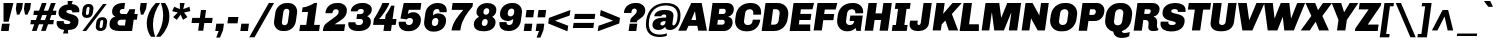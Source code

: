 SplineFontDB: 3.0
FontName: Chivo-BlackItalic
FullName: Chivo Black Italic
FamilyName: Chivo
Weight: Black
Copyright: Copyright (c) 2011-2014 by Omnibus-Type (www.omnibus-type.com omnibus.type@gmail.com), with Reserved Font Name 'Chivo'
UComments: "Disclaimer+AAoA +AAoA-Omnibus-Type give no warranty in relation to this font, and you use this+AAoA-at your own risk.+AAoA +AAoA-Omnibus-Type shall not be liable for any direct, indirect, consequential, or incidental damages (including damages from loss of business profits, business interruption, loss of business information, and the like) arising out of the use of or inability to use the fonts.+AAoA +AAoA +AAoA-If you have further questions, please contact us:+AAoA-omnibus.type@gmail.com" 
FontLog: "FONTLOG for the Chivo fonts+AAoACgAA-This file provides detailed information on the Chivo Font Software.+AAoA-This information should be distributed along with the Chivo fonts+AAoA-and any derivative works.+AAoACgAA-Basic Font Information+AAoACgAA-Chivo is a typeface family that supports Unicode language range: Latin-1 and Latin Extended-A+AAoACgAA-To contribute to the project contact Omnibus-Type at omnibus.type@gmail.com+AAoACgAA-ChangeLog+AAoACgAA-09 Sept 2014 (Hector Gatti & Nicolas Silva) Chivo Family v1.002. +AAoA-- Added Light and Bold fonts with Adobe Latin 3 character set+AAoACgAA-07 Sept 2011 (Hector Gatti & Igino Marini) Chivo Family v1.000. +AAoA-- Added Italics+AAoACgAA-30 Nov 2011 (Hector Gatti & Igino Marini) Chivo Family v1.000. Initial Release+AAoA-- Initial release under SIL Open Font License+AAoACgAA-Acknowledgements+AAoACgAA-If you make modifications be sure to add your name (N), email (E), web-address+AAoA(if you have one) (W) and description (D). This list is in alphabetical order.+AAoACgAA-N: Hector Gatti+AAoA-E: omnibus.type@gmail.com+AAoA-W: http://www.omnibus-type.com+AAoA-D: Designer+AAoACgAA-N: Igino Marini+AAoA-E: mail@iginomarini.com+AAoA-W: http://www.ikern.com+AAoA-D: Spacing and Kerning+AAoACgAA-N: Nicolas Silva+AAoA-E: omnibus.type@gmail.com+AAoA-W: http://www.omnibus-type.com+AAoA-D: AL3 supporting" 
Version: 1.002
ItalicAngle: -8
UnderlinePosition: -50
UnderlineWidth: 50
Ascent: 750
Descent: 250
sfntRevision: 0x00010083
LayerCount: 2
Layer: 0 0 "Back"  1
Layer: 1 0 "Fore"  0
XUID: [1021 191 1600663927 493132]
FSType: 0
OS2Version: 3
OS2_WeightWidthSlopeOnly: 1
OS2_UseTypoMetrics: 1
CreationTime: 1410263250
ModificationTime: 1410311421
PfmFamily: 33
TTFWeight: 900
TTFWidth: 5
LineGap: 0
VLineGap: 0
Panose: 2 11 10 3 3 1 2 9 8 4
OS2TypoAscent: 950
OS2TypoAOffset: 0
OS2TypoDescent: -250
OS2TypoDOffset: 0
OS2TypoLinegap: 0
OS2WinAscent: 950
OS2WinAOffset: 0
OS2WinDescent: 250
OS2WinDOffset: 0
HheadAscent: 950
HheadAOffset: 0
HheadDescent: -250
HheadDOffset: 0
OS2SubXSize: 650
OS2SubYSize: 600
OS2SubXOff: 0
OS2SubYOff: 75
OS2SupXSize: 650
OS2SupYSize: 600
OS2SupXOff: 49
OS2SupYOff: 350
OS2StrikeYSize: 50
OS2StrikeYPos: 306
OS2FamilyClass: 2053
OS2Vendor: 'OMNI'
OS2CodePages: 20000093.00000000
OS2UnicodeRanges: 00000007.00000000.00000000.00000000
Lookup: 1 0 0 "'aalt' Access All Alternates lookup 0"  {"'aalt' Access All Alternates lookup 0 subtable"  } ['aalt' ('DFLT' <'dflt' > 'grek' <'dflt' > 'latn' <'dflt' > ) ]
Lookup: 1 0 0 "'sups' Superscript lookup 1"  {"'sups' Superscript lookup 1 subtable" ("superior" ) } ['sups' ('DFLT' <'dflt' > 'grek' <'dflt' > 'latn' <'dflt' > ) ]
Lookup: 4 0 0 "'frac' Diagonal Fractions lookup 2"  {"'frac' Diagonal Fractions lookup 2 subtable"  } ['frac' ('DFLT' <'dflt' > 'grek' <'dflt' > 'latn' <'dflt' > ) ]
Lookup: 6 0 0 "'ordn' Ordinals lookup 3"  {"'ordn' Ordinals lookup 3 contextual 0"  "'ordn' Ordinals lookup 3 contextual 1"  } ['ordn' ('DFLT' <'dflt' > 'grek' <'dflt' > 'latn' <'dflt' > ) ]
Lookup: 4 0 1 "'liga' Standard Ligatures lookup 4"  {"'liga' Standard Ligatures lookup 4 subtable"  } ['liga' ('DFLT' <'dflt' > 'grek' <'dflt' > 'latn' <'dflt' > ) ]
Lookup: 1 0 0 "Single Substitution lookup 5"  {"Single Substitution lookup 5 subtable"  } []
Lookup: 257 0 0 "'cpsp' Capital Spacing lookup 0"  {"'cpsp' Capital Spacing lookup 0 subtable"  } ['cpsp' ('DFLT' <'dflt' > 'grek' <'dflt' > 'latn' <'dflt' > ) ]
Lookup: 258 0 0 "'kern' Horizontal Kerning lookup 1"  {"'kern' Horizontal Kerning lookup 1 per glyph data 0"  "'kern' Horizontal Kerning lookup 1 kerning class 1"  "'kern' Horizontal Kerning lookup 1 kerning class 2"  } ['kern' ('DFLT' <'dflt' > 'grek' <'dflt' > 'latn' <'dflt' > ) ]
Lookup: 260 0 0 "'mark' Mark Positioning lookup 2"  {"'mark' Mark Positioning lookup 2 subtable"  } ['mark' ('DFLT' <'dflt' > 'grek' <'dflt' > 'latn' <'dflt' > ) ]
MarkAttachClasses: 1
DEI: 91125
KernClass2: 48+ 51 "'kern' Horizontal Kerning lookup 1 kerning class 1" 
 12 H M N Ntilde
 8 z zcaron
 1 K
 37 U Uacute Ucircumflex Udieresis Ugrave
 1 d
 9 b p thorn
 43 AE E Eacute Ecircumflex Edieresis Egrave OE
 8 Z Zcaron
 51 o oacute ocircumflex odieresis ograve oslash otilde
 1 f
 1 g
 1 P
 8 l lslash
 1 R
 53 O Oacute Ocircumflex Odieresis Ograve Oslash Otilde Q
 3 eth
 18 y yacute ydieresis
 1 k
 1 T
 48 i dotlessi iacute icircumflex idieresis igrave j
 8 L Lslash
 50 a aacute acircumflex adieresis agrave aring atilde
 1 V
 5 D Eth
 18 Y Yacute Ydieresis
 1 W
 1 X
 37 I Iacute Icircumflex Idieresis Igrave
 1 q
 8 s scaron
 50 A Aacute Acircumflex Adieresis Agrave Aring Atilde
 1 B
 1 r
 10 c ccedilla
 1 t
 10 germandbls
 8 S Scaron
 12 h m n ntilde
 5 Thorn
 1 G
 1 F
 37 u uacute ucircumflex udieresis ugrave
 10 C Ccedilla
 1 v
 1 w
 1 x
 43 ae e eacute ecircumflex edieresis egrave oe
 1 J
 3 d q
 107 c ccedilla eth e eacute ecircumflex edieresis egrave o oacute ocircumflex odieresis ograve oslash otilde oe
 5 slash
 50 a aacute acircumflex adieresis agrave aring atilde
 10 braceright
 27 guillemetleft guilsinglleft
 31 emdash endash hyphen softhyphen
 1 T
 12 bracketright
 18 Y Yacute Ydieresis
 1 V
 9 backslash
 9 trademark
 1 W
 37 U Uacute Ucircumflex Udieresis Ugrave
 1 g
 12 f germandbls
 69 C Ccedilla G O Oacute Ocircumflex Odieresis Ograve Oslash Otilde OE Q
 8 s scaron
 8 S Scaron
 37 u uacute ucircumflex udieresis ugrave
 18 y yacute ydieresis
 14 m n ntilde p r
 2 AE
 50 A Aacute Acircumflex Adieresis Agrave Aring Atilde
 8 z zcaron
 81 B D Eth E Eacute Ecircumflex Edieresis Egrave F H K L Lslash M N Ntilde P Thorn R
 8 Z Zcaron
 10 parenright
 1 X
 20 quotedbl quotesingle
 24 quotedblright quoteright
 1 v
 1 w
 37 I Iacute Icircumflex Idieresis Igrave
 1 x
 3 bar
 1 J
 9 ampersand
 1 t
 8 question
 49 comma ellipsis period quotedblbase quotesinglbase
 14 periodcentered
 2 ae
 8 asterisk
 10 registered
 22 quotedblleft quoteleft
 15 colon semicolon
 29 guillemetright guilsinglright
 2 at
 0 {} -5 {} -5 {} -18 {} -5 {} 0 {} 0 {} 0 {} 0 {} 0 {} 0 {} 0 {} 0 {} 0 {} 0 {} 0 {} 0 {} 0 {} 0 {} 0 {} 0 {} 0 {} 0 {} 0 {} 0 {} 0 {} 0 {} 0 {} 0 {} 0 {} 0 {} 0 {} 0 {} 0 {} 0 {} 0 {} 0 {} 0 {} 0 {} 0 {} 0 {} 0 {} 0 {} 0 {} 0 {} 0 {} 0 {} 0 {} 0 {} 0 {} 0 {} 0 {} -6 {} -9 {} 0 {} -6 {} -13 {} -11 {} -14 {} -31 {} -16 {} -47 {} -17 {} -18 {} -19 {} -13 {} -7 {} -4 {} 0 {} 0 {} 0 {} 0 {} 0 {} 0 {} 0 {} 0 {} 0 {} 0 {} 0 {} 0 {} 0 {} 0 {} 0 {} 0 {} 0 {} 0 {} 0 {} 0 {} 0 {} 0 {} 0 {} 0 {} 0 {} 0 {} 0 {} 0 {} 0 {} 0 {} 0 {} 0 {} 0 {} 0 {} 0 {} -27 {} -31 {} 0 {} -26 {} 0 {} -32 {} -18 {} 0 {} 0 {} 0 {} 0 {} 0 {} 0 {} 0 {} 0 {} 0 {} -14 {} -26 {} -12 {} -21 {} -17 {} -32 {} 0 {} 0 {} 0 {} 0 {} 0 {} 0 {} 0 {} 0 {} 0 {} 0 {} 0 {} 0 {} 0 {} 0 {} 0 {} 0 {} 0 {} 0 {} 0 {} 0 {} 0 {} 0 {} 0 {} 0 {} 0 {} 0 {} 0 {} 0 {} 0 {} 0 {} -5 {} -34 {} 0 {} 0 {} 0 {} 0 {} 0 {} 0 {} 0 {} 0 {} 0 {} 0 {} 0 {} 0 {} 0 {} 0 {} 0 {} -5 {} 0 {} -5 {} 0 {} -6 {} -25 {} -20 {} -5 {} 0 {} 0 {} 0 {} 0 {} 0 {} 0 {} 0 {} 0 {} 0 {} 0 {} 0 {} 0 {} 0 {} 0 {} 0 {} 0 {} 0 {} 0 {} 0 {} 0 {} 0 {} 0 {} 0 {} 0 {} 0 {} -8 {} -10 {} 0 {} -8 {} 0 {} -15 {} -12 {} 0 {} 0 {} -46 {} 0 {} 0 {} 0 {} 0 {} -14 {} 0 {} -15 {} -13 {} 0 {} -5 {} -6 {} -22 {} 0 {} 0 {} 0 {} 0 {} -5 {} 0 {} 0 {} 0 {} 0 {} 0 {} 0 {} 0 {} 0 {} 0 {} 0 {} 0 {} 0 {} 0 {} 0 {} 0 {} 0 {} 0 {} 0 {} 0 {} 0 {} 0 {} 0 {} 0 {} 0 {} 0 {} 0 {} -29 {} 0 {} -21 {} 0 {} 0 {} -43 {} -20 {} -64 {} -38 {} -39 {} -27 {} -29 {} -5 {} 0 {} -6 {} 0 {} 0 {} 0 {} 0 {} -12 {} 0 {} -15 {} -13 {} -6 {} -5 {} -17 {} -21 {} -21 {} -16 {} -14 {} -8 {} -6 {} -13 {} -19 {} -11 {} 0 {} 0 {} 0 {} 0 {} 0 {} 0 {} 0 {} 0 {} 0 {} 0 {} 0 {} 0 {} 0 {} 0 {} -7 {} -8 {} 0 {} -7 {} 0 {} 0 {} 0 {} 0 {} 0 {} 0 {} 0 {} 0 {} 0 {} 0 {} 0 {} 0 {} 0 {} -7 {} 0 {} 0 {} 0 {} 0 {} 0 {} 0 {} 0 {} 0 {} 0 {} 0 {} 0 {} 0 {} 0 {} 0 {} 0 {} 0 {} 0 {} 0 {} 0 {} -6 {} -5 {} 0 {} 0 {} 0 {} 0 {} 0 {} 0 {} 0 {} 0 {} 0 {} 0 {} 0 {} 0 {} -8 {} -9 {} 0 {} -7 {} 0 {} -27 {} -8 {} 0 {} 0 {} 0 {} 0 {} 0 {} 0 {} 0 {} 0 {} -6 {} -15 {} -12 {} 0 {} 0 {} -7 {} -18 {} 0 {} 0 {} 0 {} 0 {} 0 {} 0 {} 0 {} 0 {} 0 {} 0 {} -16 {} -16 {} 0 {} 0 {} 0 {} 0 {} 0 {} -15 {} 0 {} 0 {} 0 {} 0 {} 0 {} 0 {} 0 {} 0 {} 0 {} 0 {} 0 {} 0 {} 0 {} -32 {} 0 {} -22 {} 0 {} 0 {} -46 {} -21 {} -69 {} -43 {} -44 {} -24 {} -33 {} -6 {} 0 {} -8 {} 0 {} 0 {} 0 {} 0 {} -16 {} 0 {} -17 {} -13 {} -9 {} -5 {} -20 {} -23 {} -26 {} -14 {} -10 {} -11 {} -9 {} -16 {} -21 {} -13 {} 0 {} 0 {} 0 {} -14 {} 0 {} 0 {} 0 {} 0 {} 0 {} 0 {} 0 {} 0 {} 0 {} 0 {} 0 {} -4 {} 0 {} 0 {} 0 {} 0 {} 0 {} 0 {} 0 {} 22 {} 0 {} 0 {} 0 {} 0 {} 0 {} 0 {} 0 {} 0 {} 0 {} 0 {} 0 {} 0 {} 0 {} 0 {} -33 {} 0 {} 0 {} 0 {} 0 {} 0 {} 0 {} 0 {} 0 {} 0 {} 0 {} 0 {} 0 {} 0 {} 0 {} 0 {} 0 {} -24 {} 0 {} 0 {} 0 {} 0 {} 0 {} 0 {} 0 {} 0 {} 0 {} 0 {} 0 {} 0 {} 0 {} 0 {} 0 {} 0 {} 0 {} 0 {} -45 {} 0 {} 0 {} 0 {} 0 {} 0 {} 0 {} 0 {} 0 {} 0 {} 0 {} 0 {} 0 {} 0 {} 0 {} 0 {} 0 {} 0 {} 0 {} 0 {} 0 {} 0 {} 0 {} 0 {} 0 {} -5 {} 0 {} 0 {} 0 {} 0 {} 0 {} 0 {} 0 {} 0 {} 0 {} 0 {} 0 {} 0 {} 0 {} 0 {} 0 {} 0 {} -5 {} -6 {} 0 {} -5 {} 0 {} 0 {} 0 {} 0 {} 0 {} -12 {} 0 {} 0 {} 0 {} 0 {} 0 {} 0 {} 0 {} 0 {} -5 {} 0 {} 0 {} 0 {} 0 {} 0 {} -50 {} 0 {} 0 {} -6 {} 0 {} 0 {} 0 {} 0 {} 0 {} 0 {} -7 {} 0 {} 0 {} 0 {} 0 {} 0 {} 0 {} -56 {} 0 {} 0 {} 0 {} 0 {} 0 {} 0 {} 0 {} 0 {} 0 {} 0 {} 0 {} -16 {} 0 {} 0 {} 0 {} 0 {} 0 {} 0 {} 0 {} 0 {} 0 {} 0 {} 0 {} 0 {} 0 {} 0 {} 0 {} 0 {} 0 {} 0 {} 0 {} 0 {} 0 {} 0 {} 0 {} 0 {} 0 {} 0 {} 0 {} 0 {} 0 {} 0 {} 0 {} 0 {} 0 {} 0 {} 0 {} 0 {} 0 {} 0 {} 0 {} -36 {} 0 {} 0 {} 0 {} 0 {} 0 {} 0 {} 0 {} 0 {} -9 {} -12 {} 0 {} -8 {} 0 {} -13 {} 0 {} 0 {} 0 {} -30 {} 0 {} 0 {} 0 {} 0 {} -7 {} 0 {} -6 {} -8 {} -5 {} -5 {} -6 {} 0 {} 0 {} 0 {} 0 {} 0 {} 0 {} 0 {} 0 {} 0 {} 0 {} 0 {} 0 {} 0 {} 0 {} 0 {} 0 {} 0 {} 0 {} 0 {} 0 {} 0 {} 0 {} 0 {} 0 {} 0 {} 0 {} 0 {} 0 {} 0 {} 0 {} 0 {} 0 {} -35 {} 0 {} -15 {} 0 {} 0 {} -16 {} -14 {} -43 {} -19 {} -16 {} -9 {} -15 {} 0 {} 0 {} 0 {} 0 {} 0 {} 0 {} 0 {} 0 {} 0 {} -28 {} -21 {} 0 {} 0 {} -12 {} -16 {} -26 {} 0 {} 0 {} 0 {} 0 {} -11 {} -13 {} 0 {} 0 {} 0 {} 0 {} 0 {} 0 {} 0 {} 0 {} 0 {} 0 {} 0 {} 0 {} 0 {} 0 {} 0 {} 0 {} 0 {} 0 {} 0 {} 0 {} 0 {} 0 {} 0 {} 0 {} -65 {} 0 {} 0 {} 0 {} 0 {} -5 {} 0 {} -7 {} 0 {} 0 {} 0 {} 0 {} -12 {} 0 {} 0 {} -14 {} -8 {} -5 {} -21 {} 0 {} 0 {} -15 {} -13 {} 0 {} 0 {} -15 {} 0 {} 0 {} 0 {} 0 {} 0 {} 0 {} 0 {} 0 {} 0 {} 0 {} 0 {} 0 {} 0 {} 0 {} 0 {} 0 {} -8 {} -11 {} -50 {} -8 {} -13 {} 0 {} 0 {} -29 {} -16 {} -14 {} 0 {} 0 {} -9 {} 0 {} 0 {} 0 {} 0 {} 0 {} -8 {} 0 {} 0 {} 0 {} 0 {} -45 {} -31 {} 0 {} 0 {} -18 {} 0 {} -30 {} 0 {} 0 {} 0 {} 0 {} -18 {} 0 {} 0 {} -28 {} 0 {} 0 {} 0 {} -24 {} 0 {} -7 {} 21 {} 0 {} 0 {} 0 {} 0 {} 0 {} 0 {} -20 {} -22 {} 0 {} -20 {} 0 {} -11 {} -20 {} 0 {} 0 {} -20 {} 0 {} 0 {} 0 {} 0 {} 0 {} 0 {} 0 {} -14 {} -17 {} -9 {} 0 {} 0 {} 0 {} 0 {} 0 {} 0 {} 0 {} 0 {} 0 {} 0 {} 0 {} 0 {} 0 {} 0 {} 0 {} 0 {} 0 {} 0 {} 0 {} 0 {} 0 {} 0 {} 0 {} 0 {} 0 {} 0 {} 0 {} 0 {} 0 {} 0 {} 0 {} -43 {} -46 {} 0 {} -43 {} 0 {} -29 {} -49 {} 0 {} 0 {} 0 {} 0 {} 0 {} 0 {} 0 {} 0 {} 0 {} 0 {} -12 {} -48 {} 0 {} -9 {} 0 {} -11 {} 0 {} -46 {} -28 {} 0 {} 0 {} 0 {} 0 {} 0 {} 0 {} 0 {} 0 {} 0 {} 0 {} 0 {} 0 {} 0 {} 0 {} 0 {} -47 {} 0 {} 0 {} 0 {} 0 {} 0 {} 0 {} 0 {} 0 {} 0 {} 0 {} 0 {} -16 {} 0 {} 0 {} 0 {} 0 {} -5 {} 0 {} 0 {} 0 {} 0 {} 0 {} 0 {} 0 {} 0 {} 0 {} 0 {} 0 {} 0 {} 0 {} 0 {} 0 {} 0 {} 0 {} 0 {} 0 {} 0 {} 0 {} 0 {} 0 {} 0 {} 0 {} 0 {} 0 {} 0 {} 0 {} 0 {} 0 {} 0 {} 0 {} 0 {} 0 {} 0 {} 0 {} 0 {} 0 {} 0 {} 0 {} 0 {} 0 {} -6 {} -6 {} 0 {} -5 {} -10 {} -33 {} 0 {} -60 {} -14 {} -81 {} -63 {} -66 {} -70 {} -50 {} -15 {} 0 {} -20 {} -17 {} 0 {} -7 {} -6 {} -53 {} 0 {} 10 {} 0 {} 0 {} -5 {} 0 {} 0 {} 13 {} -70 {} -70 {} -36 {} -33 {} 0 {} 5 {} -17 {} 0 {} -6 {} -25 {} -43 {} 0 {} 0 {} 0 {} -69 {} -22 {} -70 {} 0 {} 0 {} 0 {} 0 {} 0 {} 0 {} 0 {} 0 {} 0 {} 0 {} 0 {} -36 {} -10 {} -60 {} -32 {} -32 {} -23 {} -23 {} -5 {} 0 {} -5 {} -5 {} 0 {} 0 {} 0 {} -13 {} 0 {} 0 {} 0 {} 0 {} 0 {} 0 {} 0 {} 0 {} 0 {} 0 {} -10 {} -8 {} 0 {} 0 {} 0 {} 0 {} 0 {} 0 {} 0 {} 0 {} 0 {} 0 {} 0 {} 0 {} 0 {} 0 {} 0 {} 0 {} 0 {} -38 {} -42 {} 0 {} -38 {} 0 {} -27 {} -28 {} 0 {} 0 {} 0 {} 0 {} 0 {} 0 {} 0 {} 0 {} 0 {} -5 {} -15 {} -42 {} -11 {} -21 {} 0 {} -24 {} 0 {} -48 {} -14 {} 0 {} 0 {} 0 {} 0 {} 0 {} 0 {} 0 {} 0 {} 0 {} 0 {} 0 {} 0 {} 0 {} 0 {} 0 {} -44 {} 0 {} 0 {} 0 {} 0 {} 0 {} -13 {} 0 {} 0 {} 0 {} 0 {} 0 {} -37 {} 0 {} -15 {} 0 {} 0 {} -18 {} -15 {} -46 {} -20 {} -17 {} -10 {} -15 {} 0 {} 0 {} 0 {} 0 {} 0 {} 0 {} 0 {} 0 {} 0 {} -30 {} -22 {} 0 {} 0 {} -13 {} -17 {} -26 {} 0 {} 0 {} 0 {} 0 {} -13 {} -14 {} 0 {} 0 {} 0 {} 0 {} 0 {} 0 {} 0 {} 0 {} 0 {} 0 {} 0 {} 0 {} 0 {} 0 {} 0 {} -64 {} -69 {} -81 {} -64 {} 18 {} -50 {} -58 {} 0 {} 17 {} 0 {} 0 {} 34 {} 26 {} 0 {} 0 {} -56 {} -18 {} -34 {} -72 {} -21 {} -44 {} -9 {} -47 {} -90 {} -69 {} -44 {} 0 {} 0 {} 18 {} 0 {} 0 {} 0 {} -10 {} -13 {} 0 {} -30 {} 15 {} -76 {} -22 {} -12 {} 0 {} -69 {} 0 {} -73 {} 0 {} -23 {} 0 {} -32 {} -23 {} -35 {} 0 {} -32 {} -36 {} 0 {} -31 {} 0 {} -19 {} -19 {} 0 {} 0 {} 0 {} 0 {} 0 {} 0 {} 0 {} 0 {} 0 {} 0 {} -13 {} -36 {} -10 {} -18 {} 0 {} -21 {} 0 {} -43 {} -12 {} 0 {} 0 {} 0 {} 0 {} 0 {} 0 {} 0 {} 0 {} 0 {} 0 {} 0 {} 0 {} 0 {} 0 {} 0 {} -33 {} 0 {} 0 {} 0 {} 0 {} 0 {} 0 {} 0 {} 0 {} 0 {} -25 {} -30 {} 0 {} -25 {} 0 {} -34 {} -21 {} 0 {} 0 {} 0 {} 0 {} 0 {} 0 {} 0 {} 0 {} 0 {} -14 {} -26 {} -11 {} -19 {} -15 {} -29 {} 0 {} 0 {} 0 {} 0 {} 0 {} 0 {} 0 {} 0 {} 0 {} 0 {} 0 {} 0 {} 0 {} 0 {} 0 {} 0 {} 0 {} 0 {} 0 {} 0 {} 0 {} 0 {} 0 {} 0 {} 0 {} 0 {} 0 {} 0 {} 0 {} -16 {} -19 {} -11 {} -16 {} 0 {} -22 {} -16 {} 0 {} 0 {} 0 {} 0 {} 0 {} 0 {} 0 {} 0 {} -15 {} -13 {} -12 {} -7 {} 0 {} -11 {} -14 {} -8 {} 0 {} 0 {} 0 {} 0 {} 0 {} 0 {} 0 {} 0 {} 0 {} -13 {} -12 {} 0 {} 0 {} 0 {} 0 {} 0 {} -11 {} 0 {} 0 {} 0 {} -6 {} 0 {} 0 {} 0 {} 0 {} 0 {} 0 {} 0 {} 0 {} 0 {} 0 {} 0 {} 0 {} 0 {} 0 {} 0 {} 0 {} -47 {} 0 {} 0 {} 0 {} 0 {} -6 {} 0 {} 0 {} 0 {} 0 {} 0 {} 0 {} 0 {} 0 {} 0 {} 0 {} 0 {} 0 {} -5 {} 0 {} 0 {} 0 {} 0 {} 0 {} 0 {} -8 {} 0 {} 0 {} 0 {} 0 {} 0 {} 0 {} 0 {} 0 {} 0 {} 0 {} 0 {} 0 {} 0 {} 0 {} 0 {} 0 {} 0 {} 0 {} -25 {} 0 {} -19 {} 0 {} 0 {} -48 {} -20 {} -72 {} -43 {} -36 {} -23 {} -35 {} -5 {} 0 {} -4 {} 0 {} 0 {} 0 {} 0 {} -8 {} 0 {} -8 {} -11 {} 0 {} 0 {} -8 {} -20 {} -11 {} 0 {} -8 {} -6 {} -4 {} -7 {} -13 {} -13 {} 0 {} 0 {} 0 {} 0 {} 0 {} 0 {} 0 {} 0 {} 0 {} 0 {} 0 {} 0 {} 0 {} 0 {} -11 {} -12 {} 0 {} -11 {} -13 {} -29 {} -12 {} -48 {} -18 {} -67 {} -47 {} -53 {} -45 {} -38 {} -23 {} -9 {} -17 {} -23 {} -6 {} -13 {} -11 {} -32 {} 0 {} 0 {} 0 {} 0 {} 0 {} 0 {} 0 {} 0 {} -42 {} -39 {} -26 {} -22 {} 0 {} 0 {} -21 {} 0 {} -11 {} -18 {} -34 {} 0 {} 0 {} -5 {} -34 {} -24 {} -30 {} 0 {} 0 {} 0 {} 0 {} 0 {} 0 {} 0 {} 0 {} 0 {} 0 {} 0 {} 0 {} 0 {} -25 {} 0 {} 0 {} 0 {} 0 {} 0 {} 0 {} 0 {} 0 {} 0 {} 0 {} 0 {} 0 {} 0 {} 0 {} -11 {} 0 {} 0 {} -5 {} 0 {} 0 {} 0 {} 0 {} 0 {} 0 {} -5 {} 0 {} 0 {} 0 {} 0 {} 0 {} 0 {} 0 {} 0 {} 0 {} 0 {} 0 {} 0 {} 0 {} 0 {} 0 {} 0 {} 0 {} 0 {} 0 {} 0 {} 0 {} 0 {} 0 {} 0 {} 0 {} -59 {} 0 {} 0 {} 0 {} 0 {} 0 {} 0 {} 0 {} 0 {} 0 {} 0 {} 0 {} 0 {} 0 {} 0 {} -39 {} 0 {} 0 {} -36 {} 0 {} 0 {} 0 {} 0 {} 0 {} 0 {} -36 {} 0 {} 0 {} 0 {} 0 {} 0 {} 0 {} -53 {} 0 {} 0 {} 0 {} 0 {} 0 {} 0 {} 0 {} 0 {} 0 {} 0 {} 0 {} -26 {} 0 {} -18 {} 0 {} 0 {} -57 {} -18 {} -77 {} -40 {} -37 {} -22 {} -33 {} 0 {} 0 {} 0 {} 0 {} 0 {} 0 {} 0 {} -9 {} 0 {} -11 {} -10 {} 0 {} 0 {} -10 {} -20 {} -17 {} 0 {} 0 {} -5 {} 0 {} -7 {} -18 {} -10 {} 0 {} 0 {} 0 {} 0 {} 0 {} 0 {} 0 {} 0 {} 0 {} 0 {} 0 {} 0 {} 0 {} 0 {} 0 {} 0 {} 0 {} 0 {} 0 {} 0 {} 0 {} 0 {} 0 {} -29 {} 0 {} 0 {} 0 {} 0 {} 0 {} 0 {} 0 {} 0 {} 0 {} 0 {} 0 {} 0 {} 0 {} 0 {} 0 {} 0 {} 0 {} 0 {} 0 {} 0 {} 0 {} 0 {} 0 {} 0 {} 0 {} 0 {} 0 {} 0 {} 0 {} 0 {} 0 {} 0 {} 0 {} 0 {} 0 {} 0 {} 0 {} 0 {} 0 {} 0 {} 0 {} 0 {} 0 {} 0 {} 0 {} 0 {} 0 {} 0 {} 0 {} 0 {} -21 {} 0 {} 0 {} 0 {} 0 {} -5 {} 0 {} -9 {} 0 {} 0 {} 0 {} 0 {} -6 {} 0 {} 0 {} -12 {} -6 {} 0 {} -6 {} 0 {} 0 {} 0 {} 0 {} 0 {} 0 {} -5 {} 0 {} 0 {} 0 {} 0 {} 0 {} 0 {} 0 {} 0 {} 0 {} 0 {} 0 {} 0 {} 0 {} 0 {} 0 {} 0 {} 0 {} 0 {} -28 {} 0 {} 0 {} 0 {} 0 {} -6 {} 0 {} -28 {} -15 {} 0 {} 0 {} -11 {} 0 {} 0 {} 0 {} 0 {} 0 {} 0 {} 0 {} 0 {} 0 {} -15 {} -13 {} 0 {} 0 {} 0 {} -11 {} -20 {} 0 {} 0 {} 0 {} 0 {} 0 {} -9 {} 0 {} 0 {} 0 {} 0 {} 0 {} 0 {} 0 {} 0 {} 0 {} 0 {} 0 {} 0 {} 0 {} 0 {} 0 {} 0 {} 0 {} -17 {} 0 {} -19 {} 0 {} 0 {} -39 {} -20 {} -60 {} -34 {} -37 {} -24 {} -24 {} -8 {} 0 {} -6 {} 0 {} 0 {} 0 {} 0 {} -11 {} 0 {} 0 {} 0 {} 0 {} 0 {} -6 {} -17 {} 0 {} 0 {} -8 {} -8 {} -7 {} -9 {} 0 {} -13 {} 0 {} 0 {} 0 {} 0 {} 0 {} 0 {} 0 {} 0 {} 0 {} 0 {} 0 {} 0 {} 0 {} 0 {} 0 {} 0 {} 0 {} 0 {} 0 {} 0 {} 0 {} 0 {} 0 {} -50 {} 0 {} 0 {} 0 {} 0 {} 0 {} 0 {} 0 {} 0 {} 0 {} 0 {} 0 {} 0 {} 0 {} 0 {} -28 {} 0 {} 0 {} -21 {} 0 {} 0 {} 0 {} 0 {} 0 {} 0 {} -20 {} 0 {} 0 {} 0 {} 0 {} 0 {} 0 {} -16 {} 0 {} 0 {} 0 {} 0 {} 0 {} 0 {} 0 {} 0 {} 0 {} 0 {} 0 {} 0 {} 0 {} 0 {} 0 {} 0 {} 0 {} 0 {} -38 {} 0 {} 0 {} 0 {} 0 {} 0 {} 0 {} 0 {} 0 {} 0 {} 0 {} 0 {} 0 {} 0 {} 0 {} 0 {} 0 {} 0 {} 0 {} 0 {} 0 {} 0 {} 0 {} 0 {} 0 {} 0 {} 0 {} 0 {} 0 {} 0 {} 0 {} 0 {} 0 {} 0 {} 0 {} 0 {} 0 {} 0 {} 0 {} 0 {} 0 {} 0 {} -9 {} -10 {} 0 {} -9 {} 0 {} 0 {} 0 {} 0 {} 0 {} 0 {} 0 {} 0 {} 0 {} 0 {} 0 {} 0 {} 0 {} 0 {} -15 {} 0 {} -8 {} 0 {} -10 {} 0 {} -43 {} -9 {} 0 {} 0 {} 0 {} 0 {} 0 {} 0 {} 0 {} 0 {} 0 {} 0 {} 0 {} 0 {} 0 {} 0 {} 0 {} -33 {} 0 {} 0 {} 0 {} 0 {} 0 {} 0 {} 0 {} 0 {} 0 {} 0 {} 0 {} 0 {} 0 {} 0 {} 0 {} 0 {} -37 {} -10 {} -61 {} -33 {} -31 {} -23 {} -23 {} -6 {} 0 {} -5 {} -5 {} 0 {} 0 {} 0 {} -12 {} 0 {} 0 {} 0 {} 0 {} 0 {} 0 {} 0 {} 0 {} 0 {} 0 {} -9 {} -9 {} 0 {} 0 {} 0 {} 0 {} 0 {} -4 {} 0 {} 0 {} 0 {} 0 {} 0 {} 0 {} 0 {} 0 {} 0 {} 0 {} 0 {} 0 {} 0 {} -30 {} 0 {} 0 {} 0 {} 0 {} -8 {} 0 {} -30 {} -13 {} 0 {} 0 {} -9 {} 0 {} 0 {} 0 {} 0 {} 0 {} 0 {} 0 {} 0 {} 0 {} -20 {} -16 {} 0 {} 0 {} -5 {} -11 {} -26 {} 0 {} 0 {} 0 {} 0 {} -5 {} -8 {} 0 {} 0 {} 0 {} 0 {} 0 {} 0 {} 0 {} 0 {} 0 {} 0 {} 0 {} 0 {} 0 {} 0 {} 0 {} -7 {} -10 {} 0 {} -7 {} 0 {} 0 {} 0 {} 0 {} 0 {} -15 {} 0 {} 0 {} 0 {} 0 {} 0 {} 0 {} 0 {} 0 {} -8 {} 0 {} 0 {} 0 {} 0 {} 0 {} -29 {} 0 {} 0 {} -16 {} 0 {} 0 {} 0 {} 0 {} 0 {} 0 {} -14 {} 0 {} 0 {} 0 {} 0 {} 0 {} 0 {} -20 {} 0 {} 0 {} 0 {} 0 {} 0 {} 0 {} 0 {} 0 {} 0 {} -5 {} -8 {} 0 {} -6 {} 0 {} 0 {} 0 {} 0 {} 0 {} -17 {} 0 {} 0 {} 0 {} 0 {} 0 {} 0 {} 0 {} 0 {} -5 {} 0 {} 0 {} 0 {} 0 {} 0 {} -26 {} 0 {} 0 {} -15 {} 0 {} 0 {} 0 {} 0 {} 0 {} 0 {} -13 {} 0 {} 0 {} 0 {} 0 {} 0 {} 0 {} -16 {} 0 {} 0 {} 0 {} 0 {} 0 {} 0 {} 0 {} 0 {} 0 {} -18 {} -20 {} 0 {} -18 {} 0 {} -12 {} -18 {} 0 {} 0 {} -26 {} 0 {} 0 {} 0 {} 0 {} 0 {} 0 {} 0 {} -11 {} -13 {} -7 {} 0 {} 0 {} 0 {} 0 {} 0 {} 0 {} 0 {} 0 {} 0 {} 0 {} 0 {} 0 {} 0 {} 0 {} 0 {} 0 {} 0 {} 0 {} 0 {} 0 {} 0 {} 0 {} 0 {} 0 {} 0 {} 0 {} 0 {} 0 {} 0 {} 0 {} 0 {} 0 {} 0 {} -29 {} 0 {} -21 {} 0 {} 0 {} -51 {} -20 {} -76 {} -46 {} -41 {} -23 {} -37 {} -5 {} 0 {} -6 {} 0 {} 0 {} 0 {} 0 {} -13 {} 0 {} -13 {} -12 {} -6 {} 0 {} -13 {} -22 {} -18 {} -10 {} -9 {} -9 {} -7 {} -11 {} -19 {} -13 {} 0 {} 0 {} 0 {} -10 {} 0 {} 0 {} 0 {} 0 {} 0 {} 0 {} 0 {} 0 {} 0 {} 0 {} 0 {} -5 {} 0 {} 0 {} 0 {} 0 {} 0 {} 0 {} 0 {} 0 {} 0 {} 0 {} 0 {} 0 {} 0 {} 0 {} 0 {} 0 {} 0 {} 0 {} -5 {} 0 {} 0 {} 0 {} -16 {} -5 {} 0 {} 0 {} 0 {} 0 {} 0 {} 0 {} 0 {} 0 {} 0 {} 0 {} 0 {} 0 {} 0 {} 0 {} 0 {} 0 {} 0 {} 0 {} 0 {} 0 {} 0 {} 0 {} 0 {} 0 {}
KernClass2: 22+ 34 "'kern' Horizontal Kerning lookup 1 kerning class 2" 
 29 guillemetright guilsinglright
 8 asterisk
 15 colon semicolon
 10 exclamdown
 11 bracketleft
 22 quotedblleft quoteleft
 10 registered
 9 trademark
 24 quotedblright quoteright
 31 emdash endash hyphen softhyphen
 8 quotedbl
 9 parenleft
 9 ampersand
 12 questiondown
 3 bar
 5 slash
 2 at
 9 backslash
 27 guillemetleft guilsinglleft
 9 braceleft
 40 comma period quotedblbase quotesinglbase
 14 periodcentered
 1 x
 18 Y Yacute Ydieresis
 1 V
 1 W
 2 AE
 50 A Aacute Acircumflex Adieresis Agrave Aring Atilde
 1 T
 37 I Iacute Icircumflex Idieresis Igrave
 8 Z Zcaron
 1 X
 18 y yacute ydieresis
 12 f germandbls
 69 C Ccedilla G O Oacute Ocircumflex Odieresis Ograve Oslash Otilde OE Q
 50 a aacute acircumflex adieresis agrave aring atilde
 8 s scaron
 14 m n ntilde p r
 3 d q
 37 u uacute ucircumflex udieresis ugrave
 107 c ccedilla eth e eacute ecircumflex edieresis egrave o oacute ocircumflex odieresis ograve oslash otilde oe
 8 z zcaron
 49 comma ellipsis period quotedblbase quotesinglbase
 1 J
 5 slash
 8 S Scaron
 37 U Uacute Ucircumflex Udieresis Ugrave
 20 quotedbl quotesingle
 24 quotedblright quoteright
 48 i dotlessi iacute icircumflex idieresis igrave j
 81 B D Eth E Eacute Ecircumflex Edieresis Egrave F H K L Lslash M N Ntilde P Thorn R
 8 l lslash
 22 quotedblleft quoteleft
 1 v
 1 w
 0 {} -16 {} -51 {} -27 {} -19 {} -41 {} -29 {} -33 {} -22 {} -28 {} -32 {} 0 {} 0 {} 0 {} 0 {} 0 {} 0 {} 0 {} 0 {} 0 {} 0 {} 0 {} 0 {} 0 {} 0 {} 0 {} 0 {} 0 {} 0 {} 0 {} 0 {} 0 {} 0 {} 0 {} 0 {} 0 {} 0 {} 0 {} 0 {} 0 {} -34 {} 0 {} 0 {} 0 {} 0 {} 21 {} 0 {} 0 {} 0 {} 0 {} 0 {} 0 {} 0 {} 0 {} 0 {} 0 {} 0 {} 0 {} 0 {} 0 {} 0 {} 0 {} 0 {} 0 {} 0 {} 0 {} 0 {} 0 {} 0 {} 0 {} -32 {} -14 {} 0 {} 0 {} 0 {} 0 {} 0 {} 0 {} 0 {} 0 {} 0 {} 0 {} 0 {} 0 {} 0 {} 0 {} 0 {} 0 {} 0 {} 0 {} 0 {} 0 {} 0 {} 0 {} 0 {} 0 {} 0 {} 0 {} 0 {} 0 {} 0 {} 0 {} 0 {} 0 {} -34 {} 0 {} 0 {} 0 {} 0 {} 0 {} 0 {} 0 {} 0 {} 0 {} 26 {} 0 {} 0 {} 0 {} 0 {} 0 {} 0 {} 0 {} 0 {} 0 {} 0 {} 0 {} 0 {} 0 {} 0 {} 0 {} 0 {} 0 {} 0 {} 0 {} 0 {} 0 {} 0 {} 0 {} 16 {} 0 {} 0 {} 0 {} -21 {} 0 {} 0 {} 0 {} 0 {} 0 {} 30 {} -13 {} -21 {} -20 {} -18 {} -20 {} -19 {} -21 {} -16 {} 0 {} 0 {} 0 {} 0 {} 0 {} 0 {} 0 {} 0 {} 0 {} 0 {} 0 {} 0 {} 0 {} 0 {} 0 {} 0 {} 0 {} 0 {} -48 {} -30 {} 0 {} 0 {} 0 {} 0 {} 0 {} 0 {} 0 {} 0 {} 0 {} 0 {} 0 {} 0 {} 0 {} 0 {} -61 {} -41 {} 0 {} 0 {} 0 {} 0 {} 0 {} 0 {} 0 {} 0 {} 0 {} 0 {} 0 {} 0 {} 0 {} -39 {} 0 {} 0 {} 0 {} -16 {} 0 {} 0 {} 0 {} 0 {} 0 {} 0 {} 0 {} 0 {} 0 {} 0 {} 0 {} 0 {} 0 {} 0 {} 0 {} 0 {} 0 {} 0 {} 0 {} 0 {} 0 {} 0 {} 0 {} 0 {} 0 {} 0 {} 0 {} 0 {} 0 {} 9 {} 0 {} 0 {} 0 {} -28 {} 0 {} 0 {} 0 {} 0 {} 0 {} 0 {} 0 {} 0 {} 0 {} 0 {} 0 {} 0 {} 0 {} 0 {} 0 {} 0 {} 0 {} 0 {} 0 {} 0 {} 0 {} 0 {} 0 {} 0 {} 0 {} 0 {} 0 {} 0 {} 0 {} 0 {} 0 {} 0 {} -58 {} -38 {} 0 {} 0 {} 0 {} 0 {} 0 {} 0 {} 0 {} 0 {} 0 {} 0 {} 0 {} 0 {} 0 {} 0 {} -72 {} -57 {} -68 {} 0 {} 0 {} 0 {} 0 {} 0 {} 0 {} 0 {} 0 {} 0 {} 0 {} 0 {} -18 {} -58 {} -27 {} -19 {} -20 {} -12 {} -50 {} -14 {} -18 {} -17 {} -9 {} 0 {} 0 {} 0 {} 0 {} 0 {} 0 {} 0 {} 0 {} -10 {} 0 {} 0 {} 0 {} 0 {} 0 {} 0 {} 0 {} 0 {} 0 {} 0 {} 0 {} 0 {} 0 {} 0 {} 0 {} 0 {} 0 {} 0 {} 0 {} -42 {} 0 {} 0 {} 0 {} 0 {} 0 {} 0 {} 0 {} 0 {} 0 {} 0 {} -13 {} 0 {} 0 {} 0 {} -82 {} 0 {} 0 {} 0 {} 0 {} 0 {} 0 {} 0 {} 0 {} 0 {} 0 {} 0 {} 0 {} 0 {} 0 {} 23 {} 0 {} 0 {} 0 {} -10 {} 0 {} 0 {} 0 {} 0 {} 0 {} 38 {} -15 {} -22 {} -20 {} -15 {} -21 {} -18 {} -23 {} 0 {} 0 {} 0 {} 0 {} -10 {} 0 {} 0 {} 0 {} 0 {} 0 {} 0 {} 0 {} 0 {} 0 {} 0 {} 0 {} -54 {} 0 {} 0 {} 0 {} -13 {} 0 {} -14 {} -14 {} 0 {} 0 {} 0 {} 0 {} 0 {} 0 {} 0 {} 0 {} 0 {} 0 {} 0 {} 0 {} 0 {} 0 {} 0 {} 0 {} 0 {} 0 {} 0 {} 0 {} 0 {} 0 {} 0 {} 0 {} 0 {} 0 {} -63 {} 0 {} 0 {} 0 {} 8 {} 0 {} 0 {} 0 {} 0 {} 0 {} 18 {} -27 {} -12 {} 0 {} 0 {} -13 {} 0 {} -17 {} 0 {} 0 {} 0 {} 0 {} -15 {} -22 {} 0 {} 0 {} 0 {} 0 {} 0 {} 0 {} 0 {} 0 {} 0 {} 0 {} -35 {} 0 {} 0 {} 0 {} 0 {} 0 {} 0 {} 0 {} 0 {} 0 {} 29 {} -13 {} -12 {} 0 {} 0 {} -11 {} -13 {} -13 {} 0 {} 0 {} 0 {} 0 {} 0 {} -15 {} -24 {} -24 {} 0 {} 0 {} 0 {} 0 {} 0 {} 0 {} 0 {} 0 {} 28 {} 0 {} 0 {} 0 {} -47 {} 0 {} 0 {} 0 {} 0 {} 0 {} 0 {} -10 {} -29 {} -29 {} -18 {} -28 {} -17 {} -32 {} -13 {} 0 {} 0 {} 0 {} 0 {} 0 {} 0 {} 0 {} 0 {} 0 {} 0 {} 0 {} 0 {} 0 {} 0 {} 0 {} -29 {} 0 {} 0 {} 0 {} -14 {} 0 {} 0 {} 0 {} 0 {} 0 {} 0 {} 0 {} 0 {} 0 {} 0 {} 0 {} 0 {} 0 {} 0 {} 0 {} 0 {} 0 {} 0 {} 0 {} 0 {} 0 {} 0 {} 0 {} 0 {} 0 {} 0 {} 0 {} 0 {} 0 {} -87 {} 0 {} 0 {} 0 {} -12 {} 0 {} -17 {} -11 {} 0 {} -18 {} 38 {} -51 {} -41 {} -32 {} -22 {} -41 {} -38 {} -44 {} -14 {} 0 {} 0 {} 0 {} -39 {} -48 {} -90 {} -85 {} -22 {} -23 {} -21 {} 0 {} 0 {} 0 {} 0 {} 0 {} -23 {} 0 {} 0 {} -17 {} 0 {} 0 {} 0 {} 0 {} 0 {} 0 {} 0 {} 0 {} 0 {} 0 {} 0 {} 0 {} 0 {} 0 {} 0 {} 0 {} 0 {} 0 {} 0 {} 0 {} 0 {} 0 {} 0 {} 0 {} 0 {} 0 {} 0 {} 0 {} 0 {} 0 {} 17 {} 0 {} 0 {} 0 {} -17 {} 0 {} 0 {} 0 {} 0 {} 0 {} 32 {} -14 {} -21 {} -19 {} -17 {} -21 {} -19 {} -22 {} -14 {} 0 {} 0 {} 0 {} 0 {} 0 {} 0 {} 0 {} 0 {} 0 {} 0 {} 0 {} 0 {} 0 {} 0 {} 0 {} -66 {} -43 {} -33 {} 0 {} 0 {} -47 {} 0 {} 0 {} 0 {} -27 {} -8 {} 0 {} 0 {} 0 {} 0 {} 0 {} 0 {} 0 {} 0 {} 0 {} 0 {} 0 {} 0 {} 0 {} -98 {} -84 {} 0 {} 0 {} 0 {} -74 {} -21 {} -16 {} 0 {} 0 {} 0 {} 0 {} 0 {} 0 {} 0 {} 0 {} 0 {} 0 {} 0 {} 0 {} 0 {} 0 {} 0 {} 0 {} 0 {} 0 {} 0 {} 0 {} 0 {} 0 {} 0 {} 0 {} 0 {} 0 {} 0 {} 0 {} 0 {} 0 {} -36 {} 0 {} 0 {} 0 {}
ChainSub2: coverage "'ordn' Ordinals lookup 3 contextual 1"  0 0 0 1
 1 1 0
  Coverage: 3 O o
  BCoverage: 49 zero one two three four five six seven eight nine
 1
  SeqLookup: 0 "Single Substitution lookup 5" 
EndFPST
ChainSub2: coverage "'ordn' Ordinals lookup 3 contextual 0"  0 0 0 1
 1 1 0
  Coverage: 3 A a
  BCoverage: 49 zero one two three four five six seven eight nine
 1
  SeqLookup: 0 "Single Substitution lookup 5" 
EndFPST
LangName: 1033 "" "" "Black Italic" "1.002;OMNI;Chivo-BlackItalic" "" "Version 1.002;PS 001.002;hotconv 1.0.70;makeotf.lib2.5.58329 DEVELOPMENT" "" "Chivo is a trademark of Omnibus-Type." "Omnibus-Type" "Hector Gatti" "Chivo (Goat) is a new Omnibus-Type grotesque. The strength of Chivo Black Italic make it ideal for highlights and headlines. Chivo Black Italic elegance+AKAA-makes it ideal for+AKAA-combining the strength of+AKAA-Chivo family+AKAA-and to use in texts for continuous reading.+AKAA-Its+AKAA-design+AKAA-detail becomes+AKAA-an indispensable ally for any designer." "www.omnibus-type.com" "www.omnibus-type.com" "This Font Software is licensed under the SIL Open Font License, Version 1.1. This license is available with a FAQ at: http://scripts.sil.org/OFL" "http://scripts.sil.org/OFL" "" "Chivo" "Black Italic" "Chivo-BlackItalic" 
GaspTable: 1 65535 15 1
Encoding: UnicodeBmp
Compacted: 1
UnicodeInterp: none
NameList: AGL For New Fonts
DisplaySize: -48
AntiAlias: 1
FitToEm: 1
WinInfo: 300 12 4
BeginPrivate: 7
BlueValues 41 [-188 -180 -10 0 511 521 686 696 720 728]
BlueScale 5 0.037
BlueFuzz 1 0
StdHW 5 [154]
StdVW 5 [198]
StemSnapH 17 [154 121 165 142]
StemSnapV 13 [198 205 222]
EndPrivate
TeXData: 1 0 1037417 201326 100663 67108 535822 1048576 67108 783286 444596 497025 792723 393216 433062 380633 303038 157286 324010 404750 52429 2506097 1059062 262144
AnchorClass2: "Bottom"  "'mark' Mark Positioning lookup 2 subtable" 
BeginChars: 65539 335

StartChar: .notdef
Encoding: 65536 -1 0
Width: 500
Flags: MW
HStem: 0 50<80 420 80 500> 650 50<80 80 80 420>
VStem: 0 50<95 95 95 605> 450 50<95 605 605 605>
LayerCount: 2
Fore
SplineSet
500 0 m 1
 0 0 l 1
 0 700 l 1
 500 700 l 1
 500 0 l 1
80 650 m 1
 250 395 l 1
 420 650 l 1
 80 650 l 1
50 95 m 1
 220 350 l 1
 50 605 l 1
 50 95 l 1
280 350 m 1
 450 95 l 1
 450 605 l 1
 280 350 l 1
80 50 m 1
 420 50 l 1
 250 305 l 1
 80 50 l 1
EndSplineSet
EndChar

StartChar: A
Encoding: 65 65 1
Width: 709
GlyphClass: 2
Flags: MW
HStem: 122 145<283 405 283 432 214 405> 475 211<371 371 371 376> 666 20G<281 542 542 542>
VStem: -44 718<0 0>
LayerCount: 2
Fore
SplineSet
674 0 m 1xb0
 456 0 l 1
 432 122 l 1
 214 122 l 1
 157 0 l 1
 -44 0 l 1
 281 686 l 1
 542 686 l 1
 674 0 l 1xb0
371 475 m 1xd0
 283 267 l 1
 405 267 l 1
 376 475 l 1
 371 475 l 1xd0
EndSplineSet
Substitution2: "Single Substitution lookup 5 subtable" ordfeminine
Substitution2: "'aalt' Access All Alternates lookup 0 subtable" ordfeminine
Position2: "'cpsp' Capital Spacing lookup 0 subtable" dx=5 dy=0 dh=10 dv=0
EndChar

StartChar: Aacute
Encoding: 193 193 2
Width: 709
GlyphClass: 2
Flags: MW
HStem: 122 145<283 405 283 432 214 405> 475 211<371 371 371 376> 666 20G<281 542 542 542> 750 145<468 474 356 619>
VStem: -44 718<0 0>
LayerCount: 2
Fore
SplineSet
620 892 m 1xb8
 474 750 l 1
 356 750 l 1
 468 895 l 1
 619 895 l 1
 620 892 l 1xb8
674 0 m 1
 456 0 l 1
 432 122 l 1
 214 122 l 1
 157 0 l 1
 -44 0 l 1
 281 686 l 1
 542 686 l 1
 674 0 l 1
371 475 m 1xd8
 283 267 l 1
 405 267 l 1
 376 475 l 1
 371 475 l 1xd8
EndSplineSet
Position2: "'cpsp' Capital Spacing lookup 0 subtable" dx=5 dy=0 dh=10 dv=0
EndChar

StartChar: Abreve
Encoding: 258 258 3
Width: 709
GlyphClass: 2
Flags: MW
HStem: 122 145<283 405 283 432 214 405> 475 211<371 371 371 376> 666 20G<281 542 542 542> 788 86<404.5 458 404.5 484.5>
VStem: -44 718<0 0> 239 96<906.5 912 906.5 912> 529 95<906.5 912>
LayerCount: 2
Fore
SplineSet
529 912 m 1xb6
 624 912 l 1
 624 856 538 788 431 788 c 0
 324 788 239 856 239 912 c 1
 335 912 l 1
 335 901 378 874 431 874 c 0
 485 874 529 901 529 912 c 1xb6
674 0 m 1
 456 0 l 1
 432 122 l 1
 214 122 l 1
 157 0 l 1
 -44 0 l 1
 281 686 l 1
 542 686 l 1
 674 0 l 1
371 475 m 1xd8
 283 267 l 1
 405 267 l 1
 376 475 l 1
 371 475 l 1xd8
EndSplineSet
EndChar

StartChar: Acircumflex
Encoding: 194 194 4
Width: 709
GlyphClass: 2
Flags: MW
HStem: 122 145<283 405 283 432 214 405> 475 211<371 371 371 376> 666 20G<281 542 542 542> 751 145<211 499 487 499 371 617 487 487>
VStem: -44 718<0 0>
LayerCount: 2
Fore
SplineSet
617 751 m 1xb8
 487 751 l 1
 424 828 l 1
 339 751 l 1
 211 751 l 1
 371 896 l 1
 499 896 l 1
 617 751 l 1xb8
674 0 m 1
 456 0 l 1
 432 122 l 1
 214 122 l 1
 157 0 l 1
 -44 0 l 1
 281 686 l 1
 542 686 l 1
 674 0 l 1
371 475 m 1xd8
 283 267 l 1
 405 267 l 1
 376 475 l 1
 371 475 l 1xd8
EndSplineSet
Position2: "'cpsp' Capital Spacing lookup 0 subtable" dx=5 dy=0 dh=10 dv=0
EndChar

StartChar: Adieresis
Encoding: 196 196 5
Width: 709
GlyphClass: 2
Flags: MW
HStem: 122 145<283 405 283 432 214 405> 475 211<371 371 371 376> 666 20G<281 542 542 542> 750 147<249 380 228 401 249 448 469 600>
VStem: -44 718<0 0>
LayerCount: 2
Fore
SplineSet
380 750 m 1xb8
 228 750 l 1
 249 897 l 1
 401 897 l 1
 380 750 l 1xb8
600 750 m 1
 448 750 l 1
 469 897 l 1
 621 897 l 1
 600 750 l 1
674 0 m 1
 456 0 l 1
 432 122 l 1
 214 122 l 1
 157 0 l 1
 -44 0 l 1
 281 686 l 1
 542 686 l 1
 674 0 l 1
371 475 m 1xd8
 283 267 l 1
 405 267 l 1
 376 475 l 1
 371 475 l 1xd8
EndSplineSet
Position2: "'cpsp' Capital Spacing lookup 0 subtable" dx=5 dy=0 dh=10 dv=0
EndChar

StartChar: Agrave
Encoding: 192 192 6
Width: 709
GlyphClass: 2
Flags: MW
HStem: 122 145<283 405 283 432 214 405> 475 211<371 371 371 376> 666 20G<281 542 542 542> 750 145<354 402 251 472 354 354>
VStem: -44 718<0 0>
LayerCount: 2
Fore
SplineSet
472 750 m 1xb8
 354 750 l 1
 248 892 l 1
 251 895 l 1
 402 895 l 1
 472 750 l 1xb8
674 0 m 1
 456 0 l 1
 432 122 l 1
 214 122 l 1
 157 0 l 1
 -44 0 l 1
 281 686 l 1
 542 686 l 1
 674 0 l 1
371 475 m 1xd8
 283 267 l 1
 405 267 l 1
 376 475 l 1
 371 475 l 1xd8
EndSplineSet
Position2: "'cpsp' Capital Spacing lookup 0 subtable" dx=5 dy=0 dh=10 dv=0
EndChar

StartChar: Amacron
Encoding: 256 256 7
Width: 709
GlyphClass: 2
Flags: MW
HStem: 122 145<283 405 283 432 214 405> 475 211<371 371 371 376> 666 20G<281 542 542 542> 837 74<263 581 263 581>
VStem: 263 318<837 911 837 911>
LayerCount: 2
Fore
SplineSet
581 837 m 1xb8
 263 837 l 1
 263 911 l 1
 581 911 l 1
 581 837 l 1xb8
674 0 m 1
 456 0 l 1
 432 122 l 1
 214 122 l 1
 157 0 l 1
 -44 0 l 1
 281 686 l 1
 542 686 l 1
 674 0 l 1
371 475 m 1xd8
 283 267 l 1
 405 267 l 1
 376 475 l 1
 371 475 l 1xd8
EndSplineSet
EndChar

StartChar: Aogonek
Encoding: 260 260 8
Width: 709
GlyphClass: 2
Flags: MW
HStem: -143 53<568.5 633.5> 122 145<283 405 283 432 214 405> 475 211<371 376 371 371> 666 20G<281 542 542 542>
VStem: 503 79<-72.5 -63.5>
LayerCount: 2
Fore
SplineSet
691 -76 m 1xd8
 698 -119 l 1
 663 -135 626 -143 590 -143 c 0
 547 -143 503 -128 503 -83 c 0
 503 -44 536 -19 568 0 c 1
 456 0 l 1
 432 122 l 1
 214 122 l 1
 157 0 l 1
 -44 0 l 1
 281 686 l 1
 542 686 l 1
 674 0 l 1
 638 0 l 1
 615 -13 582 -31 582 -62 c 0
 582 -83 603 -90 622 -90 c 0
 645 -90 668 -84 691 -76 c 1xd8
405 267 m 1
 376 475 l 1
 371 475 l 1xe8
 283 267 l 1
 405 267 l 1
EndSplineSet
EndChar

StartChar: Aring
Encoding: 197 197 9
Width: 709
GlyphClass: 2
Flags: MW
HStem: 122 145<283 405 283 432 214 405> 475 211<371 371 371 376> 666 20G<281 542 542 542> 736 65<410.5 429.5 410.5 442> 871 66<417.5 438.5>
VStem: 322 67<822.5 842.5 822.5 854> 460 66<826.5 849.5>
LayerCount: 2
Fore
SplineSet
439 937 m 0xbe
 490 937 526 900 526 851 c 0
 526 787 474 736 410 736 c 0
 359 736 322 772 322 823 c 0
 322 885 376 937 439 937 c 0xbe
429 871 m 0
 406 871 389 854 389 831 c 0
 389 814 401 801 420 801 c 0
 439 801 460 813 460 840 c 0
 460 859 448 871 429 871 c 0
674 0 m 1
 456 0 l 1
 432 122 l 1
 214 122 l 1
 157 0 l 1
 -44 0 l 1
 281 686 l 1
 542 686 l 1
 674 0 l 1
371 475 m 1xde
 283 267 l 1
 405 267 l 1
 376 475 l 1
 371 475 l 1xde
EndSplineSet
Position2: "'cpsp' Capital Spacing lookup 0 subtable" dx=5 dy=0 dh=10 dv=0
EndChar

StartChar: Atilde
Encoding: 195 195 10
Width: 709
GlyphClass: 2
Flags: MW
HStem: 122 145<283 405 283 432 214 405> 475 211<371 371 371 376> 666 20G<281 542 542 542> 746 103<489 528.5 489 535.5> 786 103<312.5 351.5>
VStem: -44 718<0 0>
LayerCount: 2
Fore
SplineSet
572 889 m 1xb4
 653 889 l 1
 642 817 579 746 492 746 c 0xb4
 428 746 378 786 325 786 c 0xac
 300 786 280 769 269 746 c 1
 189 746 l 1xb4
 200 818 264 889 349 889 c 0xac
 413 889 462 849 516 849 c 0
 541 849 561 866 572 889 c 1xb4
674 0 m 1
 456 0 l 1
 432 122 l 1
 214 122 l 1
 157 0 l 1
 -44 0 l 1
 281 686 l 1
 542 686 l 1
 674 0 l 1
371 475 m 1xd4
 283 267 l 1
 405 267 l 1
 376 475 l 1
 371 475 l 1xd4
EndSplineSet
Position2: "'cpsp' Capital Spacing lookup 0 subtable" dx=5 dy=0 dh=10 dv=0
EndChar

StartChar: AE
Encoding: 198 198 11
Width: 1011
GlyphClass: 2
Flags: MW
HStem: 0 164<656 942 656 942> 122 145<311 433 311 439 221 433> 275 153<656 950 656 656> 528 158<642 997 642 642>
VStem: 433 209<428 475 475 475> 439 217<0 275 122 275>
LayerCount: 2
Fore
SplineSet
997 528 m 1xb8
 642 528 l 1
 642 428 l 1
 971 428 l 1
 950 275 l 1
 656 275 l 1
 656 164 l 1xb8
 942 164 l 1
 942 0 l 1
 439 0 l 1xb4
 439 122 l 1
 221 122 l 1x74
 146 0 l 1
 -53 0 l 1
 368 686 l 1
 1039 686 l 1
 997 528 l 1xb8
428 475 m 1
 311 267 l 1
 433 267 l 1x78
 433 475 l 1
 428 475 l 1
EndSplineSet
Kerns2: 140 36 "'kern' Horizontal Kerning lookup 1 per glyph data 0"  139 41 "'kern' Horizontal Kerning lookup 1 per glyph data 0" 
Position2: "'cpsp' Capital Spacing lookup 0 subtable" dx=5 dy=0 dh=10 dv=0
EndChar

StartChar: B
Encoding: 66 66 12
Width: 656
GlyphClass: 2
Flags: MW
HStem: 0 159<232 359 359 372 232 398> 277 146<248 384 269 375> 540 146<285 285 285 400>
VStem: 418 198<234 246.5> 443 203<497 509.5>
LayerCount: 2
Fore
SplineSet
113 686 m 1xf0
 489 686 l 2
 581 686 646 622 646 540 c 0xe8
 646 424 572 377 508 358 c 1
 507 354 l 1
 568 339 616 302 616 218 c 0
 616 109 533 0 398 0 c 2
 16 0 l 1
 113 686 l 1xf0
285 540 m 1
 269 423 l 1
 384 423 l 2
 410 423 439 445 441 473 c 2
 443 497 l 2
 443 522 425 540 400 540 c 2
 285 540 l 1
248 277 m 1
 232 159 l 1
 359 159 l 2
 385 159 414 181 416 209 c 2
 418 234 l 2
 418 259 400 277 375 277 c 2xf0
 248 277 l 1
EndSplineSet
Kerns2: 252 -12 "'kern' Horizontal Kerning lookup 1 per glyph data 0"  250 -10 "'kern' Horizontal Kerning lookup 1 per glyph data 0"  248 -11 "'kern' Horizontal Kerning lookup 1 per glyph data 0"  245 -27 "'kern' Horizontal Kerning lookup 1 per glyph data 0"  196 -13 "'kern' Horizontal Kerning lookup 1 per glyph data 0"  140 10 "'kern' Horizontal Kerning lookup 1 per glyph data 0"  139 28 "'kern' Horizontal Kerning lookup 1 per glyph data 0"  94 -20 "'kern' Horizontal Kerning lookup 1 per glyph data 0"  93 -10 "'kern' Horizontal Kerning lookup 1 per glyph data 0"  92 -13 "'kern' Horizontal Kerning lookup 1 per glyph data 0"  79 -11 "'kern' Horizontal Kerning lookup 1 per glyph data 0"  11 -13 "'kern' Horizontal Kerning lookup 1 per glyph data 0" 
Position2: "'cpsp' Capital Spacing lookup 0 subtable" dx=5 dy=0 dh=10 dv=0
EndChar

StartChar: C
Encoding: 67 67 13
Width: 684
GlyphClass: 2
Flags: MW
HStem: -10 157<226.5 351 307 351> 540 156<358 426 392 426>
VStem: 27 223<208.5 233 233 240 208.5 250> 484 195<450.5 457 457 483>
AnchorPoint: "Bottom" 342 0 basechar 0
LayerCount: 2
Fore
SplineSet
398 696 m 2
 426 696 l 2
 573 696 679 616 679 460 c 0
 679 441 678 424 675 405 c 1
 478 405 l 1
 483 440 l 2
 484 443 484 445 484 448 c 2
 484 457 l 2
 484 509 448 540 397 540 c 2
 392 540 l 2
 324 540 286 496 278 440 c 2
 251 247 l 2
 250 245 250 243 250 240 c 2
 250 233 l 2
 250 184 286 147 337 147 c 2
 351 147 l 2
 419 147 455 183 465 247 c 2
 470 280 l 1
 658 280 l 1
 631 100 515 -10 335 -10 c 2
 307 -10 l 2
 146 -10 27 81 27 242 c 0
 27 258 30 279 46 396 c 0
 70 576 217 696 398 696 c 2
EndSplineSet
Kerns2: 139 12 "'kern' Horizontal Kerning lookup 1 per glyph data 0" 
Position2: "'cpsp' Capital Spacing lookup 0 subtable" dx=5 dy=0 dh=10 dv=0
EndChar

StartChar: Cacute
Encoding: 262 262 14
Width: 684
GlyphClass: 2
Flags: MW
HStem: -10 157<226.5 351 307 351> 540 156<358 426 392 426> 750 145<462 468 350 613>
VStem: 27 223<208.5 233 233 240 208.5 250> 484 195<450.5 457 457 483>
AnchorPoint: "Bottom" 342 0 basechar 0
LayerCount: 2
Fore
SplineSet
614 892 m 1
 468 750 l 1
 350 750 l 1
 462 895 l 1
 613 895 l 1
 614 892 l 1
398 696 m 2
 426 696 l 2
 573 696 679 616 679 460 c 0
 679 441 678 424 675 405 c 1
 478 405 l 1
 483 440 l 2
 484 443 484 445 484 448 c 2
 484 457 l 2
 484 509 448 540 397 540 c 2
 392 540 l 2
 324 540 286 496 278 440 c 2
 251 247 l 2
 250 245 250 243 250 240 c 2
 250 233 l 2
 250 184 286 147 337 147 c 2
 351 147 l 2
 419 147 455 183 465 247 c 2
 470 280 l 1
 658 280 l 1
 631 100 515 -10 335 -10 c 2
 307 -10 l 2
 146 -10 27 81 27 242 c 0
 27 258 30 279 46 396 c 0
 70 576 217 696 398 696 c 2
EndSplineSet
EndChar

StartChar: Ccaron
Encoding: 268 268 15
Width: 684
GlyphClass: 2
Flags: MW
HStem: -10 157<226.5 351 307 351> 540 156<358 426 392 426> 750 145<377 389 259 505 377 377>
VStem: 27 223<208.5 233 233 240 208.5 250> 484 195<450.5 457 457 483>
AnchorPoint: "Bottom" 342 0 basechar 0
LayerCount: 2
Fore
SplineSet
505 750 m 1
 377 750 l 1
 259 895 l 1
 389 895 l 1
 452 818 l 1
 537 895 l 1
 665 895 l 1
 505 750 l 1
398 696 m 2
 426 696 l 2
 573 696 679 616 679 460 c 0
 679 441 678 424 675 405 c 1
 478 405 l 1
 483 440 l 2
 484 443 484 445 484 448 c 2
 484 457 l 2
 484 509 448 540 397 540 c 2
 392 540 l 2
 324 540 286 496 278 440 c 2
 251 247 l 2
 250 245 250 243 250 240 c 2
 250 233 l 2
 250 184 286 147 337 147 c 2
 351 147 l 2
 419 147 455 183 465 247 c 2
 470 280 l 1
 658 280 l 1
 631 100 515 -10 335 -10 c 2
 307 -10 l 2
 146 -10 27 81 27 242 c 0
 27 258 30 279 46 396 c 0
 70 576 217 696 398 696 c 2
EndSplineSet
EndChar

StartChar: Ccedilla
Encoding: 199 199 16
Width: 684
GlyphClass: 2
Flags: MW
HStem: -197 58<253 288.5 253 297> -76 59<276 286 268 297> -10 157<226.5 351 307 351> 540 156<358 426 392 426>
VStem: 27 223<208.5 233 233 240 208.5 250> 320 87<-114.5 -100 -100 -92.5> 484 195<450.5 457 457 483>
LayerCount: 2
Fore
SplineSet
398 696 m 2
 426 696 l 2
 573 696 679 616 679 460 c 0
 679 441 678 424 675 405 c 1
 478 405 l 1
 483 440 l 2
 484 443 484 446 484 448 c 2
 484 457 l 2
 484 509 448 540 397 540 c 2
 392 540 l 2
 324 540 286 496 278 440 c 2
 251 247 l 2
 250 244 250 242 250 240 c 2
 250 233 l 2
 250 184 286 147 337 147 c 2
 351 147 l 2
 419 147 455 183 465 247 c 2
 470 280 l 1
 658 280 l 1
 631 100 515 -10 335 -10 c 2
 307 -10 l 2
 146 -10 27 81 27 242 c 0
 27 258 30 279 46 396 c 0
 70 576 217 696 398 696 c 2
276 -17 m 1xde
 297 -17 l 2
 351 -17 407 -32 407 -92 c 2
 407 -100 l 2
 407 -180 318 -197 276 -197 c 0
 229 -197 182 -185 155 -161 c 1
 195 -107 l 1
 205 -120 231 -139 275 -139 c 0
 302 -139 320 -129 320 -100 c 0
 320 -85 311 -76 286 -76 c 2
 268 -76 l 1
 276 -17 l 1xde
EndSplineSet
Kerns2: 139 12 "'kern' Horizontal Kerning lookup 1 per glyph data 0" 
Position2: "'cpsp' Capital Spacing lookup 0 subtable" dx=5 dy=0 dh=10 dv=0
EndChar

StartChar: D
Encoding: 68 68 17
Width: 697
GlyphClass: 2
Flags: MW
HStem: 0 159<251 325> 530 156<303 303 303 380>
VStem: 16 667<0 501> 467 216<443 467.5>
LayerCount: 2
Fore
SplineSet
113 686 m 1xe0
 422 686 l 2
 574 686 683 574 683 428 c 0
 683 414 682 400 680 386 c 2
 667 300 l 2xd0
 642 134 520 0 325 0 c 2
 16 0 l 1
 113 686 l 1xe0
303 530 m 1
 251 159 l 1
 328 159 l 2
 396 159 434 203 442 259 c 2
 467 443 l 1
 467 492 431 530 380 530 c 2
 303 530 l 1
EndSplineSet
Position2: "'cpsp' Capital Spacing lookup 0 subtable" dx=5 dy=0 dh=10 dv=0
EndChar

StartChar: Eth
Encoding: 208 208 18
Width: 718
GlyphClass: 2
Flags: MW
HStem: 0 159<272 346> 297 94<18 79 5 92 304 368> 530 156<324 324 324 401>
VStem: 5 699<297 501> 488 216<443 467.5>
LayerCount: 2
Fore
SplineSet
134 686 m 1xf0
 443 686 l 2
 595 686 704 574 704 428 c 0
 704 414 703 400 701 386 c 2
 688 300 l 2xe8
 663 134 541 0 346 0 c 2
 37 0 l 1
 79 297 l 1
 5 297 l 1
 18 391 l 1
 92 391 l 1
 134 686 l 1xf0
324 530 m 1
 304 391 l 1
 381 391 l 1
 368 297 l 1
 291 297 l 1
 272 159 l 1
 349 159 l 2
 417 159 455 203 463 259 c 2
 488 443 l 1
 488 492 452 530 401 530 c 2
 324 530 l 1
EndSplineSet
Position2: "'cpsp' Capital Spacing lookup 0 subtable" dx=5 dy=0 dh=10 dv=0
EndChar

StartChar: Dcaron
Encoding: 270 270 19
Width: 697
GlyphClass: 2
Flags: MW
HStem: 0 159<251 325> 530 156<303 303 303 380> 750 145<304 316 186 432 304 304>
VStem: 16 667<0 501> 467 216<443 467.5>
LayerCount: 2
Fore
SplineSet
432 750 m 1xf0
 304 750 l 1
 186 895 l 1
 316 895 l 1
 379 818 l 1
 464 895 l 1
 592 895 l 1
 432 750 l 1xf0
113 686 m 1
 422 686 l 2
 574 686 683 574 683 428 c 0
 683 414 682 400 680 386 c 2
 667 300 l 2xe8
 642 134 520 0 325 0 c 2
 16 0 l 1
 113 686 l 1
303 530 m 1
 251 159 l 1
 328 159 l 2
 396 159 434 203 442 259 c 2
 467 443 l 1
 467 492 431 530 380 530 c 2
 303 530 l 1
EndSplineSet
EndChar

StartChar: Dcroat
Encoding: 272 272 20
Width: 718
GlyphClass: 2
Flags: MW
HStem: 0 159<272 346> 297 94<18 79 5 92 304 368> 530 156<324 324 324 401>
VStem: 5 699<297 501> 488 216<443 467.5>
LayerCount: 2
Fore
SplineSet
134 686 m 1xf0
 443 686 l 2
 595 686 704 574 704 428 c 0
 704 414 703 400 701 386 c 2
 688 300 l 2xe8
 663 134 541 0 346 0 c 2
 37 0 l 1
 79 297 l 1
 5 297 l 1
 18 391 l 1
 92 391 l 1
 134 686 l 1xf0
324 530 m 1
 304 391 l 1
 381 391 l 1
 368 297 l 1
 291 297 l 1
 272 159 l 1
 349 159 l 2
 417 159 455 203 463 259 c 2
 488 443 l 1
 488 492 452 530 401 530 c 2
 324 530 l 1
EndSplineSet
EndChar

StartChar: E
Encoding: 69 69 21
Width: 600
GlyphClass: 2
Flags: MW
HStem: 0 164<245 531 245 531> 275 153<282 539 261 560> 528 158<297 586 297 297>
VStem: 16 612
AnchorPoint: "Bottom" 300 0 basechar 0
LayerCount: 2
Fore
SplineSet
586 528 m 1
 297 528 l 1
 282 428 l 1
 560 428 l 1
 539 275 l 1
 261 275 l 1
 245 164 l 1
 531 164 l 1
 531 0 l 1
 16 0 l 1
 113 686 l 1
 628 686 l 1
 586 528 l 1
EndSplineSet
Kerns2: 140 36 "'kern' Horizontal Kerning lookup 1 per glyph data 0"  139 41 "'kern' Horizontal Kerning lookup 1 per glyph data 0" 
Position2: "'cpsp' Capital Spacing lookup 0 subtable" dx=5 dy=0 dh=10 dv=0
EndChar

StartChar: Eacute
Encoding: 201 201 22
Width: 600
GlyphClass: 2
Flags: MW
HStem: 0 164<245 531 245 531> 275 153<282 539 261 560> 528 158<297 586 297 297> 750 145<420 426 308 571>
VStem: 16 612
LayerCount: 2
Fore
SplineSet
572 892 m 1
 426 750 l 1
 308 750 l 1
 420 895 l 1
 571 895 l 1
 572 892 l 1
586 528 m 1
 297 528 l 1
 282 428 l 1
 560 428 l 1
 539 275 l 1
 261 275 l 1
 245 164 l 1
 531 164 l 1
 531 0 l 1
 16 0 l 1
 113 686 l 1
 628 686 l 1
 586 528 l 1
EndSplineSet
Kerns2: 140 36 "'kern' Horizontal Kerning lookup 1 per glyph data 0"  139 41 "'kern' Horizontal Kerning lookup 1 per glyph data 0" 
Position2: "'cpsp' Capital Spacing lookup 0 subtable" dx=5 dy=0 dh=10 dv=0
EndChar

StartChar: Ecaron
Encoding: 282 282 23
Width: 600
GlyphClass: 2
Flags: MW
HStem: 0 164<245 531 245 531> 275 153<282 539 261 560> 528 158<297 586 297 297> 750 145<305 317 187 433 305 305>
VStem: 16 612
AnchorPoint: "Bottom" 300 0 basechar 0
LayerCount: 2
Fore
SplineSet
433 750 m 1
 305 750 l 1
 187 895 l 1
 317 895 l 1
 380 818 l 1
 465 895 l 1
 593 895 l 1
 433 750 l 1
586 528 m 1
 297 528 l 1
 282 428 l 1
 560 428 l 1
 539 275 l 1
 261 275 l 1
 245 164 l 1
 531 164 l 1
 531 0 l 1
 16 0 l 1
 113 686 l 1
 628 686 l 1
 586 528 l 1
EndSplineSet
EndChar

StartChar: Ecircumflex
Encoding: 202 202 24
Width: 600
GlyphClass: 2
Flags: MW
HStem: 0 164<245 531 245 531> 275 153<282 539 261 560> 528 158<297 586 297 297> 751 145<176 464 452 464 336 582 452 452>
VStem: 16 612
LayerCount: 2
Fore
SplineSet
582 751 m 1
 452 751 l 1
 389 828 l 1
 304 751 l 1
 176 751 l 1
 336 896 l 1
 464 896 l 1
 582 751 l 1
586 528 m 1
 297 528 l 1
 282 428 l 1
 560 428 l 1
 539 275 l 1
 261 275 l 1
 245 164 l 1
 531 164 l 1
 531 0 l 1
 16 0 l 1
 113 686 l 1
 628 686 l 1
 586 528 l 1
EndSplineSet
Kerns2: 140 36 "'kern' Horizontal Kerning lookup 1 per glyph data 0"  139 41 "'kern' Horizontal Kerning lookup 1 per glyph data 0" 
Position2: "'cpsp' Capital Spacing lookup 0 subtable" dx=5 dy=0 dh=10 dv=0
EndChar

StartChar: Edieresis
Encoding: 203 203 25
Width: 600
GlyphClass: 2
Flags: MW
HStem: 0 164<245 531 245 531> 275 153<282 539 261 560> 528 158<297 586 297 297> 751 147<204 335 183 356 204 403 424 555>
VStem: 16 612
LayerCount: 2
Fore
SplineSet
335 751 m 1
 183 751 l 1
 204 898 l 1
 356 898 l 1
 335 751 l 1
555 751 m 1
 403 751 l 1
 424 898 l 1
 576 898 l 1
 555 751 l 1
586 528 m 1
 297 528 l 1
 282 428 l 1
 560 428 l 1
 539 275 l 1
 261 275 l 1
 245 164 l 1
 531 164 l 1
 531 0 l 1
 16 0 l 1
 113 686 l 1
 628 686 l 1
 586 528 l 1
EndSplineSet
Kerns2: 140 36 "'kern' Horizontal Kerning lookup 1 per glyph data 0"  139 41 "'kern' Horizontal Kerning lookup 1 per glyph data 0" 
Position2: "'cpsp' Capital Spacing lookup 0 subtable" dx=5 dy=0 dh=10 dv=0
EndChar

StartChar: Edotaccent
Encoding: 278 278 26
Width: 600
GlyphClass: 2
Flags: MW
HStem: 0 164<245 531 245 531> 275 153<282 539 261 560> 528 158<297 586 297 297> 779 132<358.5 379.5>
VStem: 303 134<834 855.5>
AnchorPoint: "Bottom" 300 0 basechar 0
LayerCount: 2
Fore
SplineSet
379 911 m 0
 414 911 437 886 437 854 c 0
 437 814 400 779 359 779 c 0
 327 779 303 803 303 835 c 0
 303 876 338 911 379 911 c 0
586 528 m 1
 297 528 l 1
 282 428 l 1
 560 428 l 1
 539 275 l 1
 261 275 l 1
 245 164 l 1
 531 164 l 1
 531 0 l 1
 16 0 l 1
 113 686 l 1
 628 686 l 1
 586 528 l 1
EndSplineSet
EndChar

StartChar: Egrave
Encoding: 200 200 27
Width: 600
GlyphClass: 2
Flags: MW
HStem: 0 164<245 531 245 531> 275 153<282 539 261 560> 528 158<297 586 297 297> 751 145<322 370 219 440 322 322>
VStem: 16 612
LayerCount: 2
Fore
SplineSet
440 751 m 1
 322 751 l 1
 216 893 l 1
 219 896 l 1
 370 896 l 1
 440 751 l 1
586 528 m 1
 297 528 l 1
 282 428 l 1
 560 428 l 1
 539 275 l 1
 261 275 l 1
 245 164 l 1
 531 164 l 1
 531 0 l 1
 16 0 l 1
 113 686 l 1
 628 686 l 1
 586 528 l 1
EndSplineSet
Kerns2: 140 36 "'kern' Horizontal Kerning lookup 1 per glyph data 0"  139 41 "'kern' Horizontal Kerning lookup 1 per glyph data 0" 
Position2: "'cpsp' Capital Spacing lookup 0 subtable" dx=5 dy=0 dh=10 dv=0
EndChar

StartChar: Emacron
Encoding: 274 274 28
Width: 600
GlyphClass: 2
Flags: MW
HStem: 0 164<245 531 245 531> 275 153<282 539 261 560> 528 158<297 586 297 297> 837 74<201 519 201 519>
VStem: 201 318<837 911 837 911>
AnchorPoint: "Bottom" 300 0 basechar 0
LayerCount: 2
Fore
SplineSet
519 837 m 1
 201 837 l 1
 201 911 l 1
 519 911 l 1
 519 837 l 1
586 528 m 1
 297 528 l 1
 282 428 l 1
 560 428 l 1
 539 275 l 1
 261 275 l 1
 245 164 l 1
 531 164 l 1
 531 0 l 1
 16 0 l 1
 113 686 l 1
 628 686 l 1
 586 528 l 1
EndSplineSet
EndChar

StartChar: Eogonek
Encoding: 280 280 29
Width: 600
GlyphClass: 2
Flags: MW
HStem: -143 53<440.5 505.5> 0 164<245 440 510 531 510 510> 275 153<282 539 261 560> 528 158<297 297 297 586>
VStem: 375 79<-72.5 -63.5> 440 91<0 164>
AnchorPoint: "Bottom" 300 0 basechar 0
LayerCount: 2
Fore
SplineSet
297 528 m 1x78
 282 428 l 1
 560 428 l 1
 539 275 l 1
 261 275 l 1
 245 164 l 1
 531 164 l 1
 531 0 l 1
 510 0 l 1
 487 -13 454 -31 454 -62 c 0
 454 -83 475 -90 494 -90 c 0
 517 -90 540 -84 563 -76 c 1
 570 -119 l 1
 535 -135 498 -143 462 -143 c 0
 419 -143 375 -128 375 -83 c 0xf8
 375 -44 408 -19 440 0 c 1x74
 16 0 l 1
 113 686 l 1
 628 686 l 1
 586 528 l 1
 297 528 l 1x78
EndSplineSet
EndChar

StartChar: F
Encoding: 70 70 30
Width: 563
GlyphClass: 2
Flags: MW
HStem: 257 154<279 509 257 531> 523 163<295 566 295 295>
VStem: 16 593
LayerCount: 2
Fore
SplineSet
566 523 m 1
 295 523 l 1
 279 411 l 1
 531 411 l 1
 509 257 l 1
 257 257 l 1
 221 0 l 1
 16 0 l 1
 113 686 l 1
 609 686 l 1
 566 523 l 1
EndSplineSet
Kerns2: 245 -54 "'kern' Horizontal Kerning lookup 1 per glyph data 0"  230 7 "'kern' Horizontal Kerning lookup 1 per glyph data 0"  196 -11 "'kern' Horizontal Kerning lookup 1 per glyph data 0"  140 53 "'kern' Horizontal Kerning lookup 1 per glyph data 0"  139 59 "'kern' Horizontal Kerning lookup 1 per glyph data 0"  137 -10 "'kern' Horizontal Kerning lookup 1 per glyph data 0"  112 -15 "'kern' Horizontal Kerning lookup 1 per glyph data 0"  43 -41 "'kern' Horizontal Kerning lookup 1 per glyph data 0"  11 -59 "'kern' Horizontal Kerning lookup 1 per glyph data 0" 
Position2: "'cpsp' Capital Spacing lookup 0 subtable" dx=5 dy=0 dh=10 dv=0
EndChar

StartChar: G
Encoding: 71 71 31
Width: 699
GlyphClass: 2
Flags: MW
HStem: -10 157<200 355 275 355> 248 136<359 456 340 669> 439 257<483 504 407 677 483 483> 540 156<360 435 392 435>
VStem: 28 222<208.5 233 233 240 208.5 251.5> 484 196<449 543 473.5 487.5>
AnchorPoint: "Bottom" 350 0 basechar 0
LayerCount: 2
Fore
SplineSet
407 696 m 2xdc
 435 696 l 2xdc
 573 696 680 607 680 479 c 0
 680 468 679 457 678 446 c 2
 677 439 l 1xec
 483 439 l 2
 484 442 484 446 484 449 c 2
 484 459 l 2
 484 516 446 540 397 540 c 2
 392 540 l 2
 328 540 286 496 278 440 c 2
 251 247 l 2
 250 244 250 242 250 240 c 2
 250 233 l 2
 250 184 286 147 337 147 c 2
 355 147 l 2
 411 147 447 185 456 248 c 1
 340 248 l 1
 359 384 l 1
 669 384 l 1
 636 144 l 2
 624 74 622 29 622 0 c 1
 510 0 l 1
 493 73 l 1
 443 25 385 -10 285 -10 c 2
 275 -10 l 2
 125 -10 28 100 28 244 c 0
 28 259 29 274 31 290 c 2
 46 396 l 2
 69 562 199 696 407 696 c 2xdc
EndSplineSet
Kerns2: 312 -8 "'kern' Horizontal Kerning lookup 1 per glyph data 0"  245 -10 "'kern' Horizontal Kerning lookup 1 per glyph data 0"  230 -14 "'kern' Horizontal Kerning lookup 1 per glyph data 0"  93 -15 "'kern' Horizontal Kerning lookup 1 per glyph data 0"  92 -20 "'kern' Horizontal Kerning lookup 1 per glyph data 0"  79 -14 "'kern' Horizontal Kerning lookup 1 per glyph data 0" 
Position2: "'cpsp' Capital Spacing lookup 0 subtable" dx=5 dy=0 dh=10 dv=0
EndChar

StartChar: Gbreve
Encoding: 286 286 32
Width: 699
GlyphClass: 2
Flags: MW
HStem: -10 157<200 355 275 355> 248 136<359 456 340 669> 439 257<483 504 407 677 483 483> 540 156<360 435 392 435> 788 86<402.5 456 402.5 482.5>
VStem: 28 222<208.5 233 233 240 208.5 251.5> 237 96<906.5 912 906.5 912> 484 196<449 543 473.5 487.5> 527 95<906.5 912>
AnchorPoint: "Bottom" 350 0 basechar 0
LayerCount: 2
Fore
SplineSet
527 912 m 1xda80
 622 912 l 1
 622 856 536 788 429 788 c 0
 322 788 237 856 237 912 c 1
 333 912 l 1
 333 901 376 874 429 874 c 0
 483 874 527 901 527 912 c 1xda80
407 696 m 2
 435 696 l 2xdd
 573 696 680 607 680 479 c 0
 680 468 679 457 678 446 c 2
 677 439 l 1xed
 483 439 l 2
 484 442 484 446 484 449 c 2
 484 459 l 2
 484 516 446 540 397 540 c 2
 392 540 l 2
 328 540 286 496 278 440 c 2
 251 247 l 2
 250 244 250 242 250 240 c 2
 250 233 l 2
 250 184 286 147 337 147 c 2
 355 147 l 2
 411 147 447 185 456 248 c 1
 340 248 l 1
 359 384 l 1
 669 384 l 1
 636 144 l 2
 624 74 622 29 622 0 c 1
 510 0 l 1
 493 73 l 1
 443 25 385 -10 285 -10 c 2
 275 -10 l 2
 125 -10 28 100 28 244 c 0
 28 259 29 274 31 290 c 2
 46 396 l 2xdd
 69 562 199 696 407 696 c 2
EndSplineSet
EndChar

StartChar: Gcommaaccent
Encoding: 290 290 33
Width: 699
GlyphClass: 2
Flags: MW
HStem: -171 151<251 315 230 442> -10 157<200 355 275 355> 248 136<359 456 340 669> 439 257<483 504 407 677 483 483> 540 156<360 435 392 435>
VStem: 28 222<208.5 233 233 240 208.5 251.5> 484 196<449 543 473.5 487.5>
AnchorPoint: "Bottom" 350 0 basechar 0
LayerCount: 2
Fore
SplineSet
407 696 m 2xae
 435 696 l 2xae
 573 696 680 607 680 479 c 0
 680 468 679 457 678 446 c 2
 677 439 l 1xb6
 483 439 l 2
 484 442 484 446 484 449 c 2
 484 459 l 2
 484 516 446 540 397 540 c 2
 392 540 l 2
 328 540 286 496 278 440 c 2
 251 247 l 2
 250 244 250 242 250 240 c 2
 250 233 l 2
 250 184 286 147 337 147 c 2
 355 147 l 2
 411 147 447 185 456 248 c 1
 340 248 l 1
 359 384 l 1
 669 384 l 1
 636 144 l 2
 624 74 622 29 622 0 c 1
 510 0 l 1
 493 73 l 1
 443 25 385 -10 285 -10 c 2
 275 -10 l 2xee
 125 -10 28 100 28 244 c 0
 28 259 29 274 31 290 c 2
 46 396 l 2
 69 562 199 696 407 696 c 2xae
425 -139 m 1
 381 -250 l 1
 287 -250 l 1
 315 -171 l 1
 230 -171 l 1
 251 -20 l 1
 442 -20 l 1
 425 -139 l 1
EndSplineSet
EndChar

StartChar: H
Encoding: 72 72 34
Width: 697
GlyphClass: 2
Flags: MW
HStem: 267 166<287 427 265 449> 666 20G<113 323 323 323 485 696 696 696>
VStem: 16 680
LayerCount: 2
Fore
SplineSet
599 0 m 1
 389 0 l 1
 427 267 l 1
 265 267 l 1
 227 0 l 1
 16 0 l 1
 113 686 l 1
 323 686 l 1
 287 433 l 1
 449 433 l 1
 485 686 l 1
 696 686 l 1
 599 0 l 1
EndSplineSet
Kerns2: 140 7 "'kern' Horizontal Kerning lookup 1 per glyph data 0"  139 24 "'kern' Horizontal Kerning lookup 1 per glyph data 0" 
Position2: "'cpsp' Capital Spacing lookup 0 subtable" dx=5 dy=0 dh=10 dv=0
EndChar

StartChar: I
Encoding: 73 73 35
Width: 446
GlyphClass: 2
Flags: MW
HStem: 0 148<16 97 309 369 -5 97> 539 147<92 152 71 466 364 445 364 364>
VStem: -5 471
LayerCount: 2
Fore
SplineSet
445 539 m 1
 364 539 l 1
 309 148 l 1
 390 148 l 1
 369 0 l 1
 -5 0 l 1
 16 148 l 1
 97 148 l 1
 152 539 l 1
 71 539 l 1
 92 686 l 1
 466 686 l 1
 445 539 l 1
EndSplineSet
Kerns2: 140 27 "'kern' Horizontal Kerning lookup 1 per glyph data 0"  139 46 "'kern' Horizontal Kerning lookup 1 per glyph data 0" 
Position2: "'cpsp' Capital Spacing lookup 0 subtable" dx=5 dy=0 dh=10 dv=0
EndChar

StartChar: Iacute
Encoding: 205 205 36
Width: 446
GlyphClass: 2
Flags: MW
HStem: 0 148<16 97 309 369 -5 97> 539 147<92 152 71 466 364 445 364 364> 750 145<336 342 224 487>
VStem: -5 493
LayerCount: 2
Fore
SplineSet
488 892 m 1
 342 750 l 1
 224 750 l 1
 336 895 l 1
 487 895 l 1
 488 892 l 1
445 539 m 1
 364 539 l 1
 309 148 l 1
 390 148 l 1
 369 0 l 1
 -5 0 l 1
 16 148 l 1
 97 148 l 1
 152 539 l 1
 71 539 l 1
 92 686 l 1
 466 686 l 1
 445 539 l 1
EndSplineSet
Kerns2: 140 27 "'kern' Horizontal Kerning lookup 1 per glyph data 0"  139 46 "'kern' Horizontal Kerning lookup 1 per glyph data 0" 
Position2: "'cpsp' Capital Spacing lookup 0 subtable" dx=5 dy=0 dh=10 dv=0
EndChar

StartChar: Icircumflex
Encoding: 206 206 37
Width: 446
GlyphClass: 2
Flags: MW
HStem: 0 148<16 97 309 369 -5 97> 539 147<92 152 71 466 364 445 364 364> 750 145<81 369 357 369 241 487 357 357>
VStem: -5 492
LayerCount: 2
Fore
SplineSet
487 750 m 1
 357 750 l 1
 294 827 l 1
 209 750 l 1
 81 750 l 1
 241 895 l 1
 369 895 l 1
 487 750 l 1
445 539 m 1
 364 539 l 1
 309 148 l 1
 390 148 l 1
 369 0 l 1
 -5 0 l 1
 16 148 l 1
 97 148 l 1
 152 539 l 1
 71 539 l 1
 92 686 l 1
 466 686 l 1
 445 539 l 1
EndSplineSet
Kerns2: 140 27 "'kern' Horizontal Kerning lookup 1 per glyph data 0"  139 46 "'kern' Horizontal Kerning lookup 1 per glyph data 0" 
Position2: "'cpsp' Capital Spacing lookup 0 subtable" dx=5 dy=0 dh=10 dv=0
EndChar

StartChar: Idieresis
Encoding: 207 207 38
Width: 446
GlyphClass: 2
Flags: MW
HStem: 0 148<16 97 309 369 -5 97> 539 147<92 152 71 466 364 445 364 364> 750 147<119 250 98 271 119 318 339 470>
VStem: -5 496
LayerCount: 2
Fore
SplineSet
250 750 m 1
 98 750 l 1
 119 897 l 1
 271 897 l 1
 250 750 l 1
470 750 m 1
 318 750 l 1
 339 897 l 1
 491 897 l 1
 470 750 l 1
445 539 m 1
 364 539 l 1
 309 148 l 1
 390 148 l 1
 369 0 l 1
 -5 0 l 1
 16 148 l 1
 97 148 l 1
 152 539 l 1
 71 539 l 1
 92 686 l 1
 466 686 l 1
 445 539 l 1
EndSplineSet
Kerns2: 140 27 "'kern' Horizontal Kerning lookup 1 per glyph data 0"  139 46 "'kern' Horizontal Kerning lookup 1 per glyph data 0" 
Position2: "'cpsp' Capital Spacing lookup 0 subtable" dx=5 dy=0 dh=10 dv=0
EndChar

StartChar: Idotaccent
Encoding: 304 304 39
Width: 446
GlyphClass: 2
Flags: MW
HStem: 0 148<16 97 309 369 -5 97> 539 147<92 152 71 466 364 445 364 364> 779 132<291.5 312.5>
VStem: 236 134<834 855.5>
LayerCount: 2
Fore
SplineSet
312 911 m 0
 347 911 370 886 370 854 c 0
 370 814 333 779 292 779 c 0
 260 779 236 803 236 835 c 0
 236 876 271 911 312 911 c 0
445 539 m 1
 364 539 l 1
 309 148 l 1
 390 148 l 1
 369 0 l 1
 -5 0 l 1
 16 148 l 1
 97 148 l 1
 152 539 l 1
 71 539 l 1
 92 686 l 1
 466 686 l 1
 445 539 l 1
EndSplineSet
EndChar

StartChar: Igrave
Encoding: 204 204 40
Width: 446
GlyphClass: 2
Flags: MW
HStem: 0 148<16 97 309 369 -5 97> 539 147<92 152 71 466 364 445 364 364> 750 145<220 268 117 338 220 220>
VStem: -5 471
LayerCount: 2
Fore
SplineSet
338 750 m 1
 220 750 l 1
 114 892 l 1
 117 895 l 1
 268 895 l 1
 338 750 l 1
445 539 m 1
 364 539 l 1
 309 148 l 1
 390 148 l 1
 369 0 l 1
 -5 0 l 1
 16 148 l 1
 97 148 l 1
 152 539 l 1
 71 539 l 1
 92 686 l 1
 466 686 l 1
 445 539 l 1
EndSplineSet
Kerns2: 140 27 "'kern' Horizontal Kerning lookup 1 per glyph data 0"  139 46 "'kern' Horizontal Kerning lookup 1 per glyph data 0" 
Position2: "'cpsp' Capital Spacing lookup 0 subtable" dx=5 dy=0 dh=10 dv=0
EndChar

StartChar: Imacron
Encoding: 298 298 41
Width: 446
GlyphClass: 2
Flags: MW
HStem: 0 148<16 97 309 369 -5 97> 539 147<92 152 71 466 364 445 364 364> 837 74<134 452 134 452>
VStem: 134 318<837 911 837 911>
LayerCount: 2
Fore
SplineSet
452 837 m 1
 134 837 l 1
 134 911 l 1
 452 911 l 1
 452 837 l 1
445 539 m 1
 364 539 l 1
 309 148 l 1
 390 148 l 1
 369 0 l 1
 -5 0 l 1
 16 148 l 1
 97 148 l 1
 152 539 l 1
 71 539 l 1
 92 686 l 1
 466 686 l 1
 445 539 l 1
EndSplineSet
EndChar

StartChar: Iogonek
Encoding: 302 302 42
Width: 446
GlyphClass: 2
Flags: MW
HStem: -143 53<281.5 346.5> 0 148<16 97 16 281 -5 97 351 369 351 351> 539 147<92 152 71 466 364 445 364 364>
VStem: 216 79<-72.5 -63.5>
LayerCount: 2
Fore
SplineSet
364 539 m 1
 309 148 l 1
 390 148 l 1
 369 0 l 1
 351 0 l 1
 328 -13 295 -31 295 -62 c 0
 295 -83 316 -90 335 -90 c 0
 358 -90 381 -84 404 -76 c 1
 411 -119 l 1
 376 -135 339 -143 303 -143 c 0
 260 -143 216 -128 216 -83 c 0
 216 -44 249 -19 281 0 c 1
 -5 0 l 1
 16 148 l 1
 97 148 l 1
 152 539 l 1
 71 539 l 1
 92 686 l 1
 466 686 l 1
 445 539 l 1
 364 539 l 1
EndSplineSet
EndChar

StartChar: J
Encoding: 74 74 43
Width: 543
GlyphClass: 2
Flags: MW
HStem: -10 150<124.5 232.5 211 217> 666 20G<339 544 544 544>
VStem: -9 194<147 180 158 180> -9 553<147 686 158 686>
LayerCount: 2
Fore
SplineSet
544 686 m 1xd0
 473 180 l 2
 454 55 350 -10 217 -10 c 2
 186 -10 l 2
 63 -10 -9 46 -9 147 c 2
 -9 158 l 2
 -9 170 -7 189 3 248 c 1
 195 248 l 1
 190 216 l 2
 187 199 185 182 185 178 c 0
 185 155 201 140 221 140 c 0
 244 140 265 158 269 186 c 2xe0
 339 686 l 1
 544 686 l 1xd0
EndSplineSet
Kerns2: 245 -31 "'kern' Horizontal Kerning lookup 1 per glyph data 0"  140 11 "'kern' Horizontal Kerning lookup 1 per glyph data 0"  139 29 "'kern' Horizontal Kerning lookup 1 per glyph data 0"  11 -20 "'kern' Horizontal Kerning lookup 1 per glyph data 0" 
Position2: "'cpsp' Capital Spacing lookup 0 subtable" dx=5 dy=0 dh=10 dv=0
EndChar

StartChar: K
Encoding: 75 75 44
Width: 684
GlyphClass: 2
Flags: MW
HStem: 666 20G<113 317 317 317 513 745 745 745>
VStem: 16 729<0 686>
AnchorPoint: "Bottom" 342 0 basechar 0
LayerCount: 2
Fore
SplineSet
497 411 m 1
 654 0 l 1
 419 0 l 1
 335 248 l 1
 242 152 l 1
 220 0 l 1
 16 0 l 1
 113 686 l 1
 317 686 l 1
 279 415 l 1
 513 686 l 1
 745 686 l 1
 497 411 l 1
EndSplineSet
Kerns2: 312 18 "'kern' Horizontal Kerning lookup 1 per glyph data 0"  310 -13 "'kern' Horizontal Kerning lookup 1 per glyph data 0"  307 -20 "'kern' Horizontal Kerning lookup 1 per glyph data 0"  304 9 "'kern' Horizontal Kerning lookup 1 per glyph data 0"  252 15 "'kern' Horizontal Kerning lookup 1 per glyph data 0"  250 11 "'kern' Horizontal Kerning lookup 1 per glyph data 0"  248 12 "'kern' Horizontal Kerning lookup 1 per glyph data 0"  230 22 "'kern' Horizontal Kerning lookup 1 per glyph data 0"  195 -28 "'kern' Horizontal Kerning lookup 1 per glyph data 0"  194 -31 "'kern' Horizontal Kerning lookup 1 per glyph data 0"  181 -17 "'kern' Horizontal Kerning lookup 1 per glyph data 0"  180 -24 "'kern' Horizontal Kerning lookup 1 per glyph data 0"  141 11 "'kern' Horizontal Kerning lookup 1 per glyph data 0"  140 67 "'kern' Horizontal Kerning lookup 1 per glyph data 0"  132 -22 "'kern' Horizontal Kerning lookup 1 per glyph data 0"  112 -9 "'kern' Horizontal Kerning lookup 1 per glyph data 0"  43 -15 "'kern' Horizontal Kerning lookup 1 per glyph data 0" 
Position2: "'cpsp' Capital Spacing lookup 0 subtable" dx=5 dy=0 dh=10 dv=0
EndChar

StartChar: Kcommaaccent
Encoding: 310 310 45
Width: 684
GlyphClass: 2
Flags: MW
HStem: -171 151<243 307 222 434> 666 20G<113 317 317 317 513 745 745 745>
VStem: 16 729<0 686>
AnchorPoint: "Bottom" 342 0 basechar 0
LayerCount: 2
Fore
SplineSet
497 411 m 1
 654 0 l 1
 419 0 l 1
 335 248 l 1
 242 152 l 1
 220 0 l 1
 16 0 l 1
 113 686 l 1
 317 686 l 1
 279 415 l 1
 513 686 l 1
 745 686 l 1
 497 411 l 1
417 -139 m 1
 373 -250 l 1
 279 -250 l 1
 307 -171 l 1
 222 -171 l 1
 243 -20 l 1
 434 -20 l 1
 417 -139 l 1
EndSplineSet
EndChar

StartChar: L
Encoding: 76 76 46
Width: 540
GlyphClass: 2
Flags: MW
HStem: 0 168<252 497 252 497> 666 20G<113 325 325 325>
VStem: 16 481<0 168>
AnchorPoint: "Bottom" 270 0 basechar 0
LayerCount: 2
Fore
SplineSet
252 168 m 1
 497 168 l 1
 497 0 l 1
 16 0 l 1
 113 686 l 1
 325 686 l 1
 252 168 l 1
EndSplineSet
Position2: "'cpsp' Capital Spacing lookup 0 subtable" dx=5 dy=0 dh=10 dv=0
EndChar

StartChar: Lacute
Encoding: 313 313 47
Width: 540
GlyphClass: 2
Flags: MW
HStem: 0 168<252 497 252 497> 666 20G<113 325 325 325> 750 145<310 316 198 461>
VStem: 16 481<0 168>
AnchorPoint: "Bottom" 270 0 basechar 0
LayerCount: 2
Fore
SplineSet
462 892 m 1
 316 750 l 1
 198 750 l 1
 310 895 l 1
 461 895 l 1
 462 892 l 1
252 168 m 1
 497 168 l 1
 497 0 l 1
 16 0 l 1
 113 686 l 1
 325 686 l 1
 252 168 l 1
EndSplineSet
EndChar

StartChar: Lcaron
Encoding: 317 317 48
Width: 540
GlyphClass: 2
Flags: MW
HStem: 0 168<252 497 252 497> 503 183<418 476 113 392>
VStem: 16 593
AnchorPoint: "Bottom" 270 0 basechar 0
LayerCount: 2
Fore
SplineSet
252 168 m 1
 497 168 l 1
 497 0 l 1
 16 0 l 1
 113 686 l 1
 325 686 l 1
 252 168 l 1
586 525 m 1
 510 338 l 1
 416 338 l 1
 476 503 l 1
 392 503 l 1
 418 686 l 1
 609 686 l 1
 586 525 l 1
EndSplineSet
EndChar

StartChar: Lcommaaccent
Encoding: 315 315 49
Width: 540
GlyphClass: 2
Flags: MW
HStem: -171 151<171 235 150 362> 0 168<252 497 252 497> 666 20G<113 325 325 325>
VStem: 16 481<0 168>
AnchorPoint: "Bottom" 270 0 basechar 0
LayerCount: 2
Fore
SplineSet
252 168 m 1
 497 168 l 1
 497 0 l 1
 16 0 l 1
 113 686 l 1
 325 686 l 1
 252 168 l 1
345 -139 m 1
 301 -250 l 1
 207 -250 l 1
 235 -171 l 1
 150 -171 l 1
 171 -20 l 1
 362 -20 l 1xf0
 345 -139 l 1
EndSplineSet
EndChar

StartChar: Lslash
Encoding: 321 321 50
Width: 555
GlyphClass: 2
Flags: MW
HStem: 0 168<267 506 267 506> 666 20G<128 340 340 340>
VStem: 2 504<0 255>
LayerCount: 2
Fore
SplineSet
313 499 m 1
 411 544 l 1
 396 439 l 1
 299 394 l 1
 267 168 l 1
 506 168 l 1
 506 0 l 1
 31 0 l 1
 72 288 l 1
 2 255 l 1
 17 360 l 1
 87 393 l 1
 128 686 l 1
 340 686 l 1
 313 499 l 1
EndSplineSet
Kerns2: 94 7 "'kern' Horizontal Kerning lookup 1 per glyph data 0"  11 4 "'kern' Horizontal Kerning lookup 1 per glyph data 0" 
Position2: "'cpsp' Capital Spacing lookup 0 subtable" dx=5 dy=0 dh=10 dv=0
EndChar

StartChar: M
Encoding: 77 77 51
Width: 1004
GlyphClass: 2
Flags: MW
HStem: 440 246<269 274 269 269 754 758 754 754> 666 20G<113 457 457 457 657 1003 1003 1003>
VStem: 16 987<0 686>
LayerCount: 2
Fore
SplineSet
906 0 m 1x60
 696 0 l 1
 758 440 l 1
 754 440 l 1
 572 0 l 1
 331 0 l 1
 274 440 l 1
 269 440 l 1xa0
 207 0 l 1
 16 0 l 1
 113 686 l 1
 457 686 l 1
 504 320 l 1
 508 320 l 1
 657 686 l 1
 1003 686 l 1
 906 0 l 1x60
EndSplineSet
Kerns2: 140 7 "'kern' Horizontal Kerning lookup 1 per glyph data 0"  139 24 "'kern' Horizontal Kerning lookup 1 per glyph data 0" 
Position2: "'cpsp' Capital Spacing lookup 0 subtable" dx=5 dy=0 dh=10 dv=0
EndChar

StartChar: N
Encoding: 78 78 52
Width: 696
GlyphClass: 2
Flags: MW
HStem: 666 20G<113 289 289 289 501 695 695 695>
VStem: 16 679
AnchorPoint: "Bottom" 348 0 basechar 0
LayerCount: 2
Fore
SplineSet
598 0 m 1
 418 0 l 1
 282 246 l 2
 279 250 271 265 265 278 c 2
 252 304 l 1
 209 0 l 1
 16 0 l 1
 113 686 l 1
 289 686 l 1
 429 431 l 1
 457 375 l 1
 501 686 l 1
 695 686 l 1
 598 0 l 1
EndSplineSet
Kerns2: 140 7 "'kern' Horizontal Kerning lookup 1 per glyph data 0"  139 24 "'kern' Horizontal Kerning lookup 1 per glyph data 0" 
Position2: "'cpsp' Capital Spacing lookup 0 subtable" dx=5 dy=0 dh=10 dv=0
EndChar

StartChar: Nacute
Encoding: 323 323 53
Width: 696
GlyphClass: 2
Flags: MW
HStem: 666 20G<113 289 289 289 501 695 695 695> 750 145<468 474 356 619>
VStem: 16 679
AnchorPoint: "Bottom" 348 0 basechar 0
LayerCount: 2
Fore
SplineSet
620 892 m 1
 474 750 l 1
 356 750 l 1
 468 895 l 1
 619 895 l 1
 620 892 l 1
598 0 m 1
 418 0 l 1
 282 246 l 2
 279 250 271 265 265 278 c 2
 252 304 l 1
 209 0 l 1
 16 0 l 1
 113 686 l 1
 289 686 l 1
 429 431 l 1
 457 375 l 1
 501 686 l 1
 695 686 l 1
 598 0 l 1
EndSplineSet
EndChar

StartChar: Ncaron
Encoding: 327 327 54
Width: 696
GlyphClass: 2
Flags: MW
HStem: 666 20G<113 289 289 289 501 695 695 695> 750 145<383 395 265 511 383 383>
VStem: 16 679
AnchorPoint: "Bottom" 348 0 basechar 0
LayerCount: 2
Fore
SplineSet
511 750 m 1
 383 750 l 1
 265 895 l 1
 395 895 l 1
 458 818 l 1
 543 895 l 1
 671 895 l 1
 511 750 l 1
598 0 m 1
 418 0 l 1
 282 246 l 2
 279 250 271 265 265 278 c 2
 252 304 l 1
 209 0 l 1
 16 0 l 1
 113 686 l 1
 289 686 l 1
 429 431 l 1
 457 375 l 1
 501 686 l 1
 695 686 l 1
 598 0 l 1
EndSplineSet
EndChar

StartChar: Ncommaaccent
Encoding: 325 325 55
Width: 696
GlyphClass: 2
Flags: MW
HStem: -171 151<249 313 228 440> 666 20G<113 289 289 289 501 695 695 695>
VStem: 16 679
AnchorPoint: "Bottom" 348 0 basechar 0
LayerCount: 2
Fore
SplineSet
598 0 m 1
 418 0 l 1
 282 246 l 2
 279 250 271 265 265 278 c 2
 252 304 l 1
 209 0 l 1
 16 0 l 1
 113 686 l 1
 289 686 l 1
 429 431 l 1
 457 375 l 1
 501 686 l 1
 695 686 l 1
 598 0 l 1
423 -139 m 1
 379 -250 l 1
 285 -250 l 1
 313 -171 l 1
 228 -171 l 1
 249 -20 l 1
 440 -20 l 1
 423 -139 l 1
EndSplineSet
EndChar

StartChar: Ntilde
Encoding: 209 209 56
Width: 696
GlyphClass: 2
Flags: MW
HStem: 666 20G<113 289 289 289 501 695 695 695> 746 103<493 532.5 493 539.5> 786 103<316.5 355.5>
VStem: 16 679
LayerCount: 2
Fore
SplineSet
576 889 m 1xd0
 657 889 l 1
 646 817 583 746 496 746 c 0xd0
 432 746 382 786 329 786 c 0xb0
 304 786 284 769 273 746 c 1
 193 746 l 1xd0
 204 818 268 889 353 889 c 0xb0
 417 889 466 849 520 849 c 0
 545 849 565 866 576 889 c 1xd0
598 0 m 1
 418 0 l 1
 282 246 l 2
 279 250 271 265 265 278 c 2
 252 304 l 1
 209 0 l 1
 16 0 l 1
 113 686 l 1
 289 686 l 1
 429 431 l 1
 457 375 l 1
 501 686 l 1
 695 686 l 1
 598 0 l 1
EndSplineSet
Kerns2: 140 7 "'kern' Horizontal Kerning lookup 1 per glyph data 0"  139 24 "'kern' Horizontal Kerning lookup 1 per glyph data 0" 
Position2: "'cpsp' Capital Spacing lookup 0 subtable" dx=5 dy=0 dh=10 dv=0
EndChar

StartChar: O
Encoding: 79 79 57
Width: 719
GlyphClass: 2
Flags: MW
HStem: -10 157<213 342 337 342 342 345> 540 154<388 392 392 397>
VStem: 28 222<208.5 233 233 240 208.5 262.5> 484 221<451 478>
LayerCount: 2
Fore
SplineSet
388 694 m 2
 444 694 l 2
 596 694 705 582 705 436 c 0
 705 402 703 408 687 290 c 0
 663 124 532 -10 345 -10 c 2
 289 -10 l 2
 137 -10 28 102 28 248 c 0
 28 277 29 276 46 394 c 0
 69 560 202 694 388 694 c 2
397 540 m 2
 392 540 l 2
 324 540 286 496 278 440 c 2
 251 247 l 2
 250 245 250 243 250 240 c 2
 250 233 l 2
 250 184 286 147 337 147 c 2
 342 147 l 2
 410 147 448 191 456 247 c 2
 483 440 l 2
 484 443 484 448 484 454 c 0
 484 502 448 540 397 540 c 2
EndSplineSet
Substitution2: "Single Substitution lookup 5 subtable" ordmasculine
Substitution2: "'aalt' Access All Alternates lookup 0 subtable" ordmasculine
Position2: "'cpsp' Capital Spacing lookup 0 subtable" dx=5 dy=0 dh=10 dv=0
EndChar

StartChar: Oacute
Encoding: 211 211 58
Width: 719
GlyphClass: 2
Flags: MW
HStem: -10 157<213 342 337 342 342 345> 540 154<388 392 392 397> 750 145<482 488 370 633>
VStem: 28 222<208.5 233 233 240 208.5 262.5> 484 221<451 478>
LayerCount: 2
Fore
SplineSet
634 892 m 1
 488 750 l 1
 370 750 l 1
 482 895 l 1
 633 895 l 1
 634 892 l 1
388 694 m 2
 444 694 l 2
 596 694 705 582 705 436 c 0
 705 402 703 408 687 290 c 0
 663 124 532 -10 345 -10 c 2
 289 -10 l 2
 137 -10 28 102 28 248 c 0
 28 277 29 276 46 394 c 0
 69 560 202 694 388 694 c 2
397 540 m 2
 392 540 l 2
 324 540 286 496 278 440 c 2
 251 247 l 2
 250 244 250 242 250 240 c 2
 250 233 l 2
 250 184 286 147 337 147 c 2
 342 147 l 2
 410 147 448 191 456 247 c 2
 483 440 l 2
 484 443 484 448 484 454 c 0
 484 502 448 540 397 540 c 2
EndSplineSet
Position2: "'cpsp' Capital Spacing lookup 0 subtable" dx=5 dy=0 dh=10 dv=0
EndChar

StartChar: Ocircumflex
Encoding: 212 212 59
Width: 719
GlyphClass: 2
Flags: MW
HStem: -10 157<213 342 337 342 342 345> 540 154<388 392 392 397> 750 145<222 510 498 510 382 628 498 498>
VStem: 28 222<208.5 233 233 240 208.5 262.5> 484 221<451 478>
LayerCount: 2
Fore
SplineSet
628 750 m 1
 498 750 l 1
 435 827 l 1
 350 750 l 1
 222 750 l 1
 382 895 l 1
 510 895 l 1
 628 750 l 1
388 694 m 2
 444 694 l 2
 596 694 705 582 705 436 c 0
 705 402 703 408 687 290 c 0
 663 124 532 -10 345 -10 c 2
 289 -10 l 2
 137 -10 28 102 28 248 c 0
 28 277 29 276 46 394 c 0
 69 560 202 694 388 694 c 2
397 540 m 2
 392 540 l 2
 324 540 286 496 278 440 c 2
 251 247 l 2
 250 244 250 242 250 240 c 2
 250 233 l 2
 250 184 286 147 337 147 c 2
 342 147 l 2
 410 147 448 191 456 247 c 2
 483 440 l 2
 484 443 484 448 484 454 c 0
 484 502 448 540 397 540 c 2
EndSplineSet
Position2: "'cpsp' Capital Spacing lookup 0 subtable" dx=5 dy=0 dh=10 dv=0
EndChar

StartChar: Odieresis
Encoding: 214 214 60
Width: 719
GlyphClass: 2
Flags: MW
HStem: -10 157<213 342 337 342 342 345> 540 154<388 392 392 397> 750 147<264 395 243 416 264 463 484 615>
VStem: 28 222<208.5 233 233 240 208.5 262.5> 484 221<451 478>
LayerCount: 2
Fore
SplineSet
395 750 m 1
 243 750 l 1
 264 897 l 1
 416 897 l 1
 395 750 l 1
615 750 m 1
 463 750 l 1
 484 897 l 1
 636 897 l 1
 615 750 l 1
388 694 m 2
 444 694 l 2
 596 694 705 582 705 436 c 0
 705 402 703 408 687 290 c 0
 663 124 532 -10 345 -10 c 2
 289 -10 l 2
 137 -10 28 102 28 248 c 0
 28 277 29 276 46 394 c 0
 69 560 202 694 388 694 c 2
397 540 m 2
 392 540 l 2
 324 540 286 496 278 440 c 2
 251 247 l 2
 250 244 250 242 250 240 c 2
 250 233 l 2
 250 184 286 147 337 147 c 2
 342 147 l 2
 410 147 448 191 456 247 c 2
 483 440 l 2
 484 443 484 448 484 454 c 0
 484 502 448 540 397 540 c 2
EndSplineSet
Position2: "'cpsp' Capital Spacing lookup 0 subtable" dx=5 dy=0 dh=10 dv=0
EndChar

StartChar: Ograve
Encoding: 210 210 61
Width: 719
GlyphClass: 2
Flags: MW
HStem: -10 157<213 342 337 342 342 345> 540 154<388 392 392 397> 750 145<357 405 254 475 357 357>
VStem: 28 222<208.5 233 233 240 208.5 262.5> 484 221<451 478>
LayerCount: 2
Fore
SplineSet
475 750 m 1
 357 750 l 1
 251 892 l 1
 254 895 l 1
 405 895 l 1
 475 750 l 1
388 694 m 2
 444 694 l 2
 596 694 705 582 705 436 c 0
 705 402 703 408 687 290 c 0
 663 124 532 -10 345 -10 c 2
 289 -10 l 2
 137 -10 28 102 28 248 c 0
 28 277 29 276 46 394 c 0
 69 560 202 694 388 694 c 2
397 540 m 2
 392 540 l 2
 324 540 286 496 278 440 c 2
 251 247 l 2
 250 244 250 242 250 240 c 2
 250 233 l 2
 250 184 286 147 337 147 c 2
 342 147 l 2
 410 147 448 191 456 247 c 2
 483 440 l 2
 484 443 484 448 484 454 c 0
 484 502 448 540 397 540 c 2
EndSplineSet
Position2: "'cpsp' Capital Spacing lookup 0 subtable" dx=5 dy=0 dh=10 dv=0
EndChar

StartChar: Ohungarumlaut
Encoding: 336 336 62
Width: 719
GlyphClass: 2
Flags: MW
HStem: -10 157<213 342 337 342 342 345> 540 154<388 392 392 397> 750 145<366 372 254 517 481 481 481 517 593 599>
VStem: 28 222<208.5 233 233 240 208.5 262.5> 484 221<451 478>
LayerCount: 2
Fore
SplineSet
518 892 m 1
 372 750 l 1
 254 750 l 1
 366 895 l 1
 517 895 l 1
 518 892 l 1
745 892 m 1
 599 750 l 1
 481 750 l 1
 593 895 l 1
 744 895 l 1
 745 892 l 1
388 694 m 2
 444 694 l 2
 596 694 705 582 705 436 c 0
 705 402 703 408 687 290 c 0
 663 124 532 -10 345 -10 c 2
 289 -10 l 2
 137 -10 28 102 28 248 c 0
 28 277 29 276 46 394 c 0
 69 560 202 694 388 694 c 2
397 540 m 2
 392 540 l 2
 324 540 286 496 278 440 c 2
 251 247 l 2
 250 245 250 243 250 240 c 2
 250 233 l 2
 250 184 286 147 337 147 c 2
 342 147 l 2
 410 147 448 191 456 247 c 2
 483 440 l 2
 484 443 484 448 484 454 c 0
 484 502 448 540 397 540 c 2
EndSplineSet
EndChar

StartChar: Omacron
Encoding: 332 332 63
Width: 719
GlyphClass: 2
Flags: MW
HStem: -10 157<213 342 337 342 342 345> 540 154<388 392 392 397> 837 74<281 599 281 599>
VStem: 28 222<208.5 233 233 240 208.5 262.5> 281 318<837 911 837 911> 484 221<451 478>
LayerCount: 2
Fore
SplineSet
599 837 m 1xf8
 281 837 l 1
 281 911 l 1
 599 911 l 1
 599 837 l 1xf8
388 694 m 2
 444 694 l 2
 596 694 705 582 705 436 c 0
 705 402 703 408 687 290 c 0xf4
 663 124 532 -10 345 -10 c 2
 289 -10 l 2
 137 -10 28 102 28 248 c 0
 28 277 29 276 46 394 c 0
 69 560 202 694 388 694 c 2
397 540 m 2
 392 540 l 2
 324 540 286 496 278 440 c 2
 251 247 l 2
 250 245 250 243 250 240 c 2
 250 233 l 2
 250 184 286 147 337 147 c 2
 342 147 l 2
 410 147 448 191 456 247 c 2
 483 440 l 2
 484 443 484 448 484 454 c 0
 484 502 448 540 397 540 c 2
EndSplineSet
EndChar

StartChar: Oslash
Encoding: 216 216 64
Width: 719
GlyphClass: 2
Flags: MW
HStem: -10 157<267.5 342 337 342 342 345> 540 154<388 392 392 397>
VStem: 4 722
LayerCount: 2
Fore
SplineSet
726 754 m 1
 628 623 l 1
 676 576 705 512 705 436 c 0
 705 402 703 408 687 290 c 0
 663 124 532 -10 345 -10 c 2
 289 -10 l 2
 246 -10 206 0 171 15 c 1
 111 -65 l 1
 4 -65 l 1
 101 64 l 1
 54 111 28 175 28 248 c 0
 28 277 29 276 46 394 c 0
 69 560 202 694 388 694 c 2
 444 694 l 2
 485 694 521 686 556 671 c 1
 618 754 l 1
 726 754 l 1
397 540 m 2
 392 540 l 2
 324 540 286 496 278 440 c 2
 254 268 l 1
 446 525 l 1
 431 535 414 540 397 540 c 2
481 428 m 1
 283 164 l 1
 298 153 316 147 337 147 c 2
 342 147 l 2
 410 147 448 191 456 247 c 2
 481 428 l 1
EndSplineSet
Position2: "'cpsp' Capital Spacing lookup 0 subtable" dx=5 dy=0 dh=10 dv=0
EndChar

StartChar: Otilde
Encoding: 213 213 65
Width: 719
GlyphClass: 2
Flags: MW
HStem: -10 157<213 342 337 342 342 345> 540 154<388 392 392 397> 745 103<510 549.5 510 556.5> 785 103<333.5 372.5>
VStem: 28 222<208.5 233 233 240 208.5 262.5> 484 221<451 478>
LayerCount: 2
Fore
SplineSet
593 888 m 1xec
 674 888 l 1
 663 816 600 745 513 745 c 0xec
 449 745 399 785 346 785 c 0xdc
 321 785 301 768 290 745 c 1
 210 745 l 1xec
 221 817 285 888 370 888 c 0xdc
 434 888 483 848 537 848 c 0
 562 848 582 865 593 888 c 1xec
388 694 m 2
 444 694 l 2
 596 694 705 582 705 436 c 0
 705 402 703 408 687 290 c 0
 663 124 532 -10 345 -10 c 2
 289 -10 l 2
 137 -10 28 102 28 248 c 0
 28 277 29 276 46 394 c 0
 69 560 202 694 388 694 c 2
397 540 m 2
 392 540 l 2
 324 540 286 496 278 440 c 2
 251 247 l 2
 250 244 250 242 250 240 c 2
 250 233 l 2
 250 184 286 147 337 147 c 2
 342 147 l 2
 410 147 448 191 456 247 c 2
 483 440 l 2
 484 443 484 448 484 454 c 0
 484 502 448 540 397 540 c 2
EndSplineSet
Position2: "'cpsp' Capital Spacing lookup 0 subtable" dx=5 dy=0 dh=10 dv=0
EndChar

StartChar: OE
Encoding: 338 338 66
Width: 1004
GlyphClass: 2
Flags: MW
HStem: 0 164<649 935 649 935> 275 153<686 943 665 964> 528 158<701 990 701 701> 532 154<388 392 392 397>
VStem: 28 222<218.5 246 218.5 248>
LayerCount: 2
Fore
SplineSet
990 528 m 1xe8
 701 528 l 1
 686 428 l 1
 964 428 l 1
 943 275 l 1
 665 275 l 1
 649 164 l 1
 935 164 l 1
 935 0 l 1
 289 0 l 2
 137 0 28 107 28 248 c 0
 29 277 29 276 46 394 c 0
 69 556 203 686 388 686 c 2
 1032 686 l 1
 990 528 l 1xe8
397 532 m 2xd8
 392 532 l 2
 323 532 287 488 278 432 c 2
 251 257 l 2
 250 254 250 249 250 243 c 0
 250 194 286 157 337 157 c 2
 342 157 l 2
 410 157 447 201 456 257 c 2
 483 432 l 2
 484 435 484 440 484 446 c 0
 484 495 448 532 397 532 c 2xd8
EndSplineSet
Kerns2: 140 36 "'kern' Horizontal Kerning lookup 1 per glyph data 0"  139 41 "'kern' Horizontal Kerning lookup 1 per glyph data 0" 
Position2: "'cpsp' Capital Spacing lookup 0 subtable" dx=5 dy=0 dh=10 dv=0
EndChar

StartChar: P
Encoding: 80 80 67
Width: 645
GlyphClass: 2
Flags: MW
HStem: 244 153<282 374 374 395.5 282 416 261 374> 529 157<301 301 301 393>
VStem: 445 215<478 490.5>
LayerCount: 2
Fore
SplineSet
113 686 m 1
 478 686 l 2
 585 686 660 606 660 505 c 0
 660 368 570 244 416 244 c 2
 261 244 l 1
 226 0 l 1
 16 0 l 1
 113 686 l 1
301 529 m 1
 282 397 l 1
 374 397 l 2
 417 397 440 429 443 457 c 2
 445 478 l 2
 445 503 429 529 393 529 c 2
 301 529 l 1
EndSplineSet
Kerns2: 252 -11 "'kern' Horizontal Kerning lookup 1 per glyph data 0"  245 -63 "'kern' Horizontal Kerning lookup 1 per glyph data 0"  229 19 "'kern' Horizontal Kerning lookup 1 per glyph data 0"  140 24 "'kern' Horizontal Kerning lookup 1 per glyph data 0"  139 43 "'kern' Horizontal Kerning lookup 1 per glyph data 0"  112 -5 "'kern' Horizontal Kerning lookup 1 per glyph data 0"  94 -38 "'kern' Horizontal Kerning lookup 1 per glyph data 0"  92 -5 "'kern' Horizontal Kerning lookup 1 per glyph data 0"  43 -52 "'kern' Horizontal Kerning lookup 1 per glyph data 0"  11 -66 "'kern' Horizontal Kerning lookup 1 per glyph data 0" 
Position2: "'cpsp' Capital Spacing lookup 0 subtable" dx=5 dy=0 dh=10 dv=0
EndChar

StartChar: Thorn
Encoding: 222 222 68
Width: 646
GlyphClass: 2
Flags: MW
HStem: 146 148<267 370 370 383.5 267 402 246 370> 427 156<285 463 307 388> 666 20G<113 322 322 322>
VStem: 16 630<0 452.5> 431 215<382.5 396.5>
LayerCount: 2
Fore
SplineSet
307 583 m 1xf0
 463 583 l 2
 570 583 646 503 646 402 c 0xe8
 646 263 542 146 402 146 c 2
 246 146 l 1
 225 0 l 1
 16 0 l 1
 113 686 l 1
 322 686 l 1
 307 583 l 1xf0
285 427 m 1
 267 294 l 1
 370 294 l 2
 397 294 423 316 427 344 c 0
 431 379 431 381 431 384 c 0
 431 409 413 427 388 427 c 2
 285 427 l 1
EndSplineSet
Kerns2: 312 -15 "'kern' Horizontal Kerning lookup 1 per glyph data 0"  252 -16 "'kern' Horizontal Kerning lookup 1 per glyph data 0"  250 -15 "'kern' Horizontal Kerning lookup 1 per glyph data 0"  248 -15 "'kern' Horizontal Kerning lookup 1 per glyph data 0"  245 -44 "'kern' Horizontal Kerning lookup 1 per glyph data 0"  230 -18 "'kern' Horizontal Kerning lookup 1 per glyph data 0"  196 -14 "'kern' Horizontal Kerning lookup 1 per glyph data 0"  94 -52 "'kern' Horizontal Kerning lookup 1 per glyph data 0"  93 -14 "'kern' Horizontal Kerning lookup 1 per glyph data 0"  92 -19 "'kern' Horizontal Kerning lookup 1 per glyph data 0"  79 -19 "'kern' Horizontal Kerning lookup 1 per glyph data 0"  11 -46 "'kern' Horizontal Kerning lookup 1 per glyph data 0" 
Position2: "'cpsp' Capital Spacing lookup 0 subtable" dx=5 dy=0 dh=10 dv=0
EndChar

StartChar: Q
Encoding: 81 81 69
Width: 718
GlyphClass: 2
Flags: MW
HStem: -162 123<367 534> 540 154<388 392 392 397>
VStem: 28 222<208.5 233 233 240 208.5 254> 484 220<451 478>
LayerCount: 2
Fore
SplineSet
388 694 m 2
 444 694 l 2
 595 694 704 584 704 437 c 0
 704 393 703 410 687 290 c 0
 668 157 586 49 444 6 c 1
 451 -18 468 -39 516 -39 c 0
 552 -39 605 -27 632 -19 c 2
 645 -15 l 1
 630 -120 l 1
 590 -140 532 -162 443 -162 c 0
 291 -162 237 -72 232 -4 c 1
 110 20 28 118 28 247 c 0
 28 261 29 274 45 394 c 0
 66 560 206 694 388 694 c 2
397 540 m 2
 392 540 l 2
 324 540 286 496 278 440 c 2
 251 247 l 2
 250 244 250 242 250 240 c 2
 250 233 l 2
 250 184 286 147 337 147 c 2
 342 147 l 2
 410 147 448 191 456 247 c 2
 483 440 l 2
 484 443 484 448 484 454 c 0
 484 502 448 540 397 540 c 2
EndSplineSet
Kerns2: 144 62 "'kern' Horizontal Kerning lookup 1 per glyph data 0" 
Position2: "'cpsp' Capital Spacing lookup 0 subtable" dx=5 dy=0 dh=10 dv=0
EndChar

StartChar: R
Encoding: 82 82 70
Width: 682
GlyphClass: 2
Flags: MW
HStem: 266 153<280 316 258 386> 529 157<295 295 295 401>
VStem: 390 208<105.5 202> 443.5 221.5
AnchorPoint: "Bottom" 341 0 basechar 0
LayerCount: 2
Fore
SplineSet
112 686 m 1xe0
 497 686 l 2
 588 686 665 628 665 538 c 0xd0
 665 439 597 367 518 354 c 1
 517 349 l 1
 580 330 605 278 605 213 c 0
 605 185 598 157 598 122 c 0
 598 89 605 58 636 50 c 1
 630 9 l 1
 591 -6 547 -10 508 -10 c 0
 428 -10 382 16 382 88 c 0
 382 115 390 148 390 179 c 0
 390 225 376 266 316 266 c 2
 258 266 l 1
 221 0 l 1
 16 0 l 1
 112 686 l 1xe0
295 529 m 1
 280 419 l 1
 386 419 l 2
 419 419 439 441 443 469 c 2
 444 488 l 2
 445 512 423 529 401 529 c 2
 295 529 l 1
EndSplineSet
Kerns2: 307 -5 "'kern' Horizontal Kerning lookup 1 per glyph data 0"  230 -10 "'kern' Horizontal Kerning lookup 1 per glyph data 0"  181 -5 "'kern' Horizontal Kerning lookup 1 per glyph data 0"  139 20 "'kern' Horizontal Kerning lookup 1 per glyph data 0"  132 -5 "'kern' Horizontal Kerning lookup 1 per glyph data 0"  93 -13 "'kern' Horizontal Kerning lookup 1 per glyph data 0"  92 -16 "'kern' Horizontal Kerning lookup 1 per glyph data 0"  79 -10 "'kern' Horizontal Kerning lookup 1 per glyph data 0" 
Position2: "'cpsp' Capital Spacing lookup 0 subtable" dx=5 dy=0 dh=10 dv=0
EndChar

StartChar: Racute
Encoding: 340 340 71
Width: 682
GlyphClass: 2
Flags: MW
HStem: 266 153<280 316 258 386> 529 157<295 295 295 401> 750 145<381 387 269 532>
VStem: 390 208<105.5 202> 443.5 221.5
AnchorPoint: "Bottom" 341 0 basechar 0
LayerCount: 2
Fore
SplineSet
533 892 m 1xf0
 387 750 l 1
 269 750 l 1
 381 895 l 1
 532 895 l 1
 533 892 l 1xf0
112 686 m 1
 497 686 l 2
 588 686 665 628 665 538 c 0xe8
 665 439 597 367 518 354 c 1
 517 349 l 1
 580 330 605 278 605 213 c 0
 605 185 598 157 598 122 c 0
 598 89 605 58 636 50 c 1
 630 9 l 1
 591 -6 547 -10 508 -10 c 0
 428 -10 382 16 382 88 c 0
 382 115 390 148 390 179 c 0
 390 225 376 266 316 266 c 2
 258 266 l 1
 221 0 l 1
 16 0 l 1
 112 686 l 1
295 529 m 1
 280 419 l 1
 386 419 l 2
 419 419 439 441 443 469 c 2
 444 488 l 2
 445 512 423 529 401 529 c 2
 295 529 l 1
EndSplineSet
EndChar

StartChar: Rcaron
Encoding: 344 344 72
Width: 682
GlyphClass: 2
Flags: MW
HStem: 266 153<280 316 258 386> 529 157<295 295 295 401> 750 145<296 308 178 424 296 296>
VStem: 390 208<105.5 202> 443.5 221.5
AnchorPoint: "Bottom" 341 0 basechar 0
LayerCount: 2
Fore
SplineSet
424 750 m 1xf0
 296 750 l 1
 178 895 l 1
 308 895 l 1
 371 818 l 1
 456 895 l 1
 584 895 l 1
 424 750 l 1xf0
112 686 m 1
 497 686 l 2
 588 686 665 628 665 538 c 0xe8
 665 439 597 367 518 354 c 1
 517 349 l 1
 580 330 605 278 605 213 c 0
 605 185 598 157 598 122 c 0
 598 89 605 58 636 50 c 1
 630 9 l 1
 591 -6 547 -10 508 -10 c 0
 428 -10 382 16 382 88 c 0
 382 115 390 148 390 179 c 0
 390 225 376 266 316 266 c 2
 258 266 l 1
 221 0 l 1
 16 0 l 1
 112 686 l 1
295 529 m 1
 280 419 l 1
 386 419 l 2
 419 419 439 441 443 469 c 2
 444 488 l 2
 445 512 423 529 401 529 c 2
 295 529 l 1
EndSplineSet
EndChar

StartChar: Rcommaaccent
Encoding: 342 342 73
Width: 682
GlyphClass: 2
Flags: MW
HStem: -171 151<242 306 221 433> 266 153<280 316 258 386> 529 157<295 295 295 401>
VStem: 390 208<105.5 202> 443.5 221.5
AnchorPoint: "Bottom" 341 0 basechar 0
LayerCount: 2
Fore
SplineSet
112 686 m 1xf0
 497 686 l 2
 588 686 665 628 665 538 c 0xe8
 665 439 597 367 518 354 c 1
 517 349 l 1
 580 330 605 278 605 213 c 0
 605 185 598 157 598 122 c 0
 598 89 605 58 636 50 c 1
 630 9 l 1
 591 -6 547 -10 508 -10 c 0
 428 -10 382 16 382 88 c 0
 382 115 390 148 390 179 c 0
 390 225 376 266 316 266 c 2
 258 266 l 1
 221 0 l 1
 16 0 l 1
 112 686 l 1xf0
295 529 m 1
 280 419 l 1
 386 419 l 2
 419 419 439 441 443 469 c 2
 444 488 l 2
 445 512 423 529 401 529 c 2
 295 529 l 1
416 -139 m 1
 372 -250 l 1
 278 -250 l 1
 306 -171 l 1
 221 -171 l 1
 242 -20 l 1
 433 -20 l 1
 416 -139 l 1
EndSplineSet
EndChar

StartChar: S
Encoding: 83 83 74
Width: 651
GlyphClass: 2
Flags: MW
HStem: -10 161<260.5 335 260.5 410> 262.33 168.92 544 152<340.5 396>
VStem: 12 196<112 216> 63 218<453 510.5 453 527> 394 222<196.5 241.5> 444.5 195.5
AnchorPoint: "Bottom" 326 0 basechar 0
LayerCount: 2
Fore
SplineSet
388 696 m 0xaa
 529 696 640 641 640 517 c 0
 640 506 640 494 636 474 c 1
 444 474 l 1
 445 493 l 2xaa
 446 520 421 544 371 544 c 0
 310 544 281 524 281 497 c 0xec
 281 409 616 469 616 261 c 0
 616 132 544 -10 276 -10 c 0
 135 -10 12 47 12 177 c 0
 12 196 15 215 18 234 c 1
 212 234 l 1
 209 227 208 220 208 212 c 0xb4
 208 180 228 151 293 151 c 0
 377 151 394 175 394 199 c 0xec
 394 284 63 221 63 443 c 0
 63 611 200 696 388 696 c 0xaa
EndSplineSet
Kerns2: 139 22 "'kern' Horizontal Kerning lookup 1 per glyph data 0" 
Position2: "'cpsp' Capital Spacing lookup 0 subtable" dx=5 dy=0 dh=10 dv=0
EndChar

StartChar: Sacute
Encoding: 346 346 75
Width: 651
GlyphClass: 2
Flags: MW
HStem: -10 161<260.5 335 260.5 410> 262.33 168.92 544 152<340.5 396> 750 145<406 412 294 557>
VStem: 12 196<112 216> 63 218<453 510.5 453 527> 394 222<196.5 241.5> 444.5 195.5
AnchorPoint: "Bottom" 326 0 basechar 0
LayerCount: 2
Fore
SplineSet
558 892 m 1xb6
 412 750 l 1
 294 750 l 1
 406 895 l 1
 557 895 l 1
 558 892 l 1xb6
388 696 m 0xb5
 529 696 640 641 640 517 c 0
 640 506 640 494 636 474 c 1
 444 474 l 1
 445 493 l 2xb5
 446 520 421 544 371 544 c 0
 310 544 281 524 281 497 c 0xf6
 281 409 616 469 616 261 c 0
 616 132 544 -10 276 -10 c 0
 135 -10 12 47 12 177 c 0
 12 196 15 215 18 234 c 1
 212 234 l 1
 209 227 208 220 208 212 c 0xba
 208 180 228 151 293 151 c 0
 377 151 394 175 394 199 c 0xf6
 394 284 63 221 63 443 c 0
 63 611 200 696 388 696 c 0xb5
EndSplineSet
EndChar

StartChar: Scaron
Encoding: 352 352 76
Width: 651
GlyphClass: 2
Flags: MW
HStem: -10 161<260.5 335 260.5 410> 262.33 168.92 544 152<340.5 396> 750 145<322 334 204 450 322 322>
VStem: 12 196<112 216> 63 218<453 510.5 453 527> 394 222<196.5 241.5> 444.5 195.5
LayerCount: 2
Fore
SplineSet
450 750 m 1xb6
 322 750 l 1
 204 895 l 1
 334 895 l 1
 397 818 l 1
 482 895 l 1
 610 895 l 1
 450 750 l 1xb6
388 696 m 0xb5
 529 696 640 641 640 517 c 0
 640 506 640 494 636 474 c 1
 444 474 l 1
 445 493 l 2xb5
 446 520 421 544 371 544 c 0
 310 544 281 524 281 497 c 0xf6
 281 409 616 469 616 261 c 0
 616 132 544 -10 276 -10 c 0
 135 -10 12 47 12 177 c 0
 12 196 15 215 18 234 c 1
 212 234 l 1
 209 227 208 220 208 212 c 0xba
 208 180 228 151 293 151 c 0
 377 151 394 175 394 199 c 0xf6
 394 284 63 221 63 443 c 0
 63 611 200 696 388 696 c 0xb5
EndSplineSet
Kerns2: 139 22 "'kern' Horizontal Kerning lookup 1 per glyph data 0" 
Position2: "'cpsp' Capital Spacing lookup 0 subtable" dx=5 dy=0 dh=10 dv=0
EndChar

StartChar: Scedilla
Encoding: 350 350 77
Width: 651
GlyphClass: 2
Flags: MW
HStem: -197 58<298 333.5 298 342> -76 59<321 331 313 342> -10 161<260.5 335 260.5 410> 262.33 168.92 544 152<340.5 396>
VStem: 12 196<112 216> 63 218<453 510.5 453 527> 365 87<-114.5 -100 -100 -92.5> 394 222<196.5 241.5> 444.5 195.5
AnchorPoint: "Bottom" 326 0 basechar 0
LayerCount: 2
Fore
SplineSet
388 696 m 0xaa40
 529 696 640 641 640 517 c 0
 640 506 640 494 636 474 c 1
 444 474 l 1
 445 493 l 2xaa40
 446 520 421 544 371 544 c 0
 310 544 281 524 281 497 c 0xba80
 281 409 616 469 616 261 c 0
 616 132 544 -10 276 -10 c 0
 135 -10 12 47 12 177 c 0
 12 196 15 215 18 234 c 1
 212 234 l 1
 209 227 208 220 208 212 c 0xac80
 208 180 228 151 293 151 c 0
 377 151 394 175 394 199 c 0xba80
 394 284 63 221 63 443 c 0
 63 611 200 696 388 696 c 0xaa40
321 -17 m 1xcb
 342 -17 l 2
 396 -17 452 -32 452 -92 c 2
 452 -100 l 2
 452 -180 363 -197 321 -197 c 0
 274 -197 227 -185 200 -161 c 1
 240 -107 l 1
 250 -120 276 -139 320 -139 c 0
 347 -139 365 -129 365 -100 c 0
 365 -85 356 -76 331 -76 c 2
 313 -76 l 1
 321 -17 l 1xcb
EndSplineSet
EndChar

StartChar: Scommaaccent
Encoding: 536 536 78
Width: 651
GlyphClass: 2
Flags: MW
HStem: -171 151<227 291 206 418> -10 161<260.5 335 260.5 410> 262.33 168.92 544 152<340.5 396>
VStem: 12 196<112 216> 63 218<453 510.5 453 527> 394 222<196.5 241.5> 444.5 195.5
AnchorPoint: "Bottom" 326 0 basechar 0
LayerCount: 2
Fore
SplineSet
388 696 m 0x95
 529 696 640 641 640 517 c 0
 640 506 640 494 636 474 c 1
 444 474 l 1
 445 493 l 2x95
 446 520 421 544 371 544 c 0
 310 544 281 524 281 497 c 0xb6
 281 409 616 469 616 261 c 0
 616 132 544 -10 276 -10 c 0
 135 -10 12 47 12 177 c 0
 12 196 15 215 18 234 c 1
 212 234 l 1
 209 227 208 220 208 212 c 0xda
 208 180 228 151 293 151 c 0
 377 151 394 175 394 199 c 0xf6
 394 284 63 221 63 443 c 0
 63 611 200 696 388 696 c 0x95
401 -139 m 1
 357 -250 l 1
 263 -250 l 1
 291 -171 l 1
 206 -171 l 1
 227 -20 l 1
 418 -20 l 1x96
 401 -139 l 1
EndSplineSet
EndChar

StartChar: T
Encoding: 84 84 79
Width: 585
GlyphClass: 2
Flags: MW
HStem: 521 165<70 221 47 626 429 603 429 429>
VStem: 47 579<521 686>
AnchorPoint: "Bottom" 251 0 basechar 0
LayerCount: 2
Fore
SplineSet
603 521 m 1
 429 521 l 1
 355 0 l 1
 147 0 l 1
 221 521 l 1
 47 521 l 1
 70 686 l 1
 626 686 l 1
 603 521 l 1
EndSplineSet
Kerns2: 306 -14 "'kern' Horizontal Kerning lookup 1 per glyph data 0"  245 -64 "'kern' Horizontal Kerning lookup 1 per glyph data 0"  229 5 "'kern' Horizontal Kerning lookup 1 per glyph data 0"  196 -27 "'kern' Horizontal Kerning lookup 1 per glyph data 0"  140 49 "'kern' Horizontal Kerning lookup 1 per glyph data 0"  139 67 "'kern' Horizontal Kerning lookup 1 per glyph data 0"  138 -11 "'kern' Horizontal Kerning lookup 1 per glyph data 0"  137 -11 "'kern' Horizontal Kerning lookup 1 per glyph data 0"  132 -36 "'kern' Horizontal Kerning lookup 1 per glyph data 0"  112 -48 "'kern' Horizontal Kerning lookup 1 per glyph data 0"  43 -56 "'kern' Horizontal Kerning lookup 1 per glyph data 0"  11 -58 "'kern' Horizontal Kerning lookup 1 per glyph data 0" 
Position2: "'cpsp' Capital Spacing lookup 0 subtable" dx=5 dy=0 dh=10 dv=0
EndChar

StartChar: Tcaron
Encoding: 356 356 80
Width: 585
GlyphClass: 2
Flags: MW
HStem: 521 165<70 221 47 626 429 603 429 429> 750 145<298 310 180 426 298 298>
VStem: 47 579<521 686>
AnchorPoint: "Bottom" 251 0 basechar 0
LayerCount: 2
Fore
SplineSet
426 750 m 1
 298 750 l 1
 180 895 l 1
 310 895 l 1
 373 818 l 1
 458 895 l 1
 586 895 l 1
 426 750 l 1
603 521 m 1
 429 521 l 1
 355 0 l 1
 147 0 l 1
 221 521 l 1
 47 521 l 1
 70 686 l 1
 626 686 l 1
 603 521 l 1
EndSplineSet
EndChar

StartChar: Tcedilla
Encoding: 354 354 81
Width: 585
GlyphClass: 2
Flags: MW
HStem: -197 58<223 258.5 223 267> -76 59<246 256 238 267> 521 165<70 221 47 626 429 603 429 429>
VStem: 290 87<-114.5 -100 -100 -92.5>
AnchorPoint: "Bottom" 251 0 basechar 0
LayerCount: 2
Fore
SplineSet
603 521 m 1
 429 521 l 1
 355 0 l 1
 147 0 l 1
 221 521 l 1
 47 521 l 1
 70 686 l 1
 626 686 l 1
 603 521 l 1
246 -17 m 1
 267 -17 l 2
 321 -17 377 -32 377 -92 c 2
 377 -100 l 2
 377 -180 288 -197 246 -197 c 0
 199 -197 152 -185 125 -161 c 1
 165 -107 l 1
 175 -120 201 -139 245 -139 c 0
 272 -139 290 -129 290 -100 c 0
 290 -85 281 -76 256 -76 c 2
 238 -76 l 1
 246 -17 l 1
EndSplineSet
EndChar

StartChar: Tcommaaccent
Encoding: 538 538 82
Width: 585
GlyphClass: 2
Flags: MW
HStem: -171 151<152 216 131 343> 521 165<70 221 47 626 429 603 429 429>
VStem: 47 579<521 686>
AnchorPoint: "Bottom" 251 0 basechar 0
LayerCount: 2
Fore
SplineSet
603 521 m 1
 429 521 l 1
 355 0 l 1
 147 0 l 1
 221 521 l 1
 47 521 l 1
 70 686 l 1
 626 686 l 1
 603 521 l 1
326 -139 m 1
 282 -250 l 1
 188 -250 l 1
 216 -171 l 1
 131 -171 l 1
 152 -20 l 1
 343 -20 l 1
 326 -139 l 1
EndSplineSet
EndChar

StartChar: U
Encoding: 85 85 83
Width: 687
GlyphClass: 2
Flags: MW
HStem: -10 156<205.5 351.5 303.5 323> 666 20G<107 318 318 318 480 690 690 690>
VStem: 39 213<123.5 212.5> 39 651<123.5 686>
LayerCount: 2
Fore
SplineSet
690 686 m 1xd0
 625 218 l 2
 604 80 504 -10 323 -10 c 2
 280 -10 l 2
 131 -10 39 65 39 182 c 0
 39 194 40 206 42 218 c 2
 107 686 l 1
 318 686 l 1
 253 221 l 2
 252 218 252 215 252 210 c 0
 252 171 283 146 324 146 c 0xe0
 379 146 409 177 415 221 c 2
 480 686 l 1
 690 686 l 1xd0
EndSplineSet
Kerns2: 140 12 "'kern' Horizontal Kerning lookup 1 per glyph data 0"  139 30 "'kern' Horizontal Kerning lookup 1 per glyph data 0" 
Position2: "'cpsp' Capital Spacing lookup 0 subtable" dx=5 dy=0 dh=10 dv=0
EndChar

StartChar: Uacute
Encoding: 218 218 84
Width: 687
GlyphClass: 2
Flags: MW
HStem: -10 156<205.5 351.5 303.5 323> 666 20G<107 318 318 318 480 690 690 690> 750 145<457 463 345 608>
VStem: 39 213<123.5 212.5> 39 651<123.5 686>
LayerCount: 2
Fore
SplineSet
609 892 m 1xe8
 463 750 l 1
 345 750 l 1
 457 895 l 1
 608 895 l 1
 609 892 l 1xe8
690 686 m 1
 625 218 l 2
 604 80 504 -10 323 -10 c 2
 280 -10 l 2
 131 -10 39 65 39 182 c 0
 39 194 40 206 42 218 c 2
 107 686 l 1
 318 686 l 1
 253 221 l 2
 252 218 252 215 252 210 c 0
 252 171 283 146 324 146 c 0xf0
 379 146 409 177 415 221 c 2
 480 686 l 1
 690 686 l 1
EndSplineSet
Kerns2: 140 12 "'kern' Horizontal Kerning lookup 1 per glyph data 0"  139 30 "'kern' Horizontal Kerning lookup 1 per glyph data 0" 
Position2: "'cpsp' Capital Spacing lookup 0 subtable" dx=5 dy=0 dh=10 dv=0
EndChar

StartChar: Ucircumflex
Encoding: 219 219 85
Width: 687
GlyphClass: 2
Flags: MW
HStem: -10 156<205.5 351.5 303.5 323> 666 20G<107 318 318 318 480 690 690 690> 750 145<203 491 479 491 363 609 479 479>
VStem: 39 213<123.5 212.5> 39 651<123.5 686>
LayerCount: 2
Fore
SplineSet
609 750 m 1xe8
 479 750 l 1
 416 827 l 1
 331 750 l 1
 203 750 l 1
 363 895 l 1
 491 895 l 1
 609 750 l 1xe8
690 686 m 1
 625 218 l 2
 604 80 504 -10 323 -10 c 2
 280 -10 l 2
 131 -10 39 65 39 182 c 0
 39 194 40 206 42 218 c 2
 107 686 l 1
 318 686 l 1
 253 221 l 2
 252 218 252 215 252 210 c 0
 252 171 283 146 324 146 c 0xf0
 379 146 409 177 415 221 c 2
 480 686 l 1
 690 686 l 1
EndSplineSet
Kerns2: 140 12 "'kern' Horizontal Kerning lookup 1 per glyph data 0"  139 30 "'kern' Horizontal Kerning lookup 1 per glyph data 0" 
Position2: "'cpsp' Capital Spacing lookup 0 subtable" dx=5 dy=0 dh=10 dv=0
EndChar

StartChar: Udieresis
Encoding: 220 220 86
Width: 687
GlyphClass: 2
Flags: MW
HStem: -10 156<205.5 351.5 303.5 323> 666 20G<107 318 318 318 480 690 690 690> 750 147<239 370 218 391 239 438 459 590>
VStem: 39 213<123.5 212.5> 39 651<123.5 686>
LayerCount: 2
Fore
SplineSet
370 750 m 1xe8
 218 750 l 1
 239 897 l 1
 391 897 l 1
 370 750 l 1xe8
590 750 m 1
 438 750 l 1
 459 897 l 1
 611 897 l 1
 590 750 l 1
690 686 m 1
 625 218 l 2
 604 80 504 -10 323 -10 c 2
 280 -10 l 2
 131 -10 39 65 39 182 c 0
 39 194 40 206 42 218 c 2
 107 686 l 1
 318 686 l 1
 253 221 l 2
 252 218 252 215 252 210 c 0
 252 171 283 146 324 146 c 0xf0
 379 146 409 177 415 221 c 2
 480 686 l 1
 690 686 l 1
EndSplineSet
Kerns2: 140 12 "'kern' Horizontal Kerning lookup 1 per glyph data 0"  139 30 "'kern' Horizontal Kerning lookup 1 per glyph data 0" 
Position2: "'cpsp' Capital Spacing lookup 0 subtable" dx=5 dy=0 dh=10 dv=0
EndChar

StartChar: Ugrave
Encoding: 217 217 87
Width: 687
GlyphClass: 2
Flags: MW
HStem: -10 156<205.5 351.5 303.5 323> 666 20G<107 318 318 318 480 690 690 690> 750 145<345 393 242 463 345 345>
VStem: 39 213<123.5 212.5> 39 651<123.5 686>
LayerCount: 2
Fore
SplineSet
463 750 m 1xe8
 345 750 l 1
 239 892 l 1
 242 895 l 1
 393 895 l 1
 463 750 l 1xe8
690 686 m 1
 625 218 l 2
 604 80 504 -10 323 -10 c 2
 280 -10 l 2
 131 -10 39 65 39 182 c 0
 39 194 40 206 42 218 c 2
 107 686 l 1
 318 686 l 1
 253 221 l 2
 252 218 252 215 252 210 c 0
 252 171 283 146 324 146 c 0xf0
 379 146 409 177 415 221 c 2
 480 686 l 1
 690 686 l 1
EndSplineSet
Kerns2: 140 12 "'kern' Horizontal Kerning lookup 1 per glyph data 0"  139 30 "'kern' Horizontal Kerning lookup 1 per glyph data 0" 
Position2: "'cpsp' Capital Spacing lookup 0 subtable" dx=5 dy=0 dh=10 dv=0
EndChar

StartChar: Uhungarumlaut
Encoding: 368 368 88
Width: 687
GlyphClass: 2
Flags: MW
HStem: -10 156<205.5 351.5 303.5 323> 666 20G<107 318 318 318 480 690 690 690> 750 145<340 346 228 491 455 455 455 491 567 573>
VStem: 39 213<123.5 212.5> 39 680
LayerCount: 2
Fore
SplineSet
492 892 m 1xe8
 346 750 l 1
 228 750 l 1
 340 895 l 1
 491 895 l 1
 492 892 l 1xe8
719 892 m 1
 573 750 l 1
 455 750 l 1
 567 895 l 1
 718 895 l 1
 719 892 l 1
690 686 m 1
 625 218 l 2
 604 80 504 -10 323 -10 c 2
 280 -10 l 2
 131 -10 39 65 39 182 c 0
 39 194 40 206 42 218 c 2
 107 686 l 1
 318 686 l 1
 253 221 l 2
 252 218 252 215 252 210 c 0
 252 171 283 146 324 146 c 0xf0
 379 146 409 177 415 221 c 2
 480 686 l 1
 690 686 l 1
EndSplineSet
EndChar

StartChar: Umacron
Encoding: 362 362 89
Width: 687
GlyphClass: 2
Flags: MW
HStem: -10 156<205.5 351.5 303.5 323> 666 20G<107 318 318 318 480 690 690 690> 837 74<255 573 255 573>
VStem: 39 213<123.5 212.5> 255 318<837 911 837 911>
LayerCount: 2
Fore
SplineSet
573 837 m 1
 255 837 l 1
 255 911 l 1
 573 911 l 1
 573 837 l 1
690 686 m 1
 625 218 l 2
 604 80 504 -10 323 -10 c 2
 280 -10 l 2
 131 -10 39 65 39 182 c 0
 39 194 40 206 42 218 c 2
 107 686 l 1
 318 686 l 1
 253 221 l 2
 252 218 252 215 252 210 c 0
 252 171 283 146 324 146 c 0xf0
 379 146 409 177 415 221 c 2
 480 686 l 1
 690 686 l 1
EndSplineSet
EndChar

StartChar: Uogonek
Encoding: 370 370 90
Width: 687
GlyphClass: 2
Flags: MW
HStem: -143 53<358.5 423.5> -20 20G<420 428 428 428> -10 156<205.5 351.5 303.5 323 323 343> 666 20G<107 318 318 318 480 690 690 690>
VStem: 39 213<123.5 212.5> 293 79<-72.5 -66.5>
LayerCount: 2
Fore
SplineSet
690 686 m 1xdc
 625 218 l 2
 608 107 540 27 420 0 c 1
 428 0 l 1xdc
 405 -13 372 -31 372 -62 c 0
 372 -83 393 -90 412 -90 c 0
 435 -90 458 -84 481 -76 c 1
 488 -119 l 1
 453 -135 416 -143 380 -143 c 0
 337 -143 293 -128 293 -83 c 0
 293 -50 316 -27 343 -10 c 1
 323 -10 l 1
 280 -10 l 2
 131 -10 39 65 39 182 c 0
 39 194 40 206 42 218 c 2
 107 686 l 1
 318 686 l 1
 253 221 l 2
 252 218 252 215 252 210 c 0
 252 171 283 146 324 146 c 0
 379 146 409 177 415 221 c 2xbc
 480 686 l 1
 690 686 l 1xdc
EndSplineSet
EndChar

StartChar: Uring
Encoding: 366 366 91
Width: 687
GlyphClass: 2
Flags: MW
HStem: -10 156<205.5 351.5 303.5 323> 666 20G<107 318 318 318 480 690 690 690> 720 65<390.5 409.5 390.5 422> 855 66<397.5 418.5>
VStem: 39 213<123.5 212.5> 302 67<806.5 826.5 806.5 838> 440 66<810.5 833.5>
LayerCount: 2
Fore
SplineSet
419 921 m 0
 470 921 506 884 506 835 c 0
 506 771 454 720 390 720 c 0
 339 720 302 756 302 807 c 0
 302 869 356 921 419 921 c 0
409 855 m 0
 386 855 369 838 369 815 c 0
 369 798 381 785 400 785 c 0
 419 785 440 797 440 824 c 0
 440 843 428 855 409 855 c 0
690 686 m 1
 625 218 l 2
 604 80 504 -10 323 -10 c 2
 280 -10 l 2
 131 -10 39 65 39 182 c 0
 39 194 40 206 42 218 c 2
 107 686 l 1
 318 686 l 1
 253 221 l 2
 252 218 252 215 252 210 c 0
 252 171 283 146 324 146 c 0
 379 146 409 177 415 221 c 2
 480 686 l 1
 690 686 l 1
EndSplineSet
EndChar

StartChar: V
Encoding: 86 86 92
Width: 655
GlyphClass: 2
Flags: MW
HStem: 666 20G<51 269 269 269 512 714 714 714>
VStem: 51 663<686 686>
LayerCount: 2
Fore
SplineSet
409 0 m 1
 159 0 l 1
 51 686 l 1
 269 686 l 1
 329 260 l 1
 333 260 l 1
 512 686 l 1
 714 686 l 1
 409 0 l 1
EndSplineSet
Kerns2: 312 22 "'kern' Horizontal Kerning lookup 1 per glyph data 0"  310 -12 "'kern' Horizontal Kerning lookup 1 per glyph data 0"  307 -13 "'kern' Horizontal Kerning lookup 1 per glyph data 0"  306 -18 "'kern' Horizontal Kerning lookup 1 per glyph data 0"  304 7 "'kern' Horizontal Kerning lookup 1 per glyph data 0"  252 14 "'kern' Horizontal Kerning lookup 1 per glyph data 0"  250 9 "'kern' Horizontal Kerning lookup 1 per glyph data 0"  248 12 "'kern' Horizontal Kerning lookup 1 per glyph data 0"  245 -68 "'kern' Horizontal Kerning lookup 1 per glyph data 0"  230 27 "'kern' Horizontal Kerning lookup 1 per glyph data 0"  196 -8 "'kern' Horizontal Kerning lookup 1 per glyph data 0"  141 10 "'kern' Horizontal Kerning lookup 1 per glyph data 0"  140 65 "'kern' Horizontal Kerning lookup 1 per glyph data 0"  139 52 "'kern' Horizontal Kerning lookup 1 per glyph data 0"  137 -25 "'kern' Horizontal Kerning lookup 1 per glyph data 0"  132 -30 "'kern' Horizontal Kerning lookup 1 per glyph data 0"  112 -41 "'kern' Horizontal Kerning lookup 1 per glyph data 0"  43 -54 "'kern' Horizontal Kerning lookup 1 per glyph data 0"  11 -68 "'kern' Horizontal Kerning lookup 1 per glyph data 0" 
Position2: "'cpsp' Capital Spacing lookup 0 subtable" dx=5 dy=0 dh=10 dv=0
EndChar

StartChar: W
Encoding: 87 87 93
Width: 1022
GlyphClass: 2
Flags: MW
HStem: 666 20G<53 270 270 270 469 684 684 684 881 1078 1078 1078>
VStem: 53 1025<686 686>
LayerCount: 2
Fore
SplineSet
795 0 m 1
 557 0 l 1
 521 329 l 1
 515 329 l 1
 385 0 l 1
 143 0 l 1
 53 686 l 1
 270 686 l 1
 313 305 l 1
 317 305 l 1
 469 686 l 1
 684 686 l 1
 726 305 l 1
 730 305 l 1
 881 686 l 1
 1078 686 l 1
 795 0 l 1
EndSplineSet
Kerns2: 312 19 "'kern' Horizontal Kerning lookup 1 per glyph data 0"  307 -11 "'kern' Horizontal Kerning lookup 1 per glyph data 0"  306 -12 "'kern' Horizontal Kerning lookup 1 per glyph data 0"  252 12 "'kern' Horizontal Kerning lookup 1 per glyph data 0"  250 5 "'kern' Horizontal Kerning lookup 1 per glyph data 0"  248 8 "'kern' Horizontal Kerning lookup 1 per glyph data 0"  245 -58 "'kern' Horizontal Kerning lookup 1 per glyph data 0"  230 23 "'kern' Horizontal Kerning lookup 1 per glyph data 0"  196 -7 "'kern' Horizontal Kerning lookup 1 per glyph data 0"  141 8 "'kern' Horizontal Kerning lookup 1 per glyph data 0"  140 63 "'kern' Horizontal Kerning lookup 1 per glyph data 0"  139 53 "'kern' Horizontal Kerning lookup 1 per glyph data 0"  138 -7 "'kern' Horizontal Kerning lookup 1 per glyph data 0"  137 -21 "'kern' Horizontal Kerning lookup 1 per glyph data 0"  132 -24 "'kern' Horizontal Kerning lookup 1 per glyph data 0"  112 -34 "'kern' Horizontal Kerning lookup 1 per glyph data 0"  43 -45 "'kern' Horizontal Kerning lookup 1 per glyph data 0"  11 -63 "'kern' Horizontal Kerning lookup 1 per glyph data 0" 
Position2: "'cpsp' Capital Spacing lookup 0 subtable" dx=5 dy=0 dh=10 dv=0
EndChar

StartChar: X
Encoding: 88 88 94
Width: 672
GlyphClass: 2
Flags: MW
HStem: 491 20G<375 379 379 379> 666 20G<62 305 305 305 499 724 724 724>
VStem: -56 780<0 686>
LayerCount: 2
Fore
SplineSet
484 362 m 1
 648 0 l 1
 404 0 l 1
 318 213 l 1
 314 213 l 1
 169 0 l 1
 -56 0 l 1
 209 363 l 1
 62 686 l 1
 305 686 l 1
 375 511 l 1
 379 511 l 1
 499 686 l 1
 724 686 l 1
 484 362 l 1
EndSplineSet
Kerns2: 312 12 "'kern' Horizontal Kerning lookup 1 per glyph data 0"  310 -13 "'kern' Horizontal Kerning lookup 1 per glyph data 0"  307 -19 "'kern' Horizontal Kerning lookup 1 per glyph data 0"  252 9 "'kern' Horizontal Kerning lookup 1 per glyph data 0"  230 16 "'kern' Horizontal Kerning lookup 1 per glyph data 0"  195 -26 "'kern' Horizontal Kerning lookup 1 per glyph data 0"  194 -26 "'kern' Horizontal Kerning lookup 1 per glyph data 0"  181 -16 "'kern' Horizontal Kerning lookup 1 per glyph data 0"  180 -23 "'kern' Horizontal Kerning lookup 1 per glyph data 0"  140 59 "'kern' Horizontal Kerning lookup 1 per glyph data 0"  139 13 "'kern' Horizontal Kerning lookup 1 per glyph data 0"  132 -22 "'kern' Horizontal Kerning lookup 1 per glyph data 0"  112 -7 "'kern' Horizontal Kerning lookup 1 per glyph data 0"  43 -14 "'kern' Horizontal Kerning lookup 1 per glyph data 0" 
Position2: "'cpsp' Capital Spacing lookup 0 subtable" dx=5 dy=0 dh=10 dv=0
EndChar

StartChar: Y
Encoding: 89 89 95
Width: 644
GlyphClass: 2
Flags: MW
HStem: 666 20G<44 280 280 280 493 708 708 708>
VStem: 44 664<686 686>
LayerCount: 2
Fore
SplineSet
421 262 m 1
 384 0 l 1
 175 0 l 1
 212 262 l 1
 44 686 l 1
 280 686 l 1
 351 461 l 1
 356 461 l 1
 493 686 l 1
 708 686 l 1
 421 262 l 1
EndSplineSet
Kerns2: 202 -38 "'kern' Horizontal Kerning lookup 1 per glyph data 0"  180 -29 "'kern' Horizontal Kerning lookup 1 per glyph data 0"  157 -40 "'kern' Horizontal Kerning lookup 1 per glyph data 0"  141 15 "'kern' Horizontal Kerning lookup 1 per glyph data 0"  140 70 "'kern' Horizontal Kerning lookup 1 per glyph data 0"  139 31 "'kern' Horizontal Kerning lookup 1 per glyph data 0"  138 -16 "'kern' Horizontal Kerning lookup 1 per glyph data 0"  137 -47 "'kern' Horizontal Kerning lookup 1 per glyph data 0" 
Position2: "'cpsp' Capital Spacing lookup 0 subtable" dx=5 dy=0 dh=10 dv=0
EndChar

StartChar: Yacute
Encoding: 221 221 96
Width: 644
GlyphClass: 2
Flags: MW
HStem: 666 20G<44 280 280 280 493 708 708 708> 750 145<447 453 335 598>
VStem: 44 664<686 686>
LayerCount: 2
Fore
SplineSet
599 892 m 1
 453 750 l 1
 335 750 l 1
 447 895 l 1
 598 895 l 1
 599 892 l 1
421 262 m 1
 384 0 l 1
 175 0 l 1
 212 262 l 1
 44 686 l 1
 280 686 l 1
 351 461 l 1
 356 461 l 1
 493 686 l 1
 708 686 l 1
 421 262 l 1
EndSplineSet
Kerns2: 202 -38 "'kern' Horizontal Kerning lookup 1 per glyph data 0"  180 -29 "'kern' Horizontal Kerning lookup 1 per glyph data 0"  157 -40 "'kern' Horizontal Kerning lookup 1 per glyph data 0"  141 15 "'kern' Horizontal Kerning lookup 1 per glyph data 0"  140 70 "'kern' Horizontal Kerning lookup 1 per glyph data 0"  139 31 "'kern' Horizontal Kerning lookup 1 per glyph data 0"  138 -16 "'kern' Horizontal Kerning lookup 1 per glyph data 0"  137 -47 "'kern' Horizontal Kerning lookup 1 per glyph data 0" 
Position2: "'cpsp' Capital Spacing lookup 0 subtable" dx=5 dy=0 dh=10 dv=0
EndChar

StartChar: Ydieresis
Encoding: 376 376 97
Width: 644
GlyphClass: 2
Flags: MW
HStem: 666 20G<44 280 280 280 493 708 708 708> 750 147<220 351 199 372 220 419 440 571>
VStem: 44 664<686 686>
LayerCount: 2
Fore
SplineSet
351 750 m 1
 199 750 l 1
 220 897 l 1
 372 897 l 1
 351 750 l 1
571 750 m 1
 419 750 l 1
 440 897 l 1
 592 897 l 1
 571 750 l 1
421 262 m 1
 384 0 l 1
 175 0 l 1
 212 262 l 1
 44 686 l 1
 280 686 l 1
 351 461 l 1
 356 461 l 1
 493 686 l 1
 708 686 l 1
 421 262 l 1
EndSplineSet
Kerns2: 202 -38 "'kern' Horizontal Kerning lookup 1 per glyph data 0"  180 -29 "'kern' Horizontal Kerning lookup 1 per glyph data 0"  157 -40 "'kern' Horizontal Kerning lookup 1 per glyph data 0"  141 15 "'kern' Horizontal Kerning lookup 1 per glyph data 0"  140 70 "'kern' Horizontal Kerning lookup 1 per glyph data 0"  139 31 "'kern' Horizontal Kerning lookup 1 per glyph data 0"  138 -16 "'kern' Horizontal Kerning lookup 1 per glyph data 0"  137 -47 "'kern' Horizontal Kerning lookup 1 per glyph data 0" 
Position2: "'cpsp' Capital Spacing lookup 0 subtable" dx=5 dy=0 dh=10 dv=0
EndChar

StartChar: Z
Encoding: 90 90 98
Width: 607
GlyphClass: 2
Flags: MW
HStem: 0 161<294 543> 526 160<93 315 70 632>
VStem: -27 659
LayerCount: 2
Fore
SplineSet
623 625 m 1
 294 161 l 1
 566 161 l 1
 543 0 l 1
 -27 0 l 1
 -18 61 l 1
 315 526 l 1
 70 526 l 1
 93 686 l 1
 632 686 l 1
 623 625 l 1
EndSplineSet
Kerns2: 140 32 "'kern' Horizontal Kerning lookup 1 per glyph data 0"  139 23 "'kern' Horizontal Kerning lookup 1 per glyph data 0" 
Position2: "'cpsp' Capital Spacing lookup 0 subtable" dx=5 dy=0 dh=10 dv=0
EndChar

StartChar: Zacute
Encoding: 377 377 99
Width: 607
GlyphClass: 2
Flags: MW
HStem: 0 161<294 543> 526 160<93 315 70 632> 750 145<374 380 262 525>
VStem: -27 659
LayerCount: 2
Fore
SplineSet
526 892 m 1
 380 750 l 1
 262 750 l 1
 374 895 l 1
 525 895 l 1
 526 892 l 1
623 625 m 1
 294 161 l 1
 566 161 l 1
 543 0 l 1
 -27 0 l 1
 -18 61 l 1
 315 526 l 1
 70 526 l 1
 93 686 l 1
 632 686 l 1
 623 625 l 1
EndSplineSet
EndChar

StartChar: Zcaron
Encoding: 381 381 100
Width: 607
GlyphClass: 2
Flags: MW
HStem: 0 161<294 543> 526 160<93 315 70 632> 750 145<308 320 190 436 308 308>
VStem: -27 659
LayerCount: 2
Fore
SplineSet
436 750 m 1
 308 750 l 1
 190 895 l 1
 320 895 l 1
 383 818 l 1
 468 895 l 1
 596 895 l 1
 436 750 l 1
623 625 m 1
 294 161 l 1
 566 161 l 1
 543 0 l 1
 -27 0 l 1
 -18 61 l 1
 315 526 l 1
 70 526 l 1
 93 686 l 1
 632 686 l 1
 623 625 l 1
EndSplineSet
Kerns2: 140 32 "'kern' Horizontal Kerning lookup 1 per glyph data 0"  139 23 "'kern' Horizontal Kerning lookup 1 per glyph data 0" 
Position2: "'cpsp' Capital Spacing lookup 0 subtable" dx=5 dy=0 dh=10 dv=0
EndChar

StartChar: Zdotaccent
Encoding: 379 379 101
Width: 607
GlyphClass: 2
Flags: MW
HStem: 0 161<294 543> 526 160<93 315 70 632> 779 132<342.5 363.5>
VStem: 287 134<834 855.5>
LayerCount: 2
Fore
SplineSet
363 911 m 0
 398 911 421 886 421 854 c 0
 421 814 384 779 343 779 c 0
 311 779 287 803 287 835 c 0
 287 876 322 911 363 911 c 0
623 625 m 1
 294 161 l 1
 566 161 l 1
 543 0 l 1
 -27 0 l 1
 -18 61 l 1
 315 526 l 1
 70 526 l 1
 93 686 l 1
 632 686 l 1
 623 625 l 1
EndSplineSet
EndChar

StartChar: a
Encoding: 97 97 102
Width: 628
GlyphClass: 2
Flags: MW
HStem: -10 121<126 287.5> 396 125<171.5 321.5> 491 20G<432 581 581 581>
VStem: 17 196<152.5 172 152.5 265>
LayerCount: 2
Fore
SplineSet
257 521 m 0xd0
 310 521 364 497 393 450 c 1
 398 450 l 1xd0
 432 511 l 1
 581 511 l 1xb0
 553 344 528 169 528 137 c 0
 528 122 535 110 554 110 c 0
 567 110 580 116 591 123 c 1
 576 13 l 1
 547 -2 505 -10 473 -10 c 0
 413 -10 353 0 337 68 c 1
 302 24 245 -10 188 -10 c 0
 64 -10 17 81 17 193 c 0
 17 337 86 521 257 521 c 0xd0
306 396 m 0
 269 396 239 365 234 326 c 0
 213 178 213 174 213 170 c 0
 213 135 235 111 266 111 c 0
 309 111 332 142 338 181 c 2
 348 253 l 2
 353 290 359 329 359 338 c 0
 359 377 337 396 306 396 c 0
EndSplineSet
Substitution2: "Single Substitution lookup 5 subtable" ordfeminine
Substitution2: "'aalt' Access All Alternates lookup 0 subtable" ordfeminine
EndChar

StartChar: aacute
Encoding: 225 225 103
Width: 628
GlyphClass: 2
Flags: MW
HStem: -10 121<126 287.5> 396 125<171.5 321.5> 491 20G<432 581 581 581> 575 145<376 382 264 527>
VStem: 17 196<152.5 172 152.5 265>
LayerCount: 2
Fore
SplineSet
528 717 m 1xb8
 382 575 l 1
 264 575 l 1
 376 720 l 1
 527 720 l 1
 528 717 l 1xb8
257 521 m 0xd8
 310 521 364 497 393 450 c 1
 398 450 l 1xd8
 432 511 l 1
 581 511 l 1xb8
 553 344 528 169 528 137 c 0
 528 122 535 110 554 110 c 0
 567 110 580 116 591 123 c 1
 576 13 l 1
 547 -2 505 -10 473 -10 c 0
 413 -10 353 0 337 68 c 1
 302 24 245 -10 188 -10 c 0
 64 -10 17 81 17 193 c 0
 17 337 86 521 257 521 c 0xd8
306 396 m 0
 269 396 239 365 234 326 c 0
 213 178 213 174 213 170 c 0
 213 135 235 111 266 111 c 0
 309 111 332 142 338 181 c 2
 348 253 l 2
 353 290 359 329 359 338 c 0
 359 377 337 396 306 396 c 0
EndSplineSet
EndChar

StartChar: abreve
Encoding: 259 259 104
Width: 628
GlyphClass: 2
Flags: MW
HStem: -10 121<126 287.5> 396 125<171.5 321.5> 491 20G<432 581 581 581> 613 86<346.5 400 346.5 426.5>
VStem: 17 196<152.5 172 152.5 265> 181 96<731.5 737 731.5 737> 471 95<731.5 737>
LayerCount: 2
Fore
SplineSet
471 737 m 1xba
 566 737 l 1
 566 681 480 613 373 613 c 0
 266 613 181 681 181 737 c 1
 277 737 l 1xd6
 277 726 320 699 373 699 c 0
 427 699 471 726 471 737 c 1xba
257 521 m 0
 310 521 364 497 393 450 c 1
 398 450 l 1xda
 432 511 l 1
 581 511 l 1xba
 553 344 528 169 528 137 c 0
 528 122 535 110 554 110 c 0
 567 110 580 116 591 123 c 1
 576 13 l 1
 547 -2 505 -10 473 -10 c 0
 413 -10 353 0 337 68 c 1
 302 24 245 -10 188 -10 c 0
 64 -10 17 81 17 193 c 0xda
 17 337 86 521 257 521 c 0
306 396 m 0
 269 396 239 365 234 326 c 0
 213 178 213 174 213 170 c 0
 213 135 235 111 266 111 c 0
 309 111 332 142 338 181 c 2xda
 348 253 l 2
 353 290 359 329 359 338 c 0
 359 377 337 396 306 396 c 0
EndSplineSet
EndChar

StartChar: acircumflex
Encoding: 226 226 105
Width: 628
GlyphClass: 2
Flags: MW
HStem: -10 121<126 287.5> 396 125<171.5 321.5> 491 20G<432 581 581 581> 575 145<148 436 424 436 308 554 424 424> 652 68<361 361>
VStem: 17 196<152.5 172 152.5 265>
LayerCount: 2
Fore
SplineSet
554 575 m 1xb4
 424 575 l 1xd4
 361 652 l 1xac
 276 575 l 1
 148 575 l 1
 308 720 l 1
 436 720 l 1
 554 575 l 1xb4
257 521 m 0
 310 521 364 497 393 450 c 1
 398 450 l 1xd4
 432 511 l 1
 581 511 l 1xb4
 553 344 528 169 528 137 c 0
 528 122 535 110 554 110 c 0
 567 110 580 116 591 123 c 1
 576 13 l 1
 547 -2 505 -10 473 -10 c 0
 413 -10 353 0 337 68 c 1
 302 24 245 -10 188 -10 c 0
 64 -10 17 81 17 193 c 0
 17 337 86 521 257 521 c 0
306 396 m 0
 269 396 239 365 234 326 c 0
 213 178 213 174 213 170 c 0
 213 135 235 111 266 111 c 0
 309 111 332 142 338 181 c 2
 348 253 l 2
 353 290 359 329 359 338 c 0
 359 377 337 396 306 396 c 0
EndSplineSet
EndChar

StartChar: adieresis
Encoding: 228 228 106
Width: 628
GlyphClass: 2
Flags: MW
HStem: -10 121<126 287.5> 396 125<171.5 321.5> 491 20G<432 581 581 581> 573 147<197 328 176 349 197 396 417 548>
VStem: 17 196<152.5 172 152.5 265>
LayerCount: 2
Fore
SplineSet
328 573 m 1xb8
 176 573 l 1
 197 720 l 1
 349 720 l 1
 328 573 l 1xb8
548 573 m 1
 396 573 l 1
 417 720 l 1
 569 720 l 1
 548 573 l 1
257 521 m 0xd8
 310 521 364 497 393 450 c 1
 398 450 l 1xd8
 432 511 l 1
 581 511 l 1xb8
 553 344 528 169 528 137 c 0
 528 122 535 110 554 110 c 0
 567 110 580 116 591 123 c 1
 576 13 l 1
 547 -2 505 -10 473 -10 c 0
 413 -10 353 0 337 68 c 1
 302 24 245 -10 188 -10 c 0
 64 -10 17 81 17 193 c 0
 17 337 86 521 257 521 c 0xd8
306 396 m 0
 269 396 239 365 234 326 c 0
 213 178 213 174 213 170 c 0
 213 135 235 111 266 111 c 0
 309 111 332 142 338 181 c 2
 348 253 l 2
 353 290 359 329 359 338 c 0
 359 377 337 396 306 396 c 0
EndSplineSet
EndChar

StartChar: agrave
Encoding: 224 224 107
Width: 628
GlyphClass: 2
Flags: MW
HStem: -10 121<126 287.5> 396 125<171.5 321.5> 491 20G<432 581 581 581> 575 145<291 339 188 409 291 291>
VStem: 17 196<152.5 172 152.5 265>
LayerCount: 2
Fore
SplineSet
409 575 m 1xb8
 291 575 l 1
 185 717 l 1
 188 720 l 1
 339 720 l 1
 409 575 l 1xb8
257 521 m 0xd8
 310 521 364 497 393 450 c 1
 398 450 l 1xd8
 432 511 l 1
 581 511 l 1xb8
 553 344 528 169 528 137 c 0
 528 122 535 110 554 110 c 0
 567 110 580 116 591 123 c 1
 576 13 l 1
 547 -2 505 -10 473 -10 c 0
 413 -10 353 0 337 68 c 1
 302 24 245 -10 188 -10 c 0
 64 -10 17 81 17 193 c 0
 17 337 86 521 257 521 c 0xd8
306 396 m 0
 269 396 239 365 234 326 c 0
 213 178 213 174 213 170 c 0
 213 135 235 111 266 111 c 0
 309 111 332 142 338 181 c 2
 348 253 l 2
 353 290 359 329 359 338 c 0
 359 377 337 396 306 396 c 0
EndSplineSet
EndChar

StartChar: amacron
Encoding: 257 257 108
Width: 628
GlyphClass: 2
Flags: MW
HStem: -10 121<126 287.5> 396 125<171.5 321.5> 491 20G<432 581 581 581> 662 74<205 523 205 523>
VStem: 17 196<152.5 172 152.5 265> 205 318<662 736 662 736>
LayerCount: 2
Fore
SplineSet
523 662 m 1xd4
 205 662 l 1
 205 736 l 1
 523 736 l 1
 523 662 l 1xd4
257 521 m 0
 310 521 364 497 393 450 c 1
 398 450 l 1xd8
 432 511 l 1
 581 511 l 1xb8
 553 344 528 169 528 137 c 0
 528 122 535 110 554 110 c 0
 567 110 580 116 591 123 c 1
 576 13 l 1
 547 -2 505 -10 473 -10 c 0
 413 -10 353 0 337 68 c 1
 302 24 245 -10 188 -10 c 0
 64 -10 17 81 17 193 c 0xd8
 17 337 86 521 257 521 c 0
306 396 m 0
 269 396 239 365 234 326 c 0
 213 178 213 174 213 170 c 0
 213 135 235 111 266 111 c 0xd8
 309 111 332 142 338 181 c 2xb4
 348 253 l 2
 353 290 359 329 359 338 c 0
 359 377 337 396 306 396 c 0
EndSplineSet
EndChar

StartChar: aogonek
Encoding: 261 261 109
Width: 628
GlyphClass: 2
Flags: MW
HStem: -143 53<495.5 560.5> -20 20G<542 565 565 565> -10 121<126 287.5> 396 125<171.5 321.5> 491 20G<432 581 581 581>
VStem: 17 196<152.5 172 152.5 265> 430 79<-72.5 -66.5>
LayerCount: 2
Fore
SplineSet
618 -76 m 1xce
 625 -119 l 1
 590 -135 553 -143 517 -143 c 0
 474 -143 430 -128 430 -83 c 0
 430 -50 453 -28 479 -10 c 1
 473 -10 l 2
 413 -10 353 0 337 68 c 1
 302 24 245 -10 188 -10 c 0
 64 -10 17 81 17 193 c 0
 17 337 86 521 257 521 c 0
 310 521 364 497 393 450 c 1
 398 450 l 1xb6
 432 511 l 1
 581 511 l 1
 553 344 528 169 528 137 c 0
 528 122 535 110 554 110 c 0
 567 110 580 116 591 123 c 1
 576 13 l 1
 566 8 554 3 542 0 c 2
 565 0 l 1
 542 -13 509 -31 509 -62 c 0
 509 -83 530 -90 549 -90 c 0
 572 -90 595 -84 618 -76 c 1xce
338 181 m 2
 348 253 l 2
 353 290 359 329 359 338 c 0
 359 377 337 396 306 396 c 0
 269 396 239 365 234 326 c 0
 213 178 213 174 213 170 c 0
 213 135 235 111 266 111 c 0
 309 111 332 142 338 181 c 2
EndSplineSet
EndChar

StartChar: aring
Encoding: 229 229 110
Width: 628
GlyphClass: 2
Flags: MW
HStem: -10 121<126 287.5> 396 125<171.5 321.5> 491 20G<432 581 581 581> 559 65<356.5 375.5 356.5 388> 694 66<363.5 384.5>
VStem: 17 196<152.5 172 152.5 265> 268 67<645.5 665.5 645.5 677> 406 66<649.5 672.5>
LayerCount: 2
Fore
SplineSet
385 760 m 0xbf
 436 760 472 723 472 674 c 0
 472 610 420 559 356 559 c 0
 305 559 268 595 268 646 c 0
 268 708 322 760 385 760 c 0xbf
375 694 m 0
 352 694 335 677 335 654 c 0
 335 637 347 624 366 624 c 0
 385 624 406 636 406 663 c 0
 406 682 394 694 375 694 c 0
257 521 m 0xdf
 310 521 364 497 393 450 c 1
 398 450 l 1xdf
 432 511 l 1
 581 511 l 1xbf
 553 344 528 169 528 137 c 0
 528 122 535 110 554 110 c 0
 567 110 580 116 591 123 c 1
 576 13 l 1
 547 -2 505 -10 473 -10 c 0
 413 -10 353 0 337 68 c 1
 302 24 245 -10 188 -10 c 0
 64 -10 17 81 17 193 c 0
 17 337 86 521 257 521 c 0xdf
306 396 m 0
 269 396 239 365 234 326 c 0
 213 178 213 174 213 170 c 0
 213 135 235 111 266 111 c 0
 309 111 332 142 338 181 c 2
 348 253 l 2
 353 290 359 329 359 338 c 0
 359 377 337 396 306 396 c 0
EndSplineSet
EndChar

StartChar: atilde
Encoding: 227 227 111
Width: 628
GlyphClass: 2
Flags: MW
HStem: -10 121<126 287.5> 396 125<171.5 321.5> 491 20G<432 581 581 581> 577 103<422 461.5 422 468.5> 577 143<122 314 122 314 239.5 468.5> 617 103<245.5 284.5>
VStem: 17 196<152.5 172 152.5 265>
LayerCount: 2
Fore
SplineSet
505 720 m 1xa6
 586 720 l 1xc6
 575 648 512 577 425 577 c 0xb2
 361 577 311 617 258 617 c 0xa6
 233 617 213 600 202 577 c 1
 122 577 l 1xaa
 133 649 197 720 282 720 c 0xa6
 346 720 395 680 449 680 c 0xb2
 474 680 494 697 505 720 c 1xa6
257 521 m 0
 310 521 364 497 393 450 c 1
 398 450 l 1xc6
 432 511 l 1
 581 511 l 1xa6
 553 344 528 169 528 137 c 0
 528 122 535 110 554 110 c 0
 567 110 580 116 591 123 c 1
 576 13 l 1
 547 -2 505 -10 473 -10 c 0
 413 -10 353 0 337 68 c 1
 302 24 245 -10 188 -10 c 0
 64 -10 17 81 17 193 c 0
 17 337 86 521 257 521 c 0
306 396 m 0
 269 396 239 365 234 326 c 0
 213 178 213 174 213 170 c 0
 213 135 235 111 266 111 c 0
 309 111 332 142 338 181 c 2
 348 253 l 2
 353 290 359 329 359 338 c 0
 359 377 337 396 306 396 c 0
EndSplineSet
EndChar

StartChar: ae
Encoding: 230 230 112
Width: 924
GlyphClass: 2
Flags: MW
HStem: -10 121<137 282.5 594.5 603> 229 87<566 704> 354 167<48 344> 400 121<656 664.5> 405 116<311 326>
VStem: 1 210<133.5 170.5 133.5 197.5> 706 192<336 356.5>
LayerCount: 2
Fore
SplineSet
656 521 m 2xe6
 681 521 l 2xe6
 824 521 898 443 898 330 c 1
 896 303 l 2
 895 288 892 266 887 229 c 1
 554 229 l 1
 547 181 l 2
 546 178 546 175 546 170 c 0
 546 131 575 111 614 111 c 0
 662 111 691 143 698 192 c 1
 881 192 l 1
 865 79 760 -10 603 -10 c 2
 588 -10 l 2
 507 -10 439 14 395 58 c 1
 344 18 263 -10 175 -10 c 0
 99 -10 1 5 1 114 c 0
 1 281 146 316 362 316 c 1
 364 333 l 2
 365 342 367 351 367 356 c 0
 367 388 342 405 310 405 c 0xce
 281 405 242 386 239 358 c 2
 238 354 l 1
 48 354 l 1
 48 445 156 521 311 521 c 2
 344 521 l 2
 413 521 464 508 500 487 c 1
 547 510 599 521 656 521 c 2xe6
647 400 m 0xd6
 605 400 573 369 568 330 c 2
 566 316 l 1
 704 316 l 1
 704 325 706 333 706 339 c 0
 706 374 682 400 647 400 c 0xd6
343 181 m 2
 349 225 l 1
 249 225 211 192 211 149 c 0
 211 118 238 111 265 111 c 0
 300 111 337 138 343 181 c 2
EndSplineSet
EndChar

StartChar: b
Encoding: 98 98 113
Width: 599
GlyphClass: 2
Flags: MW
HStem: -10 121<276 304.5 267.5 403.5> 396 125<304.5 457.5> 501 20G<376 457.5> 700 20G<109 307 307 307>
VStem: 376 196<333.5 357.5>
LayerCount: 2
Fore
SplineSet
307 720 m 1xb8
 270 458 l 1
 294 482 341 521 411 521 c 0
 504 521 572 457 572 326 c 0
 572 162 495 -10 312 -10 c 0
 240 -10 187 20 156 75 c 1
 78 0 l 1
 9 0 l 1
 109 720 l 1
 307 720 l 1xb8
323 396 m 0xd8
 286 396 256 365 251 326 c 0
 230 178 230 174 230 170 c 0
 230 135 252 111 283 111 c 0
 326 111 349 142 355 181 c 2
 365 253 l 2
 370 290 376 329 376 338 c 0
 376 377 354 396 323 396 c 0xd8
EndSplineSet
EndChar

StartChar: c
Encoding: 99 99 114
Width: 568
GlyphClass: 2
Flags: MW
HStem: -10 121<266.5 315.5 266.5 336.5> 400 121<298.5 339.5>
VStem: 16 205<153.5 179 153.5 286> 381 168<336 356.5>
AnchorPoint: "Bottom" 284 0 basechar 0
LayerCount: 2
Fore
SplineSet
326 521 m 0
 513 521 549 411 549 340 c 0
 549 328 548 316 546 304 c 1
 378 304 l 1
 378 318 381 333 381 339 c 0
 381 374 357 400 322 400 c 0
 275 400 248 369 243 330 c 0
 230 260 221 187 221 171 c 0
 221 136 245 111 288 111 c 0
 343 111 366 150 371 181 c 2
 375 207 l 1
 533 207 l 1
 512 68 409 -10 264 -10 c 0
 94 -10 16 89 16 198 c 0
 16 374 123 521 326 521 c 0
EndSplineSet
EndChar

StartChar: cacute
Encoding: 263 263 115
Width: 568
GlyphClass: 2
Flags: MW
HStem: -10 121<266.5 315.5 266.5 336.5> 400 121<298.5 339.5> 575 145<364 370 252 515>
VStem: 16 205<153.5 179 153.5 286> 381 168<336 356.5>
AnchorPoint: "Bottom" 284 0 basechar 0
LayerCount: 2
Fore
SplineSet
516 717 m 1
 370 575 l 1
 252 575 l 1
 364 720 l 1
 515 720 l 1
 516 717 l 1
326 521 m 0
 513 521 549 411 549 340 c 0
 549 328 548 316 546 304 c 1
 378 304 l 1
 378 318 381 333 381 339 c 0
 381 374 357 400 322 400 c 0
 275 400 248 369 243 330 c 0
 230 260 221 187 221 171 c 0
 221 136 245 111 288 111 c 0
 343 111 366 150 371 181 c 2
 375 207 l 1
 533 207 l 1
 512 68 409 -10 264 -10 c 0
 94 -10 16 89 16 198 c 0
 16 374 123 521 326 521 c 0
EndSplineSet
EndChar

StartChar: ccaron
Encoding: 269 269 116
Width: 568
GlyphClass: 2
Flags: MW
HStem: -10 121<266.5 315.5 266.5 336.5> 400 121<298.5 339.5> 575 145<279 291 161 407 279 279>
VStem: 16 205<153.5 179 153.5 286> 381 168<336 356.5>
AnchorPoint: "Bottom" 284 0 basechar 0
LayerCount: 2
Fore
SplineSet
407 575 m 1
 279 575 l 1
 161 720 l 1
 291 720 l 1
 354 643 l 1
 439 720 l 1
 567 720 l 1
 407 575 l 1
326 521 m 0
 513 521 549 411 549 340 c 0
 549 328 548 316 546 304 c 1
 378 304 l 1
 378 318 381 333 381 339 c 0
 381 374 357 400 322 400 c 0
 275 400 248 369 243 330 c 0
 230 260 221 187 221 171 c 0
 221 136 245 111 288 111 c 0
 343 111 366 150 371 181 c 2
 375 207 l 1
 533 207 l 1
 512 68 409 -10 264 -10 c 0
 94 -10 16 89 16 198 c 0
 16 374 123 521 326 521 c 0
EndSplineSet
EndChar

StartChar: ccedilla
Encoding: 231 231 117
Width: 568
GlyphClass: 2
Flags: MW
HStem: -197 58<205 240.5 205 249> -76 59<228 238 220 249> -10 121<266.5 315.5 266.5 336.5> 400 121<298.5 339.5>
VStem: 16 205<153.5 179 153.5 286> 272 87<-114.5 -100 -100 -92.5> 381 168<336 356.5>
LayerCount: 2
Fore
SplineSet
326 521 m 0
 513 521 549 411 549 340 c 0
 549 328 548 316 546 304 c 1
 378 304 l 1
 378 318 381 333 381 339 c 0
 381 374 357 400 322 400 c 0
 275 400 248 369 243 330 c 0
 230 260 221 187 221 171 c 0
 221 136 245 111 288 111 c 0
 343 111 366 150 371 181 c 2
 375 207 l 1
 533 207 l 1
 512 68 409 -10 264 -10 c 0
 94 -10 16 89 16 198 c 0
 16 374 123 521 326 521 c 0
228 -17 m 1xdc
 249 -17 l 2
 303 -17 359 -32 359 -92 c 2
 359 -100 l 2
 359 -180 270 -197 228 -197 c 0
 181 -197 134 -185 107 -161 c 1
 147 -107 l 1
 157 -120 183 -139 227 -139 c 0
 254 -139 272 -129 272 -100 c 0
 272 -85 263 -76 238 -76 c 2
 220 -76 l 1
 228 -17 l 1xdc
EndSplineSet
EndChar

StartChar: d
Encoding: 100 100 118
Width: 639
GlyphClass: 2
Flags: MW
HStem: -10 121<143 286.5> 396 125<286.5 288.5 195 320.5> 700 20G<413 611 611 611>
VStem: 18 194<152.5 172 152.5 303>
LayerCount: 2
Fore
SplineSet
611 720 m 1
 571 442 l 2
 551 302 530 158 531 146 c 0
 531 127 533 110 556 110 c 0
 569 110 582 116 593 123 c 1
 578 13 l 1
 549 -2 507 -10 475 -10 c 0
 418 -10 360 -1 342 59 c 1
 310 24 271 -10 197 -10 c 0
 89 -10 18 56 18 193 c 0
 18 413 137 521 253 521 c 0
 324 521 360 493 376 458 c 1
 413 720 l 1
 611 720 l 1
305 396 m 0
 268 396 238 365 233 326 c 0
 212 178 212 174 212 170 c 0
 212 135 234 111 265 111 c 0
 308 111 331 142 337 181 c 2
 347 253 l 2
 352 290 358 329 358 338 c 0
 358 377 336 396 305 396 c 0
EndSplineSet
Kerns2: 307 -5 "'kern' Horizontal Kerning lookup 1 per glyph data 0"  230 -15 "'kern' Horizontal Kerning lookup 1 per glyph data 0"  195 -16 "'kern' Horizontal Kerning lookup 1 per glyph data 0"  194 -19 "'kern' Horizontal Kerning lookup 1 per glyph data 0"  181 -12 "'kern' Horizontal Kerning lookup 1 per glyph data 0"  132 -6 "'kern' Horizontal Kerning lookup 1 per glyph data 0"  93 -24 "'kern' Horizontal Kerning lookup 1 per glyph data 0"  92 -26 "'kern' Horizontal Kerning lookup 1 per glyph data 0"  79 -28 "'kern' Horizontal Kerning lookup 1 per glyph data 0" 
EndChar

StartChar: eth
Encoding: 240 240 119
Width: 613
GlyphClass: 2
Flags: MW
HStem: -10 121<177 298 262.5 279> 490 20G 665 20G<148 148> 675 20G<358 358> 708 20G<434 434>
VStem: 15 205<152.5 172.5 152.5 213> 380 206<330 339 339 356.5>
LayerCount: 2
Fore
SplineSet
150 689 m 1xee
 270 739 l 1xee
 301 728 330 714 358 695 c 1
 434 728 l 1
 481 677 l 1
 418 649 l 1xde
 517 561 586 437 586 311 c 0
 586 296 585 281 583 266 c 2
 580 245 l 2
 559 93 430 -10 279 -10 c 2
 247 -10 l 2
 107 -10 15 76 15 207 c 0
 15 219 16 232 18 245 c 2
 21 266 l 2
 40 404 159 494 292 510 c 1
 291 525 282 552 265 580 c 1
 194 549 l 1
 143 600 l 1
 223 635 l 1
 202 656 177 674 148 685 c 1
 150 689 l 1xee
320 400 m 0
 279 400 247 369 242 330 c 2
 221 181 l 2
 220 178 220 175 220 170 c 0
 220 135 245 111 280 111 c 0
 316 111 352 142 359 181 c 2
 380 330 l 1
 380 339 l 2
 380 374 355 400 320 400 c 0
EndSplineSet
Kerns2: 312 -23 "'kern' Horizontal Kerning lookup 1 per glyph data 0"  304 -11 "'kern' Horizontal Kerning lookup 1 per glyph data 0"  252 -21 "'kern' Horizontal Kerning lookup 1 per glyph data 0"  250 -19 "'kern' Horizontal Kerning lookup 1 per glyph data 0"  248 -20 "'kern' Horizontal Kerning lookup 1 per glyph data 0"  245 -32 "'kern' Horizontal Kerning lookup 1 per glyph data 0"  230 -33 "'kern' Horizontal Kerning lookup 1 per glyph data 0"  196 -19 "'kern' Horizontal Kerning lookup 1 per glyph data 0"  195 -6 "'kern' Horizontal Kerning lookup 1 per glyph data 0"  194 -9 "'kern' Horizontal Kerning lookup 1 per glyph data 0"  94 -27 "'kern' Horizontal Kerning lookup 1 per glyph data 0"  93 -30 "'kern' Horizontal Kerning lookup 1 per glyph data 0"  92 -39 "'kern' Horizontal Kerning lookup 1 per glyph data 0"  79 -33 "'kern' Horizontal Kerning lookup 1 per glyph data 0"  11 -17 "'kern' Horizontal Kerning lookup 1 per glyph data 0" 
EndChar

StartChar: dcaron
Encoding: 271 271 120
Width: 639
GlyphClass: 2
Flags: MW
HStem: -10 121<143 286.5> 396 125<286.5 288.5 195 320.5> 503 183<653 711 627 844> 503 217<413 711 413 627>
VStem: 18 194<152.5 172 152.5 303>
LayerCount: 2
Fore
SplineSet
611 720 m 1x98
 571 442 l 2
 551 302 530 158 531 146 c 0
 531 127 533 110 556 110 c 0
 569 110 582 116 593 123 c 1
 578 13 l 1
 549 -2 507 -10 475 -10 c 0
 418 -10 360 -1 342 59 c 1
 310 24 271 -10 197 -10 c 0
 89 -10 18 56 18 193 c 0
 18 413 137 521 253 521 c 0
 324 521 360 493 376 458 c 1xc8
 413 720 l 1
 611 720 l 1x98
821 525 m 1
 745 338 l 1
 651 338 l 1
 711 503 l 1
 627 503 l 1
 653 686 l 1
 844 686 l 1xa8
 821 525 l 1
305 396 m 0xc8
 268 396 238 365 233 326 c 0
 212 178 212 174 212 170 c 0
 212 135 234 111 265 111 c 0
 308 111 331 142 337 181 c 2
 347 253 l 2
 352 290 358 329 358 338 c 0
 358 377 336 396 305 396 c 0xc8
EndSplineSet
EndChar

StartChar: dcroat
Encoding: 273 273 121
Width: 639
GlyphClass: 2
Flags: MW
HStem: -10 121<143 286.5> 396 125<286.5 288.5 195 320.5> 592 74<297 395 285 405 603 667> 592 128<285 611 593 611 413 667 593 593>
VStem: 18 194<152.5 172 152.5 303>
LayerCount: 2
Fore
SplineSet
593 592 m 1xd8
 571 442 l 2
 551 302 530 158 531 146 c 0
 531 127 533 110 556 110 c 0
 569 110 582 116 593 123 c 1
 578 13 l 1
 549 -2 507 -10 475 -10 c 0
 418 -10 360 -1 342 59 c 1
 310 24 271 -10 197 -10 c 0
 89 -10 18 56 18 193 c 0
 18 413 137 521 253 521 c 0
 324 521 360 493 376 458 c 1
 395 592 l 1
 285 592 l 1xd8
 297 666 l 1
 405 666 l 1xe8
 413 720 l 1
 611 720 l 1xd8
 603 666 l 1
 679 666 l 1xe8
 667 592 l 1
 593 592 l 1xd8
337 181 m 2
 347 253 l 2
 352 290 358 329 358 338 c 0
 358 377 336 396 305 396 c 0
 268 396 238 365 233 326 c 0
 212 178 212 174 212 170 c 0
 212 135 234 111 265 111 c 0
 308 111 331 142 337 181 c 2
EndSplineSet
EndChar

StartChar: e
Encoding: 101 101 122
Width: 600
GlyphClass: 2
Flags: MW
HStem: -10 121<192 314 270.5 279> 229 87<242 380 242 563 230 380> 400 121<332 340.5>
VStem: 16 206<150.5 170 150.5 300.5> 382 192<333 356.5>
AnchorPoint: "Bottom" 300 0 basechar 0
LayerCount: 2
Fore
SplineSet
332 521 m 2
 357 521 l 2
 500 521 574 443 574 330 c 1
 572 303 l 2
 571 288 568 266 563 229 c 1
 230 229 l 1
 226 204 l 2
 224 191 221 175 222 170 c 0
 222 131 251 111 290 111 c 0
 338 111 367 143 374 192 c 1
 557 192 l 1
 541 79 436 -10 279 -10 c 2
 264 -10 l 2
 120 -10 16 67 16 200 c 0
 16 401 148 521 332 521 c 2
323 400 m 0
 283 400 249 369 244 330 c 2
 242 316 l 1
 380 316 l 1
 380 320 382 327 382 339 c 0
 382 374 358 400 323 400 c 0
EndSplineSet
EndChar

StartChar: eacute
Encoding: 233 233 123
Width: 600
GlyphClass: 2
Flags: MW
HStem: -10 121<192 314 270.5 279> 229 87<242 380 242 563 230 380> 400 121<332 340.5> 575 145<397 403 285 548>
VStem: 16 206<150.5 170 150.5 300.5> 382 192<333 356.5>
LayerCount: 2
Fore
SplineSet
549 717 m 1
 403 575 l 1
 285 575 l 1
 397 720 l 1
 548 720 l 1
 549 717 l 1
332 521 m 2
 357 521 l 2
 500 521 574 443 574 330 c 1
 572 303 l 2
 571 288 568 266 563 229 c 1
 230 229 l 1
 226 204 l 2
 224 191 221 175 222 170 c 0
 222 131 251 111 290 111 c 0
 338 111 367 143 374 192 c 1
 557 192 l 1
 541 79 436 -10 279 -10 c 2
 264 -10 l 2
 120 -10 16 67 16 200 c 0
 16 401 148 521 332 521 c 2
323 400 m 0
 283 400 249 369 244 330 c 2
 242 316 l 1
 380 316 l 1
 380 320 382 327 382 339 c 0
 382 374 358 400 323 400 c 0
EndSplineSet
EndChar

StartChar: ecaron
Encoding: 283 283 124
Width: 600
GlyphClass: 2
Flags: MW
HStem: -10 121<192 314 270.5 279> 229 87<242 380 242 563 230 380> 400 121<332 340.5> 575 145<295 307 177 423 295 295>
VStem: 16 206<150.5 170 150.5 300.5> 382 192<333 356.5>
AnchorPoint: "Bottom" 300 0 basechar 0
LayerCount: 2
Fore
SplineSet
423 575 m 1
 295 575 l 1
 177 720 l 1
 307 720 l 1
 370 643 l 1
 455 720 l 1
 583 720 l 1
 423 575 l 1
332 521 m 2
 357 521 l 2
 500 521 574 443 574 330 c 1
 572 303 l 2
 571 288 568 266 563 229 c 1
 230 229 l 1
 226 204 l 2
 224 191 221 175 222 170 c 0
 222 131 251 111 290 111 c 0
 338 111 367 143 374 192 c 1
 557 192 l 1
 541 79 436 -10 279 -10 c 2
 264 -10 l 2
 120 -10 16 67 16 200 c 0
 16 401 148 521 332 521 c 2
323 400 m 0
 283 400 249 369 244 330 c 2
 242 316 l 1
 380 316 l 1
 380 320 382 327 382 339 c 0
 382 374 358 400 323 400 c 0
EndSplineSet
EndChar

StartChar: ecircumflex
Encoding: 234 234 125
Width: 600
GlyphClass: 2
Flags: MW
HStem: -10 121<192 314 270.5 279> 229 87<242 380 242 563 230 380> 400 121<332 340.5> 575 145<158 446 434 446 318 564 434 434> 652 68<371 371>
VStem: 16 206<150.5 170 150.5 300.5> 382 192<333 356.5>
LayerCount: 2
Fore
SplineSet
564 575 m 1xf6
 434 575 l 1xf6
 371 652 l 1xee
 286 575 l 1
 158 575 l 1
 318 720 l 1
 446 720 l 1
 564 575 l 1xf6
332 521 m 2
 357 521 l 2
 500 521 574 443 574 330 c 1
 572 303 l 2
 571 288 568 266 563 229 c 1
 230 229 l 1
 226 204 l 2
 224 191 221 175 222 170 c 0
 222 131 251 111 290 111 c 0
 338 111 367 143 374 192 c 1
 557 192 l 1
 541 79 436 -10 279 -10 c 2
 264 -10 l 2
 120 -10 16 67 16 200 c 0
 16 401 148 521 332 521 c 2
323 400 m 0
 283 400 249 369 244 330 c 2
 242 316 l 1
 380 316 l 1
 380 320 382 327 382 339 c 0
 382 374 358 400 323 400 c 0
EndSplineSet
EndChar

StartChar: edieresis
Encoding: 235 235 126
Width: 600
GlyphClass: 2
Flags: MW
HStem: -10 121<192 314 270.5 279> 229 87<242 380 242 563 230 380> 400 121<332 340.5> 573 147<185 316 164 337 185 384 405 536>
VStem: 16 206<150.5 170 150.5 300.5> 382 192<333 356.5>
LayerCount: 2
Fore
SplineSet
316 573 m 1
 164 573 l 1
 185 720 l 1
 337 720 l 1
 316 573 l 1
536 573 m 1
 384 573 l 1
 405 720 l 1
 557 720 l 1
 536 573 l 1
332 521 m 2
 357 521 l 2
 500 521 574 443 574 330 c 1
 572 303 l 2
 571 288 568 266 563 229 c 1
 230 229 l 1
 226 204 l 2
 224 191 221 175 222 170 c 0
 222 131 251 111 290 111 c 0
 338 111 367 143 374 192 c 1
 557 192 l 1
 541 79 436 -10 279 -10 c 2
 264 -10 l 2
 120 -10 16 67 16 200 c 0
 16 401 148 521 332 521 c 2
323 400 m 0
 283 400 249 369 244 330 c 2
 242 316 l 1
 380 316 l 1
 380 320 382 327 382 339 c 0
 382 374 358 400 323 400 c 0
EndSplineSet
EndChar

StartChar: edotaccent
Encoding: 279 279 127
Width: 600
GlyphClass: 2
Flags: MW
HStem: -10 121<192 314 270.5 279> 229 87<242 380 242 563 230 380> 400 121<332 340.5> 604 132<348.5 369.5>
VStem: 16 206<150.5 170 150.5 300.5> 293 134<659 680.5> 382 192<333 356.5>
AnchorPoint: "Bottom" 300 0 basechar 0
LayerCount: 2
Fore
SplineSet
369 736 m 0xfc
 404 736 427 711 427 679 c 0
 427 639 390 604 349 604 c 0
 317 604 293 628 293 660 c 0
 293 701 328 736 369 736 c 0xfc
332 521 m 2
 357 521 l 2
 500 521 574 443 574 330 c 1
 572 303 l 2
 571 288 568 266 563 229 c 1xea
 230 229 l 1
 226 204 l 2
 224 191 221 175 222 170 c 0
 222 131 251 111 290 111 c 0
 338 111 367 143 374 192 c 1
 557 192 l 1
 541 79 436 -10 279 -10 c 2
 264 -10 l 2
 120 -10 16 67 16 200 c 0
 16 401 148 521 332 521 c 2
323 400 m 0
 283 400 249 369 244 330 c 2
 242 316 l 1
 380 316 l 1
 380 320 382 327 382 339 c 0
 382 374 358 400 323 400 c 0
EndSplineSet
EndChar

StartChar: egrave
Encoding: 232 232 128
Width: 600
GlyphClass: 2
Flags: MW
HStem: -10 121<192 314 270.5 279> 229 87<242 380 242 563 230 380> 400 121<332 340.5> 575 145<289 337 186 407 289 289>
VStem: 16 206<150.5 170 150.5 300.5> 382 192<333 356.5>
LayerCount: 2
Fore
SplineSet
407 575 m 1
 289 575 l 1
 183 717 l 1
 186 720 l 1
 337 720 l 1
 407 575 l 1
332 521 m 2
 357 521 l 2
 500 521 574 443 574 330 c 1
 572 303 l 2
 571 288 568 266 563 229 c 1
 230 229 l 1
 226 204 l 2
 224 191 221 175 222 170 c 0
 222 131 251 111 290 111 c 0
 338 111 367 143 374 192 c 1
 557 192 l 1
 541 79 436 -10 279 -10 c 2
 264 -10 l 2
 120 -10 16 67 16 200 c 0
 16 401 148 521 332 521 c 2
323 400 m 0
 283 400 249 369 244 330 c 2
 242 316 l 1
 380 316 l 1
 380 320 382 327 382 339 c 0
 382 374 358 400 323 400 c 0
EndSplineSet
EndChar

StartChar: emacron
Encoding: 275 275 129
Width: 600
GlyphClass: 2
Flags: MW
HStem: -10 121<192 314 270.5 279> 229 87<242 380 242 563 230 380> 400 121<332 340.5> 662 74<191 509 191 509>
VStem: 16 206<150.5 170 150.5 300.5> 191 318<662 736 662 736> 382 192<333 356.5>
AnchorPoint: "Bottom" 300 0 basechar 0
LayerCount: 2
Fore
SplineSet
509 662 m 1xf4
 191 662 l 1
 191 736 l 1
 509 736 l 1
 509 662 l 1xf4
332 521 m 2
 357 521 l 2
 500 521 574 443 574 330 c 1
 572 303 l 2
 571 288 568 266 563 229 c 1
 230 229 l 1
 226 204 l 2
 224 191 221 175 222 170 c 0
 222 131 251 111 290 111 c 0
 338 111 367 143 374 192 c 1
 557 192 l 1
 541 79 436 -10 279 -10 c 2
 264 -10 l 2
 120 -10 16 67 16 200 c 0xfa
 16 401 148 521 332 521 c 2
323 400 m 0
 283 400 249 369 244 330 c 2
 242 316 l 1
 380 316 l 1
 380 320 382 327 382 339 c 0
 382 374 358 400 323 400 c 0
EndSplineSet
EndChar

StartChar: eogonek
Encoding: 281 281 130
Width: 600
GlyphClass: 2
Flags: MW
HStem: -143 53<290.5 355.5> -10 121<192 314 270.5 274> 229 87<242 380 242 563 230 380> 400 121<332 340.5>
VStem: 16 206<150.5 170 150.5 300.5> 225 79<-72.5 -66.5> 382 192<333 356.5>
AnchorPoint: "Bottom" 300 0 basechar 0
LayerCount: 2
Fore
SplineSet
332 521 m 2
 357 521 l 2
 500 521 574 443 574 330 c 1
 572 303 l 2
 571 288 568 266 563 229 c 1
 230 229 l 1
 226 204 l 2
 224 191 221 175 222 170 c 0
 222 131 251 111 290 111 c 0xfa
 338 111 367 143 374 192 c 1
 557 192 l 1
 544 99 470 22 356 -2 c 1
 333 -15 304 -33 304 -62 c 0
 304 -83 325 -90 344 -90 c 0
 367 -90 390 -84 413 -76 c 1
 420 -119 l 1
 385 -135 348 -143 312 -143 c 0
 269 -143 225 -128 225 -83 c 0xf6
 225 -50 248 -28 274 -10 c 1
 264 -10 l 2
 120 -10 16 67 16 200 c 0
 16 401 148 521 332 521 c 2
242 316 m 1
 380 316 l 1
 380 320 382 327 382 339 c 0
 382 374 358 400 323 400 c 0
 283 400 249 369 244 330 c 2
 242 316 l 1
EndSplineSet
EndChar

StartChar: f
Encoding: 102 102 131
Width: 418
GlyphClass: 2
Flags: MW
HStem: -187 122<-26.5 90> 369 142<56 100 36 120 318 418> 606 122<281.5 397.5> 708 20G<281.5 351>
VStem: -94 558
LayerCount: 2
Fore
SplineSet
334 728 m 0xe8
 368 728 433 722 464 706 c 1xd8
 449 596 l 1
 432 601 407 606 388 606 c 0
 325 606 326 559 318 511 c 1
 438 511 l 1
 418 369 l 1
 298 369 l 1
 243 -26 l 2
 228 -136 143 -187 37 -187 c 0
 1 -187 -62 -181 -94 -165 c 1
 -78 -53 l 1
 -62 -60 -35 -65 -18 -65 c 0
 26 -65 42 -36 49 4 c 2
 100 369 l 1
 36 369 l 1
 56 511 l 1
 120 511 l 1
 129 577 l 2
 144 689 229 728 334 728 c 0xe8
EndSplineSet
Kerns2: 245 -32 "'kern' Horizontal Kerning lookup 1 per glyph data 0"  229 16 "'kern' Horizontal Kerning lookup 1 per glyph data 0"  140 38 "'kern' Horizontal Kerning lookup 1 per glyph data 0"  139 37 "'kern' Horizontal Kerning lookup 1 per glyph data 0"  94 5 "'kern' Horizontal Kerning lookup 1 per glyph data 0"  93 14 "'kern' Horizontal Kerning lookup 1 per glyph data 0"  92 16 "'kern' Horizontal Kerning lookup 1 per glyph data 0"  43 -33 "'kern' Horizontal Kerning lookup 1 per glyph data 0"  11 -48 "'kern' Horizontal Kerning lookup 1 per glyph data 0" 
EndChar

StartChar: g
Encoding: 103 103 132
Width: 600
GlyphClass: 2
Flags: MW
HStem: -186 167<183 196 -3 313> 19 125<121.5 288.5> 400 121<285 307.5 183.5 318.5> 491 20G<509 579 579 579>
VStem: -3 199<-27.5 -19 -27.5 -19> 18 196<185.5 205 185.5 285.5>
LayerCount: 2
Fore
SplineSet
275 521 m 0xe4
 340 521 398 495 430 436 c 1xa4
 509 511 l 1
 579 511 l 1
 513 40 l 2
 491 -116 381 -186 245 -186 c 0
 121 -186 -3 -147 -3 -19 c 1
 196 -19 l 1
 196 -36 211 -63 252 -63 c 0x98
 298 -63 307 -21 312 7 c 2
 321 82 l 1
 284 43 234 19 179 19 c 0
 64 19 18 112 18 216 c 0
 18 355 92 521 275 521 c 0xe4
303 400 m 0
 267 400 237 371 231 330 c 2
 222 270 l 2
 217 239 214 207 214 203 c 0
 214 168 236 144 267 144 c 0
 310 144 334 175 339 214 c 0
 347 270 356 325 356 342 c 0
 356 381 334 400 303 400 c 0
EndSplineSet
Kerns2: 312 -15 "'kern' Horizontal Kerning lookup 1 per glyph data 0"  230 -20 "'kern' Horizontal Kerning lookup 1 per glyph data 0"  144 24 "'kern' Horizontal Kerning lookup 1 per glyph data 0"  93 -20 "'kern' Horizontal Kerning lookup 1 per glyph data 0"  92 -26 "'kern' Horizontal Kerning lookup 1 per glyph data 0"  79 -34 "'kern' Horizontal Kerning lookup 1 per glyph data 0" 
EndChar

StartChar: gbreve
Encoding: 287 287 133
Width: 600
GlyphClass: 2
Flags: MW
HStem: -186 167<183 196 -3 313> 19 125<121.5 288.5> 400 121<285 307.5 183.5 318.5> 491 20G<509 579 579 579> 613 86<322.5 376 322.5 402.5>
VStem: -3 199<-27.5 -19 -27.5 -19> 18 196<185.5 205 185.5 285.5> 157 96<731.5 737 731.5 737> 447 95<731.5 737>
LayerCount: 2
Fore
SplineSet
447 737 m 1x9a80
 542 737 l 1
 542 681 456 613 349 613 c 0
 242 613 157 681 157 737 c 1
 253 737 l 1xa980
 253 726 296 699 349 699 c 0
 403 699 447 726 447 737 c 1x9a80
275 521 m 0
 340 521 398 495 430 436 c 1xaa80
 509 511 l 1
 579 511 l 1
 513 40 l 2
 491 -116 381 -186 245 -186 c 0
 121 -186 -3 -147 -3 -19 c 1
 196 -19 l 1
 196 -36 211 -63 252 -63 c 0x9c80
 298 -63 307 -21 312 7 c 2
 321 82 l 1
 284 43 234 19 179 19 c 0
 64 19 18 112 18 216 c 0xea80
 18 355 92 521 275 521 c 0
303 400 m 0
 267 400 237 371 231 330 c 2
 222 270 l 2
 217 239 214 207 214 203 c 0
 214 168 236 144 267 144 c 0
 310 144 334 175 339 214 c 0xea80
 347 270 356 325 356 342 c 0
 356 381 334 400 303 400 c 0
EndSplineSet
EndChar

StartChar: gcommaaccent
Encoding: 291 291 134
Width: 600
GlyphClass: 2
Flags: MW
HStem: -186 167<183 196 -3 313> 19 125<121.5 288.5> 400 121<285 307.5 183.5 318.5> 491 20G<509 579 579 579> 581 151<365 429 238 450>
VStem: -3 199<-27.5 -19 -27.5 -19> 18 196<185.5 205 185.5 285.5>
LayerCount: 2
Fore
SplineSet
255 700 m 1x9a
 299 811 l 1
 393 811 l 1
 365 732 l 1
 450 732 l 1
 429 581 l 1
 238 581 l 1
 255 700 l 1x9a
275 521 m 0xea
 340 521 398 495 430 436 c 1xaa
 509 511 l 1
 579 511 l 1
 513 40 l 2
 491 -116 381 -186 245 -186 c 0
 121 -186 -3 -147 -3 -19 c 1
 196 -19 l 1
 196 -36 211 -63 252 -63 c 0x9c
 298 -63 307 -21 312 7 c 2
 321 82 l 1
 284 43 234 19 179 19 c 0
 64 19 18 112 18 216 c 0
 18 355 92 521 275 521 c 0xea
303 400 m 0
 267 400 237 371 231 330 c 2
 222 270 l 2
 217 239 214 207 214 203 c 0
 214 168 236 144 267 144 c 0
 310 144 334 175 339 214 c 0
 347 270 356 325 356 342 c 0
 356 381 334 400 303 400 c 0
EndSplineSet
EndChar

StartChar: h
Encoding: 104 104 135
Width: 597
GlyphClass: 2
Flags: MW
HStem: 380 141<294.5 484 377.5 563> 501 20G<377.5 484> 700 20G<109 307 307 307>
VStem: 9 554<0 380>
LayerCount: 2
Fore
SplineSet
307 720 m 1x70
 269 451 l 1
 288 478 335 521 420 521 c 0
 548 521 563 428 563 392 c 2
 563 380 l 2
 563 360 553 313 510 0 c 1
 312 0 l 1
 356 323 358 313 358 333 c 0
 358 358 343 380 312 380 c 0
 277 380 256 353 251 320 c 2xb0
 206 0 l 1
 9 0 l 1
 109 720 l 1
 307 720 l 1x70
EndSplineSet
EndChar

StartChar: i
Encoding: 105 105 136
Width: 296
GlyphClass: 2
Flags: MW
HStem: 491 20G<80 277 277 277> 577 143<109 286 89 306>
VStem: 9 297
LayerCount: 2
Fore
SplineSet
286 577 m 1
 89 577 l 1
 109 720 l 1
 306 720 l 1
 286 577 l 1
205 0 m 1
 9 0 l 1
 80 511 l 1
 277 511 l 1
 205 0 l 1
EndSplineSet
Kerns2: 139 14 "'kern' Horizontal Kerning lookup 1 per glyph data 0" 
EndChar

StartChar: dotlessi
Encoding: 305 305 137
Width: 296
GlyphClass: 2
Flags: MW
HStem: 491 20G<80 277 277 277>
VStem: 9 268
LayerCount: 2
Fore
SplineSet
206 0 m 1
 9 0 l 1
 80 511 l 1
 277 511 l 1
 206 0 l 1
EndSplineSet
Kerns2: 139 14 "'kern' Horizontal Kerning lookup 1 per glyph data 0" 
EndChar

StartChar: iacute
Encoding: 237 237 138
Width: 296
GlyphClass: 2
Flags: MW
HStem: 491 20G<80 277 277 277> 575 145<204 210 92 355>
VStem: 9 347
LayerCount: 2
Fore
SplineSet
356 717 m 1
 210 575 l 1
 92 575 l 1
 204 720 l 1
 355 720 l 1
 356 717 l 1
206 0 m 1
 9 0 l 1
 80 511 l 1
 277 511 l 1
 206 0 l 1
EndSplineSet
Kerns2: 139 14 "'kern' Horizontal Kerning lookup 1 per glyph data 0" 
EndChar

StartChar: icircumflex
Encoding: 238 238 139
Width: 296
GlyphClass: 2
Flags: MW
HStem: 491 20G<80 277 277 277> 575 145<-18 270 258 270 142 388 258 258> 652 68<195 195>
VStem: -18 406<575 575>
LayerCount: 2
Fore
SplineSet
388 575 m 1xd0
 258 575 l 1xd0
 195 652 l 1xb0
 110 575 l 1
 -18 575 l 1
 142 720 l 1
 270 720 l 1
 388 575 l 1xd0
206 0 m 1
 9 0 l 1
 80 511 l 1
 277 511 l 1
 206 0 l 1
EndSplineSet
Kerns2: 312 43 "'kern' Horizontal Kerning lookup 1 per glyph data 0"  307 16 "'kern' Horizontal Kerning lookup 1 per glyph data 0"  304 35 "'kern' Horizontal Kerning lookup 1 per glyph data 0"  265 41 "'kern' Horizontal Kerning lookup 1 per glyph data 0"  264 13 "'kern' Horizontal Kerning lookup 1 per glyph data 0"  263 41 "'kern' Horizontal Kerning lookup 1 per glyph data 0"  262 38 "'kern' Horizontal Kerning lookup 1 per glyph data 0"  252 10 "'kern' Horizontal Kerning lookup 1 per glyph data 0"  250 25 "'kern' Horizontal Kerning lookup 1 per glyph data 0"  248 13 "'kern' Horizontal Kerning lookup 1 per glyph data 0"  243 39 "'kern' Horizontal Kerning lookup 1 per glyph data 0"  242 39 "'kern' Horizontal Kerning lookup 1 per glyph data 0"  240 32 "'kern' Horizontal Kerning lookup 1 per glyph data 0"  236 28 "'kern' Horizontal Kerning lookup 1 per glyph data 0"  229 45 "'kern' Horizontal Kerning lookup 1 per glyph data 0"  169 13 "'kern' Horizontal Kerning lookup 1 per glyph data 0"  151 13 "'kern' Horizontal Kerning lookup 1 per glyph data 0"  147 13 "'kern' Horizontal Kerning lookup 1 per glyph data 0"  145 13 "'kern' Horizontal Kerning lookup 1 per glyph data 0"  144 10 "'kern' Horizontal Kerning lookup 1 per glyph data 0"  141 10 "'kern' Horizontal Kerning lookup 1 per glyph data 0"  140 10 "'kern' Horizontal Kerning lookup 1 per glyph data 0"  139 10 "'kern' Horizontal Kerning lookup 1 per glyph data 0"  138 10 "'kern' Horizontal Kerning lookup 1 per glyph data 0"  137 10 "'kern' Horizontal Kerning lookup 1 per glyph data 0"  136 10 "'kern' Horizontal Kerning lookup 1 per glyph data 0"  135 13 "'kern' Horizontal Kerning lookup 1 per glyph data 0"  113 13 "'kern' Horizontal Kerning lookup 1 per glyph data 0" 
EndChar

StartChar: idieresis
Encoding: 239 239 140
Width: 296
GlyphClass: 2
Flags: MW
HStem: 491 20G<80 277 277 277> 573 147<22 153 1 174 22 221 242 373>
VStem: 1 393<573 720>
LayerCount: 2
Fore
SplineSet
153 573 m 1
 1 573 l 1
 22 720 l 1
 174 720 l 1
 153 573 l 1
373 573 m 1
 221 573 l 1
 242 720 l 1
 394 720 l 1
 373 573 l 1
206 0 m 1
 9 0 l 1
 80 511 l 1
 277 511 l 1
 206 0 l 1
EndSplineSet
Kerns2: 312 45 "'kern' Horizontal Kerning lookup 1 per glyph data 0"  304 42 "'kern' Horizontal Kerning lookup 1 per glyph data 0"  265 28 "'kern' Horizontal Kerning lookup 1 per glyph data 0"  263 28 "'kern' Horizontal Kerning lookup 1 per glyph data 0"  262 25 "'kern' Horizontal Kerning lookup 1 per glyph data 0"  252 46 "'kern' Horizontal Kerning lookup 1 per glyph data 0"  250 39 "'kern' Horizontal Kerning lookup 1 per glyph data 0"  248 42 "'kern' Horizontal Kerning lookup 1 per glyph data 0"  243 26 "'kern' Horizontal Kerning lookup 1 per glyph data 0"  242 26 "'kern' Horizontal Kerning lookup 1 per glyph data 0"  240 18 "'kern' Horizontal Kerning lookup 1 per glyph data 0"  236 30 "'kern' Horizontal Kerning lookup 1 per glyph data 0"  230 50 "'kern' Horizontal Kerning lookup 1 per glyph data 0"  229 31 "'kern' Horizontal Kerning lookup 1 per glyph data 0"  139 14 "'kern' Horizontal Kerning lookup 1 per glyph data 0" 
EndChar

StartChar: igrave
Encoding: 236 236 141
Width: 296
GlyphClass: 2
Flags: MW
HStem: 491 20G<80 277 277 277> 575 145<154 202 51 272 154 154>
VStem: 9 268
LayerCount: 2
Fore
SplineSet
272 575 m 1
 154 575 l 1
 48 717 l 1
 51 720 l 1
 202 720 l 1
 272 575 l 1
206 0 m 1
 9 0 l 1
 80 511 l 1
 277 511 l 1
 206 0 l 1
EndSplineSet
Kerns2: 139 14 "'kern' Horizontal Kerning lookup 1 per glyph data 0" 
EndChar

StartChar: imacron
Encoding: 299 299 142
Width: 296
GlyphClass: 2
Flags: MW
HStem: 491 20G<80 277 277 277> 662 74<30 348 30 348>
VStem: 30 318<662 736 662 736>
LayerCount: 2
Fore
SplineSet
348 662 m 1
 30 662 l 1
 30 736 l 1
 348 736 l 1
 348 662 l 1
206 0 m 1
 9 0 l 1
 80 511 l 1
 277 511 l 1
 206 0 l 1
EndSplineSet
EndChar

StartChar: iogonek
Encoding: 303 303 143
Width: 296
GlyphClass: 2
Flags: MW
HStem: -143 53<126.5 191.5> 491 20G<80 277 277 277> 577 143<109 286 89 306>
VStem: 61 79<-72.5 -63.5>
LayerCount: 2
Fore
SplineSet
306 720 m 1
 286 577 l 1
 89 577 l 1
 109 720 l 1
 306 720 l 1
206 0 m 1
 196 0 l 1
 173 -13 140 -31 140 -62 c 0
 140 -83 161 -90 180 -90 c 0
 203 -90 226 -84 249 -76 c 1
 256 -119 l 1
 221 -135 184 -143 148 -143 c 0
 105 -143 61 -128 61 -83 c 0
 61 -44 94 -19 126 0 c 1
 9 0 l 1
 80 511 l 1
 277 511 l 1
 206 0 l 1
EndSplineSet
EndChar

StartChar: j
Encoding: 106 106 144
Width: 298
GlyphClass: 2
Flags: MW
HStem: -187 122<-63.5 52.5> 491 20G<80 279 279 279> 577 143<109 288 89 308>
VStem: -132 440
LayerCount: 2
Fore
SplineSet
288 577 m 1
 89 577 l 1
 109 720 l 1
 308 720 l 1
 288 577 l 1
279 511 m 1
 203 -26 l 2
 188 -134 107 -187 -2 -187 c 0
 -37 -187 -100 -178 -132 -165 c 1
 -116 -53 l 1
 -101 -60 -71 -65 -56 -65 c 0
 -28 -65 1 -55 9 4 c 2
 80 511 l 1
 279 511 l 1
EndSplineSet
Kerns2: 144 39 "'kern' Horizontal Kerning lookup 1 per glyph data 0"  139 14 "'kern' Horizontal Kerning lookup 1 per glyph data 0" 
EndChar

StartChar: k
Encoding: 107 107 145
Width: 601
GlyphClass: 2
Flags: MW
HStem: 491 20G<408 634 634 634> 700 20G<109 307 307 307>
VStem: 9 625<0 511>
AnchorPoint: "Bottom" 301 0 basechar 0
LayerCount: 2
Fore
SplineSet
251 321 m 1
 408 511 l 1
 634 511 l 1
 422 280 l 1
 565 0 l 1
 332 0 l 1
 262 145 l 1
 222 114 l 1
 206 0 l 1
 9 0 l 1
 109 720 l 1
 307 720 l 1
 251 321 l 1
EndSplineSet
Kerns2: 312 -14 "'kern' Horizontal Kerning lookup 1 per glyph data 0"  307 -12 "'kern' Horizontal Kerning lookup 1 per glyph data 0"  229 18 "'kern' Horizontal Kerning lookup 1 per glyph data 0"  132 -15 "'kern' Horizontal Kerning lookup 1 per glyph data 0"  112 -15 "'kern' Horizontal Kerning lookup 1 per glyph data 0"  79 -26 "'kern' Horizontal Kerning lookup 1 per glyph data 0"  43 -19 "'kern' Horizontal Kerning lookup 1 per glyph data 0" 
EndChar

StartChar: kcommaaccent
Encoding: 311 311 146
Width: 601
GlyphClass: 2
Flags: MW
HStem: -171 151<202 266 181 393> 491 20G<408 634 634 634> 700 20G<109 307 307 307>
VStem: 9 625<0 511>
AnchorPoint: "Bottom" 301 0 basechar 0
LayerCount: 2
Fore
SplineSet
251 321 m 1
 408 511 l 1
 634 511 l 1
 422 280 l 1
 565 0 l 1
 332 0 l 1
 262 145 l 1
 222 114 l 1
 206 0 l 1
 9 0 l 1
 109 720 l 1
 307 720 l 1
 251 321 l 1
376 -139 m 1
 332 -250 l 1
 238 -250 l 1
 266 -171 l 1
 181 -171 l 1
 202 -20 l 1
 393 -20 l 1
 376 -139 l 1
EndSplineSet
EndChar

StartChar: l
Encoding: 108 108 147
Width: 297
GlyphClass: 2
Flags: MW
HStem: 700 20G<109 307 307 307>
VStem: 9 298
AnchorPoint: "Bottom" 108 0 basechar 0
LayerCount: 2
Fore
SplineSet
206 0 m 1
 9 0 l 1
 109 720 l 1
 307 720 l 1
 206 0 l 1
EndSplineSet
Kerns2: 139 19 "'kern' Horizontal Kerning lookup 1 per glyph data 0" 
EndChar

StartChar: lacute
Encoding: 314 314 148
Width: 297
GlyphClass: 2
Flags: MW
HStem: 700 20G<109 307 307 307> 750 145<243 249 131 394>
VStem: 9 386
AnchorPoint: "Bottom" 108 0 basechar 0
LayerCount: 2
Fore
SplineSet
395 892 m 1
 249 750 l 1
 131 750 l 1
 243 895 l 1
 394 895 l 1
 395 892 l 1
206 0 m 1
 9 0 l 1
 109 720 l 1
 307 720 l 1xa0
 206 0 l 1
EndSplineSet
EndChar

StartChar: lcaron
Encoding: 318 318 149
Width: 297
GlyphClass: 2
Flags: MW
HStem: 503 183<358 416 332 549> 503 217<109 416 109 332>
VStem: 9 540
AnchorPoint: "Bottom" 108 0 basechar 0
LayerCount: 2
Fore
SplineSet
206 0 m 1xa0
 9 0 l 1
 109 720 l 1
 307 720 l 1x60
 206 0 l 1xa0
526 525 m 1
 450 338 l 1
 356 338 l 1
 416 503 l 1
 332 503 l 1
 358 686 l 1
 549 686 l 1xa0
 526 525 l 1
EndSplineSet
EndChar

StartChar: lcommaaccent
Encoding: 316 316 150
Width: 297
GlyphClass: 2
Flags: MW
HStem: -171 151<9 73 -12 200> 700 20G<109 307 307 307>
VStem: -12 319
AnchorPoint: "Bottom" 108 0 basechar 0
LayerCount: 2
Fore
SplineSet
206 0 m 1
 9 0 l 1
 109 720 l 1
 307 720 l 1
 206 0 l 1
183 -139 m 1
 139 -250 l 1
 45 -250 l 1
 73 -171 l 1
 -12 -171 l 1
 9 -20 l 1
 200 -20 l 1
 183 -139 l 1
EndSplineSet
EndChar

StartChar: lslash
Encoding: 322 322 151
Width: 346
GlyphClass: 2
Flags: MW
HStem: 499 20G<365 365> 700 20G<134 332 332 332>
VStem: 11 354<255 519>
LayerCount: 2
Fore
SplineSet
299 488 m 1
 365 519 l 1
 350 414 l 1
 285 384 l 1
 231 0 l 1
 34 0 l 1
 73 285 l 1
 11 255 l 1
 25 360 l 1
 88 389 l 1
 134 720 l 1
 332 720 l 1
 299 488 l 1
EndSplineSet
Kerns2: 229 14 "'kern' Horizontal Kerning lookup 1 per glyph data 0"  199 14 "'kern' Horizontal Kerning lookup 1 per glyph data 0"  198 14 "'kern' Horizontal Kerning lookup 1 per glyph data 0"  197 14 "'kern' Horizontal Kerning lookup 1 per glyph data 0"  195 8 "'kern' Horizontal Kerning lookup 1 per glyph data 0"  194 13 "'kern' Horizontal Kerning lookup 1 per glyph data 0"  139 19 "'kern' Horizontal Kerning lookup 1 per glyph data 0" 
EndChar

StartChar: m
Encoding: 109 109 152
Width: 869
GlyphClass: 2
Flags: MW
HStem: 379 132<80 314.5> 491 20G<80 228 228 228> 501 20G<357.5 440 652.5 740>
VStem: 8 827<0 428.5>
LayerCount: 2
Fore
SplineSet
692 521 m 0x30
 788 521 835 465 835 392 c 0
 835 380 828 322 818 254 c 2
 808 184 l 2
 800 129 793 67 782 0 c 1
 588 0 l 1
 608 154 634 310 634 334 c 0
 634 361 616 379 593 379 c 0
 563 379 541 357 537 324 c 2
 492 0 l 1
 298 0 l 1
 318 154 344 310 344 334 c 0
 344 361 326 379 303 379 c 0
 273 379 251 357 247 324 c 2x90
 202 0 l 1
 8 0 l 1
 80 511 l 1
 228 511 l 1x50
 238 437 l 1
 256 463 313 521 402 521 c 0
 478 521 516 490 535 443 c 1
 568 488 613 521 692 521 c 0x30
EndSplineSet
EndChar

StartChar: n
Encoding: 110 110 153
Width: 597
GlyphClass: 2
Flags: MW
HStem: 380 131<80 327.5> 491 20G<80 229 229 229> 501 20G<361 467>
VStem: 8 555<0 428.5>
AnchorPoint: "Bottom" 299 0 basechar 0
LayerCount: 2
Fore
SplineSet
419 521 m 0x30
 515 521 563 465 563 392 c 0
 563 380 556 324 546 255 c 2
 536 185 l 2
 528 130 521 68 510 0 c 1
 312 0 l 1
 332 151 358 306 358 330 c 0
 358 358 343 380 312 380 c 0
 277 380 256 353 251 320 c 2x90
 206 0 l 1
 8 0 l 1
 80 511 l 1
 229 511 l 1x50
 238 437 l 1
 254 458 303 521 419 521 c 0x30
EndSplineSet
EndChar

StartChar: nacute
Encoding: 324 324 154
Width: 597
GlyphClass: 2
Flags: MW
HStem: 380 131<80 327.5> 491 20G<80 229 229 229> 501 20G<361 467> 575 145<409 415 297 560>
VStem: 8 555<0 428.5>
AnchorPoint: "Bottom" 299 0 basechar 0
LayerCount: 2
Fore
SplineSet
561 717 m 1x38
 415 575 l 1
 297 575 l 1
 409 720 l 1
 560 720 l 1
 561 717 l 1x38
419 521 m 0
 515 521 563 465 563 392 c 0
 563 380 556 324 546 255 c 2
 536 185 l 2
 528 130 521 68 510 0 c 1
 312 0 l 1
 332 151 358 306 358 330 c 0
 358 358 343 380 312 380 c 0
 277 380 256 353 251 320 c 2x98
 206 0 l 1
 8 0 l 1
 80 511 l 1
 229 511 l 1x58
 238 437 l 1
 254 458 303 521 419 521 c 0
EndSplineSet
EndChar

StartChar: ncaron
Encoding: 328 328 155
Width: 597
GlyphClass: 2
Flags: MW
HStem: 380 131<80 327.5> 491 20G<80 229 229 229> 501 20G<361 467> 575 145<324 336 206 452 324 324>
VStem: 8 604
AnchorPoint: "Bottom" 299 0 basechar 0
LayerCount: 2
Fore
SplineSet
452 575 m 1x38
 324 575 l 1
 206 720 l 1
 336 720 l 1
 399 643 l 1
 484 720 l 1
 612 720 l 1
 452 575 l 1x38
419 521 m 0
 515 521 563 465 563 392 c 0
 563 380 556 324 546 255 c 2
 536 185 l 2
 528 130 521 68 510 0 c 1
 312 0 l 1
 332 151 358 306 358 330 c 0
 358 358 343 380 312 380 c 0
 277 380 256 353 251 320 c 2x98
 206 0 l 1
 8 0 l 1
 80 511 l 1
 229 511 l 1x58
 238 437 l 1
 254 458 303 521 419 521 c 0
EndSplineSet
EndChar

StartChar: ncommaaccent
Encoding: 326 326 156
Width: 597
GlyphClass: 2
Flags: MW
HStem: -171 151<200 264 179 391> 380 131<80 327.5> 491 20G<80 229 229 229> 501 20G<361 467>
VStem: 8 555<0 428.5>
AnchorPoint: "Bottom" 299 0 basechar 0
LayerCount: 2
Fore
SplineSet
419 521 m 0x98
 515 521 563 465 563 392 c 0
 563 380 556 324 546 255 c 2
 536 185 l 2
 528 130 521 68 510 0 c 1
 312 0 l 1
 332 151 358 306 358 330 c 0
 358 358 343 380 312 380 c 0
 277 380 256 353 251 320 c 2xc8
 206 0 l 1
 8 0 l 1
 80 511 l 1
 229 511 l 1xa8
 238 437 l 1
 254 458 303 521 419 521 c 0x98
374 -139 m 1
 330 -250 l 1
 236 -250 l 1
 264 -171 l 1
 179 -171 l 1
 200 -20 l 1
 391 -20 l 1
 374 -139 l 1
EndSplineSet
EndChar

StartChar: ntilde
Encoding: 241 241 157
Width: 597
GlyphClass: 2
Flags: MW
HStem: 380 131<80 327.5> 491 20G<80 229 229 229> 501 20G<361 467> 577 103<411 450.5 411 457.5> 577 143<111 303 111 303 228.5 457.5> 617 103<234.5 273.5>
VStem: 8 567
LayerCount: 2
Fore
SplineSet
494 720 m 1x26
 575 720 l 1x26
 564 648 501 577 414 577 c 0x32
 350 577 300 617 247 617 c 0x26
 222 617 202 600 191 577 c 1
 111 577 l 1x2a
 122 649 186 720 271 720 c 0x26
 335 720 384 680 438 680 c 0x32
 463 680 483 697 494 720 c 1x26
419 521 m 0
 515 521 563 465 563 392 c 0
 563 380 556 324 546 255 c 2
 536 185 l 2
 528 130 521 68 510 0 c 1
 312 0 l 1
 332 151 358 306 358 330 c 0
 358 358 343 380 312 380 c 0
 277 380 256 353 251 320 c 2x86
 206 0 l 1
 8 0 l 1
 80 511 l 1
 229 511 l 1x46
 238 437 l 1
 254 458 303 521 419 521 c 0
EndSplineSet
EndChar

StartChar: o
Encoding: 111 111 158
Width: 613
GlyphClass: 2
Flags: MW
HStem: -10 121<263.5 265 265 280> 400 121<323 340 340 340.5>
VStem: 16 205<153.5 176 153.5 279.5> 382 205<339 354.5>
LayerCount: 2
Fore
SplineSet
323 521 m 2
 340 521 l 2
 500 521 587 435 587 305 c 0
 587 123 461 -10 280 -10 c 2
 265 -10 l 2
 102 -10 16 77 16 205 c 0
 16 354 111 521 323 521 c 2
322 400 m 0
 281 400 249 369 243 330 c 0
 231 256 221 181 221 171 c 0
 221 136 246 111 281 111 c 0
 324 111 354 142 360 181 c 2
 371 254 l 1
 382 339 l 2
 382 370 359 400 322 400 c 0
EndSplineSet
Substitution2: "Single Substitution lookup 5 subtable" ordmasculine
Substitution2: "'aalt' Access All Alternates lookup 0 subtable" ordmasculine
EndChar

StartChar: oacute
Encoding: 243 243 159
Width: 613
GlyphClass: 2
Flags: MW
HStem: -10 121<263.5 265 265 280> 400 121<323 340 340 340.5> 575 145<399 405 287 550>
VStem: 16 205<153.5 176 153.5 279.5> 382 205<339 354.5>
LayerCount: 2
Fore
SplineSet
551 717 m 1
 405 575 l 1
 287 575 l 1
 399 720 l 1
 550 720 l 1
 551 717 l 1
323 521 m 2
 340 521 l 2
 500 521 587 435 587 305 c 0
 587 123 461 -10 280 -10 c 2
 265 -10 l 2
 102 -10 16 77 16 205 c 0
 16 354 111 521 323 521 c 2
322 400 m 0
 281 400 249 369 243 330 c 0
 231 256 221 181 221 171 c 0
 221 136 246 111 281 111 c 0
 324 111 354 142 360 181 c 2
 371 254 l 1
 382 339 l 2
 382 370 359 400 322 400 c 0
EndSplineSet
EndChar

StartChar: ocircumflex
Encoding: 244 244 160
Width: 613
GlyphClass: 2
Flags: MW
HStem: -10 121<263.5 265 265 280> 400 121<323 340 340 340.5> 575 145<148 436 424 436 308 554 424 424> 652 68<361 361>
VStem: 16 205<153.5 176 153.5 279.5> 382 205<339 354.5>
LayerCount: 2
Fore
SplineSet
554 575 m 1xec
 424 575 l 1xec
 361 652 l 1xdc
 276 575 l 1
 148 575 l 1
 308 720 l 1
 436 720 l 1
 554 575 l 1xec
323 521 m 2
 340 521 l 2
 500 521 587 435 587 305 c 0
 587 123 461 -10 280 -10 c 2
 265 -10 l 2
 102 -10 16 77 16 205 c 0
 16 354 111 521 323 521 c 2
322 400 m 0
 281 400 249 369 243 330 c 0
 231 256 221 181 221 171 c 0
 221 136 246 111 281 111 c 0
 324 111 354 142 360 181 c 2
 371 254 l 1
 382 339 l 2
 382 370 359 400 322 400 c 0
EndSplineSet
EndChar

StartChar: odieresis
Encoding: 246 246 161
Width: 613
GlyphClass: 2
Flags: MW
HStem: -10 121<263.5 265 265 280> 400 121<323 340 340 340.5> 573 147<183 314 162 335 183 382 403 534>
VStem: 16 205<153.5 176 153.5 279.5> 382 205<339 354.5 214 573>
LayerCount: 2
Fore
SplineSet
314 573 m 1
 162 573 l 1
 183 720 l 1
 335 720 l 1
 314 573 l 1
534 573 m 1
 382 573 l 1
 403 720 l 1
 555 720 l 1
 534 573 l 1
323 521 m 2
 340 521 l 2
 500 521 587 435 587 305 c 0
 587 123 461 -10 280 -10 c 2
 265 -10 l 2
 102 -10 16 77 16 205 c 0
 16 354 111 521 323 521 c 2
322 400 m 0
 281 400 249 369 243 330 c 0
 231 256 221 181 221 171 c 0
 221 136 246 111 281 111 c 0
 324 111 354 142 360 181 c 2
 371 254 l 1
 382 339 l 2
 382 370 359 400 322 400 c 0
EndSplineSet
EndChar

StartChar: ograve
Encoding: 242 242 162
Width: 613
GlyphClass: 2
Flags: MW
HStem: -10 121<263.5 265 265 280> 400 121<323 340 340 340.5> 575 145<281 329 178 399 281 281>
VStem: 16 205<153.5 176 153.5 279.5> 382 205<339 354.5>
LayerCount: 2
Fore
SplineSet
399 575 m 1
 281 575 l 1
 175 717 l 1
 178 720 l 1
 329 720 l 1
 399 575 l 1
323 521 m 2
 340 521 l 2
 500 521 587 435 587 305 c 0
 587 123 461 -10 280 -10 c 2
 265 -10 l 2
 102 -10 16 77 16 205 c 0
 16 354 111 521 323 521 c 2
322 400 m 0
 281 400 249 369 243 330 c 0
 231 256 221 181 221 171 c 0
 221 136 246 111 281 111 c 0
 324 111 354 142 360 181 c 2
 371 254 l 1
 382 339 l 2
 382 370 359 400 322 400 c 0
EndSplineSet
EndChar

StartChar: ohungarumlaut
Encoding: 337 337 163
Width: 613
GlyphClass: 2
Flags: MW
HStem: -10 121<263.5 265 265 280> 400 121<323 340 340 340.5> 575 145<293 299 181 444 408 408 408 444 520 526>
VStem: 16 205<153.5 176 153.5 279.5> 382 205<339 354.5>
LayerCount: 2
Fore
SplineSet
445 717 m 1
 299 575 l 1
 181 575 l 1
 293 720 l 1
 444 720 l 1
 445 717 l 1
672 717 m 1
 526 575 l 1
 408 575 l 1
 520 720 l 1
 671 720 l 1
 672 717 l 1
323 521 m 2
 340 521 l 2
 500 521 587 435 587 305 c 0
 587 123 461 -10 280 -10 c 2
 265 -10 l 2
 102 -10 16 77 16 205 c 0
 16 354 111 521 323 521 c 2
322 400 m 0
 281 400 249 369 243 330 c 0
 231 256 221 181 221 171 c 0
 221 136 246 111 281 111 c 0
 324 111 354 142 360 181 c 2
 371 254 l 1
 382 339 l 2
 382 370 359 400 322 400 c 0
EndSplineSet
EndChar

StartChar: omacron
Encoding: 333 333 164
Width: 613
GlyphClass: 2
Flags: MW
HStem: -10 121<263.5 265 265 280> 400 121<323 340 340 340.5> 662 74<208 526 208 526>
VStem: 16 205<153.5 176 153.5 279.5> 208 318<662 736 662 736> 382 205<339 354.5>
LayerCount: 2
Fore
SplineSet
526 662 m 1xe8
 208 662 l 1
 208 736 l 1
 526 736 l 1
 526 662 l 1xe8
323 521 m 2
 340 521 l 2
 500 521 587 435 587 305 c 0
 587 123 461 -10 280 -10 c 2
 265 -10 l 2
 102 -10 16 77 16 205 c 0xf4
 16 354 111 521 323 521 c 2
322 400 m 0
 281 400 249 369 243 330 c 0
 231 256 221 181 221 171 c 0
 221 136 246 111 281 111 c 0
 324 111 354 142 360 181 c 2
 371 254 l 1
 382 339 l 2
 382 370 359 400 322 400 c 0
EndSplineSet
EndChar

StartChar: oslash
Encoding: 248 248 165
Width: 613
GlyphClass: 2
Flags: MW
HStem: -10 121<244.5 325.5 273.5 280> 400 121<323 329>
VStem: 14 576
LayerCount: 2
Fore
SplineSet
590 569 m 1
 513 470 l 1
 562 431 587 376 587 305 c 0
 587 123 461 -10 280 -10 c 2
 265 -10 l 2
 224 -10 187 -4 154 7 c 1
 106 -55 l 1
 14 -55 l 1
 89 41 l 1
 40 80 16 134 16 205 c 0
 16 354 111 521 323 521 c 2
 340 521 l 2
 380 521 416 515 448 504 c 1
 498 569 l 1
 590 569 l 1
322 400 m 0
 281 400 248 369 243 330 c 2
 227 219 l 1
 358 388 l 1
 348 396 336 400 322 400 c 0
375 292 m 1
 244 123 l 1
 254 115 266 111 281 111 c 0
 370 111 361 210 375 292 c 1
EndSplineSet
EndChar

StartChar: otilde
Encoding: 245 245 166
Width: 613
GlyphClass: 2
Flags: MW
HStem: -10 121<263.5 265 265 280> 400 121<323 340 340 340.5> 577 103<426 465.5 426 472.5> 577 143<126 318 126 318 243.5 472.5> 617 103<249.5 288.5>
VStem: 16 205<153.5 176 153.5 279.5> 382 205<339 354.5>
LayerCount: 2
Fore
SplineSet
509 720 m 1xce
 590 720 l 1xce
 579 648 516 577 429 577 c 0xe6
 365 577 315 617 262 617 c 0xce
 237 617 217 600 206 577 c 1
 126 577 l 1xd6
 137 649 201 720 286 720 c 0xce
 350 720 399 680 453 680 c 0xe6
 478 680 498 697 509 720 c 1xce
323 521 m 2
 340 521 l 2
 500 521 587 435 587 305 c 0
 587 123 461 -10 280 -10 c 2
 265 -10 l 2
 102 -10 16 77 16 205 c 0
 16 354 111 521 323 521 c 2
322 400 m 0
 281 400 249 369 243 330 c 0
 231 256 221 181 221 171 c 0
 221 136 246 111 281 111 c 0
 324 111 354 142 360 181 c 2
 371 254 l 1
 382 339 l 2
 382 370 359 400 322 400 c 0
EndSplineSet
EndChar

StartChar: oe
Encoding: 339 339 167
Width: 943
GlyphClass: 2
Flags: MW
HStem: -10 121<263.5 265 265 280 613.5 622> 229 87<585 723 585 906 573 723> 400 121<323 340 340 340.5 675 683.5>
VStem: 16 205<153.5 176 153.5 279.5> 725 192<333 356.5>
LayerCount: 2
Fore
SplineSet
675 521 m 2
 700 521 l 2
 843 521 917 443 917 330 c 0
 917 327 917 323 916 320 c 2
 915 303 l 2
 914 288 911 266 906 229 c 1
 573 229 l 1
 569 204 l 2
 567 191 564 175 565 170 c 0
 565 131 594 111 633 111 c 0
 681 111 710 143 717 192 c 1
 900 192 l 1
 884 79 779 -10 622 -10 c 2
 607 -10 l 2
 541 -10 487 4 444 33 c 1
 397 6 343 -10 280 -10 c 2
 265 -10 l 2
 102 -10 16 77 16 205 c 0
 16 354 111 521 323 521 c 2
 340 521 l 2
 408 521 461 505 502 478 c 1
 551 507 609 521 675 521 c 2
322 400 m 0
 281 400 249 369 243 330 c 0
 231 256 221 181 221 171 c 0
 221 136 246 111 281 111 c 0
 324 111 354 142 360 181 c 2
 371 254 l 1
 382 339 l 2
 382 370 359 400 322 400 c 0
666 400 m 0
 626 400 592 369 587 330 c 2
 585 316 l 1
 723 316 l 1
 723 320 725 327 725 339 c 0
 725 374 701 400 666 400 c 0
EndSplineSet
EndChar

StartChar: p
Encoding: 112 112 168
Width: 599
GlyphClass: 2
Flags: MW
HStem: -10 125<269.5 422> 400 111<80 340.5> 400 121<306.5 440.5>
VStem: 378 194<337.5 361.5>
LayerCount: 2
Fore
SplineSet
387 521 m 0xb0
 494 521 572 455 572 319 c 0
 572 178 507 -10 337 -10 c 0
 276 -10 230 18 214 53 c 1
 181 -181 l 1
 -16 -181 l 1
 80 511 l 1
 238 511 l 1xd0
 248 452 l 1
 281 487 324 521 387 521 c 0xb0
325 400 m 0
 288 400 258 369 253 330 c 0
 232 182 232 178 232 174 c 0
 232 139 254 115 285 115 c 0
 328 115 351 146 357 185 c 2
 367 257 l 2
 372 294 378 333 378 342 c 0
 378 381 356 400 325 400 c 0
EndSplineSet
EndChar

StartChar: thorn
Encoding: 254 254 169
Width: 599
GlyphClass: 2
Flags: MW
HStem: -10 125<268.5 389> 400 121<306.5 457.5> 501 20G<375.5 457.5> 700 20G<109 307 307 307>
VStem: -17 589<-181 391.5> 377 195<340 357.5>
LayerCount: 2
Fore
SplineSet
307 720 m 1xb8
 270 458 l 1
 297 493 340 521 411 521 c 0
 504 521 572 457 572 326 c 0
 572 306 570 284 567 261 c 2
 566 250 l 1xb4
 542 75 442 -10 336 -10 c 0
 265 -10 229 18 213 53 c 1
 180 -181 l 1
 -17 -181 l 1
 109 720 l 1
 307 720 l 1xb8
324 400 m 0xd4
 289 400 257 369 252 330 c 2
 232 185 l 2
 231 182 231 178 231 173 c 0
 231 140 253 115 284 115 c 0
 316 115 351 146 356 185 c 2
 377 340 l 1
 377 375 355 400 324 400 c 0xd4
EndSplineSet
EndChar

StartChar: q
Encoding: 113 113 170
Width: 599
GlyphClass: 2
Flags: MW
HStem: -11 125<130.5 285.5> 399 121<285.5 310 180.5 319.5> 491 20G<510 580 580 580>
VStem: 16 195<155.5 175 155.5 260.5>
LayerCount: 2
Fore
SplineSet
276 520 m 0xd0
 344 520 394 498 425 443 c 1xd0
 510 511 l 1
 580 511 l 1xb0
 483 -180 l 1
 285 -180 l 1
 318 52 l 1
 294 28 246 -11 177 -11 c 0
 84 -11 16 53 16 184 c 0
 16 337 85 520 276 520 c 0xd0
304 399 m 0
 267 399 237 368 232 329 c 0
 211 181 211 177 211 173 c 0
 211 138 233 114 264 114 c 0
 307 114 330 145 336 184 c 2
 346 256 l 2
 351 293 357 332 357 341 c 0
 357 380 335 399 304 399 c 0
EndSplineSet
Kerns2: 312 -18 "'kern' Horizontal Kerning lookup 1 per glyph data 0"  230 -23 "'kern' Horizontal Kerning lookup 1 per glyph data 0"  144 42 "'kern' Horizontal Kerning lookup 1 per glyph data 0"  93 -22 "'kern' Horizontal Kerning lookup 1 per glyph data 0"  92 -28 "'kern' Horizontal Kerning lookup 1 per glyph data 0"  79 -36 "'kern' Horizontal Kerning lookup 1 per glyph data 0" 
EndChar

StartChar: r
Encoding: 114 114 171
Width: 504
GlyphClass: 2
Flags: MW
HStem: 304 207<80 491 80 329> 304 217<345.5 426 345.5 491 329 426> 378 133<80 307>
VStem: 8 500<0 444> 332 176<332 444>
AnchorPoint: "Bottom" 105 0 basechar 0
LayerCount: 2
Fore
SplineSet
386 521 m 0x48
 466 521 508 478 508 410 c 0
 508 384 498 342 491 304 c 1
 329 304 l 1x48
 329 316 332 328 332 336 c 0
 332 367 317 378 297 378 c 0
 269 378 251 356 247 328 c 2x28
 201 0 l 1
 8 0 l 1
 80 511 l 1
 228 511 l 1x90
 239 437 l 1
 247 452 305 521 386 521 c 0x48
EndSplineSet
Kerns2: 312 -16 "'kern' Horizontal Kerning lookup 1 per glyph data 0"  252 -19 "'kern' Horizontal Kerning lookup 1 per glyph data 0"  250 -19 "'kern' Horizontal Kerning lookup 1 per glyph data 0"  248 -18 "'kern' Horizontal Kerning lookup 1 per glyph data 0"  245 -53 "'kern' Horizontal Kerning lookup 1 per glyph data 0"  230 -22 "'kern' Horizontal Kerning lookup 1 per glyph data 0"  196 -16 "'kern' Horizontal Kerning lookup 1 per glyph data 0"  94 -53 "'kern' Horizontal Kerning lookup 1 per glyph data 0"  93 -13 "'kern' Horizontal Kerning lookup 1 per glyph data 0"  92 -17 "'kern' Horizontal Kerning lookup 1 per glyph data 0"  79 -42 "'kern' Horizontal Kerning lookup 1 per glyph data 0"  43 -44 "'kern' Horizontal Kerning lookup 1 per glyph data 0"  11 -58 "'kern' Horizontal Kerning lookup 1 per glyph data 0" 
EndChar

StartChar: racute
Encoding: 341 341 172
Width: 504
GlyphClass: 2
Flags: MW
HStem: 304 207<80 491 80 329> 304 217<345.5 426 345.5 491 329 426> 378 133<80 307> 575 145<252 258 140 403>
VStem: 8 500<0 444> 332 176<332 444>
AnchorPoint: "Bottom" 105 0 basechar 0
LayerCount: 2
Fore
SplineSet
404 717 m 1x58
 258 575 l 1
 140 575 l 1
 252 720 l 1
 403 720 l 1
 404 717 l 1x58
386 521 m 0x54
 466 521 508 478 508 410 c 0
 508 384 498 342 491 304 c 1
 329 304 l 1x54
 329 316 332 328 332 336 c 0
 332 367 317 378 297 378 c 0
 269 378 251 356 247 328 c 2x34
 201 0 l 1
 8 0 l 1
 80 511 l 1
 228 511 l 1x98
 239 437 l 1
 247 452 305 521 386 521 c 0x54
EndSplineSet
EndChar

StartChar: rcaron
Encoding: 345 345 173
Width: 504
GlyphClass: 2
Flags: MW
HStem: 304 207<80 491 80 329> 304 217<345.5 426 345.5 491 329 426> 378 133<80 307> 575 145<167 179 49 295 167 167>
VStem: 8 500<0 444> 332 176<332 444>
AnchorPoint: "Bottom" 105 0 basechar 0
LayerCount: 2
Fore
SplineSet
295 575 m 1x58
 167 575 l 1
 49 720 l 1
 179 720 l 1
 242 643 l 1
 327 720 l 1
 455 720 l 1
 295 575 l 1x58
386 521 m 0x54
 466 521 508 478 508 410 c 0
 508 384 498 342 491 304 c 1
 329 304 l 1x54
 329 316 332 328 332 336 c 0
 332 367 317 378 297 378 c 0
 269 378 251 356 247 328 c 2x34
 201 0 l 1
 8 0 l 1
 80 511 l 1
 228 511 l 1x98
 239 437 l 1
 247 452 305 521 386 521 c 0x54
EndSplineSet
EndChar

StartChar: rcommaaccent
Encoding: 343 343 174
Width: 504
GlyphClass: 2
Flags: MW
HStem: -171 151<6 70 -15 197> 304 207<80 491 80 329> 304 217<345.5 426 345.5 491 329 426> 378 133<80 307>
VStem: -15 523 332 176<332 444>
AnchorPoint: "Bottom" 105 0 basechar 0
LayerCount: 2
Fore
SplineSet
386 521 m 0xa4
 466 521 508 478 508 410 c 0
 508 384 498 342 491 304 c 1
 329 304 l 1xa4
 329 316 332 328 332 336 c 0
 332 367 317 378 297 378 c 0
 269 378 251 356 247 328 c 2x94
 201 0 l 1
 8 0 l 1
 80 511 l 1
 228 511 l 1xc8
 239 437 l 1
 247 452 305 521 386 521 c 0xa4
180 -139 m 1
 136 -250 l 1
 42 -250 l 1
 70 -171 l 1
 -15 -171 l 1
 6 -20 l 1
 197 -20 l 1xa8
 180 -139 l 1
EndSplineSet
EndChar

StartChar: s
Encoding: 115 115 175
Width: 559
GlyphClass: 2
Flags: MW
HStem: -10 121<229 230 230 240> 186.53 148.8 358 163<364 373.5 313 528 364 364> 403 118<313 314>
VStem: 1 165<79.5 156> 44 178<338.5 387 338.5 393.5> 335 181<141 178.5> 364 171<358 439.5 363 439.5>
AnchorPoint: "Bottom" 280 0 basechar 0
LayerCount: 2
Fore
SplineSet
313 521 m 2xd6
 321 521 l 2xd5
 426 521 535 482 535 397 c 0
 535 374 527 358 528 358 c 2xe5
 364 358 l 1
 364 363 l 2
 364 396 328 403 300 403 c 0
 281 403 222 403 222 371 c 0xd6
 222 306 516 382 516 199 c 0
 516 83 440 -10 240 -10 c 2
 230 -10 l 2
 87 -10 1 32 1 127 c 0
 1 140 2 155 5 167 c 1
 167 167 l 2
 166 166 166 164 166 163 c 2
 166 156 l 2xda
 166 120 213 111 245 111 c 0
 264 111 335 112 335 145 c 0
 335 212 44 143 44 322 c 0
 44 465 192 521 313 521 c 2xd6
EndSplineSet
EndChar

StartChar: sacute
Encoding: 347 347 176
Width: 559
GlyphClass: 2
Flags: MW
HStem: -10 121<229 230 230 240> 186.53 148.8 358 163<364 373.5 313 528 364 364> 403 118<313 314> 575 145<350 356 238 501>
VStem: 1 165<79.5 156> 44 178<338.5 387 338.5 393.5> 335 181<141 178.5> 364 171<358 439.5 363 439.5>
AnchorPoint: "Bottom" 280 0 basechar 0
LayerCount: 2
Fore
SplineSet
502 717 m 1xdb
 356 575 l 1
 238 575 l 1
 350 720 l 1
 501 720 l 1
 502 717 l 1xdb
313 521 m 2
 321 521 l 2xda80
 426 521 535 482 535 397 c 0
 535 374 527 358 528 358 c 2xea80
 364 358 l 1
 364 363 l 2
 364 396 328 403 300 403 c 0
 281 403 222 403 222 371 c 0xdb
 222 306 516 382 516 199 c 0
 516 83 440 -10 240 -10 c 2
 230 -10 l 2
 87 -10 1 32 1 127 c 0
 1 140 2 155 5 167 c 1
 167 167 l 2
 166 166 166 164 166 163 c 2
 166 156 l 2xdd
 166 120 213 111 245 111 c 0
 264 111 335 112 335 145 c 0
 335 212 44 143 44 322 c 0
 44 465 192 521 313 521 c 2
EndSplineSet
EndChar

StartChar: scaron
Encoding: 353 353 177
Width: 559
GlyphClass: 2
Flags: MW
HStem: -10 121<229 230 230 240> 186.53 148.8 358 163<364 373.5 313 528 364 364> 403 118<313 314> 575 145<261 273 143 389 261 261>
VStem: 1 165<79.5 156> 44 178<338.5 387 338.5 393.5> 335 181<141 178.5> 364 171<358 439.5 363 439.5>
LayerCount: 2
Fore
SplineSet
389 575 m 1xdb
 261 575 l 1
 143 720 l 1
 273 720 l 1
 336 643 l 1
 421 720 l 1
 549 720 l 1
 389 575 l 1xdb
313 521 m 2
 321 521 l 2xda80
 426 521 535 482 535 397 c 0
 535 374 527 358 528 358 c 2xea80
 364 358 l 1
 364 363 l 2
 364 396 328 403 300 403 c 0
 281 403 222 403 222 371 c 0xdb
 222 306 516 382 516 199 c 0
 516 83 440 -10 240 -10 c 2
 230 -10 l 2
 87 -10 1 32 1 127 c 0
 1 140 2 155 5 167 c 1
 167 167 l 2
 166 166 166 164 166 163 c 2
 166 156 l 2xdd
 166 120 213 111 245 111 c 0
 264 111 335 112 335 145 c 0
 335 212 44 143 44 322 c 0
 44 465 192 521 313 521 c 2
EndSplineSet
EndChar

StartChar: scedilla
Encoding: 351 351 178
Width: 559
GlyphClass: 2
Flags: MW
HStem: -197 58<252 287.5 252 296> -76 59<275 285 267 296> -10 121<229 230 230 240> 186.53 148.8 358 163<364 373.5 313 528 364 364> 403 118<313 314>
VStem: 1 165<79.5 156> 44 178<338.5 387 338.5 393.5> 319 87<-114.5 -100 -100 -92.5> 335 181<141 178.5> 364 171<358 439.5 363 439.5>
AnchorPoint: "Bottom" 280 0 basechar 0
LayerCount: 2
Fore
SplineSet
313 521 m 2xb580
 321 521 l 2xb520
 426 521 535 482 535 397 c 0
 535 374 527 358 528 358 c 2xb920
 364 358 l 1
 364 363 l 2
 364 396 328 403 300 403 c 0
 281 403 222 403 222 371 c 0xb540
 222 306 516 382 516 199 c 0
 516 83 440 -10 240 -10 c 2
 230 -10 l 2
 87 -10 1 32 1 127 c 0
 1 140 2 155 5 167 c 1
 167 167 l 2
 166 166 166 164 166 163 c 2
 166 156 l 2xb640
 166 120 213 111 245 111 c 0
 264 111 335 112 335 145 c 0xb540
 335 212 44 143 44 322 c 0
 44 465 192 521 313 521 c 2xb580
275 -17 m 1xd580
 296 -17 l 2
 350 -17 406 -32 406 -92 c 2
 406 -100 l 2
 406 -180 317 -197 275 -197 c 0
 228 -197 181 -185 154 -161 c 1
 194 -107 l 1
 204 -120 230 -139 274 -139 c 0
 301 -139 319 -129 319 -100 c 0
 319 -85 310 -76 285 -76 c 2
 267 -76 l 1
 275 -17 l 1xd580
EndSplineSet
EndChar

StartChar: scommaaccent
Encoding: 537 537 179
Width: 559
GlyphClass: 2
Flags: MW
HStem: -171 151<181 245 160 372> -10 121<229 230 230 240> 186.53 148.8 358 163<364 373.5 313 528 364 364> 403 118<313 314>
VStem: 1 165<79.5 156> 44 178<338.5 387 338.5 393.5> 335 181<141 178.5> 364 171<358 439.5 363 439.5>
AnchorPoint: "Bottom" 280 0 basechar 0
LayerCount: 2
Fore
SplineSet
313 521 m 2x6b
 321 521 l 2xea80
 426 521 535 482 535 397 c 0
 535 374 527 358 528 358 c 2x7280
 364 358 l 1
 364 363 l 2
 364 396 328 403 300 403 c 0
 281 403 222 403 222 371 c 0x6b
 222 306 516 382 516 199 c 0
 516 83 440 -10 240 -10 c 2
 230 -10 l 2
 87 -10 1 32 1 127 c 0
 1 140 2 155 5 167 c 1
 167 167 l 2
 166 166 166 164 166 163 c 2
 166 156 l 2x6d
 166 120 213 111 245 111 c 0
 264 111 335 112 335 145 c 0
 335 212 44 143 44 322 c 0
 44 465 192 521 313 521 c 2x6b
355 -139 m 1
 311 -250 l 1
 217 -250 l 1
 245 -171 l 1
 160 -171 l 1
 181 -20 l 1
 372 -20 l 1
 355 -139 l 1
EndSplineSet
EndChar

StartChar: germandbls
Encoding: 223 223 180
Width: 652
GlyphClass: 2
Flags: MW
HStem: 0 148<301 329 329 343 280 329> 321 122<342 353 325 369> 369 142<56 98 36 118> 579 149<371 405>
VStem: 423 195<221 268.5> 444 194<532.5 537.5>
LayerCount: 2
Fore
SplineSet
410 728 m 0xb4
 518 728 638 686 638 569 c 0xd4
 638 496 593 422 521 395 c 1
 521 390 l 1
 581 367 618 309 618 242 c 0
 618 98 507 0 343 0 c 2
 280 0 l 1
 301 148 l 1
 329 148 l 2
 377 148 423 195 423 247 c 0
 423 290 394 321 353 321 c 2
 325 321 l 1
 342 443 l 1xd8
 369 443 l 2xd4
 406 443 444 477 444 521 c 0
 444 554 421 579 389 579 c 0
 353 579 321 550 316 511 c 2
 235 -66 l 1
 37 -66 l 1
 98 369 l 1
 36 369 l 1
 56 511 l 1
 118 511 l 1
 145 663 283 728 410 728 c 0xb4
EndSplineSet
Kerns2: 252 -11 "'kern' Horizontal Kerning lookup 1 per glyph data 0"  245 -28 "'kern' Horizontal Kerning lookup 1 per glyph data 0"  196 -15 "'kern' Horizontal Kerning lookup 1 per glyph data 0"  194 -4 "'kern' Horizontal Kerning lookup 1 per glyph data 0"  181 -6 "'kern' Horizontal Kerning lookup 1 per glyph data 0"  139 15 "'kern' Horizontal Kerning lookup 1 per glyph data 0"  94 -13 "'kern' Horizontal Kerning lookup 1 per glyph data 0"  93 -9 "'kern' Horizontal Kerning lookup 1 per glyph data 0"  92 -12 "'kern' Horizontal Kerning lookup 1 per glyph data 0"  79 -5 "'kern' Horizontal Kerning lookup 1 per glyph data 0"  11 -13 "'kern' Horizontal Kerning lookup 1 per glyph data 0" 
EndChar

StartChar: t
Encoding: 116 116 181
Width: 419
GlyphClass: 2
Flags: MW
HStem: -11 122<169.5 316.5> 369 142<54 90 34 110 308 408>
VStem: 54 205<59 164>
AnchorPoint: "Bottom" 210 0 basechar 0
LayerCount: 2
Fore
SplineSet
308 511 m 1
 428 511 l 1
 408 369 l 1
 288 369 l 1
 259 173 259 167 259 161 c 0
 259 118 280 111 309 111 c 0
 324 111 355 116 372 123 c 1
 356 11 l 1
 322 -2 253 -11 219 -11 c 0
 120 -11 54 16 54 102 c 0
 54 124 55 120 90 369 c 1
 34 369 l 1
 54 511 l 1
 110 511 l 1
 133 674 l 1
 342 674 l 1
 308 511 l 1
EndSplineSet
Kerns2: 312 -13 "'kern' Horizontal Kerning lookup 1 per glyph data 0"  250 -12 "'kern' Horizontal Kerning lookup 1 per glyph data 0"  245 -10 "'kern' Horizontal Kerning lookup 1 per glyph data 0"  230 -13 "'kern' Horizontal Kerning lookup 1 per glyph data 0"  229 6 "'kern' Horizontal Kerning lookup 1 per glyph data 0"  92 -8 "'kern' Horizontal Kerning lookup 1 per glyph data 0"  79 -32 "'kern' Horizontal Kerning lookup 1 per glyph data 0" 
EndChar

StartChar: tcaron
Encoding: 357 357 182
Width: 419
GlyphClass: 2
Flags: MW
HStem: -11 122<169.5 316.5> 338 173 369 142<54 90 34 110 308 408> 503 8 503 183<489 547 463 680>
VStem: 54 205<59 164>
AnchorPoint: "Bottom" 210 0 basechar 0
LayerCount: 2
Fore
SplineSet
657 525 m 1x24
 581 338 l 1
 487 338 l 1x44
 547 503 l 1
 463 503 l 1x14
 489 686 l 1
 680 686 l 1x0c
 657 525 l 1x24
308 511 m 1xa4
 428 511 l 1
 408 369 l 1
 288 369 l 1
 259 173 259 167 259 161 c 0
 259 118 280 111 309 111 c 0
 324 111 355 116 372 123 c 1
 356 11 l 1
 322 -2 253 -11 219 -11 c 0
 120 -11 54 16 54 102 c 0
 54 124 55 120 90 369 c 1
 34 369 l 1
 54 511 l 1
 110 511 l 1
 133 674 l 1
 342 674 l 1
 308 511 l 1xa4
EndSplineSet
EndChar

StartChar: tcedilla
Encoding: 355 355 183
Width: 419
GlyphClass: 2
Flags: MW
HStem: -197 58<182 217.5 182 226> -76 59<205 215 197 226> -11 122<169.5 316.5> 369 142<54 90 34 110 308 408>
VStem: 54 205<59 164> 249 87<-114.5 -100 -100 -92.5>
AnchorPoint: "Bottom" 210 0 basechar 0
LayerCount: 2
Fore
SplineSet
308 511 m 1xd8
 428 511 l 1
 408 369 l 1
 288 369 l 1
 259 173 259 167 259 161 c 0
 259 118 280 111 309 111 c 0
 324 111 355 116 372 123 c 1
 356 11 l 1
 322 -2 253 -11 219 -11 c 0xb8
 120 -11 54 16 54 102 c 0
 54 124 55 120 90 369 c 1
 34 369 l 1
 54 511 l 1
 110 511 l 1
 133 674 l 1
 342 674 l 1
 308 511 l 1xd8
205 -17 m 1xd4
 226 -17 l 2
 280 -17 336 -32 336 -92 c 2
 336 -100 l 2
 336 -180 247 -197 205 -197 c 0
 158 -197 111 -185 84 -161 c 1
 124 -107 l 1
 134 -120 160 -139 204 -139 c 0
 231 -139 249 -129 249 -100 c 0
 249 -85 240 -76 215 -76 c 2
 197 -76 l 1
 205 -17 l 1xd4
EndSplineSet
EndChar

StartChar: tcommaaccent
Encoding: 539 539 184
Width: 419
GlyphClass: 2
Flags: MW
HStem: -171 151<111 175 90 302> -11 122<169.5 316.5> 369 142<54 90 34 110 308 408>
VStem: 54 205<59 164>
AnchorPoint: "Bottom" 210 0 basechar 0
LayerCount: 2
Fore
SplineSet
308 511 m 1
 428 511 l 1
 408 369 l 1
 288 369 l 1
 259 173 259 167 259 161 c 0
 259 118 280 111 309 111 c 0
 324 111 355 116 372 123 c 1
 356 11 l 1
 322 -2 253 -11 219 -11 c 0xf0
 120 -11 54 16 54 102 c 0
 54 124 55 120 90 369 c 1
 34 369 l 1
 54 511 l 1
 110 511 l 1
 133 674 l 1
 342 674 l 1
 308 511 l 1
285 -139 m 1
 241 -250 l 1
 147 -250 l 1
 175 -171 l 1
 90 -171 l 1
 111 -20 l 1
 302 -20 l 1xb0
 285 -139 l 1
EndSplineSet
EndChar

StartChar: u
Encoding: 117 117 185
Width: 627
GlyphClass: 2
Flags: MW
HStem: -10 121<426.5 560> 491 20G<77 275 275 275 381 579 579 579>
VStem: 24 566<120 120 120 137.5>
LayerCount: 2
Fore
SplineSet
381 511 m 1
 579 511 l 1
 553 336 527 158 527 140 c 0
 527 120 541 111 554 111 c 0
 566 111 576 114 590 120 c 1
 575 13 l 1
 554 0 521 -10 471 -10 c 0
 382 -10 346 20 335 71 c 1
 317 48 264 -10 168 -10 c 0
 72 -10 24 46 24 119 c 0
 24 156 49 338 77 511 c 1
 275 511 l 1
 252 352 l 2
 239 272 229 188 229 181 c 0
 229 153 244 131 275 131 c 0
 310 131 331 158 336 191 c 2
 381 511 l 1
EndSplineSet
EndChar

StartChar: uacute
Encoding: 250 250 186
Width: 627
GlyphClass: 2
Flags: MW
HStem: -10 121<426.5 560> 491 20G<77 275 275 275 381 579 579 579> 575 145<379 385 267 530>
VStem: 24 566<120 120 120 137.5>
LayerCount: 2
Fore
SplineSet
531 717 m 1
 385 575 l 1
 267 575 l 1
 379 720 l 1
 530 720 l 1
 531 717 l 1
381 511 m 1
 579 511 l 1
 553 336 527 158 527 140 c 0
 527 120 541 111 554 111 c 0
 566 111 576 114 590 120 c 1
 575 13 l 1
 554 0 521 -10 471 -10 c 0
 382 -10 346 20 335 71 c 1
 317 48 264 -10 168 -10 c 0
 72 -10 24 46 24 119 c 0
 24 156 49 338 77 511 c 1
 275 511 l 1
 252 352 l 2
 239 272 229 188 229 181 c 0
 229 153 244 131 275 131 c 0
 310 131 331 158 336 191 c 2
 381 511 l 1
EndSplineSet
EndChar

StartChar: ucircumflex
Encoding: 251 251 187
Width: 627
GlyphClass: 2
Flags: MW
HStem: -10 121<426.5 560> 491 20G<77 275 275 275 381 579 579 579> 575 145<135 423 411 423 295 541 411 411> 652 68<348 348>
VStem: 24 566<120 120 120 137.5>
LayerCount: 2
Fore
SplineSet
541 575 m 1xe8
 411 575 l 1xe8
 348 652 l 1xd8
 263 575 l 1
 135 575 l 1
 295 720 l 1
 423 720 l 1
 541 575 l 1xe8
381 511 m 1
 579 511 l 1
 553 336 527 158 527 140 c 0
 527 120 541 111 554 111 c 0
 566 111 576 114 590 120 c 1
 575 13 l 1
 554 0 521 -10 471 -10 c 0
 382 -10 346 20 335 71 c 1
 317 48 264 -10 168 -10 c 0
 72 -10 24 46 24 119 c 0
 24 156 49 338 77 511 c 1
 275 511 l 1
 252 352 l 2
 239 272 229 188 229 181 c 0
 229 153 244 131 275 131 c 0
 310 131 331 158 336 191 c 2
 381 511 l 1
EndSplineSet
EndChar

StartChar: udieresis
Encoding: 252 252 188
Width: 627
GlyphClass: 2
Flags: MW
HStem: -10 121<426.5 560> 491 20G<77 275 275 275 381 579 579 579> 573 147<170 301 149 322 170 369 390 521>
VStem: 24 566<120 120 120 137.5>
LayerCount: 2
Fore
SplineSet
301 573 m 1
 149 573 l 1
 170 720 l 1
 322 720 l 1
 301 573 l 1
521 573 m 1
 369 573 l 1
 390 720 l 1
 542 720 l 1
 521 573 l 1
381 511 m 1
 579 511 l 1
 553 336 527 158 527 140 c 0
 527 120 541 111 554 111 c 0
 566 111 576 114 590 120 c 1
 575 13 l 1
 554 0 521 -10 471 -10 c 0
 382 -10 346 20 335 71 c 1
 317 48 264 -10 168 -10 c 0
 72 -10 24 46 24 119 c 0
 24 156 49 338 77 511 c 1
 275 511 l 1
 252 352 l 2
 239 272 229 188 229 181 c 0
 229 153 244 131 275 131 c 0
 310 131 331 158 336 191 c 2
 381 511 l 1
EndSplineSet
EndChar

StartChar: ugrave
Encoding: 249 249 189
Width: 627
GlyphClass: 2
Flags: MW
HStem: -10 121<426.5 560> 491 20G<77 275 275 275 381 579 579 579> 575 145<275 323 172 393 275 275>
VStem: 24 566<120 120 120 137.5>
LayerCount: 2
Fore
SplineSet
393 575 m 1
 275 575 l 1
 169 717 l 1
 172 720 l 1
 323 720 l 1
 393 575 l 1
381 511 m 1
 579 511 l 1
 553 336 527 158 527 140 c 0
 527 120 541 111 554 111 c 0
 566 111 576 114 590 120 c 1
 575 13 l 1
 554 0 521 -10 471 -10 c 0
 382 -10 346 20 335 71 c 1
 317 48 264 -10 168 -10 c 0
 72 -10 24 46 24 119 c 0
 24 156 49 338 77 511 c 1
 275 511 l 1
 252 352 l 2
 239 272 229 188 229 181 c 0
 229 153 244 131 275 131 c 0
 310 131 331 158 336 191 c 2
 381 511 l 1
EndSplineSet
EndChar

StartChar: uhungarumlaut
Encoding: 369 369 190
Width: 627
GlyphClass: 2
Flags: MW
HStem: -10 121<426.5 560> 491 20G<77 275 275 275 381 579 579 579> 575 145<264 270 152 415 379 379 379 415 491 497>
VStem: 24 619<82.5 717>
LayerCount: 2
Fore
SplineSet
416 717 m 1
 270 575 l 1
 152 575 l 1
 264 720 l 1
 415 720 l 1
 416 717 l 1
643 717 m 1
 497 575 l 1
 379 575 l 1
 491 720 l 1
 642 720 l 1
 643 717 l 1
381 511 m 1
 579 511 l 1
 553 336 527 158 527 140 c 0
 527 120 541 111 554 111 c 0
 566 111 576 114 590 120 c 1
 575 13 l 1
 554 0 521 -10 471 -10 c 0
 382 -10 346 20 335 71 c 1
 317 48 264 -10 168 -10 c 0
 72 -10 24 46 24 119 c 0
 24 156 49 338 77 511 c 1
 275 511 l 1
 252 352 l 2
 239 272 229 188 229 181 c 0
 229 153 244 131 275 131 c 0
 310 131 331 158 336 191 c 2
 381 511 l 1
EndSplineSet
EndChar

StartChar: umacron
Encoding: 363 363 191
Width: 627
GlyphClass: 2
Flags: MW
HStem: -10 121<426.5 560> 491 20G<77 275 275 275 381 579 579 579> 662 74<179 497 179 497>
VStem: 179 318<662 736 662 736>
LayerCount: 2
Fore
SplineSet
497 662 m 1
 179 662 l 1
 179 736 l 1
 497 736 l 1
 497 662 l 1
381 511 m 1
 579 511 l 1
 553 336 527 158 527 140 c 0
 527 120 541 111 554 111 c 0
 566 111 576 114 590 120 c 1
 575 13 l 1
 554 0 521 -10 471 -10 c 0
 382 -10 346 20 335 71 c 1
 317 48 264 -10 168 -10 c 0
 72 -10 24 46 24 119 c 0
 24 156 49 338 77 511 c 1
 275 511 l 1
 252 352 l 2
 239 272 229 188 229 181 c 0
 229 153 244 131 275 131 c 0
 310 131 331 158 336 191 c 2
 381 511 l 1
EndSplineSet
EndChar

StartChar: uogonek
Encoding: 371 371 192
Width: 627
GlyphClass: 2
Flags: MW
HStem: -143 53<494.5 559.5> -20 20G<546 564 564 564> -10 141<120 292.5 259.5 471> 491 20G<77 275 275 275 381 579 579 579>
VStem: 429 79<-72.5 -66.5>
LayerCount: 2
Fore
SplineSet
617 -76 m 1xd8
 624 -119 l 1
 589 -135 552 -143 516 -143 c 0
 473 -143 429 -128 429 -83 c 0
 429 -50 452 -28 478 -10 c 1
 471 -10 l 2
 382 -10 346 20 335 71 c 1
 317 48 264 -10 168 -10 c 0
 72 -10 24 46 24 119 c 0
 24 156 49 338 77 511 c 1
 275 511 l 1
 252 352 l 2
 239 272 229 188 229 181 c 0
 229 153 244 131 275 131 c 0
 310 131 331 158 336 191 c 2xb8
 381 511 l 1
 579 511 l 1
 553 336 527 158 527 140 c 0
 527 120 541 111 554 111 c 0
 566 111 576 114 590 120 c 1
 575 13 l 1
 567 8 558 4 546 0 c 1
 564 0 l 1
 541 -13 508 -31 508 -62 c 0
 508 -83 529 -90 548 -90 c 0
 571 -90 594 -84 617 -76 c 1xd8
EndSplineSet
EndChar

StartChar: uring
Encoding: 367 367 193
Width: 627
GlyphClass: 2
Flags: MW
HStem: -10 121<426.5 560> 491 20G<77 275 275 275 381 579 579 579> 545 65<314.5 333.5 314.5 346> 680 66<321.5 342.5>
VStem: 226 67<631.5 651.5 631.5 663> 364 66<635.5 658.5>
LayerCount: 2
Fore
SplineSet
343 746 m 0
 394 746 430 709 430 660 c 0
 430 596 378 545 314 545 c 0
 263 545 226 581 226 632 c 0
 226 694 280 746 343 746 c 0
333 680 m 0
 310 680 293 663 293 640 c 0
 293 623 305 610 324 610 c 0
 343 610 364 622 364 649 c 0
 364 668 352 680 333 680 c 0
381 511 m 1
 579 511 l 1
 553 336 527 158 527 140 c 0
 527 120 541 111 554 111 c 0
 566 111 576 114 590 120 c 1
 575 13 l 1
 554 0 521 -10 471 -10 c 0
 382 -10 346 20 335 71 c 1
 317 48 264 -10 168 -10 c 0
 72 -10 24 46 24 119 c 0
 24 156 49 338 77 511 c 1
 275 511 l 1
 252 352 l 2
 239 272 229 188 229 181 c 0
 229 153 244 131 275 131 c 0
 310 131 331 158 336 191 c 2
 381 511 l 1
EndSplineSet
EndChar

StartChar: v
Encoding: 118 118 194
Width: 558
GlyphClass: 2
Flags: MW
HStem: 0 219<272 279 272 350 121 279> 491 20G<27 238 238 238 395 588 588 588>
VStem: 27 561<511 511>
LayerCount: 2
Fore
SplineSet
350 0 m 1
 121 0 l 1
 27 511 l 1
 238 511 l 1
 272 219 l 1
 279 219 l 1
 395 511 l 1
 588 511 l 1
 350 0 l 1
EndSplineSet
Kerns2: 312 -10 "'kern' Horizontal Kerning lookup 1 per glyph data 0"  252 -11 "'kern' Horizontal Kerning lookup 1 per glyph data 0"  250 -17 "'kern' Horizontal Kerning lookup 1 per glyph data 0"  248 -15 "'kern' Horizontal Kerning lookup 1 per glyph data 0"  245 -49 "'kern' Horizontal Kerning lookup 1 per glyph data 0"  229 20 "'kern' Horizontal Kerning lookup 1 per glyph data 0"  112 -6 "'kern' Horizontal Kerning lookup 1 per glyph data 0"  94 -31 "'kern' Horizontal Kerning lookup 1 per glyph data 0"  79 -29 "'kern' Horizontal Kerning lookup 1 per glyph data 0"  43 -23 "'kern' Horizontal Kerning lookup 1 per glyph data 0"  11 -44 "'kern' Horizontal Kerning lookup 1 per glyph data 0" 
EndChar

StartChar: w
Encoding: 119 119 195
Width: 855
GlyphClass: 2
Flags: MW
HStem: 0 253<260 267 260 335 107 267 588 596 260 440> 491 20G<33 239 239 239 364 564 564 564 689 881 881 881>
VStem: 33 848<511 511>
LayerCount: 2
Fore
SplineSet
664 0 m 1
 440 0 l 1
 421 213 l 1
 413 213 l 1
 335 0 l 1
 107 0 l 1
 33 511 l 1
 239 511 l 1
 260 253 l 1
 267 253 l 1
 364 511 l 1
 564 511 l 1
 588 253 l 1
 596 253 l 1
 689 511 l 1
 881 511 l 1
 664 0 l 1
EndSplineSet
Kerns2: 312 -10 "'kern' Horizontal Kerning lookup 1 per glyph data 0"  252 -11 "'kern' Horizontal Kerning lookup 1 per glyph data 0"  250 -16 "'kern' Horizontal Kerning lookup 1 per glyph data 0"  248 -14 "'kern' Horizontal Kerning lookup 1 per glyph data 0"  245 -44 "'kern' Horizontal Kerning lookup 1 per glyph data 0"  229 18 "'kern' Horizontal Kerning lookup 1 per glyph data 0"  112 -5 "'kern' Horizontal Kerning lookup 1 per glyph data 0"  94 -29 "'kern' Horizontal Kerning lookup 1 per glyph data 0"  79 -27 "'kern' Horizontal Kerning lookup 1 per glyph data 0"  43 -17 "'kern' Horizontal Kerning lookup 1 per glyph data 0"  11 -40 "'kern' Horizontal Kerning lookup 1 per glyph data 0" 
EndChar

StartChar: x
Encoding: 120 120 196
Width: 583
GlyphClass: 2
Flags: MW
HStem: 491 20G<40 267 267 267 395 608 608 608>
VStem: -48 656<0 511>
LayerCount: 2
Fore
SplineSet
418 265 m 1
 548 0 l 1
 321 0 l 1
 265 143 l 1
 261 143 l 1
 164 0 l 1
 -48 0 l 1
 159 270 l 1
 40 511 l 1
 267 511 l 1
 313 393 l 1
 317 393 l 1
 395 511 l 1
 608 511 l 1
 418 265 l 1
EndSplineSet
Kerns2: 312 -13 "'kern' Horizontal Kerning lookup 1 per glyph data 0"  307 -10 "'kern' Horizontal Kerning lookup 1 per glyph data 0"  250 -10 "'kern' Horizontal Kerning lookup 1 per glyph data 0"  230 -10 "'kern' Horizontal Kerning lookup 1 per glyph data 0"  229 13 "'kern' Horizontal Kerning lookup 1 per glyph data 0"  132 -13 "'kern' Horizontal Kerning lookup 1 per glyph data 0"  112 -11 "'kern' Horizontal Kerning lookup 1 per glyph data 0"  92 -7 "'kern' Horizontal Kerning lookup 1 per glyph data 0"  79 -26 "'kern' Horizontal Kerning lookup 1 per glyph data 0"  43 -15 "'kern' Horizontal Kerning lookup 1 per glyph data 0" 
EndChar

StartChar: y
Encoding: 121 121 197
Width: 552
GlyphClass: 2
Flags: MW
HStem: -187 130<42 86.5 42 122> 491 20G<26 237 237 237 391 586 586 586>
VStem: -34 620
LayerCount: 2
Fore
SplineSet
586 511 m 1
 347 36 l 2
 283 -91 183 -187 61 -187 c 0
 18 -187 -15 -183 -34 -172 c 1
 -17 -43 l 1
 -4 -50 28 -57 56 -57 c 0
 117 -57 136 -10 144 15 c 1
 26 511 l 1
 237 511 l 1
 278 246 l 1
 286 246 l 1
 391 511 l 1
 586 511 l 1
EndSplineSet
EndChar

StartChar: yacute
Encoding: 253 253 198
Width: 552
GlyphClass: 2
Flags: MW
HStem: -187 130<42 86.5 42 122> 491 20G<26 237 237 237 391 586 586 586> 575 145<368 374 256 519>
VStem: -34 620
LayerCount: 2
Fore
SplineSet
520 717 m 1
 374 575 l 1
 256 575 l 1
 368 720 l 1
 519 720 l 1
 520 717 l 1
586 511 m 1
 347 36 l 2
 283 -91 183 -187 61 -187 c 0
 18 -187 -15 -183 -34 -172 c 1
 -17 -43 l 1
 -4 -50 28 -57 56 -57 c 0
 117 -57 136 -10 144 15 c 1
 26 511 l 1
 237 511 l 1
 278 246 l 1
 286 246 l 1
 391 511 l 1
 586 511 l 1
EndSplineSet
EndChar

StartChar: ydieresis
Encoding: 255 255 199
Width: 552
GlyphClass: 2
Flags: MW
HStem: -187 130<42 86.5 42 122> 491 20G<26 237 237 237 391 586 586 586> 573 147<148 279 127 300 148 347 368 499>
VStem: -34 620
LayerCount: 2
Fore
SplineSet
279 573 m 1
 127 573 l 1
 148 720 l 1
 300 720 l 1
 279 573 l 1
499 573 m 1
 347 573 l 1
 368 720 l 1
 520 720 l 1
 499 573 l 1
586 511 m 1
 347 36 l 2
 283 -91 183 -187 61 -187 c 0
 18 -187 -15 -183 -34 -172 c 1
 -17 -43 l 1
 -4 -50 28 -57 56 -57 c 0
 117 -57 136 -10 144 15 c 1
 26 511 l 1
 237 511 l 1
 278 246 l 1
 286 246 l 1
 391 511 l 1
 586 511 l 1
EndSplineSet
EndChar

StartChar: z
Encoding: 122 122 200
Width: 497
GlyphClass: 2
Flags: MW
HStem: 0 124<253 433> 387 124<63 223 46 496>
VStem: -18 514<0 511>
LayerCount: 2
Fore
SplineSet
488 451 m 1
 253 124 l 1
 450 124 l 1
 433 0 l 1
 -18 0 l 1
 -10 63 l 1
 223 387 l 1
 46 387 l 1
 63 511 l 1
 496 511 l 1
 488 451 l 1
EndSplineSet
EndChar

StartChar: zacute
Encoding: 378 378 201
Width: 497
GlyphClass: 2
Flags: MW
HStem: 0 124<253 433> 387 124<63 223 46 496> 575 145<289 295 177 440>
VStem: -18 514<0 511>
LayerCount: 2
Fore
SplineSet
441 717 m 1
 295 575 l 1
 177 575 l 1
 289 720 l 1
 440 720 l 1
 441 717 l 1
488 451 m 1
 253 124 l 1
 450 124 l 1
 433 0 l 1
 -18 0 l 1
 -10 63 l 1
 223 387 l 1
 46 387 l 1
 63 511 l 1
 496 511 l 1
 488 451 l 1
EndSplineSet
EndChar

StartChar: zcaron
Encoding: 382 382 202
Width: 497
GlyphClass: 2
Flags: MW
HStem: 0 124<253 433> 387 124<63 223 46 496> 575 145<223 235 105 351 223 223>
VStem: -18 529
LayerCount: 2
Fore
SplineSet
351 575 m 1
 223 575 l 1
 105 720 l 1
 235 720 l 1
 298 643 l 1
 383 720 l 1
 511 720 l 1
 351 575 l 1
488 451 m 1
 253 124 l 1
 450 124 l 1
 433 0 l 1
 -18 0 l 1
 -10 63 l 1
 223 387 l 1
 46 387 l 1
 63 511 l 1
 496 511 l 1
 488 451 l 1
EndSplineSet
EndChar

StartChar: zdotaccent
Encoding: 380 380 203
Width: 497
GlyphClass: 2
Flags: MW
HStem: 0 124<253 433> 387 124<63 223 46 496> 604 132<257.5 278.5>
VStem: 202 134<659 680.5>
LayerCount: 2
Fore
SplineSet
278 736 m 0
 313 736 336 711 336 679 c 0
 336 639 299 604 258 604 c 0
 226 604 202 628 202 660 c 0
 202 701 237 736 278 736 c 0
488 451 m 1
 253 124 l 1
 450 124 l 1
 433 0 l 1
 -18 0 l 1
 -10 63 l 1
 223 387 l 1
 46 387 l 1
 63 511 l 1
 496 511 l 1
 488 451 l 1
EndSplineSet
EndChar

StartChar: fi
Encoding: 64257 64257 204
Width: 702
GlyphClass: 3
Flags: MW
HStem: -187 122<-26.5 90> 369 142<56 100 36 120 318 418> 577 143<496 713 516 693> 606 122<281.5 397.5> 708 20G<281.5 351>
VStem: -94 807
LayerCount: 2
Fore
SplineSet
334 728 m 0xd4
 368 728 433 722 464 706 c 1x4c
 449 596 l 1
 432 601 407 606 388 606 c 0
 325 606 326 559 318 511 c 1
 438 511 l 1
 418 369 l 1
 298 369 l 1
 243 -26 l 2
 228 -136 143 -187 37 -187 c 0
 1 -187 -62 -181 -94 -165 c 1
 -78 -53 l 1
 -62 -60 -35 -65 -18 -65 c 0
 26 -65 42 -36 49 4 c 2
 100 369 l 1
 36 369 l 1
 56 511 l 1
 120 511 l 1
 129 577 l 2
 144 689 229 728 334 728 c 0xd4
693 577 m 1x64
 496 577 l 1
 516 720 l 1
 713 720 l 1
 693 577 l 1x64
612 0 m 1
 416 0 l 1
 487 511 l 1
 684 511 l 1
 612 0 l 1
EndSplineSet
Kerns2: 139 15 "'kern' Horizontal Kerning lookup 1 per glyph data 0" 
Ligature2: "'liga' Standard Ligatures lookup 4 subtable" f i
EndChar

StartChar: fl
Encoding: 64258 64258 205
Width: 704
GlyphClass: 3
Flags: MW
HStem: -187 122<-26.5 90> 369 142<56 100 36 120 318 418> 606 122<281.5 397.5> 700 20G<516 714 714 714> 708 20G<281.5 351>
VStem: -94 808
LayerCount: 2
Fore
SplineSet
334 728 m 0xe4
 368 728 433 722 464 706 c 1xcc
 449 596 l 1
 432 601 407 606 388 606 c 0
 325 606 326 559 318 511 c 1
 438 511 l 1
 418 369 l 1
 298 369 l 1
 243 -26 l 2
 228 -136 143 -187 37 -187 c 0
 1 -187 -62 -181 -94 -165 c 1
 -78 -53 l 1
 -62 -60 -35 -65 -18 -65 c 0
 26 -65 42 -36 49 4 c 2
 100 369 l 1
 36 369 l 1
 56 511 l 1
 120 511 l 1
 129 577 l 2
 144 689 229 728 334 728 c 0xe4
613 0 m 1
 416 0 l 1
 516 720 l 1
 714 720 l 1xd4
 613 0 l 1
EndSplineSet
Kerns2: 139 19 "'kern' Horizontal Kerning lookup 1 per glyph data 0" 
Ligature2: "'liga' Standard Ligatures lookup 4 subtable" f l
EndChar

StartChar: ordfeminine
Encoding: 170 170 206
Width: 418
GlyphClass: 2
Flags: MW
HStem: 376 73<128.5 226.5> 621 75<156 246.5> 670 20G<313 403 403 403>
VStem: 63 118<474 484 484 488 474 542>
LayerCount: 2
Fore
SplineSet
208 696 m 0xd0
 240 696 270 681 289 653 c 1
 293 653 l 1xd0
 313 690 l 1
 403 690 l 1xb0
 381 543 l 2
 375 504 371 471 371 465 c 0
 371 454 376 448 387 448 c 0
 395 448 402 452 409 456 c 1
 400 390 l 1
 381 381 357 376 338 376 c 0
 301 376 267 382 256 423 c 1
 235 396 201 376 166 376 c 0
 91 376 63 430 63 498 c 0
 63 586 104 696 208 696 c 0xd0
237 621 m 0
 214 621 197 602 194 578 c 0
 184 512 181 493 181 488 c 2
 181 484 l 2
 181 464 194 449 213 449 c 0
 240 449 253 468 256 491 c 2
 262 534 l 2
 265 557 269 579 269 586 c 0
 269 609 256 621 237 621 c 0
EndSplineSet
EndChar

StartChar: ordmasculine
Encoding: 186 186 207
Width: 395
GlyphClass: 2
Flags: MW
HStem: 378 72<208.5 209 209 218> 624 72<244 254 254 254.5>
VStem: 60 123<476 487.5 476 552> 279 123<584.5 596.5>
LayerCount: 2
Fore
SplineSet
244 696 m 2
 254 696 l 2
 350 696 402 644 402 567 c 0
 402 458 327 378 218 378 c 2
 209 378 l 2
 112 378 60 430 60 507 c 0
 60 597 117 696 244 696 c 2
243 624 m 0
 218 624 199 605 196 582 c 2
 189 536 l 2
 185 513 183 489 183 486 c 0
 183 466 198 450 219 450 c 0
 245 450 263 469 266 492 c 2
 272 536 l 2
 275 559 279 582 279 587 c 0
 279 606 266 624 243 624 c 0
EndSplineSet
EndChar

StartChar: Delta
Encoding: 916 916 208
Width: 635
GlyphClass: 2
Flags: MW
HStem: 0 109<146 442 146 570> 666 20G<305 444 444 444>
VStem: -14 597<0 93>
LayerCount: 2
Fore
SplineSet
583 93 m 1
 570 0 l 1
 -14 0 l 1
 -1 93 l 1
 305 686 l 1
 444 686 l 1
 583 93 l 1
146 109 m 1
 442 109 l 1
 353 525 l 1
 146 109 l 1
EndSplineSet
EndChar

StartChar: Omega
Encoding: 937 937 209
Width: 765
GlyphClass: 2
Flags: MW
HStem: 0 162<18 29 18 300 -4 29> 540 154<410 415 415 420>
VStem: 507 220<448 477.5>
LayerCount: 2
Fore
SplineSet
410 694 m 2
 466 694 l 2
 618 694 727 582 727 436 c 0
 727 422 726 408 724 394 c 2
 718 350 l 2
 707 270 656 202 583 142 c 1
 698 162 l 1
 709 162 l 1
 687 0 l 1
 382 0 l 1
 394 85 l 1
 432 100 463 134 469 177 c 2
 488 308 l 2
 496 375 507 443 507 453 c 0
 507 502 471 540 420 540 c 2
 415 540 l 2
 359 540 309 495 301 440 c 2
 264 177 l 2
 263 174 263 172 263 170 c 2
 263 163 l 2
 263 128 281 98 312 85 c 1
 300 0 l 1
 -4 0 l 1
 18 162 l 1
 29 162 l 1
 138 142 l 1
 89 194 60 251 60 318 c 0
 60 329 61 339 62 350 c 2
 68 394 l 2
 91 560 245 694 410 694 c 2
EndSplineSet
EndChar

StartChar: mu
Encoding: 956 956 210
Width: 650
GlyphClass: 2
Flags: MW
HStem: -10 121<436.5 570> 491 20G<87 285 285 285 391 589 589 589>
VStem: -8 608<-161 120>
LayerCount: 2
Fore
SplineSet
391 511 m 1
 589 511 l 1
 563 336 537 158 537 140 c 0
 537 120 551 111 564 111 c 0
 576 111 586 114 600 120 c 1
 585 13 l 1
 564 0 531 -10 481 -10 c 0
 392 -10 356 20 345 71 c 1
 329 50 283 0 205 -8 c 1
 205 -18 l 2
 205 -33 205 -56 201 -83 c 2
 190 -161 l 1
 -8 -161 l 1
 87 511 l 1
 285 511 l 1
 262 352 l 2
 249 272 239 188 239 181 c 0
 239 153 254 131 285 131 c 0
 320 131 341 158 346 191 c 2
 391 511 l 1
EndSplineSet
EndChar

StartChar: pi
Encoding: 960 960 211
Width: 718
GlyphClass: 2
Flags: MW
HStem: 386 125<127.5 740 340 438 340 340 631 709 631 631>
VStem: 396 193<37.5 53 29.5 63>
LayerCount: 2
Fore
SplineSet
709 386 m 1
 631 386 l 1
 600 165 l 2
 593 113 589 69 589 37 c 0
 589 22 590 11 591 0 c 1
 404 0 l 1
 397 8 396 26 396 49 c 0
 396 77 398 114 405 153 c 2
 438 386 l 1
 340 386 l 1
 319 269 267 80 219 0 c 1
 31 0 l 1
 79 105 135 277 151 386 c 1
 104 386 65 383 34 376 c 1
 34 475 l 1
 65 498 133 511 249 511 c 2
 740 511 l 1
 709 386 l 1
EndSplineSet
EndChar

StartChar: zero
Encoding: 48 48 212
Width: 615
Flags: MW
HStem: -10 145<180.5 311 266.5 288> 552 144<342 363.5>
VStem: 25 197<182.5 204.5 182.5 210.5> 25 579<144.5 541.5> 409 195<484 503.5>
LayerCount: 2
Fore
SplineSet
342 696 m 2xd0
 387 696 l 2
 513 696 604 603 604 480 c 0
 603 469 604 459 602 446 c 2
 573 240 l 2
 553 101 447 -10 288 -10 c 2
 243 -10 l 2
 118 -10 25 84 25 205 c 0
 25 216 26 228 28 240 c 2
 57 446 l 2xe8
 78 598 203 696 342 696 c 2xd0
345 552 m 0
 302 552 267 529 259 472 c 2
 223 215 l 2
 222 212 222 207 222 202 c 0
 222 163 248 135 285 135 c 0
 337 135 366 171 372 215 c 2
 409 484 l 1
 409 523 382 552 345 552 c 0
EndSplineSet
EndChar

StartChar: one
Encoding: 49 49 213
Width: 615
Flags: MW
HStem: 0 153<54 206 402 527 33 206> 473 115<115 115 115 251 99 115> 676 20G<411 478 478 478>
VStem: 33 515<0 153>
LayerCount: 2
Fore
SplineSet
402 153 m 1
 548 153 l 1
 527 0 l 1
 33 0 l 1
 54 153 l 1
 206 153 l 1
 251 473 l 1
 99 473 l 1
 115 588 l 1
 205 593 331 645 411 696 c 1
 478 696 l 1
 402 153 l 1
EndSplineSet
Substitution2: "'sups' Superscript lookup 1 subtable" onesuperior
Substitution2: "'aalt' Access All Alternates lookup 0 subtable" onesuperior
EndChar

StartChar: two
Encoding: 50 50 214
Width: 615
Flags: MW
HStem: 0 168<290 530> 540 156<299.5 381 319 381>
VStem: 393 204<444.5 496.5>
LayerCount: 2
Fore
SplineSet
350 696 m 2
 381 696 l 2
 516 696 597 620 597 508 c 0
 597 329 427 256 290 168 c 1
 553 168 l 1
 530 0 l 1
 -4 0 l 1
 1 36 l 2
 11 111 36 161 104 209 c 0
 355 388 393 410 393 479 c 0
 393 514 368 540 332 540 c 2
 319 540 l 2
 280 540 246 510 240 470 c 2
 236 442 l 1
 60 442 l 1
 71 597 187 696 350 696 c 2
EndSplineSet
Substitution2: "'sups' Superscript lookup 1 subtable" twosuperior
Substitution2: "'aalt' Access All Alternates lookup 0 subtable" twosuperior
EndChar

StartChar: three
Encoding: 51 51 215
Width: 615
Flags: MW
HStem: -10 149<162.5 284 257 282> 289 123<228 315 211 316> 547 149<297.5 381 317 381>
VStem: 7 179<112.5 198.5> 376 196<203 250.5> 396 200<493 507.5>
LayerCount: 2
Fore
SplineSet
351 696 m 2xf8
 381 696 l 2
 514 696 596 623 596 532 c 0xf4
 596 454 544 385 479 359 c 1
 539 336 572 289 572 221 c 0
 572 72 440 -10 282 -10 c 2
 240 -10 l 2
 85 -10 7 64 7 161 c 0
 7 172 8 181 9 192 c 2
 12 209 l 1
 187 209 l 2
 186 206 186 201 186 196 c 0
 186 163 206 139 257 139 c 2
 284 139 l 2
 341 139 376 175 376 231 c 0
 376 270 350 289 315 289 c 2xf8
 211 289 l 1
 228 412 l 1
 316 412 l 2
 354 412 396 437 396 492 c 0
 396 523 371 547 335 547 c 2
 317 547 l 2xf4
 278 547 243 519 238 484 c 1
 71 484 l 1
 71 608 198 696 351 696 c 2xf8
EndSplineSet
Substitution2: "'sups' Superscript lookup 1 subtable" threesuperior
Substitution2: "'aalt' Access All Alternates lookup 0 subtable" threesuperior
EndChar

StartChar: four
Encoding: 52 52 216
Width: 615
Flags: MW
HStem: 151 147<152 282 490 568> 676 20G<234 411 411 411>
VStem: 3 585<151 298>
LayerCount: 2
Fore
SplineSet
234 696 m 1
 411 696 l 1
 383 591 235 381 152 298 c 1
 302 298 l 1
 317 400 l 1
 358 449 432 573 454 630 c 1
 537 630 l 1
 490 298 l 1
 588 298 l 1
 568 151 l 1
 470 151 l 1
 449 0 l 1
 261 0 l 1
 282 151 l 1
 3 151 l 1
 23 300 l 1
 83 388 202 599 234 696 c 1
EndSplineSet
EndChar

StartChar: five
Encoding: 53 53 217
Width: 615
Flags: MW
HStem: -10 154<173 281 264 277> 315 144<269.5 440 291 440> 516 170<269 560 269 269>
VStem: 17 177<193.5 208 208 210.5> 375 198<212.5 265.5>
LayerCount: 2
Fore
SplineSet
560 516 m 1
 269 516 l 1
 246 414 l 1
 271 432 314 459 380 459 c 0
 500 459 573 389 573 269 c 0
 573 105 441 -10 277 -10 c 2
 247 -10 l 2
 99 -10 17 77 17 191 c 2
 17 208 l 2
 17 213 18 219 19 224 c 1
 195 224 l 2
 194 221 194 218 194 213 c 0
 194 174 224 144 264 144 c 2
 281 144 l 2
 325 144 375 179 375 246 c 0
 375 285 345 315 305 315 c 2
 291 315 l 2
 248 315 229 289 215 281 c 1
 61 303 l 1
 143 686 l 1
 583 686 l 1
 560 516 l 1
EndSplineSet
EndChar

StartChar: six
Encoding: 54 54 218
Width: 615
Flags: MW
HStem: -10 140<189 293 255 293> 321 116<293 436.5 313 436.5> 546 150<326.5 382 347 382>
VStem: 28 193<176 194 194 199 176 212.5> 385 192<256 276.5> 413.5 180.5
LayerCount: 2
Fore
SplineSet
354 696 m 2xf8
 382 696 l 2
 499 696 594 631 594 505 c 0
 594 492 593 479 591 466 c 1
 413 466 l 1
 414 487 l 2
 413 522 388 546 353 546 c 2
 347 546 l 2xf4
 306 546 266 512 259 471 c 2
 247 385 l 1
 288 422 343 437 380 437 c 0
 493 437 577 379 577 265 c 0
 577 93 437 -10 283 -10 c 2
 255 -10 l 2
 123 -10 28 80 28 205 c 0
 28 220 27 228 59 446 c 0
 78 590 211 696 354 696 c 2xf8
319 321 m 2xf8
 313 321 l 2
 273 321 234 287 228 246 c 2
 222 205 l 2
 221 203 221 201 221 199 c 2
 221 194 l 2
 221 158 248 130 287 130 c 2
 293 130 l 2
 334 130 375 164 378 205 c 2
 385 256 l 1
 385 297 356 321 319 321 c 2xf8
EndSplineSet
EndChar

StartChar: seven
Encoding: 55 55 219
Width: 615
Flags: MW
HStem: 514 172<116 384 92 625>
VStem: 87 538
LayerCount: 2
Fore
SplineSet
625 686 m 1
 612 595 l 1
 476 437 349 263 318 59 c 2
 309 0 l 1
 87 0 l 1
 114 191 250 367 384 514 c 1
 92 514 l 1
 116 686 l 1
 625 686 l 1
EndSplineSet
EndChar

StartChar: eight
Encoding: 56 56 220
Width: 615
Flags: MW
HStem: -10 132<264.5 303 264.5 379.5> 295 108<305 325.5> 566 130<325.5 363.5>
VStem: 21 200<164.5 184.5 164.5 210.5> 87 174<444.5 464.5 444.5 538> 368 196<234 249.5 168 251.5> 406 178<505 522.5>
LayerCount: 2
Fore
SplineSet
363 696 m 0xea
 488 696 584 635 584 524 c 0xea
 584 429 535 386 484 351 c 1
 483 347 l 1
 532 315 564 281 564 218 c 0
 564 118 495 -10 264 -10 c 0
 118 -10 21 49 21 161 c 0xf4
 21 260 75 308 146 347 c 1
 147 351 l 1
 112 380 87 408 87 464 c 0
 87 612 218 696 363 696 c 0xea
345 566 m 0
 306 566 270 535 265 496 c 2
 262 473 l 2
 261 470 261 467 261 462 c 0
 261 427 287 403 323 403 c 0
 361 403 399 434 403 473 c 2
 406 505 l 2
 406 540 382 566 345 566 c 0
307 295 m 0xf4
 268 295 233 264 227 225 c 2
 222 192 l 2
 221 190 221 187 221 182 c 0
 221 147 246 122 283 122 c 0
 323 122 356 153 363 192 c 2
 368 234 l 1
 368 269 344 295 307 295 c 0xf4
EndSplineSet
EndChar

StartChar: nine
Encoding: 57 57 221
Width: 615
Flags: MW
HStem: -10 150<187 281 246 281> 249 116<191.5 315> 556 140<315 373 335 373>
VStem: 34 180<184 187> 50 193<411 431.5 411 502.5> 407 193<491 509.5>
LayerCount: 2
Fore
SplineSet
345 696 m 2xec
 373 696 l 2
 505 696 600 606 600 482 c 0
 600 470 601 458 569 240 c 0
 548 96 433 -10 274 -10 c 2
 246 -10 l 2
 128 -10 34 54 34 181 c 0
 34 193 35 206 37 220 c 1
 215 220 l 2
 214 217 214 215 214 212 c 2
 214 200 l 2
 214 168 240 140 275 140 c 2
 281 140 l 2xf4
 333 140 362 174 369 215 c 2
 381 301 l 1
 340 264 285 249 248 249 c 0
 135 249 50 307 50 421 c 0
 50 584 192 696 345 696 c 2xec
341 556 m 2
 335 556 l 2
 295 556 256 522 250 481 c 2
 245 447 l 2
 245 446 243 434 243 429 c 0
 243 393 270 365 309 365 c 2
 315 365 l 2xec
 355 365 394 399 400 440 c 2
 407 491 l 1
 407 528 378 556 341 556 c 2
EndSplineSet
EndChar

StartChar: fraction
Encoding: 8260 8260 222
Width: 482
Flags: MW
HStem: 666 20G<465 551 551 551>
VStem: -51 602
LayerCount: 2
Fore
SplineSet
38 0 m 1
 -51 0 l 1
 465 686 l 1
 551 686 l 1
 38 0 l 1
EndSplineSet
EndChar

StartChar: onehalf
Encoding: 189 189 223
Width: 765
Flags: MW
HStem: 0 90<567 696> 298 84<574.5 617 585 617> 312 82<48 130 235 301 36 130> 566 62<81 81 81 154 72 81> 666 20G<240 276 276 276 617 703 703 703>
VStem: 444 96 623 111<255.5 276.5>
LayerCount: 2
Fore
SplineSet
235 394 m 1xbe
 313 394 l 1
 301 312 l 1
 36 312 l 1
 48 394 l 1
 130 394 l 1
 154 566 l 1
 72 566 l 1
 81 628 l 1
 130 631 195 659 240 686 c 1
 276 686 l 1
 235 394 l 1xbe
189 0 m 1
 100 0 l 1
 617 686 l 1
 703 686 l 1
 189 0 l 1
600 382 m 2xde
 617 382 l 2
 690 382 734 341 734 280 c 0
 734 182 641 141 567 90 c 1
 708 90 l 1
 696 0 l 1
 409 0 l 1
 411 19 l 2
 415 60 432 85 467 112 c 2
 586 204 l 2
 611 223 623 244 623 267 c 0
 623 286 611 298 592 298 c 2
 585 298 l 2
 564 298 544 282 541 261 c 2
 539 246 l 1
 444 246 l 1
 444 294 480 382 600 382 c 2xde
EndSplineSet
Ligature2: "'frac' Diagonal Fractions lookup 2 subtable" one slash two
EndChar

StartChar: onequarter
Encoding: 188 188 224
Width: 765
Flags: MW
HStem: 81 80<485 555 667 709> 311 82<51 133 238 304 39 133> 565 62<83 83 83 157 75 83> 665 20G<243 279 279 279> 666 20G<620 706 706 706>
VStem: 39 681<161 311>
LayerCount: 2
Fore
SplineSet
192 0 m 1xec
 103 0 l 1
 620 686 l 1
 706 686 l 1
 192 0 l 1xec
238 393 m 1
 316 393 l 1
 304 311 l 1
 39 311 l 1
 51 393 l 1
 133 393 l 1
 157 565 l 1
 75 565 l 1
 83 627 l 1
 133 630 198 658 243 685 c 1
 279 685 l 1xf4
 238 393 l 1
529 375 m 1
 624 375 l 1
 608 317 529 207 485 161 c 1
 566 161 l 1
 574 216 l 1
 595 242 636 309 647 339 c 1
 692 339 l 1
 667 161 l 1
 720 161 l 1
 709 81 l 1
 656 81 l 1
 644 0 l 1
 543 0 l 1
 555 81 l 1
 404 81 l 1
 415 162 l 1
 449 209 510 322 529 375 c 1
EndSplineSet
Ligature2: "'frac' Diagonal Fractions lookup 2 subtable" one slash four
EndChar

StartChar: threequarters
Encoding: 190 190 225
Width: 757
Flags: MW
HStem: 81 80<477 547 659 701> 305 80<127 192 178 191> 470 66<164 209 154 211> 579 114<80 246> 613 80<201.5 246 212 246> 666 20G<612 698 698 698>
VStem: 43 98<371.5 423> 242 105<422.5 449.5> 253 109<582.5 590.5> 541.5 101
LayerCount: 2
Fore
SplineSet
230 693 m 2xeb40
 246 693 l 2
 318 693 362 655 362 604 c 0xeac0
 362 561 333 523 298 508 c 1
 331 495 347 469 347 431 c 0
 347 342 266 305 191 305 c 2
 169 305 l 2
 85 305 43 345 43 398 c 0
 43 402 43 407 46 423 c 1
 141 423 l 1
 141 403 145 385 178 385 c 2
 192 385 l 2
 224 385 242 407 242 438 c 0
 242 461 228 470 209 470 c 2
 154 470 l 1
 164 536 l 1xeb40
 211 536 l 2
 231 536 253 547 253 582 c 0
 253 599 241 613 222 613 c 2
 212 613 l 2xeac0
 191 613 173 598 170 579 c 1
 80 579 l 1xf2c0
 80 648 148 693 230 693 c 2xeb40
185 0 m 1
 96 0 l 1
 612 686 l 1
 698 686 l 1xe740
 185 0 l 1
522 375 m 1
 617 375 l 1
 601 318 522 206 477 161 c 1
 558 161 l 1
 566 216 l 1
 587 242 628 309 639 339 c 1
 684 339 l 1
 659 161 l 1
 712 161 l 1
 701 81 l 1
 648 81 l 1
 637 0 l 1
 536 0 l 1
 547 81 l 1
 396 81 l 1
 408 162 l 1
 440 211 503 322 522 375 c 1
EndSplineSet
Ligature2: "'frac' Diagonal Fractions lookup 2 subtable" three slash four
EndChar

StartChar: onesuperior
Encoding: 185 185 226
Width: 335
Flags: MW
HStem: 422 82<69 151 256 322 57 151> 676 62<102 102 102 175 93 102>
VStem: 57 277<422 504>
LayerCount: 2
Fore
SplineSet
256 504 m 1
 334 504 l 1
 322 422 l 1
 57 422 l 1
 69 504 l 1
 151 504 l 1
 175 676 l 1
 93 676 l 1
 102 738 l 1
 151 741 216 769 261 796 c 1
 297 796 l 1
 256 504 l 1
EndSplineSet
EndChar

StartChar: twosuperior
Encoding: 178 178 227
Width: 369
Flags: MW
HStem: 422 90<214 343> 720 84<221.5 264 232 264>
VStem: 91 96 270 111<677.5 698.5>
LayerCount: 2
Fore
SplineSet
247 804 m 2
 264 804 l 2
 337 804 381 763 381 702 c 0
 381 604 288 563 214 512 c 1
 355 512 l 1
 343 422 l 1
 56 422 l 1
 58 441 l 2
 62 482 79 507 114 534 c 2
 233 626 l 2
 258 645 270 666 270 689 c 0
 270 708 258 720 239 720 c 2
 232 720 l 2
 211 720 191 704 188 683 c 2
 186 668 l 1
 91 668 l 1
 91 716 127 804 247 804 c 2
EndSplineSet
EndChar

StartChar: threesuperior
Encoding: 179 179 228
Width: 354
Flags: MW
HStem: 413 80<136 201 187 200> 578 66<173 218 163 220> 721 80<210.5 255 221 255>
VStem: 52 98<479.5 531> 251 105<530.5 557.5> 262 109<690.5 698.5>
LayerCount: 2
Fore
SplineSet
239 801 m 2xf8
 255 801 l 2
 327 801 371 763 371 712 c 0xf4
 371 669 342 631 307 616 c 1
 340 603 356 577 356 539 c 0
 356 450 275 413 200 413 c 2
 178 413 l 2
 94 413 52 453 52 506 c 0
 52 510 52 515 55 531 c 1
 150 531 l 1
 150 511 154 493 187 493 c 2
 201 493 l 2
 233 493 251 515 251 546 c 0
 251 569 237 578 218 578 c 2
 163 578 l 1
 173 644 l 1xf8
 220 644 l 2
 240 644 262 655 262 690 c 0
 262 707 250 721 231 721 c 2
 221 721 l 2
 200 721 182 706 179 687 c 1xf4
 89 687 l 1
 89 756 157 801 239 801 c 2xf8
EndSplineSet
EndChar

StartChar: asterisk
Encoding: 42 42 229
Width: 506
Flags: MW
HStem: 666 20G<247 367 367 367>
VStem: 247 84<533 686>
LayerCount: 2
Fore
SplineSet
331 533 m 1
 487 593 l 1
 507 483 l 1
 352 448 l 1
 436 335 l 1
 326 265 l 1
 265 396 l 1
 169 265 l 1
 79 335 l 1
 195 448 l 1
 53 483 l 1
 107 593 l 1
 247 533 l 1
 247 686 l 1
 367 686 l 1
 331 533 l 1
EndSplineSet
Kerns2: 196 11 "'kern' Horizontal Kerning lookup 1 per glyph data 0"  195 20 "'kern' Horizontal Kerning lookup 1 per glyph data 0"  194 22 "'kern' Horizontal Kerning lookup 1 per glyph data 0"  181 6 "'kern' Horizontal Kerning lookup 1 per glyph data 0"  140 36 "'kern' Horizontal Kerning lookup 1 per glyph data 0"  139 54 "'kern' Horizontal Kerning lookup 1 per glyph data 0"  79 5 "'kern' Horizontal Kerning lookup 1 per glyph data 0"  43 -29 "'kern' Horizontal Kerning lookup 1 per glyph data 0"  11 -53 "'kern' Horizontal Kerning lookup 1 per glyph data 0" 
EndChar

StartChar: backslash
Encoding: 92 92 230
Width: 648
Flags: MW
HStem: 666 20G<68 199 199 199>
VStem: 68 500
LayerCount: 2
Fore
SplineSet
568 -171 m 1
 436 -171 l 1
 68 686 l 1
 199 686 l 1
 568 -171 l 1
EndSplineSet
Kerns2: 195 -53 "'kern' Horizontal Kerning lookup 1 per glyph data 0"  194 -58 "'kern' Horizontal Kerning lookup 1 per glyph data 0"  181 -46 "'kern' Horizontal Kerning lookup 1 per glyph data 0"  180 1 "'kern' Horizontal Kerning lookup 1 per glyph data 0"  144 75 "'kern' Horizontal Kerning lookup 1 per glyph data 0"  113 -21 "'kern' Horizontal Kerning lookup 1 per glyph data 0"  112 -30 "'kern' Horizontal Kerning lookup 1 per glyph data 0"  93 -66 "'kern' Horizontal Kerning lookup 1 per glyph data 0"  92 -76 "'kern' Horizontal Kerning lookup 1 per glyph data 0"  79 -72 "'kern' Horizontal Kerning lookup 1 per glyph data 0"  43 -26 "'kern' Horizontal Kerning lookup 1 per glyph data 0" 
EndChar

StartChar: periodcentered
Encoding: 183 183 231
Width: 287
Flags: MW
HStem: 197 183<60 226 35 251>
VStem: 35 216<197 380>
LayerCount: 2
Fore
SplineSet
226 197 m 1
 35 197 l 1
 60 380 l 1
 251 380 l 1
 226 197 l 1
EndSplineSet
EndChar

StartChar: bullet
Encoding: 8226 8226 232
Width: 600
Flags: MW
HStem: 494 20G<279 375>
VStem: 134 347<305.5 371>
LayerCount: 2
Fore
SplineSet
331 514 m 0
 419 514 481 450 481 367 c 0
 481 244 372 171 282 171 c 0
 196 171 134 233 134 317 c 0
 134 425 227 514 331 514 c 0
EndSplineSet
EndChar

StartChar: colon
Encoding: 58 58 233
Width: 308
Flags: MW
HStem: 0 183<43 209 18 234> 328 183<89 255 64 280>
VStem: 18 262
LayerCount: 2
Fore
SplineSet
255 328 m 1
 64 328 l 1
 89 511 l 1
 280 511 l 1
 255 328 l 1
209 0 m 1
 18 0 l 1
 43 183 l 1
 234 183 l 1
 209 0 l 1
EndSplineSet
EndChar

StartChar: comma
Encoding: 44 44 234
Width: 286
Flags: MW
HStem: 0 183<33 91 7 224>
VStem: 7 217<0 183>
LayerCount: 2
Fore
SplineSet
201 22 m 1
 125 -165 l 1
 31 -165 l 1
 91 0 l 1
 7 0 l 1
 33 183 l 1
 224 183 l 1
 201 22 l 1
EndSplineSet
Kerns2: 144 23 "'kern' Horizontal Kerning lookup 1 per glyph data 0" 
EndChar

StartChar: ellipsis
Encoding: 8230 8230 235
Width: 953
Flags: MW
HStem: 0 183<33 199 8 224 33 341 366 532 699 865>
VStem: 8 882<0 183>
LayerCount: 2
Fore
SplineSet
199 0 m 1
 8 0 l 1
 33 183 l 1
 224 183 l 1
 199 0 l 1
532 0 m 1
 341 0 l 1
 366 183 l 1
 557 183 l 1
 532 0 l 1
865 0 m 1
 674 0 l 1
 699 183 l 1
 890 183 l 1
 865 0 l 1
EndSplineSet
EndChar

StartChar: exclam
Encoding: 33 33 236
Width: 315
Flags: MW
HStem: 0 183<51 216 25 242> 666 20G<88 336 336 336>
VStem: 88 127<231 686>
LayerCount: 2
Fore
SplineSet
215 231 m 1
 88 231 l 1
 88 686 l 1
 336 686 l 1
 215 231 l 1
216 0 m 1
 25 0 l 1
 51 183 l 1
 242 183 l 1
 216 0 l 1
EndSplineSet
EndChar

StartChar: exclamdown
Encoding: 161 161 237
Width: 303
Flags: MW
HStem: 328 183<83 248 57 274>
VStem: 83 127<278 278>
LayerCount: 2
Fore
SplineSet
248 328 m 1
 57 328 l 1
 83 511 l 1
 274 511 l 1
 248 328 l 1
210 -177 m 1
 -37 -177 l 1
 83 278 l 1
 210 278 l 1
 210 -177 l 1
EndSplineSet
Kerns2: 180 1 "'kern' Horizontal Kerning lookup 1 per glyph data 0"  144 62 "'kern' Horizontal Kerning lookup 1 per glyph data 0"  93 -14 "'kern' Horizontal Kerning lookup 1 per glyph data 0"  92 -21 "'kern' Horizontal Kerning lookup 1 per glyph data 0"  79 -12 "'kern' Horizontal Kerning lookup 1 per glyph data 0" 
EndChar

StartChar: numbersign
Encoding: 35 35 238
Width: 661
Flags: MW
HStem: 166 107<24 106 9 146 24 335 24 223 493 582> 394 108<100 191 85 227 570 646> 676 20G<297 416 416 416 525 642 642 642>
VStem: 9 652<166 502>
LayerCount: 2
Fore
SplineSet
570 502 m 1
 661 502 l 1
 646 394 l 1
 536 394 l 1
 493 273 l 1
 597 273 l 1
 582 166 l 1
 451 166 l 1
 392 0 l 1
 276 0 l 1
 335 166 l 1
 223 166 l 1
 165 0 l 1
 48 0 l 1
 106 166 l 1
 9 166 l 1
 24 273 l 1
 146 273 l 1
 191 394 l 1
 85 394 l 1
 100 502 l 1
 227 502 l 1
 297 696 l 1
 416 696 l 1
 345 502 l 1
 455 502 l 1
 525 696 l 1
 642 696 l 1
 570 502 l 1
306 393 m 1
 262 272 l 1
 375 272 l 1
 420 393 l 1
 306 393 l 1
EndSplineSet
EndChar

StartChar: period
Encoding: 46 46 239
Width: 287
Flags: MW
HStem: 0 183<33 199 8 224>
VStem: 8 216<0 183>
LayerCount: 2
Fore
SplineSet
199 0 m 1
 8 0 l 1
 33 183 l 1
 224 183 l 1
 199 0 l 1
EndSplineSet
Kerns2: 144 23 "'kern' Horizontal Kerning lookup 1 per glyph data 0" 
EndChar

StartChar: question
Encoding: 63 63 240
Width: 583
Flags: MW
HStem: 0 183<191 357 166 382> 447 249<49 370> 558 138<279 370>
VStem: 370 212<498 514.5 419 696>
LayerCount: 2
Fore
SplineSet
332 696 m 2xb0
 370 696 l 2
 485 696 582 621 582 509 c 0
 582 329 382 295 375 240 c 2
 372 218 l 1
 201 218 l 1
 210 277 l 2
 222 359 369 403 370 498 c 0
 370 531 348 558 313 558 c 0xb0
 245 558 238 496 233 447 c 1
 49 447 l 1xd0
 49 460 50 472 52 485 c 0
 72 616 193 696 332 696 c 2xb0
357 0 m 1
 166 0 l 1
 191 183 l 1
 382 183 l 1
 357 0 l 1
EndSplineSet
EndChar

StartChar: questiondown
Encoding: 191 191 241
Width: 578
Flags: MW
HStem: -186 138<142.5 290.5 200 290.5> 328 183<216 382 191 407>
VStem: -12 212<-4.5 60> 337 184<56.5 63 56.5 63>
LayerCount: 2
Fore
SplineSet
382 328 m 1
 191 328 l 1
 216 511 l 1
 407 511 l 1
 382 328 l 1
369 292 m 1
 360 233 l 2
 347 150 200 108 200 12 c 0
 200 -21 222 -48 257 -48 c 0
 324 -48 337 15 337 63 c 1
 521 63 l 1
 521 50 520 38 518 25 c 0
 498 -106 384 -186 238 -186 c 2
 200 -186 l 2
 85 -186 -12 -112 -12 2 c 0
 -12 184 187 212 195 270 c 2
 198 292 l 1
 369 292 l 1
EndSplineSet
Kerns2: 196 12 "'kern' Horizontal Kerning lookup 1 per glyph data 0"  195 -26 "'kern' Horizontal Kerning lookup 1 per glyph data 0"  194 -31 "'kern' Horizontal Kerning lookup 1 per glyph data 0"  181 -22 "'kern' Horizontal Kerning lookup 1 per glyph data 0"  180 1 "'kern' Horizontal Kerning lookup 1 per glyph data 0"  144 54 "'kern' Horizontal Kerning lookup 1 per glyph data 0"  94 24 "'kern' Horizontal Kerning lookup 1 per glyph data 0"  93 -42 "'kern' Horizontal Kerning lookup 1 per glyph data 0"  92 -51 "'kern' Horizontal Kerning lookup 1 per glyph data 0"  79 -46 "'kern' Horizontal Kerning lookup 1 per glyph data 0"  11 21 "'kern' Horizontal Kerning lookup 1 per glyph data 0" 
EndChar

StartChar: quotedbl
Encoding: 34 34 242
Width: 433
Flags: MW
HStem: 396 290<98 159 98 98 301 301 301 361>
VStem: 71 379<539 686>
LayerCount: 2
Fore
SplineSet
226 539 m 1
 159 396 l 1
 98 396 l 1
 71 539 l 1
 92 686 l 1
 247 686 l 1
 226 539 l 1
429 539 m 1
 361 396 l 1
 301 396 l 1
 274 539 l 1
 295 686 l 1
 450 686 l 1
 429 539 l 1
EndSplineSet
Kerns2: 245 -72 "'kern' Horizontal Kerning lookup 1 per glyph data 0"  140 25 "'kern' Horizontal Kerning lookup 1 per glyph data 0"  139 43 "'kern' Horizontal Kerning lookup 1 per glyph data 0"  43 -68 "'kern' Horizontal Kerning lookup 1 per glyph data 0"  11 -63 "'kern' Horizontal Kerning lookup 1 per glyph data 0" 
EndChar

StartChar: quotesingle
Encoding: 39 39 243
Width: 230
Flags: MW
HStem: 396 290<98 159 98 98> 666 20G<92 247 247 247>
VStem: 71 176<539 686>
LayerCount: 2
Fore
SplineSet
226 539 m 1x60
 159 396 l 1
 98 396 l 1xa0
 71 539 l 1
 92 686 l 1
 247 686 l 1
 226 539 l 1x60
EndSplineSet
Kerns2: 140 25 "'kern' Horizontal Kerning lookup 1 per glyph data 0"  139 43 "'kern' Horizontal Kerning lookup 1 per glyph data 0" 
EndChar

StartChar: semicolon
Encoding: 59 59 244
Width: 307
Flags: MW
HStem: 0 183<43 101 17 234> 328 183<89 254 63 280>
VStem: 17 263
LayerCount: 2
Fore
SplineSet
254 328 m 1
 63 328 l 1
 89 511 l 1
 280 511 l 1
 254 328 l 1
211 22 m 1
 135 -165 l 1
 41 -165 l 1
 101 0 l 1
 17 0 l 1
 43 183 l 1
 234 183 l 1
 211 22 l 1
EndSplineSet
Kerns2: 144 12 "'kern' Horizontal Kerning lookup 1 per glyph data 0" 
EndChar

StartChar: slash
Encoding: 47 47 245
Width: 541
Flags: MW
HStem: 666 20G<446 577 577 577>
VStem: -44 621
LayerCount: 2
Fore
SplineSet
88 -171 m 1
 -44 -171 l 1
 446 686 l 1
 577 686 l 1
 88 -171 l 1
EndSplineSet
Kerns2: 245 -247 "'kern' Horizontal Kerning lookup 1 per glyph data 0"  140 44 "'kern' Horizontal Kerning lookup 1 per glyph data 0"  139 16 "'kern' Horizontal Kerning lookup 1 per glyph data 0"  132 -24 "'kern' Horizontal Kerning lookup 1 per glyph data 0"  112 -28 "'kern' Horizontal Kerning lookup 1 per glyph data 0"  93 16 "'kern' Horizontal Kerning lookup 1 per glyph data 0"  92 18 "'kern' Horizontal Kerning lookup 1 per glyph data 0"  43 -41 "'kern' Horizontal Kerning lookup 1 per glyph data 0"  11 -66 "'kern' Horizontal Kerning lookup 1 per glyph data 0" 
EndChar

StartChar: underscore
Encoding: 95 95 246
Width: 662
Flags: MW
HStem: -127 62<30 521 22 530>
VStem: 22 508<-127 -65>
LayerCount: 2
Fore
SplineSet
521 -127 m 1
 22 -127 l 1
 30 -65 l 1
 530 -65 l 1
 521 -127 l 1
EndSplineSet
EndChar

StartChar: braceleft
Encoding: 123 123 247
Width: 342
Flags: MW
HStem: -159 68<252 256> 224 79<22 29.5> 618 68<351.5 365>
VStem: 49 147<-70.5 -46> 81 134<163.5 194.5>
LayerCount: 2
Fore
SplineSet
375 686 m 1xe8
 365 618 l 1
 338 618 291 614 284 577 c 2
 245 371 l 2
 233 306 196 268 129 268 c 1
 128 259 l 1
 188 259 215 228 215 175 c 0xe8
 215 131 196 -22 196 -54 c 0
 196 -87 238 -91 266 -91 c 1
 256 -159 l 1
 175 -159 l 2
 112 -159 49 -130 49 -63 c 0xf0
 49 -29 81 149 81 178 c 0
 81 211 48 224 11 224 c 1
 22 303 l 1
 56 303 101 320 107 360 c 2
 137 574 l 2
 148 651 226 686 294 686 c 2
 375 686 l 1xe8
EndSplineSet
Kerns2: 251 -14 "'kern' Horizontal Kerning lookup 1 per glyph data 0"  247 -14 "'kern' Horizontal Kerning lookup 1 per glyph data 0"  195 -13 "'kern' Horizontal Kerning lookup 1 per glyph data 0"  194 -14 "'kern' Horizontal Kerning lookup 1 per glyph data 0"  180 1 "'kern' Horizontal Kerning lookup 1 per glyph data 0"  144 71 "'kern' Horizontal Kerning lookup 1 per glyph data 0"  140 41 "'kern' Horizontal Kerning lookup 1 per glyph data 0"  139 21 "'kern' Horizontal Kerning lookup 1 per glyph data 0"  112 -18 "'kern' Horizontal Kerning lookup 1 per glyph data 0"  93 11 "'kern' Horizontal Kerning lookup 1 per glyph data 0"  92 13 "'kern' Horizontal Kerning lookup 1 per glyph data 0"  43 -16 "'kern' Horizontal Kerning lookup 1 per glyph data 0"  11 -15 "'kern' Horizontal Kerning lookup 1 per glyph data 0" 
EndChar

StartChar: braceright
Encoding: 125 125 248
Width: 341
Flags: MW
HStem: -159 68<-31 -17.5 -31 39 -41 -17.5> 224 79<304.5 310> 618 68<77 80.5>
VStem: 118 134<334.5 352 334.5 365> 138 146<590 597.5>
LayerCount: 2
Fore
SplineSet
77 686 m 1xa8
 158 686 l 2
 221 686 284 657 284 590 c 0
 283 582 281 555 276 522 c 2xa8
 260 418 l 2
 255 385 253 359 252 352 c 0
 252 317 287 303 322 303 c 1
 310 224 l 1
 274 224 231 209 226 169 c 2
 196 -47 l 2
 185 -124 107 -159 39 -159 c 2
 -41 -159 l 1
 -31 -91 l 1
 -4 -91 43 -87 50 -49 c 2
 88 156 l 2
 100 221 137 259 204 259 c 1
 205 268 l 1
 145 268 118 298 118 351 c 0xf0
 118 379 138 562 138 580 c 0
 138 615 94 618 67 618 c 1
 77 686 l 1xa8
EndSplineSet
Kerns2: 252 -16 "'kern' Horizontal Kerning lookup 1 per glyph data 0"  250 -12 "'kern' Horizontal Kerning lookup 1 per glyph data 0"  248 -13 "'kern' Horizontal Kerning lookup 1 per glyph data 0" 
EndChar

StartChar: bracketleft
Encoding: 91 91 249
Width: 318
Flags: MW
HStem: -161 83<154 230> 603 83<249 337 249 249>
VStem: -7 356
LayerCount: 2
Fore
SplineSet
337 603 m 1
 249 603 l 1
 154 -78 l 1
 242 -78 l 1
 230 -161 l 1
 -7 -161 l 1
 112 686 l 1
 349 686 l 1
 337 603 l 1
EndSplineSet
Kerns2: 251 -14 "'kern' Horizontal Kerning lookup 1 per glyph data 0"  247 -12 "'kern' Horizontal Kerning lookup 1 per glyph data 0"  196 -11 "'kern' Horizontal Kerning lookup 1 per glyph data 0"  195 -16 "'kern' Horizontal Kerning lookup 1 per glyph data 0"  194 -17 "'kern' Horizontal Kerning lookup 1 per glyph data 0"  180 1 "'kern' Horizontal Kerning lookup 1 per glyph data 0"  144 68 "'kern' Horizontal Kerning lookup 1 per glyph data 0"  140 39 "'kern' Horizontal Kerning lookup 1 per glyph data 0"  139 33 "'kern' Horizontal Kerning lookup 1 per glyph data 0"  112 -19 "'kern' Horizontal Kerning lookup 1 per glyph data 0"  93 7 "'kern' Horizontal Kerning lookup 1 per glyph data 0"  92 10 "'kern' Horizontal Kerning lookup 1 per glyph data 0"  43 -15 "'kern' Horizontal Kerning lookup 1 per glyph data 0"  11 -21 "'kern' Horizontal Kerning lookup 1 per glyph data 0" 
EndChar

StartChar: bracketright
Encoding: 93 93 250
Width: 317
Flags: MW
HStem: -161 83<-28 60 -28 197 -40 60> 603 83<79 155 67 316>
VStem: -40 356
LayerCount: 2
Fore
SplineSet
197 -161 m 1
 -40 -161 l 1
 -28 -78 l 1
 60 -78 l 1
 155 603 l 1
 67 603 l 1
 79 686 l 1
 316 686 l 1
 197 -161 l 1
EndSplineSet
EndChar

StartChar: parenleft
Encoding: 40 40 251
Width: 311
Flags: MW
HStem: 666 20G<244 352 352 352>
VStem: 19 156<112 249 102.5 266.5>
LayerCount: 2
Fore
SplineSet
244 686 m 1
 352 686 l 1
 242 528 175 340 175 158 c 0
 175 47 194 -70 233 -158 c 1
 125 -158 l 1
 56 -65 19 50 19 174 c 0
 19 359 103 548 244 686 c 1
EndSplineSet
Kerns2: 251 -15 "'kern' Horizontal Kerning lookup 1 per glyph data 0"  247 -16 "'kern' Horizontal Kerning lookup 1 per glyph data 0"  180 1 "'kern' Horizontal Kerning lookup 1 per glyph data 0"  144 76 "'kern' Horizontal Kerning lookup 1 per glyph data 0"  140 48 "'kern' Horizontal Kerning lookup 1 per glyph data 0"  139 16 "'kern' Horizontal Kerning lookup 1 per glyph data 0"  112 -19 "'kern' Horizontal Kerning lookup 1 per glyph data 0"  94 7 "'kern' Horizontal Kerning lookup 1 per glyph data 0"  93 14 "'kern' Horizontal Kerning lookup 1 per glyph data 0"  92 16 "'kern' Horizontal Kerning lookup 1 per glyph data 0"  43 -16 "'kern' Horizontal Kerning lookup 1 per glyph data 0" 
EndChar

StartChar: parenright
Encoding: 41 41 252
Width: 312
Flags: MW
HStem: 666 20G<71 179 179 179>
VStem: 129 156<277.5 413.5 258 423.5>
LayerCount: 2
Fore
SplineSet
71 686 m 1
 179 686 l 1
 250 591 285 476 285 351 c 0
 285 165 200 -20 60 -158 c 1
 -48 -158 l 1
 60 -5 129 187 129 368 c 0
 129 479 108 598 71 686 c 1
EndSplineSet
Kerns2: 252 -15 "'kern' Horizontal Kerning lookup 1 per glyph data 0"  250 -13 "'kern' Horizontal Kerning lookup 1 per glyph data 0"  248 -14 "'kern' Horizontal Kerning lookup 1 per glyph data 0" 
EndChar

StartChar: emdash
Encoding: 8212 8212 253
Width: 1015
Flags: MW
HStem: 196 158<60 947 38 970>
VStem: 38 932<196 354>
LayerCount: 2
Fore
SplineSet
947 196 m 1
 38 196 l 1
 60 354 l 1
 970 354 l 1
 947 196 l 1
EndSplineSet
EndChar

StartChar: endash
Encoding: 8211 8211 254
Width: 597
Flags: MW
HStem: 196 158<57 534 35 557>
VStem: 35 522<196 354>
LayerCount: 2
Fore
SplineSet
534 196 m 1
 35 196 l 1
 57 354 l 1
 557 354 l 1
 534 196 l 1
EndSplineSet
EndChar

StartChar: hyphen
Encoding: 45 45 255
Width: 351
Flags: MW
HStem: 196 158<57 288 35 311>
VStem: 35 276<196 354>
LayerCount: 2
Fore
SplineSet
288 196 m 1
 35 196 l 1
 57 354 l 1
 311 354 l 1
 288 196 l 1
EndSplineSet
EndChar

StartChar: softhyphen
Encoding: 173 173 256
Width: 351
Flags: MW
HStem: 196 158<57 288 35 311>
VStem: 35 276<196 354>
LayerCount: 2
Fore
SplineSet
288 196 m 1
 35 196 l 1
 57 354 l 1
 311 354 l 1
 288 196 l 1
EndSplineSet
EndChar

StartChar: guillemetleft
Encoding: 171 171 257
Width: 442
Flags: MW
HStem: 337 174<37 255 146 255 218 218 181 327>
VStem: 37 399<337 511>
LayerCount: 2
Fore
SplineSet
146 337 m 1
 206 163 l 1
 132 163 l 1
 37 337 l 1
 181 511 l 1
 255 511 l 1
 146 337 l 1
327 337 m 1
 387 163 l 1
 313 163 l 1
 218 337 l 1
 362 511 l 1
 436 511 l 1
 327 337 l 1
EndSplineSet
EndChar

StartChar: guillemetright
Encoding: 187 187 258
Width: 443
Flags: MW
HStem: 337 174<129 129 68 238 310 310>
VStem: 19 400<163 337>
LayerCount: 2
Fore
SplineSet
238 337 m 1
 93 163 l 1
 19 163 l 1
 129 337 l 1
 68 511 l 1
 142 511 l 1
 238 337 l 1
419 337 m 1
 274 163 l 1
 200 163 l 1
 310 337 l 1
 249 511 l 1
 323 511 l 1
 419 337 l 1
EndSplineSet
EndChar

StartChar: guilsinglleft
Encoding: 8249 8249 259
Width: 261
Flags: MW
HStem: 491 20G<181 255 255 255>
VStem: 37 218<337 511>
LayerCount: 2
Fore
SplineSet
146 337 m 1
 206 163 l 1
 132 163 l 1
 37 337 l 1
 181 511 l 1
 255 511 l 1
 146 337 l 1
EndSplineSet
EndChar

StartChar: guilsinglright
Encoding: 8250 8250 260
Width: 262
Flags: MW
HStem: 491 20G<68 142 142 142>
VStem: 19 219<163 337>
LayerCount: 2
Fore
SplineSet
238 337 m 1
 93 163 l 1
 19 163 l 1
 129 337 l 1
 68 511 l 1
 142 511 l 1
 238 337 l 1
EndSplineSet
EndChar

StartChar: quotedblbase
Encoding: 8222 8222 261
Width: 534
Flags: MW
HStem: 0 183<33 91 7 224 33 255 281 339>
VStem: 7 465<0 183>
LayerCount: 2
Fore
SplineSet
201 22 m 1
 125 -165 l 1
 31 -165 l 1
 91 0 l 1
 7 0 l 1
 33 183 l 1
 224 183 l 1
 201 22 l 1
449 22 m 1
 373 -165 l 1
 279 -165 l 1
 339 0 l 1
 255 0 l 1
 281 183 l 1
 472 183 l 1
 449 22 l 1
EndSplineSet
Kerns2: 144 23 "'kern' Horizontal Kerning lookup 1 per glyph data 0" 
EndChar

StartChar: quotedblleft
Encoding: 8220 8220 262
Width: 514
Flags: MW
HStem: 503 183<174 258 174 174 422 422 422 506>
VStem: 70 462<525 686>
LayerCount: 2
Fore
SplineSet
258 503 m 1
 174 503 l 1
 188 338 l 1
 94 338 l 1
 70 525 l 1
 93 686 l 1
 284 686 l 1
 258 503 l 1
506 503 m 1
 422 503 l 1
 436 338 l 1
 342 338 l 1
 318 525 l 1
 341 686 l 1
 532 686 l 1
 506 503 l 1
EndSplineSet
Kerns2: 140 26 "'kern' Horizontal Kerning lookup 1 per glyph data 0"  139 44 "'kern' Horizontal Kerning lookup 1 per glyph data 0" 
EndChar

StartChar: quotedblright
Encoding: 8221 8221 263
Width: 513
Flags: MW
HStem: 503 183<91 149 65 282 91 313 339 397>
VStem: 65 465<503 686>
LayerCount: 2
Fore
SplineSet
259 525 m 1
 183 338 l 1
 89 338 l 1
 149 503 l 1
 65 503 l 1
 91 686 l 1
 282 686 l 1
 259 525 l 1
507 525 m 1
 431 338 l 1
 337 338 l 1
 397 503 l 1
 313 503 l 1
 339 686 l 1
 530 686 l 1
 507 525 l 1
EndSplineSet
Kerns2: 140 25 "'kern' Horizontal Kerning lookup 1 per glyph data 0"  139 43 "'kern' Horizontal Kerning lookup 1 per glyph data 0" 
EndChar

StartChar: quoteleft
Encoding: 8216 8216 264
Width: 272
Flags: MW
HStem: 338 183<181 239 48 265> 666 20G<147 241 241 241>
VStem: 48 217<338 521>
LayerCount: 2
Fore
SplineSet
181 521 m 1
 265 521 l 1
 239 338 l 1
 48 338 l 1
 71 499 l 1
 147 686 l 1
 241 686 l 1
 181 521 l 1
EndSplineSet
EndChar

StartChar: quoteright
Encoding: 8217 8217 265
Width: 265
Flags: MW
HStem: 503 183<91 149 65 282>
VStem: 65 217<503 686>
LayerCount: 2
Fore
SplineSet
259 525 m 1
 183 338 l 1
 89 338 l 1
 149 503 l 1
 65 503 l 1
 91 686 l 1
 282 686 l 1
 259 525 l 1
EndSplineSet
Kerns2: 140 25 "'kern' Horizontal Kerning lookup 1 per glyph data 0"  139 43 "'kern' Horizontal Kerning lookup 1 per glyph data 0" 
EndChar

StartChar: quotesinglbase
Encoding: 8218 8218 266
Width: 286
Flags: MW
HStem: 0 183<33 91 7 224>
VStem: 7 217<0 183>
LayerCount: 2
Fore
SplineSet
201 22 m 1
 125 -165 l 1
 31 -165 l 1
 91 0 l 1
 7 0 l 1
 33 183 l 1
 224 183 l 1
 201 22 l 1
EndSplineSet
Kerns2: 144 23 "'kern' Horizontal Kerning lookup 1 per glyph data 0" 
EndChar

StartChar: space
Encoding: 32 32 267
Width: 192
Flags: W
LayerCount: 2
EndChar

StartChar: nbspace
Encoding: 160 160 268
Width: 192
Flags: W
LayerCount: 2
EndChar

StartChar: cent
Encoding: 162 162 269
Width: 580
Flags: MW
HStem: -10 207<285.5 322 191 334.5> 486 208<317.5 358.5> 604 90<395 395>
VStem: 35 205<239.5 265 239.5 363.5> 400 168<422 442.5>
LayerCount: 2
Fore
SplineSet
419 694 m 1xd8
 395 604 l 1xb8
 538 585 568 491 568 426 c 0
 568 414 567 402 565 390 c 1
 397 390 l 1
 397 404 400 419 400 425 c 0
 400 460 376 486 341 486 c 0
 294 486 267 455 262 416 c 0
 249 346 240 273 240 257 c 0
 240 222 264 197 307 197 c 0
 362 197 385 236 390 267 c 2
 394 293 l 1
 552 293 l 1
 533 166 446 91 322 78 c 1
 322 -10 l 1
 191 -10 l 1
 218 81 l 1
 93 102 35 191 35 284 c 0
 35 443 122 579 290 603 c 1
 290 694 l 1
 419 694 l 1xd8
EndSplineSet
EndChar

StartChar: currency
Encoding: 164 164 270
Width: 607
Flags: MW
HStem: 91 110<257.5 303.5> 477 110<318.5 364.5>
VStem: 59 121<283.5 333.5> 440 121<347 394>
LayerCount: 2
Fore
SplineSet
600 535 m 1
 536 479 l 1
 552 458 561 422 561 381 c 0
 561 313 537 241 494 197 c 1
 542 141 l 1
 474 81 l 1
 424 139 l 1
 389 108 332 91 275 91 c 0
 219 91 168 108 140 137 c 1
 75 80 l 1
 22 141 l 1
 88 199 l 1
 69 224 59 261 59 302 c 0
 59 365 85 441 128 479 c 1
 78 537 l 1
 150 600 l 1
 199 543 l 1
 232 570 292 587 345 587 c 0
 401 587 452 569 475 545 c 1
 541 603 l 1
 600 535 l 1
330 477 m 0
 249 477 180 402 180 317 c 0
 180 250 224 201 291 201 c 0
 375 201 440 279 440 362 c 0
 440 426 399 477 330 477 c 0
EndSplineSet
EndChar

StartChar: dollar
Encoding: 36 36 271
Width: 608
Flags: MW
HStem: 21 148<301 307.5 239.5 365.5> 469 205<393 580 393 407> 534 223<313 365>
VStem: 16 177<142 224.5> 63 197<450 502.5 450 515.5> 360 202<202.5 252> 408 175<482.5 561.5>
LayerCount: 2
Fore
SplineSet
419 757 m 1xac
 393 674 l 1
 501 666 583 612 583 511 c 0
 583 501 582 487 580 469 c 1xca
 407 469 l 1
 407 475 l 2
 407 478 408 482 408 483 c 0xaa
 408 510 389 534 341 534 c 0
 285 534 260 515 260 490 c 0xac
 260 410 562 452 562 252 c 0
 562 63 430 21 301 21 c 1
 304 -66 l 1
 176 -66 l 1
 203 22 l 1
 98 33 16 90 16 194 c 0
 16 209 15 230 22 246 c 1
 197 246 l 1
 195 238 l 2
 194 231 193 226 193 223 c 0xb4
 193 194 210 169 269 169 c 0
 346 169 360 192 360 213 c 0
 360 291 63 246 63 461 c 0
 63 570 152 660 294 671 c 1
 291 757 l 1
 419 757 l 1xac
EndSplineSet
EndChar

StartChar: euro
Encoding: 8364 8364 272
Width: 597
Flags: MW
HStem: -10 166<319.5 460> 225 92<32 109 19 110 320 453 320 320> 365 92<52 117 39 142 349 473> 532 160<464 505 418.5 507> 672 20G<418.5 505>
VStem: 19 588<225 674>
LayerCount: 2
Fore
SplineSet
477 692 m 0xf4
 533 692 578 683 607 674 c 1xec
 585 514 l 1
 566 522 529 532 485 532 c 0
 443 532 389 518 349 457 c 1
 486 457 l 1
 473 365 l 1
 315 365 l 1
 311 350 308 332 308 317 c 1
 466 317 l 1
 453 225 l 1
 320 225 l 1
 344 169 401 156 444 156 c 0
 476 156 511 167 538 182 c 1
 515 15 l 1
 476 2 428 -10 375 -10 c 0
 264 -10 128 43 109 225 c 1
 19 225 l 1
 32 317 l 1
 110 317 l 1
 117 365 l 1
 39 365 l 1
 52 457 l 1
 142 457 l 1
 208 637 360 692 477 692 c 0xf4
EndSplineSet
EndChar

StartChar: florin
Encoding: 402 402 273
Width: 418
Flags: MW
HStem: -184 122<-25.5 91.5> 369 142<56 100 36 120 318 418> 606 122<278.5 395> 708 20G<278.5 351>
VStem: -94 558
LayerCount: 2
Fore
SplineSet
333 728 m 0xe8
 369 728 432 719 464 706 c 1xd8
 449 596 l 1
 436 601 402 606 388 606 c 0
 363 606 330 603 323 548 c 2
 318 511 l 1
 438 511 l 1
 418 369 l 1
 298 369 l 1
 241 -33 l 2
 226 -141 146 -184 37 -184 c 0
 1 -184 -62 -175 -94 -162 c 1
 -79 -52 l 1
 -64 -57 -33 -62 -18 -62 c 0
 7 -62 39 -59 47 -4 c 2
 100 369 l 1
 36 369 l 1
 56 511 l 1
 120 511 l 1
 129 577 l 2
 144 685 224 728 333 728 c 0xe8
EndSplineSet
EndChar

StartChar: sterling
Encoding: 163 163 274
Width: 668
Flags: MW
HStem: 0 147<44 108 285 546 24 108> 266 147<51 125 32 145 343 419> 552 148<401 435.5>
VStem: 471 201<511.5 515.5>
LayerCount: 2
Fore
SplineSet
442 700 m 0
 574 700 672 620 672 517 c 0
 672 506 670 495 669 484 c 2
 666 466 l 1
 467 466 l 1
 469 478 l 2
 470 485 471 494 471 501 c 0
 471 530 450 552 421 552 c 0
 381 552 360 526 355 494 c 2
 343 413 l 1
 439 413 l 1
 419 266 l 1
 322 266 l 1
 285 147 l 1
 567 147 l 1
 546 0 l 1
 24 0 l 1
 44 147 l 1
 108 147 l 1
 125 266 l 1
 32 266 l 1
 51 413 l 1
 145 413 l 1
 157 493 l 2
 174 609 281 700 442 700 c 0
EndSplineSet
EndChar

StartChar: yen
Encoding: 165 165 275
Width: 712
Flags: MW
HStem: 224 93<71 224 71 240 58 224 491 637> 364 93<91 168 91 204 77 168 586 656> 666 20G<77 313 313 313 526 741 741 741>
VStem: 58 683<224 686>
LayerCount: 2
Fore
SplineSet
586 457 m 1
 670 457 l 1
 656 364 l 1
 523 364 l 1
 491 317 l 1
 650 317 l 1
 637 224 l 1
 449 224 l 1
 417 0 l 1
 208 0 l 1
 240 224 l 1
 58 224 l 1
 71 317 l 1
 224 317 l 1
 204 364 l 1
 77 364 l 1
 91 457 l 1
 168 457 l 1
 77 686 l 1
 313 686 l 1
 384 461 l 1
 389 461 l 1
 526 686 l 1
 741 686 l 1
 586 457 l 1
EndSplineSet
EndChar

StartChar: Ohm
Encoding: 8486 8486 276
Width: 765
Flags: MW
HStem: 0 162<18 29 18 300 -4 29> 540 154<410 415 415 420>
VStem: 507 220<448 477.5>
LayerCount: 2
Fore
SplineSet
410 694 m 2
 466 694 l 2
 618 694 727 582 727 436 c 0
 727 422 726 408 724 394 c 2
 718 350 l 2
 707 270 656 202 583 142 c 1
 698 162 l 1
 709 162 l 1
 687 0 l 1
 382 0 l 1
 394 85 l 1
 432 100 463 134 469 177 c 2
 488 308 l 2
 496 375 507 443 507 453 c 0
 507 502 471 540 420 540 c 2
 415 540 l 2
 359 540 309 495 301 440 c 2
 264 177 l 2
 263 174 263 172 263 170 c 2
 263 163 l 2
 263 128 281 98 312 85 c 1
 300 0 l 1
 -4 0 l 1
 18 162 l 1
 29 162 l 1
 138 142 l 1
 89 194 60 251 60 318 c 0
 60 329 61 339 62 350 c 2
 68 394 l 2
 91 560 245 694 410 694 c 2
EndSplineSet
EndChar

StartChar: approxequal
Encoding: 8776 8776 277
Width: 615
Flags: MW
HStem: 57 126<367 430.5> 123 126<143 209.5> 278 126<397.5 462.5> 344 126<175 240>
VStem: -9 625<45 482>
LayerCount: 2
Fore
SplineSet
616 482 m 1x68
 599 356 l 1
 565 322 500 278 425 278 c 0xa8
 339 278 284 344 196 344 c 0
 118 344 56 298 22 266 c 1
 40 392 l 1
 74 424 136 470 214 470 c 0x58
 299 470 353 404 442 404 c 0
 517 404 582 448 616 482 c 1x68
585 261 m 1
 567 135 l 1
 533 101 468 57 393 57 c 0x98
 308 57 254 123 165 123 c 0
 87 123 25 77 -9 45 c 1
 8 171 l 1
 42 203 104 249 182 249 c 0x58
 268 249 323 183 411 183 c 0
 486 183 551 227 585 261 c 1
EndSplineSet
EndChar

StartChar: asciitilde
Encoding: 126 126 278
Width: 649
Flags: MW
HStem: 202 126<406 469.5> 268 126<182 247>
VStem: 29 595<190 406>
LayerCount: 2
Fore
SplineSet
624 406 m 1xa0
 606 280 l 1
 572 246 507 202 432 202 c 0xa0
 346 202 291 268 203 268 c 0
 125 268 63 222 29 190 c 1
 47 316 l 1
 81 348 143 394 221 394 c 0x60
 307 394 362 328 450 328 c 0
 525 328 590 372 624 406 c 1xa0
EndSplineSet
EndChar

StartChar: bulletoperator
Encoding: 8729 8729 279
Width: 287
Flags: MW
HStem: 197 183<60 226 35 251>
VStem: 35 216<197 380>
LayerCount: 2
Fore
SplineSet
226 197 m 1
 35 197 l 1
 60 380 l 1
 251 380 l 1
 226 197 l 1
EndSplineSet
EndChar

StartChar: divide
Encoding: 247 247 280
Width: 615
Flags: MW
HStem: 17 127<225 334 207 352> 193 128<56 550 38 568> 369 127<274 383 256 401>
VStem: 38 530<193 321>
LayerCount: 2
Fore
SplineSet
383 369 m 1
 256 369 l 1
 274 496 l 1
 401 496 l 1
 383 369 l 1
550 193 m 1
 38 193 l 1
 56 321 l 1
 568 321 l 1
 550 193 l 1
334 17 m 1
 207 17 l 1
 225 144 l 1
 352 144 l 1
 334 17 l 1
EndSplineSet
EndChar

StartChar: divisionslash
Encoding: 8725 8725 281
Width: 482
Flags: MW
HStem: 666 20G<465 551 551 551>
VStem: -51 602
LayerCount: 2
Fore
SplineSet
38 0 m 1
 -51 0 l 1
 465 686 l 1
 551 686 l 1
 38 0 l 1
EndSplineSet
EndChar

StartChar: equal
Encoding: 61 61 282
Width: 615
Flags: MW
HStem: 81 128<40 534 22 552> 301 128<71 565 53 583>
VStem: 22 561<81 429>
LayerCount: 2
Fore
SplineSet
565 301 m 1
 53 301 l 1
 71 429 l 1
 583 429 l 1
 565 301 l 1
534 81 m 1
 22 81 l 1
 40 209 l 1
 552 209 l 1
 534 81 l 1
EndSplineSet
EndChar

StartChar: greater
Encoding: 62 62 283
Width: 615
Flags: MW
HStem: 501 20G<94 94>
VStem: 19 556<-11 324>
LayerCount: 2
Fore
SplineSet
575 324 m 1
 556 185 l 1
 19 -11 l 1
 39 127 l 1
 404 254 l 1
 74 382 l 1
 94 521 l 1
 575 324 l 1
EndSplineSet
EndChar

StartChar: greaterequal
Encoding: 8805 8805 284
Width: 615
Flags: MW
HStem: 0 128<30 523 12 541> 500 20G<85 85>
VStem: 12 566<0 403>
LayerCount: 2
Fore
SplineSet
578 403 m 1
 558 264 l 1
 33 148 l 1
 52 286 l 1
 407 333 l 1
 66 381 l 1
 85 520 l 1
 578 403 l 1
523 0 m 1
 12 0 l 1
 30 128 l 1
 541 128 l 1
 523 0 l 1
EndSplineSet
EndChar

StartChar: increment
Encoding: 8710 8710 285
Width: 635
Flags: MW
HStem: 0 109<146 442 146 570> 666 20G<305 444 444 444>
VStem: -14 597<0 93>
LayerCount: 2
Fore
SplineSet
583 93 m 1
 570 0 l 1
 -14 0 l 1
 -1 93 l 1
 305 686 l 1
 444 686 l 1
 583 93 l 1
146 109 m 1
 442 109 l 1
 353 525 l 1
 146 109 l 1
EndSplineSet
EndChar

StartChar: infinity
Encoding: 8734 8734 286
Width: 822
Flags: MW
HStem: 91 99<191.5 231 565 618> 378 98<216.5 269.5 581 630.5>
VStem: 35 103<247.5 304.5 247.5 316.5> 680 105<303.5 306 306 322 303.5 322.5>
LayerCount: 2
Fore
SplineSet
627 476 m 0
 715 476 785 419 785 322 c 2
 785 306 l 2
 785 301 784 295 783 290 c 0
 767 162 664 91 572 91 c 0
 522 91 451 104 396 204 c 1
 333 136 273 91 189 91 c 0
 104 91 35 151 35 250 c 0
 35 383 139 476 255 476 c 0
 336 476 386 440 429 368 c 1
 470 406 531 476 627 476 c 0
239 378 m 0
 194 378 138 340 138 269 c 0
 138 226 169 190 214 190 c 0
 268 190 317 237 354 277 c 1
 350 285 l 2
 321 338 300 378 239 378 c 0
607 378 m 0
 555 378 509 328 474 291 c 0
 471 289 469 287 468 285 c 0
 513 205 544 190 586 190 c 0
 650 190 680 261 680 299 c 0
 680 346 654 378 607 378 c 0
EndSplineSet
EndChar

StartChar: integral
Encoding: 8747 8747 287
Width: 318
Flags: MW
HStem: -250 68<-47 -33.5 -47 23 -57 -33.5> 683 68<340.5 354>
VStem: -57 421 42 138
LayerCount: 2
Fore
SplineSet
364 751 m 1xe0
 354 683 l 1
 327 683 268 682 264 642 c 2
 230 311 l 2
 212 136 190 -60 180 -138 c 0
 169 -215 91 -250 23 -250 c 2
 -57 -250 l 1
 -47 -182 l 1
 -20 -182 37 -180 42 -141 c 2
 76 190 l 2
 95 365 115 559 126 639 c 0xd0
 137 716 215 751 283 751 c 2
 364 751 l 1xe0
EndSplineSet
EndChar

StartChar: less
Encoding: 60 60 288
Width: 615
Flags: MW
HStem: 501 20G<586 586>
VStem: 30 556<185 521>
LayerCount: 2
Fore
SplineSet
566 382 m 1
 200 254 l 1
 531 127 l 1
 511 -11 l 1
 30 185 l 1
 49 324 l 1
 586 521 l 1
 566 382 l 1
EndSplineSet
EndChar

StartChar: lessequal
Encoding: 8804 8804 289
Width: 615
Flags: MW
HStem: 0 128<28 521 10 539> 500 20G<594 594>
VStem: 10 584<0 520>
LayerCount: 2
Fore
SplineSet
575 381 m 1
 220 333 l 1
 561 286 l 1
 542 148 l 1
 49 264 l 1
 69 403 l 1
 594 520 l 1
 575 381 l 1
521 0 m 1
 10 0 l 1
 28 128 l 1
 539 128 l 1
 521 0 l 1
EndSplineSet
EndChar

StartChar: logicalnot
Encoding: 172 172 290
Width: 621
Flags: MW
HStem: 334 150<58 425 37 596>
VStem: 37 559<334 484>
LayerCount: 2
Fore
SplineSet
551 158 m 1
 401 158 l 1
 425 334 l 1
 37 334 l 1
 58 484 l 1
 596 484 l 1
 551 158 l 1
EndSplineSet
EndChar

StartChar: micro
Encoding: 181 181 291
Width: 650
Flags: MW
HStem: -10 121<436.5 570> 491 20G<87 285 285 285 391 589 589 589>
VStem: -8 608<-161 120>
LayerCount: 2
Fore
SplineSet
391 511 m 1
 589 511 l 1
 563 336 537 158 537 140 c 0
 537 120 551 111 564 111 c 0
 576 111 586 114 600 120 c 1
 585 13 l 1
 564 0 531 -10 481 -10 c 0
 392 -10 356 20 345 71 c 1
 329 50 283 0 205 -8 c 1
 205 -18 l 2
 205 -33 205 -56 201 -83 c 2
 190 -161 l 1
 -8 -161 l 1
 87 511 l 1
 285 511 l 1
 262 352 l 2
 249 272 239 188 239 181 c 0
 239 153 254 131 285 131 c 0
 320 131 341 158 346 191 c 2
 391 511 l 1
EndSplineSet
EndChar

StartChar: minus
Encoding: 8722 8722 292
Width: 615
Flags: MW
HStem: 213 150<61 552 40 573>
VStem: 40 533<213 363>
LayerCount: 2
Fore
SplineSet
552 213 m 1
 40 213 l 1
 61 363 l 1
 573 363 l 1
 552 213 l 1
EndSplineSet
EndChar

StartChar: multiply
Encoding: 215 215 293
Width: 615
Flags: MW
HStem: 30 452<134 197 197 406>
VStem: 56 491<120 392>
LayerCount: 2
Fore
SplineSet
547 392 m 1
 393 256 l 1
 508 120 l 1
 406 30 l 1
 289 165 l 1
 134 30 l 1
 56 120 l 1
 211 256 l 1
 95 392 l 1
 197 482 l 1
 314 347 l 1
 469 482 l 1
 547 392 l 1
EndSplineSet
EndChar

StartChar: notequal
Encoding: 8800 8800 294
Width: 615
Flags: MW
HStem: 81 128<40 105 22 211 320 534 40 216> 301 128<71 287 53 392 500 565 71 396> 301 210<53 567 459 565 396 567>
VStem: 22 561<81 429>
LayerCount: 2
Fore
SplineSet
500 429 m 1xd0
 583 429 l 1xd0
 565 301 l 1
 396 301 l 1
 320 209 l 1
 552 209 l 1
 534 81 l 1
 216 81 l 1
 150 0 l 1
 39 0 l 1
 105 81 l 1
 22 81 l 1
 40 209 l 1
 211 209 l 1
 287 301 l 1
 53 301 l 1xb0
 71 429 l 1
 392 429 l 1xd0
 459 511 l 1
 567 511 l 1xb0
 500 429 l 1xd0
EndSplineSet
EndChar

StartChar: partialdiff
Encoding: 8706 8706 295
Width: 621
Flags: MW
HStem: -10 140<176 278 242 278> 321 116<278 289.5 205 298 205 304> 546 150<213 334 192 369>
VStem: 15 191<176 196.5 176 274> 401 195<481 482 461 499>
LayerCount: 2
Fore
SplineSet
213 696 m 1
 369 696 l 2
 501 696 596 606 596 482 c 2
 596 464 l 2
 596 458 595 452 594 446 c 2
 565 240 l 2
 545 96 433 -10 270 -10 c 2
 242 -10 l 2
 110 -10 15 70 15 194 c 0
 15 354 139 437 271 437 c 0
 308 437 359 422 388 385 c 1
 401 481 l 1
 401 517 371 546 334 546 c 2
 192 546 l 1
 213 696 l 1
304 321 m 2
 298 321 l 2
 258 321 219 287 213 246 c 2
 207 205 l 2
 206 202 206 199 206 194 c 0
 206 158 233 130 272 130 c 2
 278 130 l 2
 318 130 357 164 363 205 c 2
 370 256 l 1
 370 293 341 321 304 321 c 2
EndSplineSet
EndChar

StartChar: percent
Encoding: 37 37 296
Width: 715
Flags: MW
HStem: -1 72<469.5 532.5 512.5 523> 276 71<550 560.5> 337 72<126.5 189.5 169.5 180> 614 71<207 217.5>
VStem: 51 95<442 443.5 432.5 451 432.5 452.5> 239 97<569.5 590.5> 394 95<104 105.5 94.5 113 94.5 114.5> 582 97<231.5 252.5>
LayerCount: 2
Fore
SplineSet
155 0 m 1xbf
 60 0 l 1
 576 686 l 1
 669 686 l 1
 155 0 l 1xbf
207 685 m 2
 229 685 l 2
 292 685 336 640 336 580 c 2
 336 571 l 2
 336 568 336 565 335 562 c 2
 321 460 l 2
 310 392 260 337 180 337 c 2
 158 337 l 2
 95 337 51 382 51 442 c 2
 51 451 l 2
 51 454 51 457 52 460 c 2
 66 562 l 2
 75 630 129 685 207 685 c 2
208 614 m 0
 188 614 168 598 165 575 c 0
 146 447 146 445 146 442 c 0
 146 423 160 409 179 409 c 0
 200 409 218 425 221 448 c 2
 230 510 l 2
 235 542 238 574 239 581 c 0
 239 600 227 614 208 614 c 0
550 347 m 2xdf
 572 347 l 2
 635 347 679 302 679 242 c 2
 679 233 l 2
 679 230 679 227 678 224 c 2
 664 122 l 2
 653 54 603 -1 523 -1 c 2
 501 -1 l 2
 438 -1 394 44 394 104 c 2
 394 113 l 2
 394 116 394 119 395 122 c 2
 409 224 l 2
 418 292 472 347 550 347 c 2xdf
551 276 m 0
 531 276 511 260 508 237 c 0
 489 109 489 107 489 104 c 0
 489 85 503 71 522 71 c 0
 543 71 561 87 564 110 c 2
 573 172 l 2
 578 204 581 236 582 243 c 0
 582 262 570 276 551 276 c 0
EndSplineSet
EndChar

StartChar: perthousand
Encoding: 8240 8240 297
Width: 1058
Flags: MW
HStem: -1 72<471.5 534.5 514.5 525 856.5 867> 276 71<552 562.5 894 904.5> 338 72<128.5 191.5 171.5 182> 615 71<209 219.5>
VStem: 53 95<443 444.5 433.5 452 433.5 453.5> 241 97<570.5 591.5> 396 95<104 105.5 94.5 113 94.5 114.5> 584 97<231.5 252.5> 738 95<104 105.5 94.5 113 94.5 114.5> 926 97<231.5 252.5>
LayerCount: 2
Fore
SplineSet
209 686 m 2xdfc0
 231 686 l 2
 294 686 338 641 338 581 c 2
 338 572 l 2
 338 569 338 566 337 563 c 2
 323 461 l 2
 312 393 262 338 182 338 c 2
 160 338 l 2x3c
 97 338 53 383 53 443 c 2
 53 452 l 2
 53 455 53 458 54 461 c 2
 68 563 l 2
 77 631 131 686 209 686 c 2xdfc0
157 0 m 1
 62 0 l 1
 578 686 l 1
 671 686 l 1
 157 0 l 1
210 615 m 0
 190 615 170 599 167 576 c 0
 148 448 148 446 148 443 c 0
 148 424 162 410 181 410 c 0
 202 410 220 426 223 449 c 2
 232 511 l 2
 237 543 240 575 241 582 c 0
 241 601 229 615 210 615 c 0
552 347 m 2xc3c0
 574 347 l 2
 637 347 681 302 681 242 c 2
 681 233 l 2
 681 230 681 227 680 224 c 2
 666 122 l 2
 655 54 605 -1 525 -1 c 2
 503 -1 l 2
 440 -1 396 44 396 104 c 2
 396 113 l 2
 396 116 396 119 397 122 c 2
 411 224 l 2
 420 292 474 347 552 347 c 2xc3c0
894 347 m 2
 916 347 l 2
 979 347 1023 302 1023 242 c 2
 1023 233 l 2
 1023 230 1023 227 1022 224 c 2
 1008 122 l 2
 997 54 947 -1 867 -1 c 2
 845 -1 l 2
 782 -1 738 44 738 104 c 2
 738 113 l 2
 738 116 738 119 739 122 c 2
 753 224 l 2
 762 292 816 347 894 347 c 2
553 276 m 0
 533 276 513 260 510 237 c 0
 491 109 491 107 491 104 c 0
 491 85 505 71 524 71 c 0
 545 71 563 87 566 110 c 2
 575 172 l 2
 580 204 583 236 584 243 c 0
 584 262 572 276 553 276 c 0
895 276 m 0
 875 276 855 260 852 237 c 0
 833 109 833 107 833 104 c 0
 833 85 847 71 866 71 c 0
 887 71 905 87 908 110 c 2
 917 172 l 2
 922 204 925 236 926 243 c 0
 926 262 914 276 895 276 c 0
EndSplineSet
EndChar

StartChar: plus
Encoding: 43 43 298
Width: 615
Flags: MW
HStem: 192 128<55 230 38 247 375 550 55 358> 492 20G<274 402 402 402>
VStem: 38 529<192 320>
LayerCount: 2
Fore
SplineSet
375 320 m 1
 567 320 l 1
 550 192 l 1
 358 192 l 1
 331 0 l 1
 203 0 l 1
 230 192 l 1
 38 192 l 1
 55 320 l 1
 247 320 l 1
 274 512 l 1
 402 512 l 1
 375 320 l 1
EndSplineSet
EndChar

StartChar: plusminus
Encoding: 177 177 299
Width: 615
Flags: MW
HStem: 0 128<29 523 11 541> 272 128<67 241 49 259 387 561 67 369> 272 240<49 402 49 402 369 402 274 561 369 369>
VStem: 11 568<0 400>
LayerCount: 2
Fore
SplineSet
387 400 m 1xd0
 579 400 l 1xd0
 561 272 l 1
 369 272 l 1
 353 160 l 1
 225 160 l 1
 241 272 l 1
 49 272 l 1xb0
 67 400 l 1
 259 400 l 1xd0
 274 512 l 1
 402 512 l 1xb0
 387 400 l 1xd0
523 0 m 1
 11 0 l 1
 29 128 l 1
 541 128 l 1
 523 0 l 1
EndSplineSet
EndChar

StartChar: product
Encoding: 8719 8719 300
Width: 898
Flags: MW
HStem: 551 180<87 179 62 933 393 576 393 393 791 908 791 791>
VStem: 62 871<551 731>
LayerCount: 2
Fore
SplineSet
908 551 m 1
 791 551 l 1
 699 -101 l 1
 484 -101 l 1
 576 551 l 1
 393 551 l 1
 301 -101 l 1
 87 -101 l 1
 179 551 l 1
 62 551 l 1
 87 731 l 1
 933 731 l 1
 908 551 l 1
EndSplineSet
EndChar

StartChar: radical
Encoding: 8730 8730 301
Width: 736
Flags: MW
HStem: -153 982<232 824 232 824>
VStem: -8 832<328 829>
LayerCount: 2
Fore
SplineSet
392 -153 m 1
 232 -153 l 1
 103 271 l 1
 13 236 l 1
 -8 328 l 1
 245 427 l 1
 322 120 l 2
 330 89 335 60 342 32 c 1
 353 57 363 89 378 124 c 2
 675 829 l 1
 824 829 l 1
 392 -153 l 1
EndSplineSet
EndChar

StartChar: summation
Encoding: 8721 8721 302
Width: 711
Flags: MW
HStem: -101 181<284 627> 556 175<376 693 376 376>
VStem: -27 745
LayerCount: 2
Fore
SplineSet
693 556 m 1
 376 556 l 1
 376 552 l 1
 538 337 l 1
 285 85 l 1
 284 80 l 1
 652 80 l 1
 627 -101 l 1
 -27 -101 l 1
 -10 17 l 1
 287 312 l 1
 83 593 l 1
 102 731 l 1
 718 731 l 1
 693 556 l 1
EndSplineSet
EndChar

StartChar: lozenge
Encoding: 9674 9674 303
Width: 535
Flags: MW
HStem: 0 121<244 244 244 295 156 244> 565 121<307 307> 666 20G<253 392 392 392>
VStem: 33 483<343 343>
LayerCount: 2
Fore
SplineSet
516 343 m 1xb0
 295 0 l 1
 156 0 l 1
 33 343 l 1
 253 686 l 1
 392 686 l 1
 516 343 l 1xb0
169 343 m 1
 244 121 l 1
 382 343 l 1
 307 565 l 1xd0
 169 343 l 1
EndSplineSet
EndChar

StartChar: bar
Encoding: 124 124 304
Width: 291
Flags: MW
HStem: 700 20G<81 201 201 201>
VStem: 81 120<-199 720>
LayerCount: 2
Fore
SplineSet
201 -199 m 1
 81 -199 l 1
 81 720 l 1
 201 720 l 1
 201 -199 l 1
EndSplineSet
Kerns2: 195 -16 "'kern' Horizontal Kerning lookup 1 per glyph data 0"  194 -18 "'kern' Horizontal Kerning lookup 1 per glyph data 0"  181 -13 "'kern' Horizontal Kerning lookup 1 per glyph data 0"  180 1 "'kern' Horizontal Kerning lookup 1 per glyph data 0"  144 67 "'kern' Horizontal Kerning lookup 1 per glyph data 0"  93 -23 "'kern' Horizontal Kerning lookup 1 per glyph data 0"  92 -30 "'kern' Horizontal Kerning lookup 1 per glyph data 0"  79 -24 "'kern' Horizontal Kerning lookup 1 per glyph data 0" 
EndChar

StartChar: brokenbar
Encoding: 166 166 305
Width: 270
Flags: MW
HStem: 0 274<58 169 19 208> 412 274<116 227 77 266>
VStem: 19 247
LayerCount: 2
Fore
SplineSet
227 412 m 1
 77 412 l 1
 116 686 l 1
 266 686 l 1
 227 412 l 1
169 0 m 1
 19 0 l 1
 58 274 l 1
 208 274 l 1
 169 0 l 1
EndSplineSet
EndChar

StartChar: at
Encoding: 64 64 306
Width: 907
Flags: MW
HStem: -153 61<282.5 393.5> 22 114 243 86<468 514> 364 157<232 509> 412 109<478 492.5> 636 61<408.5 606.5>
VStem: 23 73<84 182.5> 187 198<157.5 192.5 157.5 223> 531 182<377.5 379 379 381.5> 815 73<311.5 474>
LayerCount: 2
Fore
SplineSet
526 697 m 0xf7c0
 737 697 888 608 888 395 c 0
 888 103 725 22 622 22 c 0
 543 22 515 59 504 99 c 1
 466 61 416 23 339 23 c 0
 263 23 187 53 187 149 c 0
 187 297 327 329 527 329 c 1
 529 343 l 2
 530 351 531 359 531 366 c 0
 531 397 508 412 477 412 c 0xefc0
 451 412 414 395 411 368 c 2
 410 364 l 1
 232 364 l 1
 232 449 332 521 478 521 c 2
 509 521 l 2
 649 521 713 465 713 389 c 2
 713 379 l 2
 713 376 713 372 712 369 c 2
 684 171 l 2
 684 146 697 136 712 136 c 0
 761 136 815 237 815 386 c 0
 815 562 696 636 517 636 c 0
 277 636 96 485 96 172 c 0
 96 -4 185 -92 380 -92 c 0
 426 -92 512 -78 550 -60 c 1
 541 -126 l 1
 496 -142 415 -153 372 -153 c 0
 154 -153 23 -54 23 167 c 0
 23 198 25 227 30 262 c 0
 75 579 291 697 526 697 c 0xf7c0
509 202 m 2
 514 243 l 1
 422 243 385 213 385 172 c 0
 385 143 408 136 435 136 c 0
 468 136 504 163 509 202 c 2
EndSplineSet
Kerns2: 92 -13 "'kern' Horizontal Kerning lookup 1 per glyph data 0"  11 -19 "'kern' Horizontal Kerning lookup 1 per glyph data 0" 
EndChar

StartChar: ampersand
Encoding: 38 38 307
Width: 709
Flags: MW
HStem: 0 138<194 399 290 399 290 578> 279 142<265 446 325 419 637 697> 548 148<325.5 357.5> 673 20G<401 401>
VStem: 12 202<177.5 213 177.5 218> 77 192<463 498.5 463 551.5>
LayerCount: 2
Fore
SplineSet
351 696 m 0xe4
 368 696 385 695 401 693 c 1xd4
 380 543 l 1
 371 546 363 548 352 548 c 0
 299 548 269 522 269 475 c 0
 269 451 283 421 325 421 c 2xe4
 446 421 l 1
 516 540 l 1
 653 540 l 1
 637 421 l 1
 717 421 l 1
 697 279 l 1
 617 279 l 1
 578 0 l 1
 259 0 l 2
 129 0 12 38 12 166 c 0xd8
 12 270 65 335 160 358 c 1
 104 377 77 423 77 479 c 0
 77 624 203 696 351 696 c 0xe4
419 279 m 1xd8
 305 279 l 2
 225 279 214 227 214 199 c 0
 214 156 249 138 290 138 c 2
 399 138 l 1
 419 279 l 1xd8
EndSplineSet
Kerns2: 196 -10 "'kern' Horizontal Kerning lookup 1 per glyph data 0"  94 -23 "'kern' Horizontal Kerning lookup 1 per glyph data 0"  93 -15 "'kern' Horizontal Kerning lookup 1 per glyph data 0"  92 -20 "'kern' Horizontal Kerning lookup 1 per glyph data 0"  79 -40 "'kern' Horizontal Kerning lookup 1 per glyph data 0"  50 6 "'kern' Horizontal Kerning lookup 1 per glyph data 0"  18 9 "'kern' Horizontal Kerning lookup 1 per glyph data 0"  11 -15 "'kern' Horizontal Kerning lookup 1 per glyph data 0" 
EndChar

StartChar: paragraph
Encoding: 182 182 308
Width: 582
Flags: MW
HStem: 607 79<362 438 362 362 526 592 526 526>
VStem: 46 557<387 686>
LayerCount: 2
Fore
SplineSet
592 607 m 1
 526 607 l 1
 418 -161 l 1
 330 -161 l 1
 438 607 l 1
 362 607 l 1
 254 -161 l 1
 166 -161 l 1
 224 253 l 1
 119 256 46 337 46 437 c 0
 46 571 163 686 294 686 c 2
 603 686 l 1
 592 607 l 1
EndSplineSet
EndChar

StartChar: copyright
Encoding: 169 169 309
Width: 775
Flags: MW
HStem: -10 65<309.5 479 309.5 492.5> 131 94<339.5 406 397 406 406 409> 461 94<388 404 404 415> 632 64<309.5 479>
VStem: 41 76<256 431 256 441.5> 202 135<311 375 375 401 268.5 429> 466 112<285 305 251 305> 673 76<256 431>
LayerCount: 2
Fore
SplineSet
395 696 m 0
 590 696 749 539 749 344 c 0
 749 147 590 -10 395 -10 c 0
 198 -10 41 147 41 344 c 0
 41 539 198 696 395 696 c 0
395 632 m 0
 224 632 117 518 117 344 c 0
 117 168 224 55 395 55 c 0
 563 55 673 168 673 344 c 0
 673 518 563 632 395 632 c 0
388 555 m 2
 404 555 l 2
 502 555 578 497 578 380 c 1
 460 380 l 1
 460 401 l 2
 460 438 433 461 397 461 c 0
 364 461 337 434 337 401 c 2
 337 285 l 2
 337 252 364 225 397 225 c 2
 406 225 l 2
 439 225 466 246 466 285 c 2
 466 305 l 1
 578 305 l 1
 578 197 505 131 409 131 c 2
 392 131 l 2
 287 131 202 196 202 311 c 2
 202 375 l 2
 202 483 288 555 388 555 c 2
EndSplineSet
EndChar

StartChar: registered
Encoding: 174 174 310
Width: 775
Flags: MW
HStem: -10 65<309.5 479 309.5 492.5> 303 86<353 387 353 416> 459 88<353 353 353 416> 632 64<309.5 479>
VStem: 41 76<256 431 256 441.5> 230 123<135 303 135 389 389 459> 441 126<177.5 264.5> 446 129<423 429 429 437.5> 673 76<256 431>
LayerCount: 2
Fore
SplineSet
395 696 m 0xfe80
 590 696 749 539 749 344 c 0
 749 147 590 -10 395 -10 c 0
 198 -10 41 147 41 344 c 0
 41 539 198 696 395 696 c 0xfe80
395 632 m 0
 224 632 117 518 117 344 c 0
 117 168 224 55 395 55 c 0
 563 55 673 168 673 344 c 0
 673 518 563 632 395 632 c 0
230 547 m 1
 461 547 l 2
 520 547 575 507 575 445 c 0xfd80
 575 401 544 362 501 354 c 1
 500 351 l 1
 547 336 567 290 567 239 c 0
 567 214 568 173 597 165 c 1
 597 141 l 1
 576 132 548 129 525 129 c 0
 472 129 441 148 441 207 c 0
 441 245 439 303 387 303 c 2
 353 303 l 1
 353 135 l 1
 230 135 l 1
 230 547 l 1
353 459 m 1
 353 389 l 1
 416 389 l 2
 433 389 446 402 446 419 c 2
 446 429 l 2
 446 446 433 459 416 459 c 2
 353 459 l 1
EndSplineSet
Kerns2: 94 -10 "'kern' Horizontal Kerning lookup 1 per glyph data 0"  93 -13 "'kern' Horizontal Kerning lookup 1 per glyph data 0"  92 -21 "'kern' Horizontal Kerning lookup 1 per glyph data 0"  79 -20 "'kern' Horizontal Kerning lookup 1 per glyph data 0"  11 -22 "'kern' Horizontal Kerning lookup 1 per glyph data 0" 
EndChar

StartChar: section
Encoding: 167 167 311
Width: 568
Flags: MW
HStem: -185 160<8 275.5> 533 163<283.5 551 283.5 387> 578 118<309.5 339.5>
VStem: 6 166<-51 -25 -41 -39.5> 24 159<254.5 275.5> 77 177<497 555 497 578> 304 177<-44.5 14> 380 155<235 252> 387 166<533 552>
LayerCount: 2
Fore
SplineSet
337 696 m 0xc480
 430 696 553 666 553 563 c 2
 553 552 l 2
 553 548 552 542 551 533 c 1
 387 533 l 1xc480
 387 564 357 578 322 578 c 0
 297 578 254 573 254 537 c 0
 254 457 535 449 535 280 c 0xa5
 535 190 474 132 433 109 c 1
 465 88 481 45 481 4 c 0
 481 -138 329 -185 222 -185 c 0
 128 -185 6 -155 6 -51 c 2
 6 -41 l 2
 6 -38 7 -32 8 -25 c 1
 172 -25 l 1xd2
 172 -57 205 -67 242 -67 c 0
 266 -67 304 -63 304 -26 c 0
 304 54 24 61 24 232 c 0xca
 24 319 66 366 126 402 c 1
 94 423 77 466 77 507 c 0
 77 649 230 696 337 696 c 0xc480
221 343 m 1xc9
 198 334 183 309 183 286 c 0
 183 223 296 187 343 164 c 1
 358 170 380 187 380 220 c 0
 380 284 266 319 221 343 c 1xc9
EndSplineSet
EndChar

StartChar: trademark
Encoding: 8482 8482 312
Width: 1007
Flags: MW
HStem: 288 166<614 714 710 714 710 754 710 825 710 947> 590 96<101 202 88 451 324 438 324 324 579 579>
VStem: 88 914<590 686>
LayerCount: 2
Fore
SplineSet
438 590 m 1
 324 590 l 1
 282 288 l 1
 160 288 l 1
 202 590 l 1
 88 590 l 1
 101 686 l 1
 451 686 l 1
 438 590 l 1
947 288 m 1
 825 288 l 1
 865 563 l 1
 861 563 l 1
 754 288 l 1
 614 288 l 1
 583 563 l 1
 579 590 l 1
 543 288 l 1
 431 288 l 1
 486 686 l 1
 686 686 l 1
 710 454 l 1
 714 454 l 1
 802 686 l 1
 1002 686 l 1
 947 288 l 1
EndSplineSet
Kerns2: 140 33 "'kern' Horizontal Kerning lookup 1 per glyph data 0"  139 51 "'kern' Horizontal Kerning lookup 1 per glyph data 0"  43 -16 "'kern' Horizontal Kerning lookup 1 per glyph data 0"  11 -43 "'kern' Horizontal Kerning lookup 1 per glyph data 0" 
EndChar

StartChar: degree
Encoding: 176 176 313
Width: 354
Flags: MW
HStem: 396 87<187 221.5 187 237.5> 607 89<202 235>
VStem: 61 87<522.5 556.5 522.5 570.5> 274 90<534.5 569.5>
LayerCount: 2
Fore
SplineSet
234 696 m 0
 309 696 364 638 364 566 c 0
 364 481 284 396 191 396 c 0
 115 396 61 452 61 525 c 0
 61 616 144 696 234 696 c 0
219 607 m 0
 185 607 148 575 148 538 c 0
 148 507 171 483 203 483 c 0
 240 483 274 515 274 554 c 0
 274 585 251 607 219 607 c 0
EndSplineSet
EndChar

StartChar: estimated
Encoding: 8494 8494 314
Width: 723
Flags: MW
HStem: -10 95<338.5 399 338.5 418.5> 298 95<253 458 253 682 253 458> 582 114<253 454 258 458>
VStem: 30 223<106 357 393 463> 458 224<298 582>
LayerCount: 2
Fore
SplineSet
356 696 m 0
 552 696 682 569 682 358 c 2
 682 298 l 1
 253 298 l 1
 253 106 l 1
 284 92 319 85 358 85 c 0
 440 85 507 113 548 171 c 1
 632 112 l 1
 574 34 479 -10 358 -10 c 0
 160 -10 30 117 30 329 c 2
 30 357 l 2
 30 569 160 696 356 696 c 0
253 393 m 1
 458 393 l 1
 458 582 l 1
 428 595 394 601 356 601 c 0
 318 601 283 595 253 582 c 1
 253 393 l 1
EndSplineSet
EndChar

StartChar: literSign
Encoding: 8467 8467 315
Width: 539
Flags: MW
HStem: -11 122<187.5 342> 229 97<18 76 5 90> 565 135<366.5 401.5>
VStem: 63 203<75 167.5> 436 107<462.5 521.5>
LayerCount: 2
Fore
SplineSet
274 231 m 1
 269 194 l 2
 267 180 266 171 266 164 c 0
 266 121 299 111 324 111 c 0
 360 111 405 130 431 143 c 1
 415 31 l 1
 374 6 305 -11 236 -11 c 0
 139 -11 63 32 63 118 c 0
 63 129 64 139 68 170 c 2
 76 229 l 1
 5 229 l 1
 18 326 l 1
 90 326 l 1
 109 467 l 2
 130 620 222 700 361 700 c 0
 481 700 543 641 543 521 c 0
 543 393 472 243 274 231 c 1
387 565 m 0
 346 565 316 531 307 467 c 2
 287 326 l 1
 405 339 436 430 436 495 c 0
 436 548 416 565 387 565 c 0
EndSplineSet
EndChar

StartChar: asciicircum
Encoding: 94 94 316
Width: 600
Flags: MW
HStem: 491 20G<265 404 404 404>
VStem: -2 532<0 0>
LayerCount: 2
Fore
SplineSet
530 0 m 1
 392 0 l 1
 314 350 l 1
 137 0 l 1
 -2 0 l 1
 265 511 l 1
 404 511 l 1
 530 0 l 1
EndSplineSet
EndChar

StartChar: dagger
Encoding: 8224 8224 317
Width: 568
Flags: MW
HStem: 490 20G 666 20G<268 411 411 411>
VStem: 268 95<490 686>
LayerCount: 2
Fore
SplineSet
363 490 m 1
 574 510 l 1
 554 368 l 1
 349 388 l 1
 292 -161 l 1
 149 -161 l 1
 246 388 l 1
 35 368 l 1
 55 510 l 1
 268 490 l 1
 268 686 l 1
 411 686 l 1
 363 490 l 1
EndSplineSet
EndChar

StartChar: daggerdbl
Encoding: 8225 8225 318
Width: 590
Flags: MW
HStem: 490 20G 666 20G<274 422 422 422>
VStem: 219 143<124 388 257 388>
LayerCount: 2
Fore
SplineSet
374 490 m 1
 585 510 l 1
 565 368 l 1
 362 388 l 1
 362 257 l 1
 323 124 l 1
 534 144 l 1
 514 2 l 1
 305 22 l 1
 305 -175 l 1
 158 -175 l 1
 206 22 l 1
 -5 2 l 1
 15 144 l 1
 219 124 l 1
 219 257 l 1
 257 388 l 1
 46 368 l 1
 66 510 l 1
 274 490 l 1
 274 686 l 1
 422 686 l 1
 374 490 l 1
EndSplineSet
EndChar

StartChar: acute
Encoding: 180 180 319
Width: 333
Flags: MW
HStem: 575 145<143 149 31 294>
VStem: 31 264<575 717>
LayerCount: 2
Fore
SplineSet
295 717 m 1
 149 575 l 1
 31 575 l 1
 143 720 l 1
 294 720 l 1
 295 717 l 1
EndSplineSet
EndChar

StartChar: breve
Encoding: 728 728 320
Width: 520
Flags: MW
HStem: 613 86<233.5 287 233.5 313.5>
VStem: 68 96<731.5 737 731.5 737> 358 95<731.5 737>
LayerCount: 2
Fore
SplineSet
358 737 m 1
 453 737 l 1
 453 681 367 613 260 613 c 0
 153 613 68 681 68 737 c 1
 164 737 l 1
 164 726 207 699 260 699 c 0
 314 699 358 726 358 737 c 1
EndSplineSet
EndChar

StartChar: caron
Encoding: 711 711 321
Width: 540
Flags: MW
HStem: 575 145<193 205 75 321 193 193>
VStem: 75 406<720 720>
LayerCount: 2
Fore
SplineSet
321 575 m 1
 193 575 l 1
 75 720 l 1
 205 720 l 1
 268 643 l 1
 353 720 l 1
 481 720 l 1
 321 575 l 1
EndSplineSet
EndChar

StartChar: cedilla
Encoding: 184 184 322
Width: 334
Flags: MW
HStem: -197 58<137 172.5 137 181> -76 59<160 170 152 181>
VStem: 204 87<-114.5 -100 -100 -92.5>
LayerCount: 2
Fore
SplineSet
160 -17 m 1
 181 -17 l 2
 235 -17 291 -32 291 -92 c 2
 291 -100 l 2
 291 -180 202 -197 160 -197 c 0
 113 -197 66 -185 39 -161 c 1
 79 -107 l 1
 89 -120 115 -139 159 -139 c 0
 186 -139 204 -129 204 -100 c 0
 204 -85 195 -76 170 -76 c 2
 152 -76 l 1
 160 -17 l 1
EndSplineSet
EndChar

StartChar: circumflex
Encoding: 710 710 323
Width: 540
Flags: MW
HStem: 575 145<54 342 330 342 214 460 330 330> 652 68<267 267>
VStem: 54 406<575 575>
LayerCount: 2
Fore
SplineSet
460 575 m 1xa0
 330 575 l 1xa0
 267 652 l 1x60
 182 575 l 1
 54 575 l 1
 214 720 l 1
 342 720 l 1
 460 575 l 1xa0
EndSplineSet
EndChar

StartChar: dieresis
Encoding: 168 168 324
Width: 440
Flags: MW
HStem: 603 147<47 178 26 199 47 246 267 398>
VStem: 26 393<603 750>
LayerCount: 2
Fore
SplineSet
178 603 m 1
 26 603 l 1
 47 750 l 1
 199 750 l 1
 178 603 l 1
398 603 m 1
 246 603 l 1
 267 750 l 1
 419 750 l 1
 398 603 l 1
EndSplineSet
EndChar

StartChar: dotaccent
Encoding: 729 729 325
Width: 280
Flags: MW
HStem: 604 132<128.5 149.5>
VStem: 73 134<659 680.5>
LayerCount: 2
Fore
SplineSet
149 736 m 0
 184 736 207 711 207 679 c 0
 207 639 170 604 129 604 c 0
 97 604 73 628 73 660 c 0
 73 701 108 736 149 736 c 0
EndSplineSet
EndChar

StartChar: grave
Encoding: 96 96 326
Width: 333
Flags: MW
HStem: 575 145<157 205 54 275 157 157>
VStem: 51 224<575 717>
LayerCount: 2
Fore
SplineSet
275 575 m 1
 157 575 l 1
 51 717 l 1
 54 720 l 1
 205 720 l 1
 275 575 l 1
EndSplineSet
EndChar

StartChar: hungarumlaut
Encoding: 733 733 327
Width: 555
Flags: MW
HStem: 575 145<143 149 31 294 258 258 258 294 370 376>
VStem: 31 491<575 717>
LayerCount: 2
Fore
SplineSet
295 717 m 1
 149 575 l 1
 31 575 l 1
 143 720 l 1
 294 720 l 1
 295 717 l 1
522 717 m 1
 376 575 l 1
 258 575 l 1
 370 720 l 1
 521 720 l 1
 522 717 l 1
EndSplineSet
EndChar

StartChar: macron
Encoding: 175 175 328
Width: 460
Flags: MW
HStem: 662 74<71 389 71 389>
VStem: 71 318<662 736 662 736>
LayerCount: 2
Fore
SplineSet
389 662 m 1
 71 662 l 1
 71 736 l 1
 389 736 l 1
 389 662 l 1
EndSplineSet
EndChar

StartChar: ogonek
Encoding: 731 731 329
Width: 340
Flags: MW
HStem: -143 53<133.5 198.5> -143 143<133.5 173>
VStem: 68 79<-72.5 -63.5>
LayerCount: 2
Fore
SplineSet
133 0 m 1x60
 203 0 l 1x60
 180 -13 147 -31 147 -62 c 0
 147 -83 168 -90 187 -90 c 0
 210 -90 233 -84 256 -76 c 1xa0
 263 -119 l 1
 228 -135 191 -143 155 -143 c 0
 112 -143 68 -128 68 -83 c 0
 68 -44 101 -19 133 0 c 1x60
EndSplineSet
EndChar

StartChar: ring
Encoding: 730 730 330
Width: 340
Flags: MW
HStem: 545 65<155.5 174.5 155.5 187> 680 66<162.5 183.5>
VStem: 67 67<631.5 651.5 631.5 663> 205 66<635.5 658.5>
LayerCount: 2
Fore
SplineSet
184 746 m 0
 235 746 271 709 271 660 c 0
 271 596 219 545 155 545 c 0
 104 545 67 581 67 632 c 0
 67 694 121 746 184 746 c 0
174 680 m 0
 151 680 134 663 134 640 c 0
 134 623 146 610 165 610 c 0
 184 610 205 622 205 649 c 0
 205 668 193 680 174 680 c 0
EndSplineSet
EndChar

StartChar: tilde
Encoding: 732 732 331
Width: 333
Flags: MW
HStem: 576 103<258 297.5 258 304.5> 576 143<-42 150 -42 150 75.5 304.5> 616 103<81.5 120.5>
VStem: -42 464<576 719>
LayerCount: 2
Fore
SplineSet
341 719 m 1x30
 422 719 l 1x30
 411 647 348 576 261 576 c 0x90
 197 576 147 616 94 616 c 0x30
 69 616 49 599 38 576 c 1
 -42 576 l 1x50
 -31 648 33 719 118 719 c 0x30
 182 719 231 679 285 679 c 0x90
 310 679 330 696 341 719 c 1x30
EndSplineSet
EndChar

StartChar: caron.alt
Encoding: 65537 -1 332
Width: 265
Flags: MW
HStem: 503 183<91 149 65 282>
VStem: 65 217<503 686>
LayerCount: 2
Fore
SplineSet
259 525 m 1
 183 338 l 1
 89 338 l 1
 149 503 l 1
 65 503 l 1
 91 686 l 1
 282 686 l 1
 259 525 l 1
EndSplineSet
EndChar

StartChar: commaaccent
Encoding: 806 806 333
Width: 0
GlyphClass: 4
Flags: MW
HStem: -171 151<1 65 -20 192>
VStem: -20 212<-171 -20>
AnchorPoint: "Bottom" 100 0 mark 0
LayerCount: 2
Fore
SplineSet
175 -139 m 1
 131 -250 l 1
 37 -250 l 1
 65 -171 l 1
 -20 -171 l 1
 1 -20 l 1
 192 -20 l 1
 175 -139 l 1
EndSplineSet
EndChar

StartChar: firsttonechinese
Encoding: 713 713 334
Width: 460
Flags: MW
HStem: 662 74<71 389 71 389>
VStem: 71 318<662 736 662 736>
LayerCount: 2
Fore
SplineSet
389 662 m 1
 71 662 l 1
 71 736 l 1
 389 736 l 1
 389 662 l 1
EndSplineSet
EndChar
EndChars
EndSplineFont

